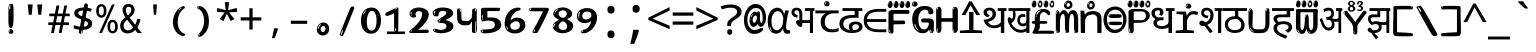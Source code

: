 SplineFontDB: 3.2
FontName: telugu15mb
FullName: telugu15mb
FamilyName: telugu15mb
Weight: Regular
Copyright: github.com/zawa8/font hscii4(4phinger maths) hscii5
Version: w0.000
ItalicAngle: 0
UnderlinePosition: -125
UnderlineWidth: 50
Ascent: 800
Descent: 200
InvalidEm: 0
sfntRevision: 0x00010000
LayerCount: 2
Layer: 0 1 "Back" 1
Layer: 1 1 "Fore" 0
XUID: [1021 467 -1121320856 9400805]
UniqueID: -848509321
StyleMap: 0x0040
FSType: 0
OS2Version: 4
OS2_WeightWidthSlopeOnly: 0
OS2_UseTypoMetrics: 1
CreationTime: 1554112134
ModificationTime: 1743602794
PfmFamily: 81
TTFWeight: 400
TTFWidth: 5
LineGap: 0
VLineGap: 0
Panose: 0 0 0 0 0 0 0 0 0 0
OS2TypoAscent: 869
OS2TypoAOffset: 0
OS2TypoDescent: -483
OS2TypoDOffset: 0
OS2TypoLinegap: 0
OS2WinAscent: 869
OS2WinAOffset: 0
OS2WinDescent: 483
OS2WinDOffset: 0
HheadAscent: 869
HheadAOffset: 0
HheadDescent: -483
HheadDOffset: 0
OS2SubXSize: 650
OS2SubYSize: 600
OS2SubXOff: 0
OS2SubYOff: 75
OS2SupXSize: 650
OS2SupYSize: 600
OS2SupXOff: 0
OS2SupYOff: 350
OS2StrikeYSize: 50
OS2StrikeYPos: 300
OS2CapHeight: 620
OS2XHeight: 500
OS2Vendor: 'zawa'
OS2CodePages: 00000093.00000000
OS2UnicodeRanges: 80208003.00002042.00000000.00000000
MarkAttachClasses: 2
"MarkClass-1" 1154 uvowelsigntelu uuvowelsigntelu rvocalicvowelsigntelu rrvocalicvowelsigntelu kasubscripttelu casubscripttelu chasubscripttelu nasubscripttelu pasubscripttelu phasubscripttelu basubscripttelu bhasubscripttelu masubscripttelu yasubscripttelu llasubscripttelu vasubscripttelu shasubscripttelu sasubscripttelu uvowelsign1telu uvowelsign2telu uvowelsign3telu uuvowelsign1telu uuvowelsign2telu uuvowelsign3telu kasubscript1telu khasubscript1telu gasubscript1telu ghasubscript1telu ngasubscript1telu casubscript1telu chasubscript1telu jasubscript1telu jhasubscript1telu nyasubscript1telu ttasubscript1telu tthasubscript1telu ddasubscript1telu ddhasubscript1telu nnasubscript1telu tasubscript1telu thasubscript1telu dasubscript1telu dhasubscript1telu nasubscript1telu pasubscript1telu phasubscript1telu basubscript1telu bhasubscript1telu masubscript1telu yasubscript1telu rrasubscript1telu lasubscript1telu llasubscript1telu vasubscript1telu shasubscript1telu ssasubscript1telu sasubscript1telu hasubscript1telu kassasubscript1telu rvocalicvowelsign1telu rrvocalicvowelsign1telu lvocalicvowelsign1telu llvocalicvowelsign1telu lllasubscript1telu rrrasubscript1telu
DEI: 91125
TtTable: prep
PUSHW_1
 511
SCANCTRL
PUSHB_1
 4
SCANTYPE
EndTTInstrs
ShortTable: maxp 16
  1
  0
  1081
  222
  8
  207
  7
  1
  0
  0
  0
  0
  0
  0
  3
  1
EndShort
LangName: 1033 "" "" "" "telugu15mb hscii5 5phinger mAThs 2025-03-31 0.000;zawa;hscii5 telugu15mb-regular" "" "wersion 0.0000" "" "hscii5/4 fonts 5/4phingrmaths" "simbAls hscii4 github zawa8" "wimxl kumar merged and changed fonts" "merged changed by zawa8 pff(python fontforge)" "https://github.com/zawa8/font" "https://github.com/zawa8/pff" "please ask phur help/kuery at: https://github.com/zawa8/font/" "https://github.com/zawa8/font"
GaspTable: 1 65535 15 1
Encoding: UnicodeBmp
UnicodeInterp: none
NameList: AGL For New Fonts
DisplaySize: -48
AntiAlias: 1
FitToEm: 0
WinInfo: 0 27 9
BeginPrivate: 0
EndPrivate
BeginChars: 66171 97

StartChar: NULL
Encoding: 0 -1 0
AltUni2: 000000.ffffffff.0
Width: 600
Flags: W
LayerCount: 2
EndChar

StartChar: CR
Encoding: 13 13 1
Width: 600
Flags: W
LayerCount: 2
EndChar

StartChar: space
Encoding: 32 32 2
Width: 600
VWidth: 1024
Flags: W
LayerCount: 2
EndChar

StartChar: exclam.telu
Encoding: 33 33 3
Width: 600
Flags: W
LayerCount: 2
Fore
SplineSet
293.5 122.599609375 m 4,0,1
 272.700195312 122.599609375 272.700195312 122.599609375 261 135.799804688 c 132,-1,2
 249.299804688 149 249.299804688 149 243.450195312 181.400390625 c 132,-1,3
 237.599609375 213.799804688 237.599609375 213.799804688 236.299804688 268.400390625 c 132,-1,4
 235 323 235 323 235 405.799804688 c 4,5,6
 235 522.200195312 235 522.200195312 236.299804688 587 c 132,-1,7
 237.599609375 651.799804688 237.599609375 651.799804688 245.400390625 683 c 132,-1,8
 253.200195312 714.200195312 253.200195312 714.200195312 269.450195312 720.799804688 c 132,-1,9
 285.700195312 727.400390625 285.700195312 727.400390625 315.599609375 727.400390625 c 4,10,11
 331.200195312 727.400390625 331.200195312 727.400390625 340.299804688 719 c 132,-1,12
 349.400390625 710.599609375 349.400390625 710.599609375 355.25 683 c 132,-1,13
 361.099609375 655.400390625 361.099609375 655.400390625 363.049804688 601.400390625 c 132,-1,14
 365 547.400390625 365 547.400390625 365 455 c 4,15,16
 365 287 365 287 352 204.799804688 c 132,-1,17
 339 122.599609375 339 122.599609375 293.5 122.599609375 c 4,0,1
276.599609375 699.799804688 m 4,18,19
 271.400390625 699.799804688 271.400390625 699.799804688 263.599609375 685.400390625 c 132,-1,20
 255.799804688 671 255.799804688 671 255.799804688 641 c 4,21,22
 255.799804688 625.400390625 255.799804688 625.400390625 257.75 610.400390625 c 132,-1,23
 259.700195312 595.400390625 259.700195312 595.400390625 268.799804688 595.400390625 c 4,24,25
 276.599609375 595.400390625 276.599609375 595.400390625 279.200195312 600.200195312 c 132,-1,26
 281.799804688 605 281.799804688 605 281.799804688 611.599609375 c 132,-1,27
 281.799804688 618.200195312 281.799804688 618.200195312 281.150390625 626.599609375 c 132,-1,28
 280.5 635 280.5 635 280.5 642.200195312 c 4,29,30
 281.799804688 662.599609375 281.799804688 662.599609375 284.400390625 681.200195312 c 132,-1,31
 287 699.799804688 287 699.799804688 276.599609375 699.799804688 c 4,18,19
294.799804688 -21.400390625 m 4,32,33
 270.099609375 -21.400390625 270.099609375 -21.400390625 255.150390625 -6.400390625 c 132,-1,34
 240.200195312 8.599609375 240.200195312 8.599609375 240.200195312 33.7998046875 c 4,35,36
 240.200195312 56.599609375 240.200195312 56.599609375 253.200195312 76.400390625 c 132,-1,37
 266.200195312 96.2001953125 266.200195312 96.2001953125 294.799804688 96.2001953125 c 4,38,39
 324.700195312 96.2001953125 324.700195312 96.2001953125 340.299804688 77.599609375 c 132,-1,40
 355.900390625 59 355.900390625 59 355.900390625 33.7998046875 c 4,41,42
 355.900390625 6.2001953125 355.900390625 6.2001953125 338.349609375 -7.599609375 c 132,-1,43
 320.799804688 -21.400390625 320.799804688 -21.400390625 294.799804688 -21.400390625 c 4,32,33
271.400390625 41 m 4,44,45
 272.700195312 54.2001953125 272.700195312 54.2001953125 277.900390625 65 c 132,-1,46
 283.099609375 75.7998046875 283.099609375 75.7998046875 276.599609375 75.7998046875 c 4,47,48
 267.5 75.7998046875 267.5 75.7998046875 261.650390625 58.400390625 c 132,-1,49
 255.799804688 41 255.799804688 41 255.799804688 27.7998046875 c 4,50,51
 255.799804688 15.7998046875 255.799804688 15.7998046875 262.299804688 15.7998046875 c 4,52,53
 267.5 15.7998046875 267.5 15.7998046875 268.799804688 24.7998046875 c 132,-1,54
 270.099609375 33.7998046875 270.099609375 33.7998046875 271.400390625 41 c 4,44,45
EndSplineSet
EndChar

StartChar: quotedbl.telu
Encoding: 34 34 4
Width: 600
Flags: W
LayerCount: 2
Fore
SplineSet
242.799804688 714 m 5,0,-1
 216.799804688 456 l 5,1,-1
 145.299804688 456 l 5,2,-1
 119.299804688 714 l 5,3,-1
 242.799804688 714 l 5,0,-1
480.700195312 714 m 5,4,-1
 454.700195312 456 l 5,5,-1
 383.200195312 456 l 5,6,-1
 357.200195312 714 l 5,7,-1
 480.700195312 714 l 5,4,-1
EndSplineSet
EndChar

StartChar: numbersign.telu
Encoding: 35 35 5
Width: 600
Flags: W
LayerCount: 2
Fore
SplineSet
102 0 m 1,0,-1
 140 199 l 1,1,-1
 32 199 l 1,2,-1
 32 266 l 1,3,-1
 153 266 l 1,4,-1
 185 419 l 5,5,-1
 58 419 l 5,6,-1
 58 485 l 5,7,-1
 197 485 l 5,8,-1
 237 687 l 5,9,-1
 309 687 l 5,10,-1
 269 485 l 5,11,-1
 393 485 l 5,12,-1
 433 687 l 5,13,-1
 502 687 l 5,14,-1
 462 485 l 5,15,-1
 568 485 l 5,16,-1
 568 419 l 5,17,-1
 449 419 l 5,18,-1
 418 266 l 1,19,-1
 547 266 l 1,20,-1
 547 199 l 1,21,-1
 405 199 l 1,22,-1
 364 0 l 1,23,-1
 293 0 l 1,24,-1
 334 199 l 1,25,-1
 211 199 l 1,26,-1
 172 0 l 1,27,-1
 102 0 l 1,0,-1
224 266 m 1,28,-1
 347 266 l 1,29,-1
 378 419 l 5,30,-1
 255 419 l 5,31,-1
 224 266 l 1,28,-1
EndSplineSet
EndChar

StartChar: percent.telu
Encoding: 37 37 6
Width: 600
Flags: W
LayerCount: 2
Fore
SplineSet
104.700195312 0 m 5,0,-1
 425.099609375 714 l 5,1,-1
 494.400390625 714 l 5,2,-1
 174 0 l 5,3,-1
 104.700195312 0 l 5,0,-1
440.400390625 -9 m 4,4,5
 385.5 -9 385.5 -9 349.049804688 35.5 c 132,-1,6
 312.599609375 80 312.599609375 80 312.599609375 161 c 260,7,8
 312.599609375 242 312.599609375 242 347.25 286 c 132,-1,9
 381.900390625 330 381.900390625 330 442.200195312 330 c 4,10,11
 497.099609375 330 497.099609375 330 533.549804688 286 c 132,-1,12
 570 242 570 242 570 161 c 260,13,14
 570 80 570 80 534.900390625 35.5 c 132,-1,15
 499.799804688 -9 499.799804688 -9 440.400390625 -9 c 4,4,5
441.299804688 49 m 260,16,17
 471.900390625 49 471.900390625 49 487.200195312 76 c 132,-1,18
 502.5 103 502.5 103 502.5 161 c 4,19,20
 502.5 220 502.5 220 487.200195312 245.5 c 132,-1,21
 471.900390625 271 471.900390625 271 441.299804688 271 c 260,22,23
 410.700195312 271 410.700195312 271 394.950195312 245.5 c 132,-1,24
 379.200195312 220 379.200195312 220 379.200195312 161 c 4,25,26
 379.200195312 103 379.200195312 103 394.950195312 76 c 132,-1,27
 410.700195312 49 410.700195312 49 441.299804688 49 c 260,16,17
157.799804688 383 m 4,28,29
 102.900390625 383 102.900390625 383 66.4501953125 427.5 c 132,-1,30
 30 472 30 472 30 553 c 260,31,32
 30 634 30 634 64.650390625 678 c 132,-1,33
 99.2998046875 722 99.2998046875 722 159.599609375 722 c 4,34,35
 214.5 722 214.5 722 250.950195312 678 c 132,-1,36
 287.400390625 634 287.400390625 634 287.400390625 553 c 260,37,38
 287.400390625 472 287.400390625 472 252.299804688 427.5 c 132,-1,39
 217.200195312 383 217.200195312 383 157.799804688 383 c 4,28,29
158.700195312 441 m 260,40,41
 189.299804688 441 189.299804688 441 204.599609375 468 c 132,-1,42
 219.900390625 495 219.900390625 495 219.900390625 553 c 4,43,44
 219.900390625 612 219.900390625 612 204.599609375 637.5 c 132,-1,45
 189.299804688 663 189.299804688 663 158.700195312 663 c 260,46,47
 128.099609375 663 128.099609375 663 112.349609375 637.5 c 132,-1,48
 96.599609375 612 96.599609375 612 96.599609375 553 c 4,49,50
 96.599609375 495 96.599609375 495 112.349609375 468 c 132,-1,51
 128.099609375 441 128.099609375 441 158.700195312 441 c 260,40,41
EndSplineSet
EndChar

StartChar: quotesingle.telu
Encoding: 39 39 7
Width: 600
Flags: W
LayerCount: 2
Fore
SplineSet
347.5 714 m 1,0,-1
 327.5 456 l 1,1,-1
 272.5 456 l 1,2,-1
 252.5 714 l 1,3,-1
 347.5 714 l 1,0,-1
EndSplineSet
EndChar

StartChar: parenleft.telu
Encoding: 40 40 8
Width: 600
Flags: W
LayerCount: 2
Fore
SplineSet
377.400390625 -72 m 4,0,1
 312.599609375 -51 312.599609375 -51 268.799804688 -13 c 132,-1,2
 225 25 225 25 198 71.5 c 132,-1,3
 171 118 171 118 159 169.5 c 132,-1,4
 147 221 147 221 147 269 c 4,5,6
 147 315 147 315 157.200195312 363 c 132,-1,7
 167.400390625 411 167.400390625 411 186 456 c 132,-1,8
 204.599609375 501 204.599609375 501 232.200195312 540.5 c 132,-1,9
 259.799804688 580 259.799804688 580 293.400390625 609 c 4,10,11
 325.799804688 636 325.799804688 636 355.799804688 654 c 132,-1,12
 385.799804688 672 385.799804688 672 409.799804688 672 c 4,13,14
 427.799804688 672 427.799804688 672 438.599609375 660 c 132,-1,15
 449.400390625 648 449.400390625 648 449.400390625 636 c 4,16,17
 449.400390625 628 449.400390625 628 434.400390625 617 c 132,-1,18
 419.400390625 606 419.400390625 606 391.799804688 582 c 4,19,20
 355.799804688 550 355.799804688 550 331.799804688 512 c 132,-1,21
 307.799804688 474 307.799804688 474 293.400390625 433.5 c 132,-1,22
 279 393 279 393 273.599609375 351.5 c 132,-1,23
 268.200195312 310 268.200195312 310 268.200195312 272 c 260,24,25
 268.200195312 234 268.200195312 234 275.400390625 192.5 c 132,-1,26
 282.599609375 151 282.599609375 151 299.400390625 113 c 132,-1,27
 316.200195312 75 316.200195312 75 343.799804688 43.5 c 132,-1,28
 371.400390625 12 371.400390625 12 412.200195312 -7 c 4,29,30
 432.599609375 -16 432.599609375 -16 442.799804688 -22.5 c 132,-1,31
 453 -29 453 -29 453 -43 c 4,32,33
 453 -56 453 -56 437.400390625 -66 c 132,-1,34
 421.799804688 -76 421.799804688 -76 401.400390625 -76 c 4,35,36
 388.200195312 -76 388.200195312 -76 377.400390625 -72 c 4,0,1
360.599609375 620 m 4,37,38
 366.599609375 625 366.599609375 625 373.799804688 630.5 c 132,-1,39
 381 636 381 636 372.599609375 636 c 4,40,41
 363 636 363 636 350.400390625 628.5 c 132,-1,42
 337.799804688 621 337.799804688 621 325.799804688 611 c 132,-1,43
 313.799804688 601 313.799804688 601 306 590.5 c 132,-1,44
 298.200195312 580 298.200195312 580 298.200195312 574 c 4,45,46
 298.200195312 569 298.200195312 569 303 569 c 4,47,48
 309 569 309 569 314.400390625 575.5 c 132,-1,49
 319.799804688 582 319.799804688 582 323.400390625 587 c 4,50,51
 328.200195312 594 328.200195312 594 336.599609375 601.5 c 132,-1,52
 345 609 345 609 360.599609375 620 c 4,37,38
291 547 m 4,53,54
 291 555 291 555 283.799804688 555 c 4,55,56
 269.400390625 555 269.400390625 555 269.400390625 547 c 4,57,58
 269.400390625 541 269.400390625 541 273 539.5 c 132,-1,59
 276.599609375 538 276.599609375 538 279 538 c 260,60,61
 281.400390625 538 281.400390625 538 286.200195312 539.5 c 132,-1,62
 291 541 291 541 291 547 c 4,53,54
EndSplineSet
EndChar

StartChar: parenright.telu
Encoding: 41 41 9
Width: 600
Flags: W
LayerCount: 2
Fore
SplineSet
214.799804688 -93 m 4,0,1
 198 -93 198 -93 183 -84.5 c 132,-1,2
 168 -76 168 -76 168 -66 c 4,3,4
 168 -57 168 -57 180 -43 c 132,-1,5
 192 -29 192 -29 209.400390625 -8.5 c 132,-1,6
 226.799804688 12 226.799804688 12 247.799804688 41 c 132,-1,7
 268.799804688 70 268.799804688 70 286.200195312 108 c 132,-1,8
 303.599609375 146 303.599609375 146 315.599609375 195 c 132,-1,9
 327.599609375 244 327.599609375 244 327.599609375 305 c 4,10,11
 327.599609375 352 327.599609375 352 318.599609375 398.5 c 132,-1,12
 309.599609375 445 309.599609375 445 292.799804688 484 c 132,-1,13
 276 523 276 523 252.599609375 552 c 132,-1,14
 229.200195312 581 229.200195312 581 200.400390625 594 c 4,15,16
 186 601 186 601 169.200195312 610.5 c 132,-1,17
 152.400390625 620 152.400390625 620 152.400390625 638 c 4,18,19
 152.400390625 653 152.400390625 653 168 662.5 c 132,-1,20
 183.599609375 672 183.599609375 672 208.799804688 672 c 4,21,22
 253.200195312 672 253.200195312 672 296.400390625 646 c 132,-1,23
 339.599609375 620 339.599609375 620 373.200195312 572 c 132,-1,24
 406.799804688 524 406.799804688 524 427.200195312 455.5 c 132,-1,25
 447.599609375 387 447.599609375 387 447.599609375 302 c 4,26,27
 447.599609375 227 447.599609375 227 437.400390625 175 c 132,-1,28
 427.200195312 123 427.200195312 123 408.599609375 85 c 132,-1,29
 390 47 390 47 364.799804688 17 c 132,-1,30
 339.599609375 -13 339.599609375 -13 309.599609375 -44 c 4,31,32
 282 -73 282 -73 258.599609375 -83 c 132,-1,33
 235.200195312 -93 235.200195312 -93 214.799804688 -93 c 4,0,1
176.400390625 621 m 4,34,35
 181.200195312 621 181.200195312 621 185.400390625 628.5 c 132,-1,36
 189.599609375 636 189.599609375 636 189.599609375 644 c 4,37,38
 189.599609375 657 189.599609375 657 181.200195312 657 c 4,39,40
 176.400390625 657 176.400390625 657 172.200195312 649.5 c 132,-1,41
 168 642 168 642 168 634 c 4,42,43
 168 621 168 621 176.400390625 621 c 4,34,35
208.799804688 -60 m 260,44,45
 214.799804688 -50 214.799804688 -50 215.400390625 -40 c 132,-1,46
 216 -30 216 -30 211.200195312 -29 c 4,47,48
 208.799804688 -29 208.799804688 -29 204.599609375 -33 c 132,-1,49
 200.400390625 -37 200.400390625 -37 196.200195312 -43 c 132,-1,50
 192 -49 192 -49 189 -55 c 132,-1,51
 186 -61 186 -61 186 -64 c 4,52,53
 186 -72 186 -72 190.799804688 -73 c 4,54,55
 194.400390625 -74 194.400390625 -74 198.599609375 -72 c 132,-1,56
 202.799804688 -70 202.799804688 -70 208.799804688 -60 c 260,44,45
EndSplineSet
EndChar

StartChar: asterisk.telu
Encoding: 42 42 10
Width: 600
Flags: W
LayerCount: 2
Fore
SplineSet
352.25 771.25 m 5,0,-1
 330.25 569.650390625 l 5,1,-1
 541.450195312 626.349609375 l 5,2,-1
 556.849609375 529.75 l 5,3,-1
 354.450195312 514 l 5,4,-1
 485.349609375 348.099609375 l 5,5,-1
 390.75 298.75 l 5,6,-1
 297.25 482.5 l 5,7,-1
 212.549804688 298.75 l 5,8,-1
 114.650390625 348.099609375 l 5,9,-1
 243.349609375 514 l 5,10,-1
 43.150390625 529.75 l 5,11,-1
 58.5498046875 626.349609375 l 5,12,-1
 267.549804688 569.650390625 l 5,13,-1
 244.450195312 771.25 l 5,14,-1
 352.25 771.25 l 5,0,-1
EndSplineSet
EndChar

StartChar: plus.telu
Encoding: 43 43 11
Width: 600
Flags: W
LayerCount: 2
Fore
SplineSet
339.599609375 391.5 m 5,0,-1
 558.5 391.5 l 5,1,-1
 558.5 313.400390625 l 5,2,-1
 339.599609375 313.400390625 l 5,3,-1
 339.599609375 86.7998046875 l 5,4,-1
 260.400390625 86.7998046875 l 5,5,-1
 260.400390625 313.400390625 l 5,6,-1
 41.5 313.400390625 l 5,7,-1
 41.5 391.5 l 5,8,-1
 260.400390625 391.5 l 5,9,-1
 260.400390625 619.200195312 l 5,10,-1
 339.599609375 619.200195312 l 5,11,-1
 339.599609375 391.5 l 5,0,-1
EndSplineSet
EndChar

StartChar: comma.telu
Encoding: 44 44 12
Width: 600
Flags: W
LayerCount: 2
Fore
SplineSet
375.5 105 m 1,0,1
 366.5 70 366.5 70 352.5 29 c 128,-1,2
 338.5 -12 338.5 -12 322 -52.5 c 128,-1,3
 305.5 -93 305.5 -93 289.5 -129 c 1,4,-1
 224.5 -129 l 1,5,6
 234.5 -91 234.5 -91 244 -47.5 c 128,-1,7
 253.5 -4 253.5 -4 261.5 38.5 c 128,-1,8
 269.5 81 269.5 81 274.5 116 c 1,9,-1
 368.5 116 l 1,10,-1
 375.5 105 l 1,0,1
EndSplineSet
EndChar

StartChar: hyphen.telu
Encoding: 45 45 13
Width: 600
Flags: W
LayerCount: 2
Fore
SplineSet
95.5 229 m 1,0,-1
 95.5 307 l 1,1,-1
 504.5 307 l 1,2,-1
 504.5 229 l 1,3,-1
 95.5 229 l 1,0,-1
EndSplineSet
EndChar

StartChar: period.telu
Encoding: 46 46 14
Width: 600
Flags: W
LayerCount: 2
Fore
SplineSet
291.75 -62.25 m 4,0,1
 231.75 -62.25 231.75 -62.25 189 -20.25 c 132,-1,2
 146.25 21.75 146.25 21.75 146.25 87.75 c 4,3,4
 146.25 123.75 146.25 123.75 159 156 c 132,-1,5
 171.75 188.25 171.75 188.25 194.25 211.5 c 132,-1,6
 216.75 234.75 216.75 234.75 248.25 249 c 132,-1,7
 279.75 263.25 279.75 263.25 317.25 263.25 c 4,8,9
 347.25 263.25 347.25 263.25 372.75 250.5 c 132,-1,10
 398.25 237.75 398.25 237.75 416.25 215.25 c 132,-1,11
 434.25 192.75 434.25 192.75 444 164.25 c 132,-1,12
 453.75 135.75 453.75 135.75 453.75 104.25 c 4,13,14
 453.75 63.75 453.75 63.75 441 33 c 132,-1,15
 428.25 2.25 428.25 2.25 405.75 -18.75 c 132,-1,16
 383.25 -39.75 383.25 -39.75 354 -51 c 132,-1,17
 324.75 -62.25 324.75 -62.25 291.75 -62.25 c 4,0,1
236.25 197.25 m 4,18,19
 246.75 207.75 246.75 207.75 249 215.25 c 132,-1,20
 251.25 222.75 251.25 222.75 248.25 222.75 c 4,21,22
 236.25 222.75 236.25 222.75 222.75 211.5 c 132,-1,23
 209.25 200.25 209.25 200.25 198 184.5 c 132,-1,24
 186.75 168.75 186.75 168.75 179.25 150.75 c 132,-1,25
 171.75 132.75 171.75 132.75 171.75 117.75 c 4,26,27
 171.75 114.75 171.75 114.75 174 105.75 c 132,-1,28
 176.25 96.75 176.25 96.75 180.75 96.75 c 4,29,30
 186.75 96.75 186.75 96.75 195.75 129.75 c 4,31,32
 200.25 150.75 200.25 150.75 212.25 168 c 132,-1,33
 224.25 185.25 224.25 185.25 236.25 197.25 c 4,18,19
297.75 23.25 m 4,34,35
 315.75 23.25 315.75 23.25 340.5 44.25 c 132,-1,36
 365.25 65.25 365.25 65.25 365.25 104.25 c 4,37,38
 365.25 134.25 365.25 134.25 349.5 154.5 c 132,-1,39
 333.75 174.75 333.75 174.75 308.25 174.75 c 260,40,41
 282.75 174.75 282.75 174.75 261.75 154.5 c 132,-1,42
 240.75 134.25 240.75 134.25 240.75 98.25 c 260,43,44
 240.75 62.25 240.75 62.25 257.25 42.75 c 132,-1,45
 273.75 23.25 273.75 23.25 297.75 23.25 c 4,34,35
EndSplineSet
EndChar

StartChar: slash.telu
Encoding: 47 47 15
Width: 600
Flags: W
LayerCount: 2
Fore
SplineSet
186.5 -77 m 0,0,1
 182.5 -77 182.5 -77 171 -75 c 128,-1,2
 159.5 -73 159.5 -73 147.5 -68.5 c 128,-1,3
 135.5 -64 135.5 -64 126.5 -57 c 128,-1,4
 117.5 -50 117.5 -50 117.5 -41 c 0,5,6
 117.5 -38 117.5 -38 128 -9.5 c 128,-1,7
 138.5 19 138.5 19 155.5 64 c 128,-1,8
 172.5 109 172.5 109 195 166 c 128,-1,9
 217.5 223 217.5 223 241.5 283 c 128,-1,10
 265.5 343 265.5 343 289.5 402 c 128,-1,11
 313.5 461 313.5 461 333.5 509.5 c 128,-1,12
 353.5 558 353.5 558 368.5 592 c 128,-1,13
 383.5 626 383.5 626 389.5 636 c 0,14,15
 396.5 647 396.5 647 408 656.5 c 128,-1,16
 419.5 666 419.5 666 433.5 666 c 0,17,18
 440.5 666 440.5 666 449 663.5 c 128,-1,19
 457.5 661 457.5 661 465 656.5 c 128,-1,20
 472.5 652 472.5 652 477.5 646 c 128,-1,21
 482.5 640 482.5 640 482.5 633 c 0,22,23
 482.5 625 482.5 625 474 599.5 c 128,-1,24
 465.5 574 465.5 574 454 544.5 c 128,-1,25
 442.5 515 442.5 515 431 487.5 c 128,-1,26
 419.5 460 419.5 460 413.5 447 c 0,27,28
 409.5 438 409.5 438 398.5 410.5 c 128,-1,29
 387.5 383 387.5 383 372.5 344.5 c 128,-1,30
 357.5 306 357.5 306 339.5 259.5 c 128,-1,31
 321.5 213 321.5 213 302.5 166.5 c 128,-1,32
 283.5 120 283.5 120 265 76 c 128,-1,33
 246.5 32 246.5 32 231 -2 c 128,-1,34
 215.5 -36 215.5 -36 203.5 -56.5 c 128,-1,35
 191.5 -77 191.5 -77 186.5 -77 c 0,0,1
161.5 -37 m 4,36,37
 165.5 -25 165.5 -25 173.5 -7 c 132,-1,38
 181.5 11 181.5 11 188.5 27.5 c 132,-1,39
 195.5 44 195.5 44 199 56.5 c 132,-1,40
 202.5 69 202.5 69 197.5 70 c 4,41,42
 195.5 71 195.5 71 190.5 71 c 132,-1,43
 185.5 71 185.5 71 182.5 66 c 4,44,45
 180.5 62 180.5 62 174 48.5 c 132,-1,46
 167.5 35 167.5 35 161 19.5 c 132,-1,47
 154.5 4 154.5 4 149.5 -10.5 c 132,-1,48
 144.5 -25 144.5 -25 144.5 -31 c 4,49,50
 144.5 -38 144.5 -38 152 -40 c 132,-1,51
 159.5 -42 159.5 -42 161.5 -37 c 4,36,37
EndSplineSet
EndChar

StartChar: zero.telu
Encoding: 48 48 16
Width: 600
VWidth: 1024
Flags: W
LayerCount: 2
Fore
SplineSet
307.01953125 -17 m 4,0,1
 232.607421875 -17 232.607421875 -17 182.766601562 12 c 132,-1,2
 132.923828125 41 132.923828125 41 102.737304688 88 c 132,-1,3
 72.552734375 135 72.552734375 135 60.6171875 194.5 c 132,-1,4
 48.68359375 254 48.68359375 254 48.68359375 314 c 260,5,6
 48.68359375 374 48.68359375 374 62.7236328125 432 c 132,-1,7
 76.763671875 490 76.763671875 490 109.055664062 535.5 c 132,-1,8
 141.34765625 581 141.34765625 581 193.296875 608.5 c 132,-1,9
 245.244140625 636 245.244140625 636 318.251953125 636 c 4,10,11
 367.392578125 636 367.392578125 636 403.194335938 618.5 c 132,-1,12
 438.99609375 601 438.99609375 601 464.969726562 573.5 c 132,-1,13
 490.944335938 546 490.944335938 546 508.494140625 511 c 132,-1,14
 526.043945312 476 526.043945312 476 535.169921875 440 c 132,-1,15
 544.296875 404 544.296875 404 547.805664062 371 c 132,-1,16
 551.31640625 338 551.31640625 338 551.31640625 314 c 4,17,18
 551.31640625 264 551.31640625 264 538.6796875 205.5 c 132,-1,19
 526.043945312 147 526.043945312 147 497.262695312 97.5 c 132,-1,20
 468.48046875 48 468.48046875 48 421.446289062 15.5 c 132,-1,21
 374.412109375 -17 374.412109375 -17 307.01953125 -17 c 4,0,1
152.580078125 524 m 4,22,23
 165.215820312 543 165.215820312 543 172.9375 553 c 132,-1,24
 180.66015625 563 180.66015625 563 180.66015625 566 c 4,25,26
 180.66015625 568 180.66015625 568 175.043945312 568.5 c 132,-1,27
 169.427734375 569 169.427734375 569 161.00390625 562 c 4,28,29
 155.387695312 556 155.387695312 556 145.560546875 543 c 132,-1,30
 135.732421875 530 135.732421875 530 125.903320312 516 c 132,-1,31
 116.076171875 502 116.076171875 502 109.055664062 488 c 132,-1,32
 102.036132812 474 102.036132812 474 102.036132812 467 c 260,33,34
 102.036132812 460 102.036132812 460 109.756835938 462 c 132,-1,35
 117.48046875 464 117.48046875 464 121.692382812 471 c 4,36,37
 125.903320312 479 125.903320312 479 132.923828125 492.5 c 132,-1,38
 139.944335938 506 139.944335938 506 152.580078125 524 c 4,22,23
308.423828125 60 m 4,39,40
 353.352539062 60 353.352539062 60 379.326171875 87 c 132,-1,41
 405.299804688 114 405.299804688 114 418.637695312 154 c 132,-1,42
 431.9765625 194 431.9765625 194 435.486328125 240 c 132,-1,43
 438.99609375 286 438.99609375 286 438.99609375 324 c 4,44,45
 438.99609375 348 438.99609375 348 434.784179688 386.5 c 132,-1,46
 430.572265625 425 430.572265625 425 417.935546875 462.5 c 132,-1,47
 405.299804688 500 405.299804688 500 381.432617188 527 c 132,-1,48
 357.564453125 554 357.564453125 554 318.251953125 554 c 4,49,50
 285.959960938 554 285.959960938 554 263.49609375 526.5 c 132,-1,51
 241.032226562 499 241.032226562 499 225.587890625 460.5 c 132,-1,52
 210.14453125 422 210.14453125 422 203.123046875 380 c 132,-1,53
 196.103515625 338 196.103515625 338 196.103515625 308 c 4,54,55
 196.103515625 293 196.103515625 293 196.103515625 269 c 132,-1,56
 196.103515625 245 196.103515625 245 198.912109375 217 c 132,-1,57
 201.719726562 189 201.719726562 189 208.037109375 161.5 c 132,-1,58
 214.35546875 134 214.35546875 134 226.993164062 111.5 c 132,-1,59
 239.627929688 89 239.627929688 89 259.986328125 74.5 c 132,-1,60
 280.34375 60 280.34375 60 308.423828125 60 c 4,39,40
EndSplineSet
EndChar

StartChar: one.telu
Encoding: 49 49 17
Width: 600
VWidth: 1024
Flags: W
LayerCount: 2
Fore
SplineSet
547.256835938 -26 m 1,0,-1
 99.2568359375 -26 l 1,1,-1
 99.2568359375 38 l 1,2,-1
 547.256835938 38 l 1,3,-1
 547.256835938 -26 l 1,0,-1
349.000976562 28 m 0,4,5
 277.241210938 28 277.241210938 28 277.241210938 76 c 2,6,-1
 277.241210938 468 l 2,7,8
 277.256835938 482 277.256835938 482 276.4609375 484 c 0,9,10
 275.256835938 491 275.256835938 491 272.560546875 491 c 0,11,12
 267.256835938 491 267.256835938 491 257.741210938 483.5 c 0,13,14
 247.256835938 476 247.256835938 476 211.44140625 462.5 c 0,15,16
 175.256835938 449 175.256835938 449 161.94140625 443 c 0,17,18
 148.256835938 437 148.256835938 437 134.641601562 433 c 0,19,20
 120.256835938 428 120.256835938 428 105.000976562 428 c 0,21,22
 86.2568359375 428 86.2568359375 428 68.341796875 438 c 0,23,24
 49.2568359375 448 49.2568359375 448 53.521484375 463 c 0,25,26
 57.2568359375 476 57.2568359375 476 64.1220703125 493 c 0,27,28
 69.2568359375 506 69.2568359375 506 95.6416015625 518 c 0,29,30
 165.256835938 550 165.256835938 550 186.549804688 560.505859375 c 0,31,32
 242.256835938 591 242.256835938 591 249.161132812 593.5 c 0,33,34
 306.256835938 617 306.256835938 617 312.341796875 622 c 0,35,36
 333.256835938 638 333.256835938 638 361.481445312 638 c 0,37,38
 384.256835938 638 384.256835938 638 384.1015625 637 c 0,39,40
 382.48828125 631.751953125 382.48828125 631.751953125 358.060546875 633 c 0,41,42
 366.256835938 633 366.256835938 633 377.560546875 624 c 0,43,44
 385.435546875 617.860351562 385.435546875 617.860351562 385.361328125 608 c 2,45,-1
 381.361328125 77 l 2,46,47
 381.256835938 61 381.256835938 61 371.622070312 43.5 c 0,48,49
 363.256835938 28 363.256835938 28 349.000976562 28 c 0,4,5
347.44140625 613 m 0,50,51
 355.256835938 621 355.256835938 621 359.921875 624 c 0,52,53
 364.256835938 627 364.256835938 627 359.921875 628 c 0,54,55
 357.256835938 628 357.256835938 628 345.881835938 625 c 0,56,57
 335.256835938 622 335.256835938 622 324.041015625 616 c 0,58,59
 316.256835938 611 316.256835938 611 303.760742188 604 c 128,-1,60
 291.256835938 597 291.256835938 597 291.28125 593 c 0,61,62
 291.256835938 590 291.256835938 590 297.521484375 589 c 0,63,64
 308.256835938 588 308.256835938 588 324.822265625 598 c 128,-1,65
 341.256835938 608 341.256835938 608 347.44140625 613 c 0,50,51
330.28125 74 m 0,66,67
 330.256835938 82 330.256835938 82 325.6015625 87.5 c 0,68,69
 320.256835938 94 320.256835938 94 320.921875 104 c 0,70,71
 321.256835938 109 321.256835938 109 320.141601562 113 c 0,72,73
 319.256835938 117 319.256835938 117 311.560546875 117 c 0,74,75
 305.256835938 117 305.256835938 117 302.201171875 107.5 c 128,-1,76
 299.256835938 98 299.256835938 98 299.08203125 86.5 c 0,77,78
 299.256835938 75 299.256835938 75 302.201171875 65.5 c 128,-1,79
 305.256835938 56 305.256835938 56 311.560546875 56 c 0,80,81
 330.256835938 56 330.256835938 56 330.28125 74 c 0,66,67
EndSplineSet
EndChar

StartChar: two.telu
Encoding: 50 50 18
Width: 600
VWidth: 1024
Flags: W
LayerCount: 2
Fore
SplineSet
90.5087890625 0 m 2,0,1
 76.46875 0 76.46875 0 64.7685546875 13.5 c 128,-1,2
 53.068359375 27 53.068359375 27 56.189453125 39 c 256,3,4
 59.30859375 51 59.30859375 51 81.1484375 69.5 c 128,-1,5
 102.989257812 88 102.989257812 88 129.508789062 109 c 0,6,7
 187.229492188 155 187.229492188 155 233.249023438 203.5 c 128,-1,8
 279.268554688 252 279.268554688 252 312.029296875 299.5 c 128,-1,9
 344.7890625 347 344.7890625 347 361.94921875 392 c 128,-1,10
 379.108398438 437 379.108398438 437 379.108398438 476 c 0,11,12
 379.108398438 518 379.108398438 518 351.80859375 532.5 c 128,-1,13
 324.508789062 547 324.508789062 547 291.749023438 547 c 256,14,15
 260.548828125 547 260.548828125 547 236.368164062 530 c 128,-1,16
 212.189453125 513 212.189453125 513 212.189453125 475 c 0,17,18
 212.189453125 452 212.189453125 452 219.989257812 440.5 c 128,-1,19
 227.7890625 429 227.7890625 429 227.7890625 413 c 0,20,21
 227.7890625 399 227.7890625 399 202.829101562 392.5 c 128,-1,22
 177.868164062 386 177.868164062 386 160.708984375 386 c 0,23,24
 118.588867188 386 118.588867188 386 91.2890625 413 c 128,-1,25
 63.9892578125 440 63.9892578125 440 63.9892578125 481 c 0,26,27
 63.9892578125 514 63.9892578125 514 80.3681640625 542 c 128,-1,28
 96.7490234375 570 96.7490234375 570 127.94921875 591 c 128,-1,29
 159.1484375 612 159.1484375 612 201.268554688 624.5 c 128,-1,30
 243.388671875 637 243.388671875 637 293.30859375 637 c 0,31,32
 341.66796875 637 341.66796875 637 386.908203125 625 c 128,-1,33
 432.1484375 613 432.1484375 613 467.249023438 591 c 128,-1,34
 502.348632812 569 502.348632812 569 523.408203125 538 c 128,-1,35
 544.46875 507 544.46875 507 544.46875 468 c 0,36,37
 544.46875 420 544.46875 420 524.96875 373 c 128,-1,38
 505.46875 326 505.46875 326 475.829101562 284 c 128,-1,39
 446.189453125 242 446.189453125 242 412.6484375 206 c 128,-1,40
 379.108398438 170 379.108398438 170 350.249023438 143.5 c 128,-1,41
 321.388671875 117 321.388671875 117 301.888671875 100.5 c 128,-1,42
 282.388671875 84 282.388671875 84 282.388671875 81 c 1,43,44
 287.068359375 81 287.068359375 81 294.868164062 81 c 2,45,-1
 333.868164062 81 l 1,46,-1
 472.708984375 84 l 2,47,48
 500.7890625 85 500.7890625 85 515.608398438 81 c 128,-1,49
 530.4296875 77 530.4296875 77 536.66796875 69 c 128,-1,50
 542.908203125 61 542.908203125 61 542.908203125 51 c 128,-1,51
 542.908203125 41 542.908203125 41 542.908203125 30 c 0,52,53
 542.908203125 12 542.908203125 12 525.749023438 6 c 128,-1,54
 508.588867188 0 508.588867188 0 458.66796875 0 c 2,55,-1
 90.5087890625 0 l 2,0,1
115.46875 500 m 0,56,57
 117.029296875 512 117.029296875 512 113.908203125 519 c 128,-1,58
 110.7890625 526 110.7890625 526 106.108398438 525 c 0,59,60
 99.8681640625 525 99.8681640625 525 95.96875 518.5 c 128,-1,61
 92.068359375 512 92.068359375 512 91.2890625 503.5 c 128,-1,62
 90.5087890625 495 90.5087890625 495 90.5087890625 487 c 128,-1,63
 90.5087890625 479 90.5087890625 479 90.5087890625 476 c 0,64,65
 93.62890625 463 93.62890625 463 98.30859375 461 c 0,66,67
 106.108398438 456 106.108398438 456 109.229492188 463 c 128,-1,68
 112.348632812 470 112.348632812 470 115.46875 500 c 0,56,57
120.1484375 434 m 0,69,70
 120.1484375 441 120.1484375 441 107.66796875 441 c 256,71,72
 96.7490234375 441 96.7490234375 441 96.7490234375 433 c 0,73,74
 96.7490234375 431 96.7490234375 431 99.8681640625 428 c 128,-1,75
 102.989257812 425 102.989257812 425 106.108398438 425 c 0,76,77
 112.348632812 425 112.348632812 425 116.249023438 428 c 128,-1,78
 120.1484375 431 120.1484375 431 120.1484375 434 c 0,69,70
117.029296875 51 m 0,79,80
 129.508789062 70 129.508789062 70 126.388671875 71 c 0,81,82
 115.46875 71 115.46875 71 102.989257812 61.5 c 128,-1,83
 90.5087890625 52 90.5087890625 52 90.5087890625 41 c 0,84,85
 90.5087890625 33 90.5087890625 33 96.7490234375 33 c 0,86,87
 104.548828125 33 104.548828125 33 117.029296875 51 c 0,79,80
EndSplineSet
EndChar

StartChar: three.telu
Encoding: 51 51 19
Width: 600
VWidth: 1024
Flags: W
LayerCount: 2
Fore
SplineSet
382.680664062 498 m 0,0,1
 382.680664062 528 382.680664062 528 360.83984375 540.5 c 128,-1,2
 339 553 339 553 293.759765625 553 c 0,3,4
 240.719726562 553 240.719726562 553 214.98046875 527 c 128,-1,5
 189.240234375 501 189.240234375 501 189.240234375 440 c 0,6,7
 189.240234375 426 189.240234375 426 172.859375 420 c 128,-1,8
 156.48046875 414 156.48046875 414 139.319335938 414 c 0,9,10
 42.599609375 414 42.599609375 414 41.0400390625 505 c 0,11,12
 41.0400390625 533 41.0400390625 533 62.880859375 557 c 128,-1,13
 84.7197265625 581 84.7197265625 581 119.040039062 598.5 c 128,-1,14
 153.359375 616 153.359375 616 197.819335938 626.5 c 128,-1,15
 242.280273438 637 242.280273438 637 287.51953125 637 c 0,16,17
 357.719726562 637 357.719726562 637 407.640625 625.5 c 128,-1,18
 457.559570312 614 457.559570312 614 489.540039062 594.5 c 128,-1,19
 521.51953125 575 521.51953125 575 537.900390625 550 c 128,-1,20
 554.280273438 525 554.280273438 525 554.280273438 499 c 0,21,22
 554.280273438 458 554.280273438 458 526.200195312 428 c 128,-1,23
 498.119140625 398 498.119140625 398 463.799804688 377 c 128,-1,24
 429.48046875 356 429.48046875 356 401.400390625 344 c 128,-1,25
 373.319335938 332 373.319335938 332 373.319335938 326 c 256,26,27
 373.319335938 320 373.319335938 320 402.180664062 313 c 128,-1,28
 431.040039062 306 431.040039062 306 466.140625 290.5 c 128,-1,29
 501.240234375 275 501.240234375 275 530.099609375 247 c 128,-1,30
 558.959960938 219 558.959960938 219 558.959960938 171 c 0,31,32
 558.959960938 124 558.959960938 124 530.880859375 90.5 c 128,-1,33
 502.799804688 57 502.799804688 57 457.559570312 35.5 c 128,-1,34
 412.319335938 14 412.319335938 14 354.599609375 4 c 128,-1,35
 296.880859375 -6 296.880859375 -6 237.599609375 -6 c 0,36,37
 212.640625 -6 212.640625 -6 180.66015625 -1.5 c 128,-1,38
 148.680664062 3 148.680664062 3 120.599609375 13 c 128,-1,39
 92.51953125 23 92.51953125 23 73.01953125 37.5 c 128,-1,40
 53.51953125 52 53.51953125 52 53.51953125 73 c 0,41,42
 53.51953125 88 53.51953125 88 63.66015625 98 c 128,-1,43
 73.7998046875 108 73.7998046875 108 90.9599609375 108 c 0,44,45
 111.240234375 108 111.240234375 108 128.400390625 103 c 128,-1,46
 145.559570312 98 145.559570312 98 161.940429688 92.5 c 128,-1,47
 178.319335938 87 178.319335938 87 197.819335938 82.5 c 128,-1,48
 217.319335938 78 217.319335938 78 240.719726562 78 c 0,49,50
 284.400390625 78 284.400390625 78 313.259765625 86 c 128,-1,51
 342.119140625 94 342.119140625 94 358.5 107.5 c 128,-1,52
 374.880859375 121 374.880859375 121 381.119140625 137.5 c 128,-1,53
 387.359375 154 387.359375 154 387.359375 170 c 0,54,55
 387.359375 203 387.359375 203 359.280273438 225.5 c 128,-1,56
 331.200195312 248 331.200195312 248 284.400390625 248 c 0,57,58
 217.319335938 248 217.319335938 248 190.01953125 263.5 c 128,-1,59
 162.719726562 279 162.719726562 279 162.719726562 299 c 0,60,61
 162.719726562 318 162.719726562 318 197.040039062 342.5 c 128,-1,62
 231.359375 367 231.359375 367 272.700195312 392.5 c 128,-1,63
 314.040039062 418 314.040039062 418 348.359375 445 c 128,-1,64
 382.680664062 472 382.680664062 472 382.680664062 498 c 0,0,1
106.559570312 527 m 0,65,66
 108.119140625 539 108.119140625 539 105 546.5 c 128,-1,67
 101.880859375 554 101.880859375 554 97.2001953125 553 c 0,68,69
 90.9599609375 553 90.9599609375 553 85.5 547 c 128,-1,70
 80.0400390625 541 80.0400390625 541 76.140625 532.5 c 128,-1,71
 72.240234375 524 72.240234375 524 69.900390625 516 c 128,-1,72
 67.5595703125 508 67.5595703125 508 69.119140625 504 c 0,73,74
 72.240234375 491 72.240234375 491 76.919921875 488 c 0,75,76
 84.7197265625 483 84.7197265625 483 94.080078125 490 c 128,-1,77
 103.440429688 497 103.440429688 497 106.559570312 527 c 0,65,66
97.2001953125 462 m 0,78,79
 97.2001953125 469 97.2001953125 469 86.2802734375 469 c 256,80,81
 75.359375 469 75.359375 469 75.359375 461 c 0,82,83
 75.359375 459 75.359375 459 78.48046875 456 c 128,-1,84
 81.599609375 453 81.599609375 453 84.7197265625 453 c 0,85,86
 90.9599609375 453 90.9599609375 453 94.080078125 456 c 128,-1,87
 97.2001953125 459 97.2001953125 459 97.2001953125 462 c 0,78,79
215.759765625 298 m 0,88,89
 218.880859375 303 218.880859375 303 225.119140625 311 c 128,-1,90
 231.359375 319 231.359375 319 239.16015625 327 c 0,91,92
 245.400390625 333 245.400390625 333 246.959960938 338 c 128,-1,93
 248.51953125 343 248.51953125 343 245.400390625 343 c 0,94,95
 239.16015625 343 239.16015625 343 229.799804688 337 c 128,-1,96
 220.440429688 331 220.440429688 331 211.859375 322.5 c 128,-1,97
 203.280273438 314 203.280273438 314 196.259765625 305.5 c 128,-1,98
 189.240234375 297 189.240234375 297 189.240234375 291 c 0,99,100
 189.240234375 282 189.240234375 282 198.599609375 282 c 256,101,102
 206.400390625 282 206.400390625 282 215.759765625 298 c 0,88,89
103.440429688 82 m 0,103,104
 103.440429688 104 103.440429688 104 89.400390625 94 c 0,105,106
 81.599609375 89 81.599609375 89 78.48046875 80 c 128,-1,107
 75.359375 71 75.359375 71 76.919921875 63 c 0,108,109
 78.48046875 59 78.48046875 59 81.599609375 57.5 c 128,-1,110
 84.7197265625 56 84.7197265625 56 87.83984375 56 c 256,111,112
 90.9599609375 56 90.9599609375 56 97.2001953125 65 c 128,-1,113
 103.440429688 74 103.440429688 74 103.440429688 82 c 0,103,104
EndSplineSet
EndChar

StartChar: four.telu
Encoding: 52 52 20
Width: 600
Flags: W
LayerCount: 2
Fore
SplineSet
492.3359375 614 m 0,0,1
 533.505859375 614 533.505859375 614 537.635742188 597.5 c 4,2,3
 545.436523438 565.286132812 545.436523438 565.286132812 545.436523438 549 c 2,4,-1
 545.436523438 271 l 2,5,6
 547.505859375 180 547.505859375 180 547.795898438 96 c 0,7,8
 548.505859375 -2 548.505859375 -2 488.795898438 -2 c 0,9,10
 465.505859375 -2 465.505859375 -2 445.135742188 7.5 c 0,11,12
 423.896484375 16.828125 423.896484375 16.828125 423.896484375 43 c 2,13,-1
 423.896484375 247 l 2,14,15
 423.505859375 287 423.505859375 287 419.17578125 287 c 256,16,17
 415.505859375 287 415.505859375 287 408.555664062 271 c 0,18,19
 402.505859375 255 402.505859375 255 388.49609375 235.5 c 0,20,21
 371.505859375 213 371.505859375 213 347.786132812 200 c 0,22,23
 334.505859375 193 334.505859375 193 196.15625 193 c 0,24,25
 158.505859375 193 158.505859375 193 86.416015625 256 c 0,26,27
 52.1962890625 286.2734375 52.1962890625 286.2734375 52.1962890625 457 c 2,28,-1
 52.1962890625 583 l 2,29,30
 52.505859375 614 52.505859375 614 97.0361328125 614 c 0,31,32
 128.505859375 614 128.505859375 614 143.055664062 602.5 c 0,33,34
 157.215820312 591.23046875 157.215820312 591.23046875 157.215820312 580 c 2,35,-1
 157.215820312 466 l 2,36,37
 157.505859375 404 157.505859375 404 160.755859375 382 c 0,38,39
 167.505859375 341 167.505859375 341 169.015625 332 c 0,40,41
 171.505859375 299 171.505859375 299 270.49609375 300.5 c 0,42,43
 321.505859375 301 321.505859375 301 322.416015625 301 c 0,44,45
 341.505859375 295 341.505859375 295 365.486328125 320.5 c 0,46,47
 416.505859375 372 416.505859375 372 416.81640625 373 c 0,48,49
 420.505859375 431 420.505859375 431 423.305664062 450.5 c 0,50,51
 428.505859375 493 428.505859375 493 428.616210938 493 c 2,52,-1
 428.616210938 569 l 2,53,54
 428.505859375 583 428.505859375 583 437.465820312 593 c 0,55,56
 445.505859375 602 445.505859375 602 458.116210938 606.5 c 0,57,58
 469.505859375 611 469.505859375 611 476.41796875 612.5 c 128,-1,59
 483.505859375 614 483.505859375 614 492.3359375 614 c 0,0,1
521.8359375 298 m 0,60,61
 518.295898438 298 518.295898438 298 515.936523438 286 c 128,-1,62
 513.576171875 274 513.576171875 274 511.215820312 259 c 128,-1,63
 508.856445312 244 508.856445312 244 507.67578125 132 c 128,-1,64
 506.49609375 20 506.49609375 20 506.49609375 19 c 0,65,66
 506.49609375 17 506.49609375 17 507.0859375 14 c 128,-1,67
 507.67578125 11 507.67578125 11 510.036132812 11 c 0,68,69
 515.936523438 11 515.936523438 11 520.06640625 18.5 c 128,-1,70
 524.196289062 26 524.196289062 26 526.555664062 135 c 128,-1,71
 528.916015625 244 528.916015625 244 530.095703125 253.5 c 128,-1,72
 531.276367188 263 531.276367188 263 531.276367188 266 c 0,73,74
 531.276367188 274 531.276367188 274 528.916015625 286 c 128,-1,75
 526.555664062 298 526.555664062 298 521.8359375 298 c 0,60,61
113.555664062 585 m 0,76,77
 112.977539062 579 112.977539062 579 115.916015625 576 c 0,78,79
 117.697265625 573 117.697265625 573 121.2265625 571 c 0,80,81
 123.59765625 569 123.59765625 569 126.536132812 565 c 0,82,83
 128.317382812 561 128.317382812 561 128.896484375 554 c 0,84,85
 128.317382812 538 128.317382812 538 130.666015625 534 c 0,86,87
 131.857421875 530 131.857421875 530 138.3359375 530 c 256,88,89
 143.657226562 530 143.657226562 530 146.005859375 537.5 c 0,90,91
 147.197265625 545 147.197265625 545 147.776367188 555 c 0,92,93
 147.197265625 575 147.197265625 575 140.696289062 587 c 0,94,95
 133.038085938 599 133.038085938 599 124.17578125 599 c 0,96,97
 120.057617188 599 120.057617188 599 117.095703125 595.5 c 0,98,99
 114.157226562 593 114.157226562 593 113.555664062 585 c 0,76,77
493.515625 588 m 0,100,101
 493.515625 583 493.515625 583 496.465820312 580.5 c 128,-1,102
 499.416015625 578 499.416015625 578 502.956054688 575.5 c 128,-1,103
 506.49609375 573 506.49609375 573 509.446289062 569 c 128,-1,104
 512.396484375 565 512.396484375 565 512.396484375 558 c 0,105,106
 512.396484375 537 512.396484375 537 520.65625 537 c 0,107,108
 523.015625 537 523.015625 537 525.375976562 544.5 c 128,-1,109
 527.736328125 552 527.736328125 552 527.736328125 563 c 0,110,111
 527.736328125 578 527.736328125 578 520.06640625 590 c 128,-1,112
 512.396484375 602 512.396484375 602 502.956054688 602 c 0,113,114
 500.595703125 602 500.595703125 602 497.055664062 598 c 128,-1,115
 493.515625 594 493.515625 594 493.515625 588 c 0,100,101
EndSplineSet
EndChar

StartChar: five.telu
Encoding: 53 53 21
Width: 600
VWidth: 1024
Flags: W
LayerCount: 2
Fore
SplineSet
140.099609375 -8 m 0,0,1
 104.219726562 -8 104.219726562 -8 84.7197265625 -1.5 c 128,-1,2
 65.2197265625 5 65.2197265625 5 55.859375 14.5 c 128,-1,3
 46.5 24 46.5 24 44.16015625 33.5 c 128,-1,4
 41.8193359375 43 41.8193359375 43 41.8193359375 49 c 0,5,6
 41.8193359375 63 41.8193359375 63 50.400390625 71.5 c 128,-1,7
 58.98046875 80 58.98046875 80 73.01953125 83.5 c 128,-1,8
 87.0595703125 87 87.0595703125 87 105 87.5 c 128,-1,9
 122.940429688 88 122.940429688 88 140.099609375 88 c 0,10,11
 278.940429688 88 278.940429688 88 337.440429688 115 c 128,-1,12
 395.940429688 142 395.940429688 142 395.940429688 201 c 0,13,14
 395.940429688 257 395.940429688 257 354.599609375 283.5 c 128,-1,15
 313.259765625 310 313.259765625 310 235.259765625 310 c 0,16,17
 205.619140625 310 205.619140625 310 185.33984375 307 c 128,-1,18
 165.059570312 304 165.059570312 304 151.01953125 300.5 c 128,-1,19
 136.98046875 297 136.98046875 297 124.5 294 c 128,-1,20
 112.01953125 291 112.01953125 291 94.859375 291 c 256,21,22
 79.259765625 291 79.259765625 291 69.900390625 300 c 128,-1,23
 60.5400390625 309 60.5400390625 309 55.859375 322 c 128,-1,24
 51.1806640625 335 51.1806640625 335 50.400390625 350 c 128,-1,25
 49.619140625 365 49.619140625 365 49.619140625 375 c 2,26,-1
 49.619140625 582 l 2,27,28
 49.619140625 610 49.619140625 610 70.6806640625 620.5 c 128,-1,29
 91.740234375 631 91.740234375 631 122.940429688 631 c 2,30,-1
 494.219726562 631 l 2,31,32
 506.700195312 631 506.700195312 631 518.400390625 623 c 128,-1,33
 530.099609375 615 530.099609375 615 530.099609375 601 c 0,34,35
 530.099609375 583 530.099609375 583 518.400390625 566 c 128,-1,36
 506.700195312 549 506.700195312 549 491.099609375 549 c 2,37,-1
 222.780273438 548 l 2,38,39
 214.98046875 548 214.98046875 548 211.859375 543.5 c 128,-1,40
 208.740234375 539 208.740234375 539 208.740234375 534 c 2,41,-1
 208.740234375 409 l 2,42,43
 208.740234375 393 208.740234375 393 213.419921875 390.5 c 128,-1,44
 218.099609375 388 218.099609375 388 229.01953125 388 c 2,45,-1
 268.01953125 389 l 2,46,47
 331.98046875 391 331.98046875 391 385.799804688 380.5 c 128,-1,48
 439.619140625 370 439.619140625 370 477.83984375 346.5 c 128,-1,49
 516.059570312 323 516.059570312 323 537.119140625 287 c 128,-1,50
 558.180664062 251 558.180664062 251 558.180664062 202 c 0,51,52
 558.180664062 162 558.180664062 162 533.219726562 124.5 c 128,-1,53
 508.259765625 87 508.259765625 87 456 57.5 c 128,-1,54
 403.740234375 28 403.740234375 28 325.740234375 10 c 128,-1,55
 247.740234375 -8 247.740234375 -8 140.099609375 -8 c 0,0,1
93.2998046875 413 m 0,56,57
 93.2998046875 432 93.2998046875 432 91.740234375 442.5 c 128,-1,58
 90.1806640625 453 90.1806640625 453 80.8193359375 446 c 0,59,60
 76.140625 443 76.140625 443 73.01953125 431 c 128,-1,61
 69.900390625 419 69.900390625 419 69.900390625 404.5 c 128,-1,62
 69.900390625 390 69.900390625 390 73.01953125 378 c 128,-1,63
 76.140625 366 76.140625 366 80.8193359375 362 c 256,64,65
 85.5 359 85.5 359 87.0595703125 359 c 0,66,67
 93.2998046875 360 93.2998046875 360 93.2998046875 413 c 0,56,57
107.33984375 334 m 0,68,69
 107.33984375 344 107.33984375 344 97.98046875 344 c 0,70,71
 80.8193359375 344 80.8193359375 344 80.8193359375 330 c 0,72,73
 80.8193359375 323 80.8193359375 323 93.2998046875 323 c 0,74,75
 101.099609375 323 101.099609375 323 104.219726562 327.5 c 128,-1,76
 107.33984375 332 107.33984375 332 107.33984375 334 c 0,68,69
91.740234375 49 m 0,77,78
 90.1806640625 51 90.1806640625 51 90.9599609375 55 c 128,-1,79
 91.740234375 59 91.740234375 59 92.51953125 63 c 128,-1,80
 93.2998046875 67 93.2998046875 67 91.740234375 69.5 c 128,-1,81
 90.1806640625 72 90.1806640625 72 83.9404296875 72 c 0,82,83
 76.140625 72 76.140625 72 73.01953125 63 c 128,-1,84
 69.900390625 54 69.900390625 54 71.4599609375 43 c 256,85,86
 73.01953125 32 73.01953125 32 77.7001953125 22 c 128,-1,87
 82.380859375 12 82.380859375 12 91.740234375 12 c 0,88,89
 94.859375 12 94.859375 12 97.2001953125 23.5 c 128,-1,90
 99.5400390625 35 99.5400390625 35 91.740234375 49 c 0,77,78
EndSplineSet
EndChar

StartChar: six.telu
Encoding: 54 54 22
Width: 600
VWidth: 1024
Flags: W
LayerCount: 2
Fore
SplineSet
301.989257812 -11 m 4,0,1
 231.7109375 -11 231.7109375 -11 181.986328125 9 c 132,-1,2
 132.260742188 29 132.260742188 29 101.099609375 62.5 c 132,-1,3
 69.9384765625 96 69.9384765625 96 55.353515625 139.5 c 132,-1,4
 40.7666015625 183 40.7666015625 183 40.7666015625 230 c 4,5,6
 40.7666015625 282 40.7666015625 282 52.0380859375 336 c 132,-1,7
 63.30859375 390 63.30859375 390 86.513671875 439 c 132,-1,8
 109.719726562 488 109.719726562 488 146.846679688 530 c 132,-1,9
 183.974609375 572 183.974609375 572 237.015625 601 c 4,10,11
 275.469726562 621 275.469726562 621 313.259765625 628 c 132,-1,12
 351.05078125 635 351.05078125 635 380.223632812 635 c 4,13,14
 386.853515625 635 386.853515625 635 397.4609375 633.5 c 132,-1,15
 408.069335938 632 408.069335938 632 417.350585938 629 c 132,-1,16
 426.633789062 626 426.633789062 626 433.92578125 620.5 c 132,-1,17
 441.219726562 615 441.219726562 615 441.219726562 607 c 4,18,19
 441.219726562 593 441.219726562 593 434.588867188 581 c 132,-1,20
 427.958984375 569 427.958984375 569 392.157226562 560 c 132,-1,21
 356.354492188 551 356.354492188 551 327.845703125 533.5 c 132,-1,22
 299.336914062 516 299.336914062 516 276.794921875 494 c 132,-1,23
 254.25390625 472 254.25390625 472 238.340820312 446 c 132,-1,24
 222.4296875 420 222.4296875 420 209.169921875 394 c 4,25,26
 202.5390625 382 202.5390625 382 197.234375 363 c 132,-1,27
 191.930664062 344 191.930664062 344 191.930664062 333 c 4,28,29
 191.930664062 323 191.930664062 323 197.234375 323 c 4,30,31
 201.212890625 323 201.212890625 323 211.158203125 332.5 c 132,-1,32
 221.103515625 342 221.103515625 342 238.340820312 353.5 c 132,-1,33
 255.579101562 365 255.579101562 365 281.436523438 374.5 c 132,-1,34
 307.29296875 384 307.29296875 384 344.420898438 384 c 4,35,36
 449.174804688 384 449.174804688 384 504.204101562 331 c 132,-1,37
 559.233398438 278 559.233398438 278 559.233398438 191 c 4,38,39
 559.233398438 149 559.233398438 149 538.6796875 112.5 c 132,-1,40
 518.125976562 76 518.125976562 76 482.98828125 48 c 132,-1,41
 447.849609375 20 447.849609375 20 400.775390625 4.5 c 132,-1,42
 353.703125 -11 353.703125 -11 301.989257812 -11 c 4,0,1
295.359375 82 m 4,43,44
 352.375976562 82 352.375976562 82 386.853515625 109 c 132,-1,45
 421.329101562 136 421.329101562 136 421.329101562 195 c 4,46,47
 421.329101562 212 421.329101562 212 417.350585938 229.5 c 132,-1,48
 413.374023438 247 413.374023438 247 402.765625 261 c 132,-1,49
 392.157226562 275 392.157226562 275 373.592773438 284 c 132,-1,50
 355.029296875 293 355.029296875 293 325.857421875 293 c 4,51,52
 300.663085938 293 300.663085938 293 274.142578125 282.5 c 132,-1,53
 247.624023438 272 247.624023438 272 227.0703125 256.5 c 132,-1,54
 206.516601562 241 206.516601562 241 193.919921875 221 c 132,-1,55
 181.32421875 201 181.32421875 201 181.32421875 182 c 4,56,57
 181.32421875 140 181.32421875 140 205.19140625 111 c 132,-1,58
 229.05859375 82 229.05859375 82 295.359375 82 c 4,43,44
124.3046875 110 m 4,59,60
 120.326171875 121 120.326171875 121 115.0234375 130.5 c 132,-1,61
 109.719726562 140 109.719726562 140 104.415039062 152 c 4,62,63
 101.763671875 158 101.763671875 158 99.7744140625 163 c 132,-1,64
 97.78515625 168 97.78515625 168 92.48046875 167 c 4,65,66
 88.50390625 167 88.50390625 167 85.8505859375 159 c 4,67,68
 84.525390625 152 84.525390625 152 89.166015625 138.5 c 132,-1,69
 93.806640625 125 93.806640625 125 101.099609375 112.5 c 132,-1,70
 108.392578125 100 108.392578125 100 115.686523438 91.5 c 132,-1,71
 122.979492188 83 122.979492188 83 125.630859375 83 c 4,72,73
 132.260742188 83 132.260742188 83 132.260742188 88 c 4,74,75
 132.260742188 92 132.260742188 92 129.609375 97.5 c 132,-1,76
 126.95703125 103 126.95703125 103 124.3046875 110 c 4,59,60
EndSplineSet
EndChar

StartChar: seven.telu
Encoding: 55 55 23
Width: 600
VWidth: 1024
Flags: W
LayerCount: 2
Fore
SplineSet
188.419921875 -2 m 0,0,1
 167 -2 167 -2 150.98046875 6.5 c 128,-1,2
 135 15 135 15 135.380859375 26 c 0,3,4
 134.604492188 35.181640625 134.604492188 35.181640625 153.801757812 72.0908203125 c 128,-1,5
 173 109 173 109 203 160 c 128,-1,6
 233 211 233 211 263.799804688 269.5 c 0,7,8
 293 328 293 328 319.180664062 380 c 0,9,10
 346 432 346 432 366.759765625 472 c 0,11,12
 388 512 388 512 395.619140625 526 c 0,13,14
 404 542 404 542 384.700195312 542 c 2,15,-1
 143.219726562 542 l 2,16,17
 100 542 100 542 75.359375 550.5 c 0,18,19
 51 559 51 559 51.1806640625 587 c 256,20,21
 51 615 51 615 77.7001953125 623 c 0,22,23
 104 631 104 631 146.33984375 631 c 2,24,-1
 483.299804688 631 l 2,25,26
 510 631 510 631 529.319335938 620 c 0,27,28
 549 609 549 609 548.819335938 595 c 0,29,30
 549 585 549 585 530.880859375 542 c 0,31,32
 513 499 513 499 484.859375 439.5 c 0,33,34
 457 380 457 380 422.459960938 311 c 128,-1,35
 388 242 388 242 356.16015625 180.5 c 0,36,37
 306 85 306 85 299.219726562 73 c 0,38,39
 290 58 290 58 260.219726562 11 c 0,40,41
 257 6 257 6 241.5 2 c 128,-1,42
 226 -2 226 -2 188.419921875 -2 c 0,0,1
102.66015625 608 m 0,43,44
 102.66015625 616 102.66015625 616 94.859375 616 c 256,45,46
 87.0595703125 616 87.0595703125 616 76.140625 608.5 c 128,-1,47
 65.2197265625 601 65.2197265625 601 65.2197265625 590 c 0,48,49
 65.2197265625 570 65.2197265625 570 79.259765625 569 c 0,50,51
 83.9404296875 569 83.9404296875 569 88.619140625 574 c 128,-1,52
 93.2998046875 579 93.2998046875 579 96.419921875 585 c 128,-1,53
 99.5400390625 591 99.5400390625 591 101.099609375 597.5 c 128,-1,54
 102.66015625 604 102.66015625 604 102.66015625 608 c 0,43,44
188.419921875 39 m 0,55,56
 192 49 192 49 194.66015625 60 c 0,57,58
 198 71 198 71 200.900390625 75 c 0,59,60
 207 80 207 80 204.799804688 85 c 0,61,62
 202 90 202 90 194.66015625 90 c 0,63,64
 190 90 190 90 184.51953125 83 c 128,-1,65
 179 76 179 76 175.16015625 66 c 0,66,67
 171 56 171 56 168.140625 46.5 c 0,68,69
 165 37 165 37 165.01953125 32 c 0,70,71
 165 19 165 19 172.819335938 19 c 256,72,73
 182 19 182 19 188.419921875 39 c 0,55,56
EndSplineSet
EndChar

StartChar: eight.telu
Encoding: 56 56 24
Width: 600
VWidth: 1024
Flags: W
LayerCount: 2
Fore
SplineSet
289.391601562 -6 m 4,0,1
 235.025390625 -6 235.025390625 -6 189.279296875 9 c 132,-1,2
 143.532226562 24 143.532226562 24 111.708007812 48 c 132,-1,3
 79.8837890625 72 79.8837890625 72 61.9833984375 103 c 132,-1,4
 44.08203125 134 44.08203125 134 44.08203125 167 c 4,5,6
 44.08203125 206 44.08203125 206 67.287109375 233.5 c 132,-1,7
 90.4912109375 261 90.4912109375 261 118.337890625 280.5 c 132,-1,8
 146.18359375 300 146.18359375 300 169.388671875 313 c 132,-1,9
 192.594726562 326 192.594726562 326 192.594726562 333 c 4,10,11
 192.594726562 341 192.594726562 341 171.37890625 350 c 132,-1,12
 150.162109375 359 150.162109375 359 124.3046875 375.5 c 132,-1,13
 98.44921875 392 98.44921875 392 77.8955078125 417 c 132,-1,14
 57.341796875 442 57.341796875 442 57.341796875 482 c 4,15,16
 57.341796875 515 57.341796875 515 76.5693359375 543.5 c 132,-1,17
 95.7958984375 572 95.7958984375 572 129.609375 593.5 c 132,-1,18
 163.421875 615 163.421875 615 207.1796875 627.5 c 132,-1,19
 250.938476562 640 250.938476562 640 298.674804688 640 c 4,20,21
 334.475585938 640 334.475585938 640 374.919921875 629 c 132,-1,22
 415.361328125 618 415.361328125 618 449.837890625 598.5 c 132,-1,23
 484.313476562 579 484.313476562 579 506.85546875 549 c 132,-1,24
 529.3984375 519 529.3984375 519 529.3984375 480 c 4,25,26
 529.3984375 442 529.3984375 442 510.170898438 419 c 132,-1,27
 490.944335938 396 490.944335938 396 468.401367188 382.5 c 132,-1,28
 445.859375 369 445.859375 369 427.295898438 361.5 c 132,-1,29
 408.732421875 354 408.732421875 354 408.732421875 348 c 4,30,31
 408.732421875 339 408.732421875 339 431.936523438 327 c 132,-1,32
 455.141601562 315 455.141601562 315 482.98828125 296.5 c 132,-1,33
 510.833984375 278 510.833984375 278 533.375976562 248 c 132,-1,34
 555.91796875 218 555.91796875 218 555.91796875 173 c 4,35,36
 555.91796875 139 555.91796875 139 535.365234375 107 c 132,-1,37
 514.811523438 75 514.811523438 75 477.68359375 49.5 c 132,-1,38
 440.555664062 24 440.555664062 24 392.8203125 9 c 132,-1,39
 345.083984375 -6 345.083984375 -6 289.391601562 -6 c 4,0,1
115.686523438 524 m 4,40,41
 117.01171875 530 117.01171875 530 123.641601562 537.5 c 132,-1,42
 130.271484375 545 130.271484375 545 138.228515625 551.5 c 132,-1,43
 146.18359375 558 146.18359375 558 153.4765625 563.5 c 132,-1,44
 160.770507812 569 160.770507812 569 164.749023438 572 c 4,45,46
 179.333984375 584 179.333984375 584 180.66015625 592 c 4,47,48
 180.66015625 596 180.66015625 596 175.35546875 596 c 4,49,50
 163.421875 596 163.421875 596 148.8359375 586.5 c 132,-1,51
 134.25 577 134.25 577 122.31640625 563 c 132,-1,52
 110.381835938 549 110.381835938 549 101.763671875 535 c 132,-1,53
 93.14453125 521 93.14453125 521 93.14453125 513 c 260,54,55
 93.14453125 505 93.14453125 505 98.44921875 505 c 4,56,57
 109.055664062 505 109.055664062 505 115.686523438 524 c 4,40,41
298.674804688 380 m 4,58,59
 315.912109375 380 315.912109375 380 333.150390625 388.5 c 132,-1,60
 350.388671875 397 350.388671875 397 363.6484375 411.5 c 132,-1,61
 376.908203125 426 376.908203125 426 386.190429688 444 c 132,-1,62
 395.471679688 462 395.471679688 462 395.471679688 480 c 4,63,64
 395.471679688 516 395.471679688 516 368.2890625 542 c 132,-1,65
 341.10546875 568 341.10546875 568 297.348632812 568 c 260,66,67
 253.58984375 568 253.58984375 568 222.4296875 545.5 c 132,-1,68
 191.267578125 523 191.267578125 523 191.267578125 484 c 4,69,70
 191.267578125 470 191.267578125 470 197.8984375 452 c 132,-1,71
 204.528320312 434 204.528320312 434 218.450195312 417.5 c 132,-1,72
 232.374023438 401 232.374023438 401 252.92578125 390.5 c 132,-1,73
 273.479492188 380 273.479492188 380 298.674804688 380 c 4,58,59
101.099609375 480 m 4,74,75
 101.099609375 489 101.099609375 489 91.818359375 489 c 4,76,77
 85.1884765625 489 85.1884765625 489 83.19921875 486 c 132,-1,78
 81.2099609375 483 81.2099609375 483 81.2099609375 480 c 4,79,80
 81.2099609375 478 81.2099609375 478 82.5361328125 476 c 4,81,82
 85.1884765625 472 85.1884765625 472 90.4912109375 472 c 4,83,84
 93.14453125 472 93.14453125 472 97.12109375 474 c 132,-1,85
 101.099609375 476 101.099609375 476 101.099609375 480 c 4,74,75
292.044921875 75 m 4,86,87
 357.017578125 75 357.017578125 75 380.885742188 100.5 c 132,-1,88
 404.75390625 126 404.75390625 126 404.75390625 173 c 4,89,90
 404.75390625 192 404.75390625 192 394.145507812 213 c 132,-1,91
 383.538085938 234 383.538085938 234 368.2890625 251.5 c 132,-1,92
 353.040039062 269 353.040039062 269 335.138671875 280.5 c 132,-1,93
 317.23828125 292 317.23828125 292 302.651367188 292 c 4,94,95
 282.76171875 292 282.76171875 292 262.208984375 280 c 132,-1,96
 241.655273438 268 241.655273438 268 225.080078125 250 c 132,-1,97
 208.505859375 232 208.505859375 232 198.561523438 210 c 132,-1,98
 188.616210938 188 188.616210938 188 188.616210938 167 c 4,99,100
 188.616210938 151 188.616210938 151 195.909179688 134.5 c 132,-1,101
 203.201171875 118 203.201171875 118 216.461914062 104.5 c 132,-1,102
 229.721679688 91 229.721679688 91 248.94921875 83 c 132,-1,103
 268.17578125 75 268.17578125 75 292.044921875 75 c 4,86,87
106.404296875 227 m 260,104,105
 110.381835938 235 110.381835938 235 106.404296875 238.5 c 132,-1,106
 102.42578125 242 102.42578125 242 93.14453125 234 c 4,107,108
 89.166015625 231 89.166015625 231 82.5361328125 223.5 c 132,-1,109
 75.9052734375 216 75.9052734375 216 69.9384765625 207 c 132,-1,110
 63.9716796875 198 63.9716796875 198 59.330078125 188 c 132,-1,111
 54.6904296875 178 54.6904296875 178 54.6904296875 170 c 4,112,113
 53.3642578125 162 53.3642578125 162 58.0048828125 154 c 132,-1,114
 62.6455078125 146 62.6455078125 146 71.9287109375 146 c 4,115,116
 82.5361328125 146 82.5361328125 146 81.2099609375 159 c 132,-1,117
 79.8837890625 172 79.8837890625 172 82.5361328125 183 c 4,118,119
 86.513671875 198 86.513671875 198 94.4697265625 208.5 c 132,-1,120
 102.42578125 219 102.42578125 219 106.404296875 227 c 260,104,105
EndSplineSet
EndChar

StartChar: nine.telu
Encoding: 57 57 25
Width: 600
Flags: W
LayerCount: 2
Fore
SplineSet
297.348632812 623 m 0,0,1
 370 623 370 623 419.33984375 601.5 c 0,2,3
 468 580 468 580 497.57421875 546 c 128,-1,4
 527 512 527 512 539.342773438 470 c 0,5,6
 552 428 552 428 551.940429688 387 c 0,7,8
 552 336 552 336 536.69140625 284 c 0,9,10
 521 232 521 232 494.258789062 185 c 0,11,12
 467 138 467 138 429.94921875 99 c 128,-1,13
 393 60 393 60 349.061523438 34 c 0,14,15
 313 13 313 13 275.469726562 2.5 c 128,-1,16
 238 -8 238 -8 208.505859375 -8 c 0,17,18
 185 -8 185 -8 168 -0.5 c 0,19,20
 152 7 152 7 151.48828125 30 c 4,21,22
 151 45 151 45 162.095703125 60.5 c 132,-1,23
 173 76 173 76 208.505859375 85 c 4,24,25
 241.963867188 85.26171875 241.963867188 85.26171875 270.165039062 100.5 c 0,26,27
 297 115 297 115 318.563476562 135 c 128,-1,28
 340 155 340 155 355.029296875 178.5 c 0,29,30
 358 183 358 183 382.211914062 227 c 0,31,32
 389 239 389 239 394.145507812 257.5 c 0,33,34
 399 276 399 276 399.450195312 287 c 0,35,36
 399 297 399 297 394.145507812 297 c 0,37,38
 390 297 390 297 381.549804688 289 c 128,-1,39
 373 281 373 281 355.69140625 272 c 0,40,41
 338 263 338 263 311.93359375 255 c 0,42,43
 285 247 285 247 245.633789062 247 c 0,44,45
 153 247 153 247 100.436523438 295 c 128,-1,46
 48 343 48 343 48.0595703125 425 c 0,47,48
 48 463 48 463 63.9716796875 499 c 128,-1,49
 80 535 80 535 111.708007812 562.5 c 0,50,51
 144 590 144 590 189.94140625 606.5 c 128,-1,52
 236 623 236 623 297.348632812 623 c 0,0,1
303.978515625 535 m 0,53,54
 248.286132812 535 248.286132812 535 214.473632812 508 c 128,-1,55
 180.66015625 481 180.66015625 481 180.66015625 432 c 0,56,57
 180.66015625 390 180.66015625 390 205.19140625 364.5 c 128,-1,58
 229.721679688 339 229.721679688 339 273.479492188 339 c 0,59,60
 300 339 300 339 324.530273438 347 c 128,-1,61
 349.061523438 355 349.061523438 355 367.625976562 368 c 128,-1,62
 386.190429688 381 386.190429688 381 398.124023438 398.5 c 128,-1,63
 410.05859375 416 410.05859375 416 410.05859375 434 c 0,64,65
 410.05859375 455 410.05859375 455 405.416992188 473 c 128,-1,66
 400.775390625 491 400.775390625 491 388.841796875 505 c 128,-1,67
 376.908203125 519 376.908203125 519 356.354492188 527 c 128,-1,68
 335.80078125 535 335.80078125 535 303.978515625 535 c 0,53,54
114.359375 486 m 0,69,70
 117.01171875 496 117.01171875 496 120.326171875 503.5 c 128,-1,71
 123.641601562 511 123.641601562 511 123.641601562 517 c 0,72,73
 123.641601562 524 123.641601562 524 114.359375 524 c 0,74,75
 110.381835938 524 110.381835938 524 103.088867188 511 c 128,-1,76
 95.7958984375 498 95.7958984375 498 89.8291015625 480 c 128,-1,77
 83.861328125 462 83.861328125 462 79.8837890625 444 c 128,-1,78
 75.9052734375 426 75.9052734375 426 78.55859375 415 c 0,79,80
 82.5361328125 403 82.5361328125 403 89.166015625 403 c 256,81,82
 95.7958984375 403 95.7958984375 403 99.111328125 410.5 c 128,-1,83
 102.42578125 418 102.42578125 418 105.078125 426 c 0,84,85
 110.381835938 443 110.381835938 443 110.381835938 457 c 128,-1,86
 110.381835938 471 110.381835938 471 114.359375 486 c 0,69,70
109.055664062 380 m 0,87,88
 109.055664062 385 109.055664062 385 107.06640625 388.5 c 128,-1,89
 105.078125 392 105.078125 392 101.099609375 392 c 0,90,91
 94.4697265625 392 94.4697265625 392 89.166015625 389 c 128,-1,92
 83.861328125 386 83.861328125 386 83.861328125 376 c 0,93,94
 83.861328125 373 83.861328125 373 87.17578125 370 c 128,-1,95
 90.4912109375 367 90.4912109375 367 95.7958984375 367 c 0,96,97
 103.750976562 367 103.750976562 367 106.404296875 372.5 c 128,-1,98
 109.055664062 378 109.055664062 378 109.055664062 380 c 0,87,88
204.528320312 67 m 6,99,100
 205 70 205 70 198.561523438 69 c 4,101,102
 193 68 193 68 185.963867188 64 c 132,-1,103
 179 60 179 60 174.030273438 53 c 4,104,105
 168 44 168 44 168.725585938 37 c 4,106,107
 169 35 169 35 170.71484375 29 c 4,108,109
 173 23 173 23 178.008789062 23 c 4,110,111
 182 23 182 23 186.625976562 29.5 c 4,112,113
 191 36 191 36 195.24609375 44.5 c 4,114,115
 199 53 199 53 201.875976562 60 c 4,116,-1
 204.528320312 67 l 6,99,100
EndSplineSet
EndChar

StartChar: colon.telu
Encoding: 58 58 26
Width: 600
VWidth: 1024
Flags: W
LayerCount: 2
Fore
SplineSet
211.099609375 -32.7998046875 m 0,0,1
 211.099609375 20.400390625 211.099609375 20.400390625 237 42.099609375 c 128,-1,2
 262.900390625 63.7998046875 262.900390625 63.7998046875 297.900390625 63.7998046875 c 0,3,4
 335.700195312 63.7998046875 335.700195312 63.7998046875 362.299804688 42.099609375 c 128,-1,5
 388.900390625 20.400390625 388.900390625 20.400390625 388.900390625 -32.7998046875 c 0,6,7
 388.900390625 -84.599609375 388.900390625 -84.599609375 362.299804688 -107 c 128,-1,8
 335.700195312 -129.400390625 335.700195312 -129.400390625 297.900390625 -129.400390625 c 0,9,10
 261.5 -129.400390625 261.5 -129.400390625 236.299804688 -107 c 128,-1,11
 211.099609375 -84.599609375 211.099609375 -84.599609375 211.099609375 -32.7998046875 c 0,0,1
211.099609375 581.799804688 m 0,12,13
 211.099609375 636.400390625 211.099609375 636.400390625 237 657.400390625 c 128,-1,14
 262.900390625 678.400390625 262.900390625 678.400390625 297.900390625 678.400390625 c 0,15,16
 335.700195312 678.400390625 335.700195312 678.400390625 362.299804688 656.700195312 c 128,-1,17
 388.900390625 635 388.900390625 635 388.900390625 581.799804688 c 0,18,19
 388.900390625 530 388.900390625 530 362.299804688 506.900390625 c 128,-1,20
 335.700195312 483.799804688 335.700195312 483.799804688 297.900390625 483.799804688 c 0,21,22
 261.5 483.799804688 261.5 483.799804688 236.299804688 506.900390625 c 128,-1,23
 211.099609375 530 211.099609375 530 211.099609375 581.799804688 c 0,12,13
EndSplineSet
EndChar

StartChar: semicolon.telu
Encoding: 59 59 27
Width: 600
VWidth: 1024
Flags: W
LayerCount: 2
Fore
SplineSet
400.099609375 65 m 1,0,1
 387.5 14.599609375 387.5 14.599609375 367.900390625 -44.2001953125 c 128,-1,2
 348.299804688 -103 348.299804688 -103 324.5 -161.099609375 c 128,-1,3
 300.700195312 -219.200195312 300.700195312 -219.200195312 276.900390625 -271 c 1,4,-1
 183.099609375 -271 l 1,5,6
 192.900390625 -230.400390625 192.900390625 -230.400390625 203.400390625 -184.900390625 c 128,-1,7
 213.900390625 -139.400390625 213.900390625 -139.400390625 224.400390625 -92.5 c 128,-1,8
 234.900390625 -45.599609375 234.900390625 -45.599609375 242.599609375 -1.5 c 128,-1,9
 250.299804688 42.599609375 250.299804688 42.599609375 255.900390625 80.400390625 c 1,10,-1
 390.299804688 80.400390625 l 1,11,-1
 400.099609375 65 l 1,0,1
239.099609375 605.400390625 m 0,12,13
 239.099609375 660 239.099609375 660 265 681 c 128,-1,14
 290.900390625 702 290.900390625 702 325.900390625 702 c 0,15,16
 363.700195312 702 363.700195312 702 390.299804688 680.299804688 c 128,-1,17
 416.900390625 658.599609375 416.900390625 658.599609375 416.900390625 605.400390625 c 0,18,19
 416.900390625 553.599609375 416.900390625 553.599609375 390.299804688 530.5 c 128,-1,20
 363.700195312 507.400390625 363.700195312 507.400390625 325.900390625 507.400390625 c 0,21,22
 289.5 507.400390625 289.5 507.400390625 264.299804688 530.5 c 128,-1,23
 239.099609375 553.599609375 239.099609375 553.599609375 239.099609375 605.400390625 c 0,12,13
EndSplineSet
EndChar

StartChar: less.telu
Encoding: 60 60 28
Width: 600
VWidth: 1024
Flags: W
LayerCount: 2
Fore
SplineSet
565.650390625 93.7998046875 m 5,0,-1
 34.349609375 327 l 5,1,-1
 34.349609375 383.099609375 l 5,2,-1
 565.650390625 648.200195312 l 5,3,-1
 565.650390625 560.200195312 l 5,4,-1
 139.950195312 358.900390625 l 5,5,-1
 565.650390625 181.799804688 l 5,6,-1
 565.650390625 93.7998046875 l 5,0,-1
EndSplineSet
EndChar

StartChar: equal.telu
Encoding: 61 61 29
Width: 600
VWidth: 1024
Flags: W
LayerCount: 2
Fore
SplineSet
42.0498046875 432.549804688 m 5,0,-1
 42.0498046875 512.849609375 l 5,1,-1
 557.950195312 512.849609375 l 5,2,-1
 557.950195312 432.549804688 l 5,3,-1
 42.0498046875 432.549804688 l 5,0,-1
42.0498046875 208.150390625 m 5,4,-1
 42.0498046875 288.450195312 l 5,5,-1
 557.950195312 288.450195312 l 5,6,-1
 557.950195312 208.150390625 l 5,7,-1
 42.0498046875 208.150390625 l 5,4,-1
EndSplineSet
EndChar

StartChar: greater.telu
Encoding: 62 62 30
Width: 600
VWidth: 1024
Flags: W
LayerCount: 2
Fore
SplineSet
34.349609375 181.799804688 m 5,0,-1
 458.950195312 357.799804688 l 5,1,-1
 34.349609375 560.200195312 l 5,2,-1
 34.349609375 648.200195312 l 5,3,-1
 565.650390625 383.099609375 l 5,4,-1
 565.650390625 327 l 5,5,-1
 34.349609375 93.7998046875 l 5,6,-1
 34.349609375 181.799804688 l 5,0,-1
EndSplineSet
EndChar

StartChar: question.telu
Encoding: 63 63 31
Width: 600
VWidth: 1024
Flags: W
LayerCount: 2
Fore
SplineSet
206.400390625 204 m 6,0,1
 206.400390625 243 206.400390625 243 216.799804688 271 c 132,-1,2
 227.200195312 299 227.200195312 299 251.900390625 324.5 c 132,-1,3
 276.599609375 350 276.599609375 350 318.200195312 378 c 4,4,5
 370.200195312 412 370.200195312 412 398.799804688 434.5 c 132,-1,6
 427.400390625 457 427.400390625 457 439.75 478.5 c 132,-1,7
 452.099609375 500 452.099609375 500 452.099609375 530 c 4,8,9
 452.099609375 579 452.099609375 579 410.5 606 c 132,-1,10
 368.900390625 633 368.900390625 633 290.900390625 633 c 4,11,12
 225.900390625 633 225.900390625 633 175.200195312 620 c 132,-1,13
 124.5 607 124.5 607 77.7001953125 590 c 5,14,-1
 36.099609375 662 l 5,15,16
 89.400390625 684 89.400390625 684 154.400390625 698 c 132,-1,17
 219.400390625 712 219.400390625 712 298.700195312 712 c 4,18,19
 424.799804688 712 424.799804688 712 494.349609375 663.5 c 132,-1,20
 563.900390625 615 563.900390625 615 563.900390625 532 c 4,21,22
 563.900390625 486 563.900390625 486 544.400390625 454 c 132,-1,23
 524.900390625 422 524.900390625 422 489.799804688 395 c 132,-1,24
 454.700195312 368 454.700195312 368 406.599609375 337 c 4,25,26
 362.400390625 308 362.400390625 308 339 286.5 c 132,-1,27
 315.599609375 265 315.599609375 265 307.799804688 244 c 132,-1,28
 300 223 300 223 300 194 c 6,29,-1
 300 176 l 5,30,-1
 206.400390625 176 l 5,31,-1
 206.400390625 204 l 6,0,1
205 26 m 0,32,33
 205 64 205 64 223 79 c 128,-1,34
 241 94 241 94 268 94 c 0,35,36
 294 94 294 94 312.5 78.5 c 128,-1,37
 331 63 331 63 331 26 c 128,-1,38
 331 -11 331 -11 312.5 -27.5 c 128,-1,39
 294 -44 294 -44 268 -44 c 0,40,41
 240 -44 240 -44 222.5 -27.5 c 128,-1,42
 205 -11 205 -11 205 26 c 0,32,33
EndSplineSet
EndChar

StartChar: bracketleft.telu
Encoding: 91 91 32
Width: 600
VWidth: 1024
Flags: W
LayerCount: 2
Fore
SplineSet
489.110351562 -82 m 0,0,1
 513.015625 -82 513.015625 -82 530.7109375 -73.5 c 0,2,3
 549.015625 -65 549.015625 -65 548.310546875 -56 c 0,4,5
 549.015625 -10 549.015625 -10 525.91015625 -7 c 0,6,7
 483.015625 -1 483.015625 -1 471.510742188 0 c 0,8,9
 440.015625 2 440.015625 2 409.110351562 5 c 0,10,11
 379.015625 8 379.015625 8 375.510742188 8.5 c 0,12,13
 154.015625 20 154.015625 20 153.7109375 20.5 c 4,14,15
 152.015625 38 152.015625 38 151.310546875 39 c 6,16,-1
 151.310546875 589 l 6,17,18
 380.310546875 593 l 0,19,20
 382.015625 591 382.015625 591 418.7109375 591 c 256,21,22
 427.015625 591 427.015625 591 456.310546875 590 c 0,23,24
 477.015625 589 477.015625 589 493.91015625 588 c 0,25,26
 514.015625 588 514.015625 588 532.310546875 595.5 c 0,27,28
 546.015625 601 546.015625 601 548.310546875 648 c 0,29,30
 549.015625 660 549.015625 660 521.110351562 669 c 0,31,32
 494.015625 678 494.015625 678 445.91015625 678 c 0,33,34
 331.015625 678 331.015625 678 216.310546875 678 c 0,35,36
 177.015625 678 177.015625 678 145.110351562 676.5 c 128,-1,37
 113.015625 675 113.015625 675 92.310546875 672 c 0,38,39
 72.015625 669 72.015625 669 66.7109375 663 c 0,40,41
 62.015625 658 62.015625 658 61.1103515625 641 c 128,-1,42
 60.015625 624 60.015625 624 60.310546875 584.5 c 0,43,44
 60.015625 545 60.015625 545 59.5107421875 477.5 c 0,45,46
 59.015625 359 59.015625 359 57.1103515625 302 c 0,47,48
 54.015625 198 54.015625 198 52.310546875 130.5 c 0,49,50
 51.015625 63 51.015625 63 52.310546875 22 c 0,51,52
 53.015625 -7 53.015625 -7 58.7109375 -25.5 c 0,53,54
 65.015625 -44 65.015625 -44 74.7109375 -55.5 c 0,55,56
 85.015625 -67 85.015625 -67 97.91015625 -72 c 0,57,58
 112.015625 -77 112.015625 -77 129.110351562 -78 c 0,59,60
 158.015625 -80 158.015625 -80 193.110351562 -81 c 0,61,62
 229.015625 -82 229.015625 -82 407.510742188 -82 c 0,63,64
 440.015625 -82 440.015625 -82 462.7109375 -82 c 0,65,66
 486.015625 -82 486.015625 -82 489.110351562 -82 c 0,0,1
497.110351562 659 m 256,67,68
 503.510742188 664 503.510742188 664 514.7109375 660 c 128,-1,69
 525.91015625 656 525.91015625 656 525.91015625 648 c 0,70,71
 525.91015625 638 525.91015625 638 519.510742188 638 c 256,72,73
 513.110351562 638 513.110351562 638 513.110351562 645 c 0,74,75
 511.510742188 649 511.510742188 649 501.110351562 651.5 c 128,-1,76
 490.7109375 654 490.7109375 654 497.110351562 659 c 256,67,68
EndSplineSet
EndChar

StartChar: backslash.telu
Encoding: 92 92 33
Width: 600
VWidth: 1024
Flags: W
LayerCount: 2
Fore
SplineSet
137.599609375 682 m 4,0,1
 147.400390625 682 147.400390625 682 173.299804688 645.5 c 132,-1,2
 199.200195312 609 199.200195312 609 232.799804688 554 c 132,-1,3
 266.400390625 499 266.400390625 499 303.5 433 c 132,-1,4
 340.599609375 367 340.599609375 367 373.5 307 c 132,-1,5
 406.400390625 247 406.400390625 247 430.200195312 202.5 c 132,-1,6
 454 158 454 158 462.400390625 145 c 132,-1,7
 470.799804688 132 470.799804688 132 487.599609375 104 c 132,-1,8
 504.400390625 76 504.400390625 76 521.200195312 45.5 c 132,-1,9
 538 15 538 15 549.900390625 -11 c 132,-1,10
 561.799804688 -37 561.799804688 -37 561.799804688 -45 c 4,11,12
 561.799804688 -52 561.799804688 -52 554.799804688 -58.5 c 132,-1,13
 547.799804688 -65 547.799804688 -65 536.599609375 -69.5 c 132,-1,14
 525.400390625 -74 525.400390625 -74 513.5 -76.5 c 132,-1,15
 501.599609375 -79 501.599609375 -79 491.799804688 -79 c 4,16,17
 472.200195312 -79 472.200195312 -79 455.400390625 -69 c 132,-1,18
 438.599609375 -59 438.599609375 -59 428.799804688 -48 c 4,19,20
 420.400390625 -38 420.400390625 -38 398.700195312 -3 c 132,-1,21
 377 32 377 32 348.299804688 81.5 c 132,-1,22
 319.599609375 131 319.599609375 131 285.299804688 191.5 c 132,-1,23
 251 252 251 252 216.700195312 313.5 c 132,-1,24
 182.400390625 375 182.400390625 375 150.200195312 433.5 c 132,-1,25
 118 492 118 492 93.5 538 c 132,-1,26
 69 584 69 584 53.599609375 613 c 132,-1,27
 38.2001953125 642 38.2001953125 642 38.2001953125 645 c 4,28,29
 38.2001953125 654 38.2001953125 654 51.5 661.5 c 132,-1,30
 64.7998046875 669 64.7998046875 669 81.599609375 673.5 c 132,-1,31
 98.400390625 678 98.400390625 678 115.200195312 680 c 132,-1,32
 132 682 132 682 137.599609375 682 c 4,0,1
101.200195312 641 m 4,33,34
 98.400390625 646 98.400390625 646 87.900390625 644 c 132,-1,35
 77.400390625 642 77.400390625 642 77.400390625 635 c 4,36,37
 77.400390625 629 77.400390625 629 84.400390625 614 c 132,-1,38
 91.400390625 599 91.400390625 599 101.200195312 583 c 132,-1,39
 111 567 111 567 120.099609375 553.5 c 132,-1,40
 129.200195312 540 129.200195312 540 132 536 c 4,41,42
 136.200195312 531 136.200195312 531 143.200195312 530.5 c 132,-1,43
 150.200195312 530 150.200195312 530 153 531 c 4,44,45
 160 532 160 532 155.099609375 545 c 132,-1,46
 150.200195312 558 150.200195312 558 140.400390625 575 c 132,-1,47
 130.599609375 592 130.599609375 592 118.700195312 610.5 c 132,-1,48
 106.799804688 629 106.799804688 629 101.200195312 641 c 4,33,34
EndSplineSet
EndChar

StartChar: bracketright.telu
Encoding: 93 93 34
Width: 600
VWidth: 1024
Flags: W
LayerCount: 2
Fore
SplineSet
110.889648438 -82 m 4,0,1
 86.984375 -82 86.984375 -82 69.2890625 -73.5 c 4,2,3
 50.984375 -65 50.984375 -65 51.689453125 -56 c 4,4,5
 50.984375 -10 50.984375 -10 74.08984375 -7 c 4,6,7
 116.984375 -1 116.984375 -1 128.489257812 0 c 4,8,9
 159.984375 2 159.984375 2 190.889648438 5 c 4,10,11
 220.984375 8 220.984375 8 224.489257812 8.5 c 4,12,13
 445.984375 20 445.984375 20 446.2890625 20.5 c 4,14,15
 447.984375 38 447.984375 38 448.689453125 39 c 6,16,-1
 448.689453125 589 l 6,17,18
 219.689453125 593 l 4,19,20
 217.984375 591 217.984375 591 181.2890625 591 c 260,21,22
 172.984375 591 172.984375 591 143.689453125 590 c 4,23,24
 122.984375 589 122.984375 589 106.08984375 588 c 4,25,26
 85.984375 588 85.984375 588 67.689453125 595.5 c 4,27,28
 53.984375 601 53.984375 601 51.689453125 648 c 4,29,30
 50.984375 660 50.984375 660 78.8896484375 669 c 4,31,32
 105.984375 678 105.984375 678 154.08984375 678 c 4,33,34
 268.984375 678 268.984375 678 383.689453125 678 c 4,35,36
 422.984375 678 422.984375 678 454.889648438 676.5 c 132,-1,37
 486.984375 675 486.984375 675 507.689453125 672 c 4,38,39
 527.984375 669 527.984375 669 533.2890625 663 c 4,40,41
 537.984375 658 537.984375 658 538.889648438 641 c 132,-1,42
 539.984375 624 539.984375 624 539.689453125 584.5 c 4,43,44
 539.984375 545 539.984375 545 540.489257812 477.5 c 4,45,46
 540.984375 359 540.984375 359 542.889648438 302 c 4,47,48
 545.984375 198 545.984375 198 547.689453125 130.5 c 4,49,50
 548.984375 63 548.984375 63 547.689453125 22 c 4,51,52
 546.984375 -7 546.984375 -7 541.2890625 -25.5 c 4,53,54
 534.984375 -44 534.984375 -44 525.2890625 -55.5 c 4,55,56
 514.984375 -67 514.984375 -67 502.08984375 -72 c 4,57,58
 487.984375 -77 487.984375 -77 470.889648438 -78 c 4,59,60
 441.984375 -80 441.984375 -80 406.889648438 -81 c 4,61,62
 370.984375 -82 370.984375 -82 192.489257812 -82 c 4,63,64
 159.984375 -82 159.984375 -82 137.2890625 -82 c 4,65,66
 113.984375 -82 113.984375 -82 110.889648438 -82 c 4,0,1
102.889648438 659 m 260,67,68
 96.4892578125 664 96.4892578125 664 85.2890625 660 c 132,-1,69
 74.08984375 656 74.08984375 656 74.08984375 648 c 4,70,71
 74.08984375 638 74.08984375 638 80.4892578125 638 c 260,72,73
 86.8896484375 638 86.8896484375 638 86.8896484375 645 c 4,74,75
 88.4892578125 649 88.4892578125 649 98.8896484375 651.5 c 132,-1,76
 109.2890625 654 109.2890625 654 102.889648438 659 c 260,67,68
EndSplineSet
EndChar

StartChar: asciicircum.telu
Encoding: 94 94 35
Width: 600
VWidth: 1024
Flags: W
LayerCount: 2
Fore
SplineSet
10.4404296875 273 m 5,0,-1
 257.8203125 736 l 5,1,-1
 315.959960938 736 l 5,2,-1
 589.559570312 273 l 5,3,-1
 498.360351562 273 l 5,4,-1
 288.599609375 641 l 5,5,-1
 101.639648438 273 l 5,6,-1
 10.4404296875 273 l 5,0,-1
EndSplineSet
EndChar

StartChar: underscore.telu
Encoding: 95 95 36
Width: 600
VWidth: 1024
Flags: W
LayerCount: 2
Fore
SplineSet
575.400390625 -161.299804688 m 5,0,-1
 24.599609375 -161.299804688 l 5,1,-1
 24.599609375 -88.7001953125 l 5,2,-1
 575.400390625 -88.7001953125 l 5,3,-1
 575.400390625 -161.299804688 l 5,0,-1
EndSplineSet
EndChar

StartChar: braceleft.telu
Encoding: 123 123 37
Width: 600
VWidth: 1024
Flags: W
LayerCount: 2
Fore
SplineSet
35 379 m 1,0,1
 76 379 76 379 122.5 388 c 128,-1,2
 169 397 169 397 183.5 417.5 c 128,-1,3
 198 438 198 438 198 471 c 2,4,-1
 198 708 l 2,5,6
 198 759 198 759 220.5 790 c 128,-1,7
 243 821 243 821 379 836 c 128,-1,8
 515 851 515 851 565 852 c 5,9,-1
 565 778 l 5,10,11
 537 778 537 778 420 771.5 c 128,-1,12
 303 765 303 765 292 749 c 128,-1,13
 281 733 281 733 281 701 c 2,14,-1
 281 466 l 2,15,16
 281 415 281 415 253.5 384.5 c 128,-1,17
 226 354 226 354 172 343 c 1,18,-1
 172 338 l 1,19,20
 225 328 225 328 253 298 c 128,-1,21
 281 268 281 268 281 216 c 2,22,-1
 281 -18 l 2,23,24
 281 -50 281 -50 292 -66.5 c 128,-1,25
 303 -83 303 -83 420 -89 c 128,-1,26
 537 -95 537 -95 565 -96 c 5,27,-1
 565 -170 l 5,28,29
 515 -169 515 -169 379 -154 c 128,-1,30
 243 -139 243 -139 220.5 -108 c 128,-1,31
 198 -77 198 -77 198 -26 c 2,32,-1
 198 211 l 2,33,34
 198 245 198 245 183.5 265 c 128,-1,35
 169 285 169 285 122.5 294 c 128,-1,36
 76 303 76 303 35 303 c 1,37,-1
 35 379 l 1,0,1
EndSplineSet
EndChar

StartChar: bar.telu
Encoding: 124 124 38
Width: 600
VWidth: 1024
Flags: W
LayerCount: 2
Fore
SplineSet
263.5 852 m 5,0,-1
 336.5 852 l 5,1,-1
 336.5 -170 l 5,2,-1
 263.5 -170 l 5,3,-1
 263.5 852 l 5,0,-1
EndSplineSet
EndChar

StartChar: braceright.telu
Encoding: 125 125 39
Width: 600
VWidth: 1024
Flags: W
LayerCount: 2
Fore
Refer: 37 123 S -1 0 0 -1 585.938 666.016 2
EndChar

StartChar: asciitilde.telu
Encoding: 126 126 40
Width: 600
VWidth: 1024
Flags: W
LayerCount: 2
Fore
SplineSet
29.73046875 343 m 5,0,1
 60.150390625 371 60.150390625 371 95.8349609375 384 c 132,-1,2
 131.51953125 397 131.51953125 397 174.810546875 397 c 4,3,4
 197.040039062 397 197.040039062 397 216.344726562 394.5 c 132,-1,5
 235.650390625 392 235.650390625 392 259.635742188 385.5 c 132,-1,6
 283.620117188 379 283.620117188 379 319.889648438 366 c 4,7,8
 364.349609375 350 364.349609375 350 388.334960938 344 c 132,-1,9
 412.3203125 338 412.3203125 338 436.889648438 338 c 4,10,11
 470.8203125 338 470.8203125 338 506.504882812 355.5 c 132,-1,12
 542.189453125 373 542.189453125 373 570.26953125 398 c 5,13,-1
 570.26953125 317 l 5,14,15
 541.01953125 290 541.01953125 290 504.75 276.5 c 132,-1,16
 468.48046875 263 468.48046875 263 425.189453125 263 c 4,17,18
 402.959960938 263 402.959960938 263 383.655273438 265.5 c 132,-1,19
 364.349609375 268 364.349609375 268 340.950195312 275 c 132,-1,20
 317.549804688 282 317.549804688 282 280.110351562 295 c 4,21,22
 236.819335938 311 236.819335938 311 213.419921875 317 c 132,-1,23
 190.01953125 323 190.01953125 323 163.110351562 323 c 4,24,25
 130.349609375 323 130.349609375 323 94.6650390625 305.5 c 132,-1,26
 58.98046875 288 58.98046875 288 29.73046875 262 c 5,27,-1
 29.73046875 343 l 5,0,1
EndSplineSet
EndChar

StartChar: A
Encoding: 65 65 41
Width: 600
Flags: W
LayerCount: 2
Fore
SplineSet
115.49609375 72.01953125 m 4,0,1
 103.330078125 90.259765625 103.330078125 90.259765625 94.20703125 107.9296875 c 132,-1,2
 85.0830078125 125.599609375 85.0830078125 125.599609375 83.0546875 142.700195312 c 4,3,4
 80.013671875 158.66015625 80.013671875 158.66015625 73.931640625 157.51953125 c 4,5,6
 65.8212890625 157.51953125 65.8212890625 157.51953125 68.8623046875 137 c 4,7,8
 69.876953125 126.740234375 69.876953125 126.740234375 74.4384765625 111.919921875 c 132,-1,9
 79 97.099609375 79 97.099609375 85.0830078125 84.5595703125 c 132,-1,10
 91.1650390625 72.01953125 91.1650390625 72.01953125 99.275390625 63.4697265625 c 132,-1,11
 107.384765625 54.919921875 107.384765625 54.919921875 116.509765625 56.0595703125 c 4,12,13
 124.620117188 58.33984375 124.620117188 58.33984375 115.49609375 72.01953125 c 4,0,1
228.530273438 -16.900390625 m 4,14,15
 166.18359375 -16.900390625 166.18359375 -16.900390625 119.043945312 19.009765625 c 4,16,17
 70.890625 54.919921875 70.890625 54.919921875 44.5322265625 125.030273438 c 132,-1,18
 18.1748046875 195.139648438 18.1748046875 195.139648438 17.6669921875 296.599609375 c 4,19,20
 18.1748046875 403.759765625 18.1748046875 403.759765625 51.1220703125 478.4296875 c 4,21,22
 85.0830078125 553.099609375 85.0830078125 553.099609375 139.826171875 593 c 132,-1,23
 194.568359375 632.900390625 194.568359375 632.900390625 258.943359375 632.900390625 c 4,24,25
 293.91796875 632.900390625 293.91796875 632.900390625 326.358398438 616.940429688 c 132,-1,26
 358.797851562 600.98046875 358.797851562 600.98046875 386.169921875 565.0703125 c 132,-1,27
 413.541015625 529.16015625 413.541015625 529.16015625 428.241210938 469.879882812 c 5,28,-1
 431.282226562 469.879882812 l 5,29,-1
 454.598632812 564.5 l 5,30,-1
 545.836914062 564.5 l 5,31,32
 535.19140625 504.080078125 535.19140625 504.080078125 523.02734375 463.040039062 c 132,-1,33
 510.861328125 422 510.861328125 422 500.724609375 356.450195312 c 132,-1,34
 490.587890625 290.900390625 490.587890625 290.900390625 483.490234375 233.330078125 c 4,35,36
 477.408203125 187.16015625 477.408203125 187.16015625 476.900390625 133.580078125 c 4,37,38
 476.39453125 102.799804688 476.39453125 102.799804688 492.615234375 86.26953125 c 132,-1,39
 508.834960938 69.740234375 508.834960938 69.740234375 531.64453125 69.740234375 c 4,40,41
 541.275390625 69.740234375 541.275390625 69.740234375 550.905273438 72.01953125 c 4,42,43
 561.549804688 74.2998046875 561.549804688 74.2998046875 569.153320312 78.8603515625 c 5,44,-1
 582.333007812 -0.9404296875 l 5,45,46
 571.688476562 -6.6396484375 571.688476562 -6.6396484375 553.947265625 -11.76953125 c 4,47,48
 537.219726562 -16.900390625 537.219726562 -16.900390625 512.3828125 -16.900390625 c 4,49,50
 464.228515625 -16.900390625 464.228515625 -16.900390625 433.81640625 13.3095703125 c 132,-1,51
 403.403320312 43.51953125 403.403320312 43.51953125 403.911132812 108.5 c 5,52,-1
 399.85546875 108.5 l 5,53,54
 336.494140625 -16.900390625 336.494140625 -16.900390625 228.530273438 -16.900390625 c 4,14,15
247.791015625 70.8798828125 m 4,55,56
 284.286132812 70.8798828125 284.286132812 70.8798828125 317.234375 96.5302734375 c 132,-1,57
 350.180664062 122.1796875 350.180664062 122.1796875 372.484375 166.0703125 c 132,-1,58
 394.786132812 209.959960938 394.786132812 209.959960938 397.827148438 262.400390625 c 6,59,-1
 406.952148438 379.8203125 l 5,60,61
 394.786132812 429.98046875 394.786132812 429.98046875 379.073242188 462.469726562 c 132,-1,62
 363.359375 494.959960938 363.359375 494.959960938 345.112304688 513.200195312 c 132,-1,63
 326.865234375 531.440429688 326.865234375 531.440429688 307.096679688 538.280273438 c 132,-1,64
 287.328125 545.120117188 287.328125 545.120117188 268.06640625 545.120117188 c 4,65,66
 228.530273438 545.120117188 228.530273438 545.120117188 193.047851562 517.190429688 c 132,-1,67
 157.567382812 489.259765625 157.567382812 489.259765625 135.264648438 434.540039062 c 132,-1,68
 112.9609375 379.8203125 112.9609375 379.8203125 112.9609375 297.740234375 c 4,69,70
 112.9609375 189.440429688 112.9609375 189.440429688 148.950195312 130.16015625 c 132,-1,71
 184.938476562 70.8798828125 184.938476562 70.8798828125 247.791015625 70.8798828125 c 4,55,56
EndSplineSet
EndChar

StartChar: B
Encoding: 66 66 42
Width: 600
Flags: W
LayerCount: 2
Fore
SplineSet
136.642578125 632 m 4,0,1
 191.639648438 632 191.639648438 632 223.674804688 610 c 4,2,3
 252.322265625 590.43359375 252.322265625 590.43359375 269.555664062 549.5 c 4,4,5
 283.272460938 517.892578125 283.272460938 517.892578125 283.272460938 463 c 6,6,-1
 283.272460938 321 l 5,7,-1
 473.418945312 321 l 5,8,-1
 473.418945312 551 l 5,9,-1
 349.493164062 551 l 5,10,-1
 349.493164062 622 l 5,11,-1
 587.283203125 622 l 5,12,-1
 587.283203125 551 l 5,13,-1
 550.044921875 551 l 5,14,-1
 550.044921875 0 l 5,15,-1
 473.418945312 0 l 5,16,-1
 473.418945312 250 l 5,17,-1
 283.272460938 250 l 5,18,-1
 283.272460938 213 l 6,19,20
 283.66015625 180 283.66015625 180 269.555664062 165.5 c 4,21,22
 256.139648438 151 256.139648438 151 236.918945312 151 c 4,23,24
 219.16015625 151 219.16015625 151 199.079101562 163.5 c 4,25,26
 179.599609375 176 179.599609375 176 162.184570312 195.5 c 4,27,28
 145.200195312 215 145.200195312 215 134.750976562 237 c 4,29,30
 124.559570312 259 124.559570312 259 124.344726562 278 c 4,31,32
 124.559570312 290 124.559570312 290 130.020507812 300 c 4,33,34
 135.740234375 310 135.740234375 310 147.995117188 315.5 c 4,35,36
 160.6796875 321 160.6796875 321 181.10546875 321 c 6,37,-1
 208.5390625 321 l 5,38,-1
 208.5390625 453 l 6,39,40
 208.825195312 509.02734375 208.825195312 509.02734375 192.9296875 538 c 132,-1,41
 177.01953125 567 177.01953125 567 139.48046875 567 c 4,42,43
 113.379882812 567 113.379882812 567 98.802734375 552.5 c 4,44,45
 85 538 85 538 84.61328125 515 c 4,46,47
 85 487 85 487 104.952148438 471.5 c 4,48,49
 125.419921875 456 125.419921875 456 166.915039062 451 c 5,50,-1
 159.34765625 386 l 5,51,52
 96.1796875 391 96.1796875 391 54.3408203125 424.5 c 4,53,54
 12.759765625 458 12.759765625 458 12.716796875 517 c 4,55,56
 12.759765625 574 12.759765625 574 47.7197265625 603 c 4,57,58
 82.419921875 632 82.419921875 632 136.642578125 632 c 4,0,1
EndSplineSet
EndChar

StartChar: C
Encoding: 67 67 43
Width: 600
Flags: W
LayerCount: 2
Fore
SplineSet
292 667.599609375 m 0
 263 668 263 668 245.029296875 683.849609375 c 0
 227 700 227 700 227.3203125 727.399414062 c 0
 227 752 227 752 242.719726562 773.549804688 c 0
 258 795 258 795 292 795 c 0
 327 795 327 795 345.900390625 774.849609375 c 0
 364 755 364 755 364.379882812 727.399414062 c 0
 364 698 364 698 343.590820312 682.549804688 c 0
 323 668 323 668 292 667.599609375 c 0
264.279296875 735.200195312 m 0
 266 750 266 750 271.979492188 761.200195312 c 0
 278 773 278 773 270.440429688 772.899414062 c 0
 260 773 260 773 252.729492188 754.049804688 c 0
 246 735 246 735 245.799804688 720.899414062 c 0
 246 708 246 708 253.5 707.899414062 c 0
 260 708 260 708 261.200195312 717.649414062 c 0
 263 727 263 727 264.279296875 735.200195312 c 0
EndSplineSet
Refer: 69 99 N 1 0 0 1 0 0 2
EndChar

StartChar: D
Encoding: 68 68 44
Width: 600
Flags: W
LayerCount: 2
Fore
SplineSet
327.224609375 0 m 4,0,1
 234.0546875 0 234.0546875 0 162.665039062 28 c 132,-1,2
 91.275390625 56 91.275390625 56 51.345703125 108 c 132,-1,3
 11.4150390625 160 11.4150390625 160 11.4150390625 232 c 4,4,5
 11.4150390625 338 11.4150390625 338 94.9052734375 394.5 c 132,-1,6
 178.395507812 451 178.395507812 451 347.794921875 451 c 6,7,-1
 409.504882812 451 l 5,8,-1
 391.354492188 420 l 5,9,-1
 391.354492188 551 l 5,10,-1
 87.6455078125 551 l 5,11,-1
 87.6455078125 622 l 5,12,-1
 582.534179688 622 l 5,13,-1
 582.534179688 551 l 5,14,-1
 488.154296875 551 l 5,15,-1
 488.154296875 381 l 5,16,-1
 367.155273438 381 l 6,17,18
 246.154296875 381 246.154296875 381 177.184570312 346.5 c 132,-1,19
 108.215820312 312 108.215820312 312 108.215820312 228 c 4,20,21
 108.215820312 163 108.215820312 163 154.799804688 121.5 c 4,22,23
 203.8046875 78 203.8046875 78 289.715820312 69 c 4,24,25
 299.395507812 68 299.395507812 68 316.334960938 68.5 c 132,-1,26
 333.275390625 69 333.275390625 69 342.955078125 69 c 4,27,28
 411.924804688 69 411.924804688 69 454.879882812 92 c 132,-1,29
 497.834960938 115 497.834960938 115 497.834960938 156 c 4,30,31
 497.834960938 185 497.834960938 185 477.870117188 202 c 132,-1,32
 457.905273438 219 457.905273438 219 419.184570312 219 c 4,33,34
 378.044921875 219 378.044921875 219 355.0546875 200 c 132,-1,35
 332.065429688 181 332.065429688 181 332.065429688 146 c 4,36,37
 332.065429688 118 332.065429688 118 345.375 91.5 c 132,-1,38
 358.684570312 65 358.684570312 65 385.3046875 36 c 5,39,-1
 303.025390625 29 l 5,40,41
 273.984375 62 273.984375 62 259.465820312 93 c 132,-1,42
 244.9453125 124 244.9453125 124 244.9453125 157 c 4,43,44
 244.9453125 216 244.9453125 216 290.3203125 251 c 132,-1,45
 335.6953125 286 335.6953125 286 420.395507812 286 c 4,46,47
 478.474609375 286 478.474609375 286 515.379882812 268 c 132,-1,48
 552.284179688 250 552.284179688 250 570.434570312 220 c 132,-1,49
 588.584960938 190 588.584960938 190 588.584960938 155 c 4,50,51
 588.584960938 86 588.584960938 86 519.009765625 43 c 132,-1,52
 449.434570312 0 449.434570312 0 327.224609375 0 c 4,0,1
EndSplineSet
EndChar

StartChar: E
Encoding: 69 69 45
Width: 600
Flags: W
LayerCount: 2
Fore
SplineSet
394.049804688 20 m 6,0,1
 210.900390625 20 210.900390625 20 113.549804688 94 c 4,2,3
 17.2998046875 168 17.2998046875 168 16.75 311 c 260,4,5
 17.2998046875 454 17.2998046875 454 112.450195312 528 c 132,-1,6
 207.599609375 602 207.599609375 602 394.049804688 602 c 6,7,-1
 583.25 602 l 5,8,-1
 583.25 531 l 5,9,-1
 380.849609375 531 l 6,10,11
 122.900390625 531 122.900390625 531 98.150390625 347 c 5,12,-1
 583.25 347 l 5,13,-1
 583.25 276 l 5,14,-1
 98.150390625 276 l 5,15,16
 109.700195312 185 109.700195312 185 181.75 138 c 4,17,18
 254.900390625 91 254.900390625 91 380.849609375 91 c 6,19,-1
 583.25 91 l 5,20,-1
 583.25 20 l 5,21,-1
 394.049804688 20 l 6,0,1
EndSplineSet
EndChar

StartChar: F
Encoding: 70 70 46
Width: 600
Flags: W
LayerCount: 2
Fore
SplineSet
517.172851562 623.600585938 m 4,0,1
 493.29296875 623.600585938 493.29296875 623.600585938 476.279296875 646 c 132,-1,2
 459.263671875 668.400390625 459.263671875 668.400390625 459.263671875 703.600585938 c 4,3,4
 459.263671875 722.80078125 459.263671875 722.80078125 464.340820312 740 c 132,-1,5
 469.413085938 757.200195312 469.413085938 757.200195312 478.3671875 769.600585938 c 132,-1,6
 487.322265625 782 487.322265625 782 499.860351562 789.600585938 c 132,-1,7
 512.396484375 797.200195312 512.396484375 797.200195312 527.322265625 797.200195312 c 4,8,9
 539.260742188 797.200195312 539.260742188 797.200195312 549.41015625 790.400390625 c 132,-1,10
 559.559570312 783.600585938 559.559570312 783.600585938 566.724609375 771.600585938 c 132,-1,11
 573.88671875 759.600585938 573.88671875 759.600585938 577.767578125 744.400390625 c 132,-1,12
 581.647460938 729.200195312 581.647460938 729.200195312 581.647460938 712.400390625 c 4,13,14
 581.647460938 690.80078125 581.647460938 690.80078125 576.575195312 674.400390625 c 132,-1,15
 571.498046875 658 571.498046875 658 562.54296875 646.80078125 c 132,-1,16
 553.590820312 635.600585938 553.590820312 635.600585938 541.946289062 629.600585938 c 132,-1,17
 530.30859375 623.600585938 530.30859375 623.600585938 517.172851562 623.600585938 c 4,0,1
495.084960938 762 m 4,18,19
 499.263671875 767.600585938 499.263671875 767.600585938 500.159179688 771.600585938 c 132,-1,20
 501.0546875 775.600585938 501.0546875 775.600585938 499.860351562 775.600585938 c 4,21,22
 495.084960938 775.600585938 495.084960938 775.600585938 489.7109375 769.600585938 c 132,-1,23
 484.337890625 763.600585938 484.337890625 763.600585938 479.860351562 755.200195312 c 132,-1,24
 475.383789062 746.80078125 475.383789062 746.80078125 472.397460938 737.200195312 c 132,-1,25
 469.413085938 727.600585938 469.413085938 727.600585938 469.413085938 719.600585938 c 4,26,27
 469.413085938 718 469.413085938 718 470.30859375 713.200195312 c 132,-1,28
 471.205078125 708.400390625 471.205078125 708.400390625 472.99609375 708.400390625 c 4,29,30
 475.383789062 708.400390625 475.383789062 708.400390625 478.96484375 726 c 4,31,32
 480.754882812 737.200195312 480.754882812 737.200195312 485.532226562 746.400390625 c 132,-1,33
 490.30859375 755.600585938 490.30859375 755.600585938 495.084960938 762 c 4,18,19
370.047851562 623.600585938 m 4,34,35
 346.16796875 623.600585938 346.16796875 623.600585938 329.154296875 646 c 132,-1,36
 312.138671875 668.400390625 312.138671875 668.400390625 312.138671875 703.600585938 c 4,37,38
 312.138671875 722.80078125 312.138671875 722.80078125 317.215820312 740 c 132,-1,39
 322.288085938 757.200195312 322.288085938 757.200195312 331.2421875 769.600585938 c 132,-1,40
 340.197265625 782 340.197265625 782 352.735351562 789.600585938 c 132,-1,41
 365.271484375 797.200195312 365.271484375 797.200195312 380.197265625 797.200195312 c 4,42,43
 392.135742188 797.200195312 392.135742188 797.200195312 402.28515625 790.400390625 c 132,-1,44
 412.434570312 783.600585938 412.434570312 783.600585938 419.599609375 771.600585938 c 132,-1,45
 426.76171875 759.600585938 426.76171875 759.600585938 430.642578125 744.400390625 c 132,-1,46
 434.522460938 729.200195312 434.522460938 729.200195312 434.522460938 712.400390625 c 4,47,48
 434.522460938 690.80078125 434.522460938 690.80078125 429.450195312 674.400390625 c 132,-1,49
 424.373046875 658 424.373046875 658 415.41796875 646.80078125 c 132,-1,50
 406.465820312 635.600585938 406.465820312 635.600585938 394.821289062 629.600585938 c 132,-1,51
 383.18359375 623.600585938 383.18359375 623.600585938 370.047851562 623.600585938 c 4,34,35
331.83984375 726 m 4,52,53
 333.629882812 737.200195312 333.629882812 737.200195312 338.407226562 746.400390625 c 132,-1,54
 343.18359375 755.600585938 343.18359375 755.600585938 347.959960938 762 c 4,55,56
 352.138671875 767.600585938 352.138671875 767.600585938 353.034179688 771.600585938 c 132,-1,57
 353.9296875 775.600585938 353.9296875 775.600585938 352.735351562 775.600585938 c 4,58,59
 347.959960938 775.600585938 347.959960938 775.600585938 342.5859375 769.600585938 c 132,-1,60
 337.212890625 763.600585938 337.212890625 763.600585938 332.735351562 755.200195312 c 132,-1,61
 328.258789062 746.80078125 328.258789062 746.80078125 325.272460938 737.200195312 c 132,-1,62
 322.288085938 727.600585938 322.288085938 727.600585938 322.288085938 719.600585938 c 4,63,64
 322.288085938 718 322.288085938 718 323.18359375 713.200195312 c 1028,65,-1
222.922851562 623.600585938 m 4,66,67
 199.04296875 623.600585938 199.04296875 623.600585938 182.029296875 646 c 132,-1,68
 165.013671875 668.400390625 165.013671875 668.400390625 165.013671875 703.600585938 c 4,69,70
 165.013671875 722.80078125 165.013671875 722.80078125 170.090820312 740 c 132,-1,71
 175.163085938 757.200195312 175.163085938 757.200195312 184.1171875 769.600585938 c 132,-1,72
 193.072265625 782 193.072265625 782 205.610351562 789.600585938 c 132,-1,73
 218.146484375 797.200195312 218.146484375 797.200195312 233.072265625 797.200195312 c 4,74,75
 245.010742188 797.200195312 245.010742188 797.200195312 255.16015625 790.400390625 c 132,-1,76
 265.309570312 783.600585938 265.309570312 783.600585938 272.474609375 771.600585938 c 132,-1,77
 279.63671875 759.600585938 279.63671875 759.600585938 283.517578125 744.400390625 c 132,-1,78
 287.397460938 729.200195312 287.397460938 729.200195312 287.397460938 712.400390625 c 4,79,80
 287.397460938 690.80078125 287.397460938 690.80078125 282.325195312 674.400390625 c 132,-1,81
 277.248046875 658 277.248046875 658 268.29296875 646.80078125 c 132,-1,82
 259.340820312 635.600585938 259.340820312 635.600585938 247.696289062 629.600585938 c 132,-1,83
 236.05859375 623.600585938 236.05859375 623.600585938 222.922851562 623.600585938 c 4,66,67
200.834960938 762 m 4,84,85
 205.013671875 767.600585938 205.013671875 767.600585938 205.909179688 771.600585938 c 132,-1,86
 206.8046875 775.600585938 206.8046875 775.600585938 205.610351562 775.600585938 c 4,87,88
 200.834960938 775.600585938 200.834960938 775.600585938 195.4609375 769.600585938 c 132,-1,89
 190.087890625 763.600585938 190.087890625 763.600585938 185.610351562 755.200195312 c 132,-1,90
 181.133789062 746.80078125 181.133789062 746.80078125 178.147460938 737.200195312 c 132,-1,91
 175.163085938 727.600585938 175.163085938 727.600585938 175.163085938 719.600585938 c 4,92,93
 175.163085938 718 175.163085938 718 176.05859375 713.200195312 c 132,-1,94
 176.955078125 708.400390625 176.955078125 708.400390625 178.74609375 708.400390625 c 4,95,96
 181.133789062 708.400390625 181.133789062 708.400390625 184.71484375 726 c 4,97,98
 186.504882812 737.200195312 186.504882812 737.200195312 191.282226562 746.400390625 c 132,-1,99
 196.05859375 755.600585938 196.05859375 755.600585938 200.834960938 762 c 4,84,85
76.259765625 623.600585938 m 4,100,101
 52.3818359375 623.600585938 52.3818359375 623.600585938 35.3662109375 646 c 132,-1,102
 18.3525390625 668.400390625 18.3525390625 668.400390625 18.3525390625 703.600585938 c 4,103,104
 18.3525390625 722.80078125 18.3525390625 722.80078125 23.427734375 740 c 132,-1,105
 28.5 757.200195312 28.5 757.200195312 37.4541015625 769.600585938 c 132,-1,106
 46.4091796875 782 46.4091796875 782 58.947265625 789.600585938 c 132,-1,107
 71.4833984375 797.200195312 71.4833984375 797.200195312 86.4091796875 797.200195312 c 4,108,109
 98.34765625 797.200195312 98.34765625 797.200195312 108.499023438 790.400390625 c 132,-1,110
 118.646484375 783.600585938 118.646484375 783.600585938 125.811523438 771.600585938 c 132,-1,111
 132.973632812 759.600585938 132.973632812 759.600585938 136.854492188 744.400390625 c 132,-1,112
 140.734375 729.200195312 140.734375 729.200195312 140.734375 712.400390625 c 4,113,114
 140.734375 690.80078125 140.734375 690.80078125 135.662109375 674.400390625 c 132,-1,115
 130.584960938 658 130.584960938 658 121.6328125 646.80078125 c 132,-1,116
 112.677734375 635.600585938 112.677734375 635.600585938 101.033203125 629.600585938 c 132,-1,117
 89.3955078125 623.600585938 89.3955078125 623.600585938 76.259765625 623.600585938 c 4,100,101
54.171875 762 m 4,118,119
 58.3505859375 767.600585938 58.3505859375 767.600585938 59.24609375 771.600585938 c 132,-1,120
 60.1416015625 775.600585938 60.1416015625 775.600585938 58.947265625 775.600585938 c 4,121,122
 54.171875 775.600585938 54.171875 775.600585938 48.7978515625 769.600585938 c 132,-1,123
 43.4248046875 763.600585938 43.4248046875 763.600585938 38.947265625 755.200195312 c 132,-1,124
 34.470703125 746.80078125 34.470703125 746.80078125 31.484375 737.200195312 c 132,-1,125
 28.5 727.600585938 28.5 727.600585938 28.5 719.600585938 c 4,126,127
 28.5 718 28.5 718 29.3955078125 713.200195312 c 132,-1,128
 30.2919921875 708.400390625 30.2919921875 708.400390625 32.0830078125 708.400390625 c 4,129,130
 34.470703125 708.400390625 34.470703125 708.400390625 38.0517578125 726 c 4,131,132
 39.841796875 737.200195312 39.841796875 737.200195312 44.619140625 746.400390625 c 132,-1,133
 49.3955078125 755.600585938 49.3955078125 755.600585938 54.171875 762 c 4,118,119
105.28515625 -13 m 4,134,135
 75.5849609375 -13 75.5849609375 -13 56.3349609375 -3.5 c 132,-1,136
 37.0849609375 6 37.0849609375 6 37.0849609375 36 c 6,137,-1
 37.0849609375 502 l 6,138,139
 37.0849609375 541 37.0849609375 541 68.4345703125 558.5 c 4,140,141
 100.014648438 576.12890625 100.014648438 576.12890625 149.28515625 576 c 6,142,-1
 530.985351562 575 l 6,143,144
 543.084960938 575 543.084960938 575 552.985351562 563.5 c 132,-1,145
 562.884765625 552 562.884765625 552 562.884765625 538 c 4,146,147
 562.884765625 531 562.884765625 531 561.235351562 520.5 c 132,-1,148
 559.584960938 510 559.584960938 510 556.28515625 500.5 c 132,-1,149
 552.985351562 491 552.985351562 491 548.03515625 484.5 c 132,-1,150
 543.0703125 477.98046875 543.0703125 477.98046875 536.485351562 478 c 6,151,-1
 191.084960938 479 l 6,152,153
 162.485351562 479 162.485351562 479 162.485351562 453 c 6,154,-1
 162.485351562 329 l 6,155,156
 162.485351562 319 162.485351562 319 169.634765625 314.5 c 4,157,158
 177.008789062 309.858398438 177.008789062 309.858398438 187.78515625 310 c 6,159,-1
 416.584960938 313 l 6,160,161
 425.384765625 313 425.384765625 313 431.985351562 308 c 132,-1,162
 438.584960938 303 438.584960938 303 444.084960938 294.5 c 132,-1,163
 449.584960938 286 449.584960938 286 452.334960938 277 c 132,-1,164
 455.084960938 268 455.084960938 268 455.084960938 260 c 4,165,166
 455.084960938 220.547851562 455.084960938 220.547851562 413.28515625 220 c 6,167,-1
 184.485351562 217 l 6,168,169
 175.684570312 217 175.684570312 217 169.084960938 211 c 132,-1,170
 162.485351562 205 162.485351562 205 162.485351562 197 c 6,171,-1
 162.485351562 35 l 6,172,173
 162.485351562 19 162.485351562 19 157.53515625 9.5 c 132,-1,174
 152.584960938 0 152.584960938 0 144.334960938 -5 c 132,-1,175
 136.084960938 -10 136.084960938 -10 125.634765625 -11.5 c 132,-1,176
 115.184570312 -13 115.184570312 -13 105.28515625 -13 c 4,134,135
92.0849609375 13 m 4,177,178
 90.9853515625 18 90.9853515625 18 81.634765625 29 c 132,-1,179
 72.28515625 40 72.28515625 40 70.0849609375 65 c 4,180,181
 67.884765625 78 67.884765625 78 64.03515625 81 c 132,-1,182
 60.1845703125 84 60.1845703125 84 57.9853515625 84 c 260,183,184
 55.78515625 84 55.78515625 84 54.134765625 78 c 132,-1,185
 52.4853515625 72 52.4853515625 72 54.6845703125 62 c 4,186,187
 54.6845703125 57 54.6845703125 57 56.884765625 47.5 c 132,-1,188
 59.0849609375 38 59.0849609375 38 62.9345703125 28.5 c 132,-1,189
 66.78515625 19 66.78515625 19 72.28515625 12 c 132,-1,190
 77.78515625 5 77.78515625 5 85.4853515625 6 c 4,191,192
 92.0849609375 6 92.0849609375 6 92.0849609375 13 c 4,177,178
EndSplineSet
EndChar

StartChar: G
Encoding: 71 71 47
Width: 600
Flags: W
LayerCount: 2
Fore
SplineSet
90.1376953125 659.599609375 m 0
 60.8779296875 659.599609375 60.8779296875 659.599609375 43.1669921875 675.849609375 c 0
 25.4580078125 692.099609375 25.4580078125 692.099609375 25.4580078125 719.399414062 c 0
 25.4580078125 744.099609375 25.4580078125 744.099609375 40.857421875 765.549804688 c 0
 56.2578125 787 56.2578125 787 90.1376953125 787 c 0
 125.557617188 787 125.557617188 787 144.037109375 766.849609375 c 0
 162.517578125 746.700195312 162.517578125 746.700195312 162.517578125 719.399414062 c 0
 162.517578125 689.5 162.517578125 689.5 141.727539062 674.549804688 c 0
 120.9375 659.599609375 120.9375 659.599609375 90.1376953125 659.599609375 c 0
62.4169921875 727.200195312 m 0
 63.9580078125 741.5 63.9580078125 741.5 70.1171875 753.200195312 c 0
 76.2783203125 764.899414062 76.2783203125 764.899414062 68.578125 764.899414062 c 0
 57.7978515625 764.899414062 57.7978515625 764.899414062 50.8671875 746.049804688 c 0
 43.9375 727.200195312 43.9375 727.200195312 43.9375 712.899414062 c 0
 43.9375 699.899414062 43.9375 699.899414062 51.6376953125 699.899414062 c 0
 57.7978515625 699.899414062 57.7978515625 699.899414062 59.337890625 709.649414062 c 0
 60.8779296875 719.399414062 60.8779296875 719.399414062 62.4169921875 727.200195312 c 0
EndSplineSet
Refer: 73 103 N 1 0 0 1 0.825767 0 2
EndChar

StartChar: H
Encoding: 72 72 48
Width: 600
Flags: W
LayerCount: 2
Fore
SplineSet
156.995117188 20.5400390625 m 1028,0,-1
498.32421875 2.51953125 m 4,1,2
 478.31640625 2.51953125 478.31640625 2.51953125 466.545898438 12.58984375 c 132,-1,3
 454.775390625 22.66015625 454.775390625 22.66015625 448.890625 36.9697265625 c 132,-1,4
 443.005859375 51.2802734375 443.005859375 51.2802734375 441.240234375 68.76953125 c 132,-1,5
 439.474609375 86.259765625 439.474609375 86.259765625 439.474609375 100.040039062 c 6,6,-1
 439.474609375 253.740234375 l 6,7,8
 439.474609375 267.51953125 439.474609375 267.51953125 436.532226562 274.41015625 c 132,-1,9
 433.58984375 281.299804688 433.58984375 281.299804688 424.172851562 281.299804688 c 6,10,-1
 181.7109375 281.299804688 l 6,11,12
 169.94140625 281.299804688 169.94140625 281.299804688 165.234375 278.120117188 c 132,-1,13
 160.525390625 274.940429688 160.525390625 274.940429688 160.525390625 264.33984375 c 6,14,-1
 160.525390625 113.8203125 l 6,15,16
 160.525390625 98.98046875 160.525390625 98.98046875 158.171875 79.3701171875 c 132,-1,17
 155.817382812 59.759765625 155.817382812 59.759765625 148.755859375 42.7998046875 c 132,-1,18
 141.693359375 25.83984375 141.693359375 25.83984375 129.922851562 14.1796875 c 132,-1,19
 118.153320312 2.51953125 118.153320312 2.51953125 99.322265625 2.51953125 c 4,20,21
 78.134765625 2.51953125 78.134765625 2.51953125 64.01171875 11.5302734375 c 132,-1,22
 49.8876953125 20.5400390625 49.8876953125 20.5400390625 42.2373046875 35.3798828125 c 132,-1,23
 34.5859375 50.2197265625 34.5859375 50.2197265625 31.64453125 70.3603515625 c 132,-1,24
 28.7021484375 90.5 28.7021484375 90.5 28.7021484375 113.8203125 c 6,25,-1
 28.7021484375 581.280273438 l 6,26,27
 28.7021484375 587.639648438 28.7021484375 587.639648438 31.64453125 599.830078125 c 132,-1,28
 34.5859375 612.01953125 34.5859375 612.01953125 41.6484375 624.740234375 c 132,-1,29
 48.7099609375 637.459960938 48.7099609375 637.459960938 61.658203125 646.469726562 c 132,-1,30
 74.6044921875 655.48046875 74.6044921875 655.48046875 95.791015625 655.48046875 c 4,31,32
 113.4453125 655.48046875 113.4453125 655.48046875 125.803710938 648.059570312 c 132,-1,33
 138.162109375 640.639648438 138.162109375 640.639648438 145.813476562 628.98046875 c 132,-1,34
 153.463867188 617.3203125 153.463867188 617.3203125 156.995117188 604.0703125 c 132,-1,35
 160.525390625 590.8203125 160.525390625 590.8203125 160.525390625 579.16015625 c 6,36,-1
 160.525390625 393.66015625 l 6,37,38
 160.525390625 385.1796875 160.525390625 385.1796875 163.467773438 378.8203125 c 132,-1,39
 166.391601562 372.5 166.391601562 372.5 175.827148438 372.459960938 c 6,40,-1
 426.528320312 371.400390625 l 6,41,42
 432.412109375 371.400390625 432.412109375 371.400390625 435.943359375 374.049804688 c 132,-1,43
 439.474609375 376.700195312 439.474609375 376.700195312 439.474609375 391.540039062 c 6,44,-1
 439.474609375 574.919921875 l 6,45,46
 439.474609375 615.200195312 439.474609375 615.200195312 453.598632812 635.33984375 c 132,-1,47
 467.721679688 655.48046875 467.721679688 655.48046875 492.439453125 655.48046875 c 4,48,49
 505.38671875 655.48046875 505.38671875 655.48046875 518.921875 651.240234375 c 132,-1,50
 532.458007812 647 532.458007812 647 544.227539062 636.9296875 c 132,-1,51
 555.997070312 626.860351562 555.997070312 626.860351562 563.647460938 610.959960938 c 132,-1,52
 571.297851562 595.059570312 571.297851562 595.059570312 571.297851562 571.740234375 c 6,53,-1
 571.297851562 98.98046875 l 6,54,55
 571.297851562 84.1396484375 571.297851562 84.1396484375 567.178710938 67.1796875 c 132,-1,56
 563.05859375 50.2197265625 563.05859375 50.2197265625 554.232421875 35.91015625 c 132,-1,57
 545.404296875 21.599609375 545.404296875 21.599609375 531.280273438 12.0595703125 c 132,-1,58
 517.15625 2.51953125 517.15625 2.51953125 498.32421875 2.51953125 c 4,1,2
48.7099609375 590.8203125 m 4,59,60
 52.2412109375 590.8203125 52.2412109375 590.8203125 57.5380859375 595.58984375 c 132,-1,61
 62.833984375 600.360351562 62.833984375 600.360351562 68.130859375 607.25 c 132,-1,62
 73.427734375 614.139648438 73.427734375 614.139648438 78.134765625 621.030273438 c 132,-1,63
 82.84375 627.919921875 82.84375 627.919921875 84.0205078125 631.099609375 c 260,64,65
 85.197265625 634.280273438 85.197265625 634.280273438 84.609375 639.049804688 c 132,-1,66
 84.0205078125 643.8203125 84.0205078125 643.8203125 80.490234375 642.759765625 c 4,67,68
 72.2509765625 641.700195312 72.2509765625 641.700195312 66.3662109375 635.870117188 c 132,-1,69
 60.48046875 630.040039062 60.48046875 630.040039062 55.7724609375 622.620117188 c 132,-1,70
 51.064453125 615.200195312 51.064453125 615.200195312 48.7099609375 608.83984375 c 132,-1,71
 46.3564453125 602.48046875 46.3564453125 602.48046875 46.3564453125 599.299804688 c 4,72,73
 46.3564453125 597.1796875 46.3564453125 597.1796875 46.3564453125 594.530273438 c 132,-1,74
 46.3564453125 591.879882812 46.3564453125 591.879882812 48.7099609375 590.8203125 c 4,59,60
483.0234375 612.01953125 m 4,75,76
 484.200195312 620.5 484.200195312 620.5 490.673828125 628.98046875 c 132,-1,77
 497.147460938 637.459960938 497.147460938 637.459960938 490.084960938 638.51953125 c 4,78,79
 480.669921875 639.580078125 480.669921875 639.580078125 470.665039062 629.509765625 c 4,80,81
 459.484375 618.379882812 459.484375 618.379882812 458.306640625 604.599609375 c 4,82,83
 457.12890625 588.700195312 457.12890625 588.700195312 464.19140625 587.639648438 c 4,84,85
 473.607421875 586.580078125 473.607421875 586.580078125 477.727539062 597.1796875 c 132,-1,86
 481.846679688 607.780273438 481.846679688 607.780273438 483.0234375 612.01953125 c 4,75,76
78.134765625 34.3203125 m 4,87,88
 78.134765625 39.6201171875 78.134765625 39.6201171875 73.427734375 43.8603515625 c 4,89,90
 67.5419921875 49.16015625 67.5419921875 49.16015625 65.1884765625 65.58984375 c 132,-1,91
 62.833984375 82.01953125 62.833984375 82.01953125 62.833984375 93.6796875 c 4,92,93
 62.833984375 111.700195312 62.833984375 111.700195312 54.595703125 111.700195312 c 4,94,95
 49.8876953125 111.700195312 49.8876953125 111.700195312 48.7099609375 104.280273438 c 132,-1,96
 47.5341796875 96.8603515625 47.5341796875 96.8603515625 47.5341796875 93.6796875 c 4,97,98
 47.5341796875 89.4404296875 47.5341796875 89.4404296875 48.7099609375 78.83984375 c 132,-1,99
 49.8876953125 68.240234375 49.8876953125 68.240234375 52.2412109375 57.6396484375 c 132,-1,100
 54.595703125 47.0400390625 54.595703125 47.0400390625 59.302734375 39.08984375 c 132,-1,101
 64.01171875 31.1396484375 64.01171875 31.1396484375 71.0732421875 31.1396484375 c 260,102,103
 78.134765625 31.1396484375 78.134765625 31.1396484375 78.134765625 34.3203125 c 4,87,88
484.200195312 30.080078125 m 4,104,105
 477.138671875 36.4404296875 477.138671875 36.4404296875 471.841796875 55.51953125 c 132,-1,106
 466.545898438 74.599609375 466.545898438 74.599609375 466.545898438 84.1396484375 c 4,107,108
 466.545898438 88.3798828125 466.545898438 88.3798828125 464.19140625 88.3798828125 c 4,109,110
 460.66015625 88.3798828125 460.66015625 88.3798828125 458.306640625 80.4296875 c 132,-1,111
 455.953125 72.48046875 455.953125 72.48046875 455.953125 64 c 4,112,113
 455.953125 51.2802734375 455.953125 51.2802734375 461.837890625 35.91015625 c 132,-1,114
 467.721679688 20.5400390625 467.721679688 20.5400390625 484.200195312 20.5400390625 c 4,115,116
 487.731445312 20.5400390625 487.731445312 20.5400390625 487.142578125 24.25 c 132,-1,117
 486.5546875 27.9599609375 486.5546875 27.9599609375 484.200195312 30.080078125 c 4,104,105
EndSplineSet
EndChar

StartChar: I
Encoding: 73 73 49
Width: 600
Flags: W
LayerCount: 2
Fore
SplineSet
66.009765625 448 m 1,0,-1
 256.440429688 790 l 1,1,-1
 316.940429688 790 l 1,2,-1
 528.099609375 448 l 5,3,-1
 433.719726562 448 l 5,4,-1
 287.900390625 697 l 1,5,-1
 160.390625 448 l 1,6,-1
 66.009765625 448 l 1,0,-1
21.7001953125 0 m 1,7,-1
 21.7001953125 60 l 1,8,-1
 252.809570312 75 l 1,9,-1
 252.809570312 526 l 1,10,-1
 361.709960938 526 l 1,11,-1
 361.709960938 75 l 1,12,-1
 578.299804688 60 l 1,13,-1
 578.299804688 0 l 1,14,-1
 21.7001953125 0 l 1,7,-1
EndSplineSet
EndChar

StartChar: J
Encoding: 74 74 50
Width: 600
Flags: W
LayerCount: 2
Fore
SplineSet
446.575195312 210 m 5,0,-1
 464.501953125 181 l 5,1,2
 436.03125 155 436.03125 155 389.10546875 137.5 c 132,-1,3
 342.180664062 120 342.180664062 120 281.018554688 120 c 4,4,5
 214.584960938 120 214.584960938 120 162.387695312 142 c 132,-1,6
 110.190429688 164 110.190429688 164 72.7548828125 210.5 c 132,-1,7
 35.3203125 257 35.3203125 257 13.17578125 329 c 5,8,9
 101.75390625 341 101.75390625 341 150.788085938 362 c 132,-1,10
 199.822265625 383 199.822265625 383 219.331054688 412.5 c 132,-1,11
 238.838867188 442 238.838867188 442 238.838867188 479 c 4,12,13
 238.838867188 520 238.838867188 520 218.275390625 543.5 c 132,-1,14
 197.713867188 567 197.713867188 567 160.806640625 567 c 4,15,16
 131.280273438 567 131.280273438 567 114.407226562 552.5 c 132,-1,17
 97.5361328125 538 97.5361328125 538 97.5361328125 513 c 4,18,19
 97.5361328125 490 97.5361328125 490 115.989257812 474 c 132,-1,20
 134.444335938 458 134.444335938 458 166.079101562 447 c 5,21,-1
 130.225585938 391 l 5,22,23
 69.064453125 409 69.064453125 409 41.6474609375 441.5 c 132,-1,24
 14.23046875 474 14.23046875 474 14.23046875 515 c 4,25,26
 14.23046875 568 14.23046875 568 51.6650390625 600 c 132,-1,27
 89.099609375 632 89.099609375 632 158.697265625 632 c 4,28,29
 237.784179688 632 237.784179688 632 281.018554688 589.5 c 132,-1,30
 324.25390625 547 324.25390625 547 324.25390625 476 c 4,31,32
 324.25390625 397 324.25390625 397 267.836914062 345 c 132,-1,33
 211.421875 293 211.421875 293 94.3720703125 269 c 5,34,-1
 113.353515625 304 l 5,35,36
 140.770507812 243 140.770507812 243 179.259765625 217 c 132,-1,37
 217.749023438 191 217.749023438 191 275.74609375 191 c 4,38,39
 315.818359375 191 315.818359375 191 351.143554688 203 c 132,-1,40
 386.46875 215 386.46875 215 415.467773438 237 c 132,-1,41
 444.466796875 259 444.466796875 259 464.501953125 287 c 5,42,-1
 446.575195312 233 l 5,43,-1
 446.575195312 551 l 5,44,-1
 367.48828125 551 l 5,45,-1
 367.48828125 622 l 5,46,-1
 586.82421875 622 l 5,47,-1
 586.82421875 551 l 5,48,-1
 531.990234375 551 l 5,49,-1
 531.990234375 0 l 5,50,-1
 446.575195312 0 l 5,51,-1
 446.575195312 210 l 5,0,-1
EndSplineSet
EndChar

StartChar: K
Encoding: 75 75 51
Width: 600
Flags: W
LayerCount: 2
Fore
SplineSet
189.34765625 551 m 1,0,-1
 197.8125 561 l 1,1,2
 206.27734375 542 206.27734375 542 210.509765625 516.5 c 128,-1,3
 214.7421875 491 214.7421875 491 214.7421875 458 c 0,4,5
 214.7421875 374 214.7421875 374 185.885742188 324 c 128,-1,6
 157.029296875 274 157.029296875 274 103.1640625 240 c 1,7,-1
 106.2421875 247 l 1,8,9
 133.174804688 193 133.174804688 193 168.956054688 155.5 c 128,-1,10
 204.73828125 118 204.73828125 118 249.369140625 98.5 c 128,-1,11
 294 79 294 79 346.326171875 79 c 0,12,13
 394.036132812 79 394.036132812 79 434.818359375 94 c 128,-1,14
 475.602539062 109 475.602539062 109 509.4609375 139 c 1,15,-1
 517.155273438 75 l 1,16,17
 485.60546875 40 485.60546875 40 443.66796875 23.5 c 128,-1,18
 401.73046875 7 401.73046875 7 345.556640625 7 c 0,19,20
 283.99609375 7 283.99609375 7 233.979492188 29 c 128,-1,21
 183.9609375 51 183.9609375 51 145.1015625 88.5 c 128,-1,22
 106.2421875 126 106.2421875 126 77.7705078125 172 c 0,23,24
 48.5302734375 220 48.5302734375 220 33.1396484375 262 c 128,-1,25
 17.7490234375 304 17.7490234375 304 17.7490234375 340 c 0,26,27
 17.7490234375 366 17.7490234375 366 28.9072265625 380 c 128,-1,28
 40.064453125 394 40.064453125 394 59.3017578125 394 c 0,29,30
 79.3095703125 394 79.3095703125 394 96.23828125 377.5 c 128,-1,31
 113.16796875 361 113.16796875 361 133.174804688 329 c 1,32,-1
 99.31640625 331 l 1,33,34
 120.862304688 339 120.862304688 339 132.020507812 359 c 128,-1,35
 143.177734375 379 143.177734375 379 147.794921875 405.5 c 128,-1,36
 152.412109375 432 152.412109375 432 152.412109375 458 c 0,37,38
 152.412109375 488 152.412109375 488 148.564453125 515.5 c 128,-1,39
 144.717773438 543 144.717773438 543 134.713867188 564 c 1,40,-1
 150.873046875 551 l 1,41,-1
 37.7568359375 551 l 1,42,-1
 37.7568359375 622 l 1,43,-1
 367.1015625 622 l 1,44,-1
 367.1015625 551 l 1,45,-1
 189.34765625 551 l 1,0,-1
560.395507812 551 m 5,46,-1
 560.395507812 0 l 5,47,-1
 484.06640625 0 l 1,48,-1
 484.06640625 551 l 1,49,-1
 340.169921875 551 l 1,50,-1
 340.169921875 622 l 1,51,-1
 584.250976562 622 l 5,52,-1
 584.250976562 551 l 5,53,-1
 560.395507812 551 l 5,46,-1
500.995117188 208 m 1,54,55
 480.98828125 189 480.98828125 189 455.979492188 178 c 128,-1,56
 430.970703125 167 430.970703125 167 397.11328125 167 c 0,57,58
 354.791015625 167 354.791015625 167 324.010742188 186 c 128,-1,59
 293.23046875 205 293.23046875 205 276.301757812 240 c 128,-1,60
 259.373046875 275 259.373046875 275 259.373046875 322 c 0,61,62
 259.373046875 393 259.373046875 393 295.5390625 433 c 128,-1,63
 331.705078125 473 331.705078125 473 396.342773438 473 c 0,64,65
 414.041992188 473 414.041992188 473 429.81640625 470.5 c 128,-1,66
 445.591796875 468 445.591796875 468 459.443359375 463 c 1,67,-1
 454.825195312 395 l 1,68,69
 441.744140625 400 441.744140625 400 428.27734375 402 c 128,-1,70
 414.811523438 404 414.811523438 404 400.959960938 404 c 0,71,72
 363.255859375 404 363.255859375 404 342.478515625 382.5 c 128,-1,73
 321.702148438 361 321.702148438 361 321.702148438 318 c 256,74,75
 321.702148438 275 321.702148438 275 343.248046875 255 c 128,-1,76
 364.794921875 235 364.794921875 235 396.342773438 235 c 0,77,78
 431.740234375 235 431.740234375 235 459.057617188 256 c 128,-1,79
 486.375 277 486.375 277 500.995117188 306 c 1,80,-1
 500.995117188 208 l 1,54,55
EndSplineSet
EndChar

StartChar: L
Encoding: 76 76 52
Width: 600
Flags: W
LayerCount: 2
Fore
SplineSet
520.643554688 636.600585938 m 4,0,1
 497.849609375 636.600585938 497.849609375 636.600585938 481.608398438 659 c 132,-1,2
 465.368164062 681.400390625 465.368164062 681.400390625 465.368164062 716.600585938 c 4,3,4
 465.368164062 735.80078125 465.368164062 735.80078125 470.2109375 753 c 132,-1,5
 475.055664062 770.200195312 475.055664062 770.200195312 483.603515625 782.600585938 c 132,-1,6
 492.150390625 795 492.150390625 795 504.118164062 802.600585938 c 132,-1,7
 516.0859375 810.200195312 516.0859375 810.200195312 530.33203125 810.200195312 c 4,8,9
 541.728515625 810.200195312 541.728515625 810.200195312 551.416015625 803.400390625 c 132,-1,10
 561.104492188 796.600585938 561.104492188 796.600585938 567.94140625 784.600585938 c 132,-1,11
 574.779296875 772.600585938 574.779296875 772.600585938 578.483398438 757.400390625 c 132,-1,12
 582.1875 742.200195312 582.1875 742.200195312 582.1875 725.400390625 c 4,13,14
 582.1875 703.80078125 582.1875 703.80078125 577.34375 687.400390625 c 132,-1,15
 572.500976562 671 572.500976562 671 563.954101562 659.80078125 c 132,-1,16
 555.40625 648.600585938 555.40625 648.600585938 544.293945312 642.600585938 c 132,-1,17
 533.180664062 636.600585938 533.180664062 636.600585938 520.643554688 636.600585938 c 4,0,1
499.559570312 775 m 4,18,19
 503.546875 780.600585938 503.546875 780.600585938 504.404296875 784.600585938 c 132,-1,20
 505.2578125 788.600585938 505.2578125 788.600585938 504.118164062 788.600585938 c 4,21,22
 499.559570312 788.600585938 499.559570312 788.600585938 494.4296875 782.600585938 c 132,-1,23
 489.30078125 776.600585938 489.30078125 776.600585938 485.02734375 768.200195312 c 132,-1,24
 480.75390625 759.80078125 480.75390625 759.80078125 477.905273438 750.200195312 c 132,-1,25
 475.055664062 740.600585938 475.055664062 740.600585938 475.055664062 732.600585938 c 4,26,27
 475.055664062 731 475.055664062 731 475.91015625 726.200195312 c 132,-1,28
 476.765625 721.400390625 476.765625 721.400390625 478.473632812 721.400390625 c 4,29,30
 480.75390625 721.400390625 480.75390625 721.400390625 484.173828125 739 c 4,31,32
 485.8828125 750.200195312 485.8828125 750.200195312 490.442382812 759.400390625 c 132,-1,33
 495 768.600585938 495 768.600585938 499.559570312 775 c 4,18,19
522.923828125 682.200195312 m 4,34,35
 529.762695312 682.200195312 529.762695312 682.200195312 539.163085938 693.400390625 c 132,-1,36
 548.567382812 704.600585938 548.567382812 704.600585938 548.567382812 725.400390625 c 4,37,38
 548.567382812 741.400390625 548.567382812 741.400390625 542.583984375 752.200195312 c 132,-1,39
 536.600585938 763 536.600585938 763 526.912109375 763 c 260,40,41
 517.224609375 763 517.224609375 763 509.247070312 752.200195312 c 132,-1,42
 501.26953125 741.400390625 501.26953125 741.400390625 501.26953125 722.200195312 c 260,43,44
 501.26953125 703 501.26953125 703 507.538085938 692.600585938 c 132,-1,45
 513.805664062 682.200195312 513.805664062 682.200195312 522.923828125 682.200195312 c 4,34,35
371.947265625 636.600585938 m 4,46,47
 349.15234375 636.600585938 349.15234375 636.600585938 332.912109375 659 c 132,-1,48
 316.671875 681.400390625 316.671875 681.400390625 316.671875 716.600585938 c 4,49,50
 316.671875 735.80078125 316.671875 735.80078125 321.515625 753 c 132,-1,51
 326.358398438 770.200195312 326.358398438 770.200195312 334.90625 782.600585938 c 132,-1,52
 343.454101562 795 343.454101562 795 355.421875 802.600585938 c 132,-1,53
 367.388671875 810.200195312 367.388671875 810.200195312 381.634765625 810.200195312 c 4,54,55
 393.032226562 810.200195312 393.032226562 810.200195312 402.71875 803.400390625 c 132,-1,56
 412.407226562 796.600585938 412.407226562 796.600585938 419.245117188 784.600585938 c 132,-1,57
 426.083007812 772.600585938 426.083007812 772.600585938 429.787109375 757.400390625 c 132,-1,58
 433.491210938 742.200195312 433.491210938 742.200195312 433.491210938 725.400390625 c 4,59,60
 433.491210938 703.80078125 433.491210938 703.80078125 428.6484375 687.400390625 c 132,-1,61
 423.8046875 671 423.8046875 671 415.255859375 659.80078125 c 132,-1,62
 406.708984375 648.600585938 406.708984375 648.600585938 395.595703125 642.600585938 c 132,-1,63
 384.484375 636.600585938 384.484375 636.600585938 371.947265625 636.600585938 c 4,46,47
350.862304688 775 m 4,64,65
 354.850585938 780.600585938 354.850585938 780.600585938 355.706054688 784.600585938 c 132,-1,66
 356.561523438 788.600585938 356.561523438 788.600585938 355.421875 788.600585938 c 4,67,68
 350.862304688 788.600585938 350.862304688 788.600585938 345.734375 782.600585938 c 132,-1,69
 340.60546875 776.600585938 340.60546875 776.600585938 336.331054688 768.200195312 c 132,-1,70
 332.057617188 759.80078125 332.057617188 759.80078125 329.20703125 750.200195312 c 132,-1,71
 326.358398438 740.600585938 326.358398438 740.600585938 326.358398438 732.600585938 c 4,72,73
 326.358398438 731 326.358398438 731 327.213867188 726.200195312 c 132,-1,74
 328.068359375 721.400390625 328.068359375 721.400390625 329.778320312 721.400390625 c 4,75,76
 332.057617188 721.400390625 332.057617188 721.400390625 335.4765625 739 c 4,77,78
 337.185546875 750.200195312 337.185546875 750.200195312 341.745117188 759.400390625 c 132,-1,79
 346.302734375 768.600585938 346.302734375 768.600585938 350.862304688 775 c 4,64,65
224.141601562 636.600585938 m 4,80,81
 201.345703125 636.600585938 201.345703125 636.600585938 185.10546875 659 c 132,-1,82
 168.864257812 681.400390625 168.864257812 681.400390625 168.864257812 716.600585938 c 4,83,84
 168.864257812 735.80078125 168.864257812 735.80078125 173.708007812 753 c 132,-1,85
 178.551757812 770.200195312 178.551757812 770.200195312 187.099609375 782.600585938 c 132,-1,86
 195.647460938 795 195.647460938 795 207.615234375 802.600585938 c 132,-1,87
 219.58203125 810.200195312 219.58203125 810.200195312 233.828125 810.200195312 c 4,88,89
 245.225585938 810.200195312 245.225585938 810.200195312 254.913085938 803.400390625 c 132,-1,90
 264.599609375 796.600585938 264.599609375 796.600585938 271.438476562 784.600585938 c 132,-1,91
 278.276367188 772.600585938 278.276367188 772.600585938 281.98046875 757.400390625 c 132,-1,92
 285.685546875 742.200195312 285.685546875 742.200195312 285.685546875 725.400390625 c 4,93,94
 285.685546875 703.80078125 285.685546875 703.80078125 280.841796875 687.400390625 c 132,-1,95
 275.998046875 671 275.998046875 671 267.44921875 659.80078125 c 132,-1,96
 258.90234375 648.600585938 258.90234375 648.600585938 247.790039062 642.600585938 c 132,-1,97
 236.678710938 636.600585938 236.678710938 636.600585938 224.141601562 636.600585938 c 4,80,81
203.055664062 775 m 4,98,99
 207.044921875 780.600585938 207.044921875 780.600585938 207.900390625 784.600585938 c 132,-1,100
 208.75390625 788.600585938 208.75390625 788.600585938 207.615234375 788.600585938 c 4,101,102
 203.055664062 788.600585938 203.055664062 788.600585938 197.926757812 782.600585938 c 132,-1,103
 192.797851562 776.600585938 192.797851562 776.600585938 188.524414062 768.200195312 c 132,-1,104
 184.251953125 759.80078125 184.251953125 759.80078125 181.401367188 750.200195312 c 132,-1,105
 178.551757812 740.600585938 178.551757812 740.600585938 178.551757812 732.600585938 c 4,106,107
 178.551757812 731 178.551757812 731 179.407226562 726.200195312 c 132,-1,108
 180.26171875 721.400390625 180.26171875 721.400390625 181.971679688 721.400390625 c 4,109,110
 184.251953125 721.400390625 184.251953125 721.400390625 187.669921875 739 c 4,111,112
 189.379882812 750.200195312 189.379882812 750.200195312 193.938476562 759.400390625 c 132,-1,113
 198.497070312 768.600585938 198.497070312 768.600585938 203.055664062 775 c 4,98,99
226.419921875 682.200195312 m 4,114,115
 233.258789062 682.200195312 233.258789062 682.200195312 242.661132812 693.400390625 c 132,-1,116
 252.063476562 704.600585938 252.063476562 704.600585938 252.063476562 725.400390625 c 4,117,118
 252.063476562 741.400390625 252.063476562 741.400390625 246.080078125 752.200195312 c 132,-1,119
 240.096679688 763 240.096679688 763 230.41015625 763 c 260,120,121
 220.721679688 763 220.721679688 763 212.743164062 752.200195312 c 132,-1,122
 204.766601562 741.400390625 204.766601562 741.400390625 204.766601562 722.200195312 c 260,123,124
 204.766601562 703 204.766601562 703 211.033203125 692.600585938 c 132,-1,125
 217.301757812 682.200195312 217.301757812 682.200195312 226.419921875 682.200195312 c 4,114,115
73.6630859375 636.600585938 m 4,126,127
 50.8701171875 636.600585938 50.8701171875 636.600585938 34.6279296875 659 c 132,-1,128
 18.388671875 681.400390625 18.388671875 681.400390625 18.388671875 716.600585938 c 4,129,130
 18.388671875 735.80078125 18.388671875 735.80078125 23.2314453125 753 c 132,-1,131
 28.07421875 770.200195312 28.07421875 770.200195312 36.6220703125 782.600585938 c 132,-1,132
 45.169921875 795 45.169921875 795 57.1376953125 802.600585938 c 132,-1,133
 69.1044921875 810.200195312 69.1044921875 810.200195312 83.3505859375 810.200195312 c 4,134,135
 94.748046875 810.200195312 94.748046875 810.200195312 104.436523438 803.400390625 c 132,-1,136
 114.123046875 796.600585938 114.123046875 796.600585938 120.9609375 784.600585938 c 132,-1,137
 127.798828125 772.600585938 127.798828125 772.600585938 131.502929688 757.400390625 c 132,-1,138
 135.20703125 742.200195312 135.20703125 742.200195312 135.20703125 725.400390625 c 4,139,140
 135.20703125 703.80078125 135.20703125 703.80078125 130.364257812 687.400390625 c 132,-1,141
 125.520507812 671 125.520507812 671 116.97265625 659.80078125 c 132,-1,142
 108.424804688 648.600585938 108.424804688 648.600585938 97.3115234375 642.600585938 c 132,-1,143
 86.2001953125 636.600585938 86.2001953125 636.600585938 73.6630859375 636.600585938 c 4,126,127
52.578125 775 m 4,144,145
 56.56640625 780.600585938 56.56640625 780.600585938 57.421875 784.600585938 c 132,-1,146
 58.2783203125 788.600585938 58.2783203125 788.600585938 57.1376953125 788.600585938 c 4,147,148
 52.578125 788.600585938 52.578125 788.600585938 47.4501953125 782.600585938 c 132,-1,149
 42.3212890625 776.600585938 42.3212890625 776.600585938 38.046875 768.200195312 c 132,-1,150
 33.7734375 759.80078125 33.7734375 759.80078125 30.9228515625 750.200195312 c 132,-1,151
 28.07421875 740.600585938 28.07421875 740.600585938 28.07421875 732.600585938 c 4,152,153
 28.07421875 731 28.07421875 731 28.9296875 726.200195312 c 132,-1,154
 29.7841796875 721.400390625 29.7841796875 721.400390625 31.494140625 721.400390625 c 4,155,156
 33.7734375 721.400390625 33.7734375 721.400390625 37.193359375 739 c 4,157,158
 38.9013671875 750.200195312 38.9013671875 750.200195312 43.4609375 759.400390625 c 132,-1,159
 48.01953125 768.600585938 48.01953125 768.600585938 52.578125 775 c 4,144,145
34.20703125 8 m 4,160,161
 34.259765625 15 34.259765625 15 36.2548828125 20.5 c 4,162,163
 38.458984375 26 38.458984375 26 42.396484375 33.5 c 4,164,165
 46.859375 41 46.859375 41 52.634765625 51 c 132,-1,166
 58.4091796875 61 58.4091796875 61 66.9677734375 76 c 260,167,168
 75.208984375 91 75.208984375 91 80.6171875 103.5 c 4,169,170
 88.859375 125 88.859375 125 89.4892578125 130 c 4,171,172
 93.0595703125 156 93.0595703125 156 94.94921875 160.5 c 4,173,174
 96.9970703125 163.602539062 96.9970703125 163.602539062 96.9970703125 198 c 6,175,-1
 96.9970703125 231 l 5,176,-1
 69.697265625 231 l 6,177,178
 43.708984375 231 43.708984375 231 30.794921875 240 c 4,179,180
 17.458984375 249 17.458984375 249 17.826171875 261 c 4,181,182
 17.458984375 272 17.458984375 272 26.69921875 286 c 4,183,184
 35.3095703125 300 35.3095703125 300 60.142578125 300 c 6,185,-1
 94.267578125 300 l 5,186,-1
 94.267578125 367 l 6,187,188
 94.109375 415 94.109375 415 104.504882812 455 c 4,189,190
 115.109375 497 115.109375 497 139.994140625 529.5 c 4,191,192
 165.509765625 562 165.509765625 562 208.244140625 581 c 4,193,194
 251.609375 600 251.609375 600 316.76171875 600 c 4,195,196
 348.208984375 600 348.208984375 600 377.504882812 592.5 c 4,197,198
 407.009765625 585 407.009765625 585 430.056640625 570.5 c 132,-1,199
 453.208984375 556 453.208984375 556 467.594726562 535 c 4,200,201
 481.559570312 514 481.559570312 514 481.926757812 488 c 4,202,203
 481.559570312 444 481.559570312 444 450.532226562 444 c 4,204,205
 426.958984375 444 426.958984375 444 404.122070312 474 c 4,206,207
 389.159179688 493 389.159179688 493 368.631835938 507.5 c 132,-1,208
 348.208984375 522 348.208984375 522 323.586914062 522 c 4,209,210
 290.458984375 522 290.458984375 522 271.034179688 510 c 132,-1,211
 251.609375 498 251.609375 498 240.322265625 476.5 c 4,212,213
 229.559570312 455 229.559570312 455 225.306640625 425 c 4,214,215
 221.211914062 395.377929688 221.211914062 395.377929688 221.211914062 359 c 6,216,-1
 221.211914062 302 l 5,217,-1
 314.032226562 302 l 6,218,219
 347.159179688 302 347.159179688 302 365.219726562 298.5 c 4,220,221
 383.909179688 295 383.909179688 295 393.201171875 289.5 c 4,222,223
 402.809570312 284 402.809570312 284 405.486328125 276.5 c 132,-1,224
 408.059570312 269 408.059570312 269 408.217773438 260 c 4,225,226
 408.059570312 254 408.059570312 254 406.169921875 248.5 c 4,227,228
 403.859375 243 403.859375 243 396.614257812 239.5 c 4,229,230
 389.159179688 236 389.159179688 236 374.092773438 233.5 c 4,231,232
 358.708984375 231 358.708984375 231 333.142578125 231 c 6,233,-1
 221.211914062 231 l 5,234,-1
 221.211914062 166 l 6,235,236
 221.159179688 119 221.159179688 119 207.561523438 95.5 c 132,-1,237
 193.859375 72 193.859375 72 185.721679688 59 c 4,238,239
 180.208984375 51 180.208984375 51 187.086914062 51.5 c 132,-1,240
 193.859375 52 193.859375 52 207.561523438 54 c 4,241,242
 215.909179688 55 215.909179688 55 223.259765625 56 c 132,-1,243
 230.609375 57 230.609375 57 240.322265625 57.5 c 4,244,245
 249.509765625 58 249.509765625 58 263.526367188 58 c 4,246,247
 281.271484375 58 281.271484375 58 299.017578125 58 c 6,248,-1
 475.1015625 58 l 6,249,250
 531.958984375 58 531.958984375 58 555.63671875 50.5 c 132,-1,251
 579.208984375 43 579.208984375 43 578.842773438 23 c 4,252,253
 579.208984375 -3 579.208984375 -3 561.780273438 -12 c 4,254,255
 544.559570312 -21 544.559570312 -21 506.497070312 -19 c 4,256,257
 435.359375 -17 435.359375 -17 314.713867188 -18.5 c 4,258,259
 193.859375 -20 193.859375 -20 116.107421875 -20 c 4,260,261
 80.458984375 -20 80.458984375 -20 57.412109375 -13 c 132,-1,262
 34.259765625 -6 34.259765625 -6 34.20703125 8 c 4,160,161
142.041992188 440 m 4,263,264
 144.509765625 440 144.509765625 440 150.232421875 451 c 132,-1,265
 156.059570312 462 156.059570312 462 164.564453125 478 c 4,266,267
 173.909179688 494 173.909179688 494 187.086914062 511.5 c 4,268,269
 201.208984375 529 201.208984375 529 221.211914062 542 c 4,270,271
 239.009765625 554 239.009765625 554 241.004882812 559.5 c 4,272,273
 243.208984375 565 243.208984375 565 238.95703125 565 c 4,274,275
 228.509765625 565 228.509765625 565 214.38671875 559.5 c 4,276,277
 201.208984375 554 201.208984375 554 181.626953125 540 c 4,278,279
 170.759765625 532 170.759765625 532 161.833984375 520 c 132,-1,280
 152.909179688 508 152.909179688 508 146.819335938 495 c 4,281,282
 140.309570312 482 140.309570312 482 137.947265625 470 c 4,283,284
 135.059570312 458 135.059570312 458 135.217773438 449 c 260,285,286
 135.059570312 440 135.059570312 440 142.041992188 440 c 4,263,264
142.041992188 412 m 4,287,288
 142.409179688 416 142.409179688 416 137.947265625 418 c 4,289,290
 134.009765625 420 134.009765625 420 129.756835938 420 c 4,291,292
 121.409179688 420 121.409179688 420 118.836914062 414 c 4,293,294
 116.159179688 409 116.159179688 409 116.107421875 408 c 4,295,296
 116.159179688 399 116.159179688 399 129.756835938 399 c 4,297,298
 141.359375 399 141.359375 399 142.041992188 412 c 4,287,288
EndSplineSet
EndChar

StartChar: M
Encoding: 77 77 53
Width: 600
Flags: W
LayerCount: 2
Fore
SplineSet
324.298828125 595.75 m 0,0,1
 282.939453125 595.75 282.939453125 595.75 253.46875 623.469726562 c 128,-1,2
 224.000976562 651.190429688 224.000976562 651.190429688 224.000976562 694.75 c 0,3,4
 224.000976562 718.509765625 224.000976562 718.509765625 232.790039062 739.794921875 c 128,-1,5
 241.580078125 761.080078125 241.580078125 761.080078125 257.088867188 776.424804688 c 128,-1,6
 272.598632812 791.76953125 272.598632812 791.76953125 294.313476562 801.174804688 c 128,-1,7
 316.02734375 810.580078125 316.02734375 810.580078125 341.876953125 810.580078125 c 0,8,9
 362.555664062 810.580078125 362.555664062 810.580078125 380.134765625 802.165039062 c 128,-1,10
 397.712890625 793.75 397.712890625 793.75 410.120117188 778.900390625 c 128,-1,11
 422.529296875 764.049804688 422.529296875 764.049804688 429.25 745.240234375 c 128,-1,12
 435.970703125 726.4296875 435.970703125 726.4296875 435.970703125 705.639648438 c 0,13,14
 435.970703125 678.91015625 435.970703125 678.91015625 427.180664062 658.615234375 c 128,-1,15
 418.393554688 638.3203125 418.393554688 638.3203125 402.881835938 624.459960938 c 128,-1,16
 387.373046875 610.599609375 387.373046875 610.599609375 367.209960938 603.174804688 c 128,-1,17
 347.046875 595.75 347.046875 595.75 324.298828125 595.75 c 0,0,1
286.041992188 767.01953125 m 0,18,19
 293.279296875 773.950195312 293.279296875 773.950195312 294.831054688 778.900390625 c 128,-1,20
 296.381835938 783.849609375 296.381835938 783.849609375 294.313476562 783.849609375 c 0,21,22
 286.041992188 783.849609375 286.041992188 783.849609375 276.734375 776.424804688 c 128,-1,23
 267.4296875 769 267.4296875 769 259.673828125 758.60546875 c 128,-1,24
 251.919921875 748.209960938 251.919921875 748.209960938 246.749023438 736.330078125 c 128,-1,25
 241.580078125 724.450195312 241.580078125 724.450195312 241.580078125 714.549804688 c 0,26,27
 241.580078125 712.5703125 241.580078125 712.5703125 243.130859375 706.629882812 c 128,-1,28
 244.681640625 700.690429688 244.681640625 700.690429688 247.782226562 700.690429688 c 0,29,30
 251.919921875 700.690429688 251.919921875 700.690429688 258.123046875 722.469726562 c 0,31,32
 261.224609375 736.330078125 261.224609375 736.330078125 269.49609375 747.71484375 c 128,-1,33
 277.770507812 759.099609375 277.770507812 759.099609375 286.041992188 767.01953125 c 0,18,19
328.434570312 652.1796875 m 0,34,35
 340.84375 652.1796875 340.84375 652.1796875 357.904296875 666.040039062 c 128,-1,36
 374.965820312 679.900390625 374.965820312 679.900390625 374.965820312 705.639648438 c 0,37,38
 374.965820312 725.440429688 374.965820312 725.440429688 364.107421875 738.8046875 c 128,-1,39
 353.250976562 752.169921875 353.250976562 752.169921875 335.672851562 752.169921875 c 256,40,41
 318.09375 752.169921875 318.09375 752.169921875 303.620117188 738.8046875 c 128,-1,42
 289.143554688 725.440429688 289.143554688 725.440429688 289.143554688 701.6796875 c 256,43,44
 289.143554688 677.919921875 289.143554688 677.919921875 300.517578125 665.049804688 c 128,-1,45
 311.891601562 652.1796875 311.891601562 652.1796875 328.434570312 652.1796875 c 0,34,35
67.8681640625 2.740234375 m 0,46,47
 52.3564453125 2.740234375 52.3564453125 2.740234375 43.05078125 8.1845703125 c 128,-1,48
 33.744140625 13.6298828125 33.744140625 13.6298828125 29.0927734375 22.5400390625 c 128,-1,49
 24.439453125 31.4501953125 24.439453125 31.4501953125 22.8876953125 42.8349609375 c 128,-1,50
 21.3369140625 54.2197265625 21.3369140625 54.2197265625 21.3369140625 67.08984375 c 2,51,-1
 21.3369140625 493.780273438 l 2,52,53
 21.3369140625 504.669921875 21.3369140625 504.669921875 21.8544921875 517.540039062 c 128,-1,54
 22.3701171875 530.41015625 22.3701171875 530.41015625 26.505859375 541.299804688 c 128,-1,55
 30.6435546875 552.190429688 30.6435546875 552.190429688 39.94921875 559.615234375 c 128,-1,56
 49.255859375 567.040039062 49.255859375 567.040039062 65.798828125 567.040039062 c 0,57,58
 86.4794921875 567.040039062 86.4794921875 567.040039062 96.8203125 552.684570312 c 128,-1,59
 107.158203125 538.330078125 107.158203125 538.330078125 111.811523438 520.509765625 c 128,-1,60
 116.465820312 502.690429688 116.465820312 502.690429688 117.499023438 488.334960938 c 128,-1,61
 118.532226562 473.98046875 118.532226562 473.98046875 120.6015625 473.98046875 c 256,62,63
 122.669921875 473.98046875 122.669921875 473.98046875 126.805664062 489.325195312 c 128,-1,64
 130.94140625 504.669921875 130.94140625 504.669921875 141.797851562 522.490234375 c 128,-1,65
 152.65625 540.309570312 152.65625 540.309570312 172.30078125 555.655273438 c 128,-1,66
 191.946289062 571 191.946289062 571 226.0703125 571 c 0,67,68
 255.020507812 571 255.020507812 571 273.631835938 556.150390625 c 128,-1,69
 292.244140625 541.299804688 292.244140625 541.299804688 303.620117188 522.985351562 c 128,-1,70
 314.994140625 504.669921875 314.994140625 504.669921875 321.196289062 489.8203125 c 128,-1,71
 327.401367188 474.969726562 327.401367188 474.969726562 330.50390625 474.969726562 c 256,72,73
 333.60546875 474.969726562 333.60546875 474.969726562 339.29296875 489.8203125 c 128,-1,74
 344.979492188 504.669921875 344.979492188 504.669921875 356.353515625 522.985351562 c 128,-1,75
 367.727539062 541.299804688 367.727539062 541.299804688 387.890625 556.150390625 c 128,-1,76
 408.053710938 571 408.053710938 571 441.141601562 571 c 0,77,78
 483.534179688 571 483.534179688 571 510.419921875 551.200195312 c 128,-1,79
 537.303710938 531.400390625 537.303710938 531.400390625 552.294921875 496.254882812 c 128,-1,80
 567.2890625 461.110351562 567.2890625 461.110351562 572.9765625 413.094726562 c 128,-1,81
 578.663085938 365.080078125 578.663085938 365.080078125 578.663085938 309.639648438 c 2,82,-1
 578.663085938 29.4697265625 l 2,83,84
 578.663085938 15.6103515625 578.663085938 15.6103515625 559.017578125 9.1748046875 c 128,-1,85
 539.370117188 2.740234375 539.370117188 2.740234375 518.69140625 2.740234375 c 256,86,87
 498.010742188 2.740234375 498.010742188 2.740234375 486.63671875 8.1845703125 c 128,-1,88
 475.262695312 13.6298828125 475.262695312 13.6298828125 475.262695312 28.48046875 c 2,89,-1
 475.262695312 300.73046875 l 2,90,91
 475.262695312 312.610351562 475.262695312 312.610351562 475.262695312 340.825195312 c 128,-1,92
 475.262695312 369.040039062 475.262695312 369.040039062 470.609375 398.740234375 c 128,-1,93
 465.956054688 428.440429688 465.956054688 428.440429688 455.099609375 450.71484375 c 128,-1,94
 444.244140625 472.990234375 444.244140625 472.990234375 422.529296875 472.990234375 c 0,95,96
 403.91796875 472.990234375 403.91796875 472.990234375 392.026367188 459.129882812 c 128,-1,97
 380.134765625 445.26953125 380.134765625 445.26953125 372.896484375 421.014648438 c 128,-1,98
 365.658203125 396.759765625 365.658203125 396.759765625 362.040039062 362.60546875 c 128,-1,99
 358.419921875 328.450195312 358.419921875 328.450195312 356.353515625 286.870117188 c 0,100,101
 353.250976562 238.360351562 353.250976562 238.360351562 352.217773438 211.629882812 c 128,-1,102
 351.182617188 184.900390625 351.182617188 184.900390625 351.700195312 142.825195312 c 128,-1,103
 352.217773438 100.75 352.217773438 100.75 352.733398438 71.544921875 c 128,-1,104
 353.250976562 42.33984375 353.250976562 42.33984375 353.250976562 33.4296875 c 0,105,106
 353.250976562 19.5703125 353.250976562 19.5703125 336.190429688 11.1552734375 c 128,-1,107
 319.129882812 2.740234375 319.129882812 2.740234375 294.313476562 2.740234375 c 256,108,109
 269.49609375 2.740234375 269.49609375 2.740234375 259.15625 9.669921875 c 128,-1,110
 248.817382812 16.599609375 248.817382812 16.599609375 248.817382812 40.3603515625 c 2,111,-1
 248.817382812 300.73046875 l 2,112,113
 248.817382812 311.620117188 248.817382812 311.620117188 248.817382812 340.330078125 c 128,-1,114
 248.817382812 369.040039062 248.817382812 369.040039062 244.681640625 398.740234375 c 128,-1,115
 240.543945312 428.440429688 240.543945312 428.440429688 230.206054688 451.209960938 c 128,-1,116
 219.865234375 473.98046875 219.865234375 473.98046875 199.184570312 473.98046875 c 0,117,118
 180.572265625 473.98046875 180.572265625 473.98046875 167.647460938 458.634765625 c 128,-1,119
 154.72265625 443.290039062 154.72265625 443.290039062 146.451171875 419.530273438 c 128,-1,120
 138.1796875 395.76953125 138.1796875 395.76953125 133.526367188 366.0703125 c 128,-1,121
 128.873046875 336.370117188 128.873046875 336.370117188 126.805664062 308.650390625 c 128,-1,122
 124.737304688 280.9296875 124.737304688 280.9296875 124.21875 257.169921875 c 128,-1,123
 123.703125 233.41015625 123.703125 233.41015625 123.703125 221.530273438 c 2,124,-1
 123.703125 47.2900390625 l 2,125,126
 123.703125 28.48046875 123.703125 28.48046875 107.158203125 15.6103515625 c 128,-1,127
 90.615234375 2.740234375 90.615234375 2.740234375 67.8681640625 2.740234375 c 0,46,47
46.1533203125 473.98046875 m 0,128,129
 52.3564453125 474.969726562 52.3564453125 474.969726562 52.8740234375 485.365234375 c 128,-1,130
 53.3916015625 495.759765625 53.3916015625 495.759765625 53.3916015625 503.6796875 c 0,131,132
 53.3916015625 510.610351562 53.3916015625 510.610351562 55.4580078125 519.025390625 c 128,-1,133
 57.52734375 527.440429688 57.52734375 527.440429688 59.078125 534.370117188 c 128,-1,134
 60.6298828125 541.299804688 60.6298828125 541.299804688 60.6298828125 546.25 c 128,-1,135
 60.6298828125 551.200195312 60.6298828125 551.200195312 56.494140625 551.200195312 c 0,136,137
 49.255859375 551.200195312 49.255859375 551.200195312 44.6025390625 544.764648438 c 128,-1,138
 39.94921875 538.330078125 39.94921875 538.330078125 37.8818359375 529.419921875 c 128,-1,139
 35.8134765625 520.509765625 35.8134765625 520.509765625 34.779296875 512.58984375 c 128,-1,140
 33.744140625 504.669921875 33.744140625 504.669921875 33.744140625 501.700195312 c 0,141,142
 33.744140625 493.780273438 33.744140625 493.780273438 35.8134765625 483.384765625 c 128,-1,143
 37.8818359375 472.990234375 37.8818359375 472.990234375 46.1533203125 473.98046875 c 0,128,129
285.005859375 25.509765625 m 0,144,145
 285.005859375 35.41015625 285.005859375 35.41015625 278.286132812 38.875 c 128,-1,146
 271.565429688 42.33984375 271.565429688 42.33984375 271.565429688 53.23046875 c 0,147,148
 271.565429688 55.2099609375 271.565429688 55.2099609375 271.565429688 60.6552734375 c 128,-1,149
 271.565429688 66.099609375 271.565429688 66.099609375 271.047851562 71.544921875 c 128,-1,150
 270.532226562 76.990234375 270.532226562 76.990234375 268.462890625 81.4453125 c 128,-1,151
 266.39453125 85.900390625 266.39453125 85.900390625 263.293945312 85.900390625 c 0,152,153
 261.224609375 85.900390625 261.224609375 85.900390625 260.19140625 81.4453125 c 128,-1,154
 259.15625 76.990234375 259.15625 76.990234375 258.640625 71.0498046875 c 128,-1,155
 258.123046875 65.1103515625 258.123046875 65.1103515625 258.123046875 59.6650390625 c 128,-1,156
 258.123046875 54.2197265625 258.123046875 54.2197265625 258.123046875 52.240234375 c 0,157,158
 258.123046875 40.3603515625 258.123046875 40.3603515625 261.743164062 26.9951171875 c 128,-1,159
 265.360351562 13.6298828125 265.360351562 13.6298828125 275.701171875 13.6298828125 c 0,160,161
 285.005859375 13.6298828125 285.005859375 13.6298828125 285.005859375 25.509765625 c 0,144,145
508.3515625 26.5 m 0,162,163
 508.3515625 36.400390625 508.3515625 36.400390625 502.6640625 43.8251953125 c 128,-1,164
 496.977539062 51.25 496.977539062 51.25 496.977539062 62.1396484375 c 0,165,166
 496.977539062 66.099609375 496.977539062 66.099609375 496.459960938 76 c 128,-1,167
 495.944335938 85.900390625 495.944335938 85.900390625 489.739257812 85.900390625 c 0,168,169
 484.5703125 85.900390625 484.5703125 85.900390625 484.052734375 75.009765625 c 128,-1,170
 483.534179688 64.1201171875 483.534179688 64.1201171875 483.534179688 61.150390625 c 256,171,172
 483.534179688 58.1796875 483.534179688 58.1796875 484.052734375 50.259765625 c 128,-1,173
 484.5703125 42.33984375 484.5703125 42.33984375 486.63671875 34.9150390625 c 128,-1,174
 488.706054688 27.490234375 488.706054688 27.490234375 491.805664062 21.5498046875 c 128,-1,175
 494.908203125 15.6103515625 494.908203125 15.6103515625 500.080078125 15.6103515625 c 0,176,177
 504.215820312 15.6103515625 504.215820312 15.6103515625 506.282226562 20.0654296875 c 128,-1,178
 508.3515625 24.51953125 508.3515625 24.51953125 508.3515625 26.5 c 0,162,163
65.798828125 26.5 m 0,179,180
 65.798828125 37.3896484375 65.798828125 37.3896484375 61.1455078125 38.3798828125 c 128,-1,181
 56.494140625 39.3701171875 56.494140625 39.3701171875 51.322265625 46.2998046875 c 0,182,183
 50.2890625 48.2802734375 50.2890625 48.2802734375 49.771484375 53.724609375 c 128,-1,184
 49.255859375 59.169921875 49.255859375 59.169921875 49.255859375 64.615234375 c 128,-1,185
 49.255859375 70.0595703125 49.255859375 70.0595703125 47.705078125 74.5146484375 c 128,-1,186
 46.1533203125 78.9697265625 46.1533203125 78.9697265625 43.05078125 78.9697265625 c 0,187,188
 37.8818359375 78.9697265625 37.8818359375 78.9697265625 37.3642578125 69.5654296875 c 128,-1,189
 36.8466796875 60.16015625 36.8466796875 60.16015625 36.8466796875 53.23046875 c 0,190,191
 36.8466796875 49.26953125 36.8466796875 49.26953125 37.8818359375 43.330078125 c 128,-1,192
 38.9150390625 37.3896484375 38.9150390625 37.3896484375 41.5 31.4501953125 c 128,-1,193
 44.0849609375 25.509765625 44.0849609375 25.509765625 47.705078125 21.0546875 c 128,-1,194
 51.322265625 16.599609375 51.322265625 16.599609375 56.494140625 16.599609375 c 0,195,196
 65.798828125 16.599609375 65.798828125 16.599609375 65.798828125 26.5 c 0,179,180
EndSplineSet
EndChar

StartChar: N
Encoding: 78 78 54
Width: 600
Flags: W
LayerCount: 2
Fore
SplineSet
292.08984375 586.75 m 0,0,1
 254.490234375 586.75 254.490234375 586.75 227.69921875 614.469726562 c 128,-1,2
 200.91015625 642.190429688 200.91015625 642.190429688 200.91015625 685.75 c 0,3,4
 200.91015625 709.509765625 200.91015625 709.509765625 208.900390625 730.794921875 c 128,-1,5
 216.890625 752.080078125 216.890625 752.080078125 230.990234375 767.424804688 c 128,-1,6
 245.08984375 782.76953125 245.08984375 782.76953125 264.830078125 792.174804688 c 128,-1,7
 284.5703125 801.580078125 284.5703125 801.580078125 308.0703125 801.580078125 c 0,8,9
 326.869140625 801.580078125 326.869140625 801.580078125 342.849609375 793.165039062 c 128,-1,10
 358.830078125 784.75 358.830078125 784.75 370.109375 769.900390625 c 128,-1,11
 381.390625 755.049804688 381.390625 755.049804688 387.5 736.240234375 c 128,-1,12
 393.609375 717.4296875 393.609375 717.4296875 393.609375 696.639648438 c 0,13,14
 393.609375 669.91015625 393.609375 669.91015625 385.619140625 649.615234375 c 128,-1,15
 377.630859375 629.3203125 377.630859375 629.3203125 363.529296875 615.459960938 c 128,-1,16
 349.4296875 601.599609375 349.4296875 601.599609375 331.099609375 594.174804688 c 128,-1,17
 312.76953125 586.75 312.76953125 586.75 292.08984375 586.75 c 0,0,1
257.310546875 758.01953125 m 0,18,19
 263.890625 764.950195312 263.890625 764.950195312 265.30078125 769.900390625 c 128,-1,20
 266.7109375 774.849609375 266.7109375 774.849609375 264.830078125 774.849609375 c 0,21,22
 257.310546875 774.849609375 257.310546875 774.849609375 248.849609375 767.424804688 c 128,-1,23
 240.390625 760 240.390625 760 233.33984375 749.60546875 c 128,-1,24
 226.291015625 739.209960938 226.291015625 739.209960938 221.58984375 727.330078125 c 128,-1,25
 216.890625 715.450195312 216.890625 715.450195312 216.890625 705.549804688 c 0,26,27
 216.890625 703.5703125 216.890625 703.5703125 218.30078125 697.629882812 c 128,-1,28
 219.7109375 691.690429688 219.7109375 691.690429688 222.529296875 691.690429688 c 0,29,30
 226.291015625 691.690429688 226.291015625 691.690429688 231.9296875 713.469726562 c 0,31,32
 234.75 727.330078125 234.75 727.330078125 242.26953125 738.71484375 c 128,-1,33
 249.791015625 750.099609375 249.791015625 750.099609375 257.310546875 758.01953125 c 0,18,19
295.849609375 643.1796875 m 0,34,35
 307.130859375 643.1796875 307.130859375 643.1796875 322.640625 657.040039062 c 128,-1,36
 338.150390625 670.900390625 338.150390625 670.900390625 338.150390625 696.639648438 c 0,37,38
 338.150390625 716.440429688 338.150390625 716.440429688 328.279296875 729.8046875 c 128,-1,39
 318.41015625 743.169921875 318.41015625 743.169921875 302.4296875 743.169921875 c 256,40,41
 286.44921875 743.169921875 286.44921875 743.169921875 273.291015625 729.8046875 c 128,-1,42
 260.130859375 716.440429688 260.130859375 716.440429688 260.130859375 692.6796875 c 256,43,44
 260.130859375 668.919921875 260.130859375 668.919921875 270.470703125 656.049804688 c 128,-1,45
 280.810546875 643.1796875 280.810546875 643.1796875 295.849609375 643.1796875 c 0,34,35
46.5400390625 0 m 1,46,-1
 37.259765625 560 l 1,47,-1
 130.059570312 560 l 1,48,-1
 145.139648438 459 l 1,49,-1
 150.940429688 459 l 1,50,51
 170 490 170 490 199.080078125 509.5 c 128,-1,52
 228 529 228 529 268.099609375 538.5 c 0,53,54
 307 548 307 548 353.940429688 548 c 0,55,56
 448 548 448 548 505.3203125 502.5 c 0,57,58
 562.740234375 457.204913314 562.740234375 457.204913314 562.740234375 360 c 2,59,-1
 562.740234375 0 l 1,60,-1
 458.33984375 0 l 1,61,-1
 458.33984375 344 l 2,62,63
 458 397 458 397 426.440429688 430.5 c 0,64,65
 384 473 384 473 323.780273438 462 c 0,66,67
 209 441 209 441 189.799804688 410 c 0,68,69
 150.940429688 348.906345171 150.940429688 348.906345171 150.940429688 277 c 2,70,-1
 150.940429688 0 l 1,71,-1
 46.5400390625 0 l 1,46,-1
EndSplineSet
EndChar

StartChar: O
Encoding: 79 79 55
Width: 600
Flags: W
LayerCount: 2
Fore
SplineSet
172.780273438 381.428710938 m 0,0,1
 159.705078125 386.329101562 159.705078125 386.329101562 151.157226562 396.12890625 c 128,-1,2
 142.609375 405.930664062 142.609375 405.930664062 140.094726562 416.8203125 c 128,-1,3
 137.580078125 427.709960938 137.580078125 427.709960938 141.100585938 439.145507812 c 0,4,5
 145.625 451.66796875 145.625 451.66796875 154.677734375 457.658203125 c 0,6,7
 159.705078125 460.379882812 159.705078125 460.379882812 167.249023438 463.103515625 c 0,8,9
 174.791992188 464.736328125 174.791992188 464.736328125 188.369140625 466.915039062 c 128,-1,10
 201.9453125 469.091796875 201.9453125 469.091796875 222.059570312 469.091796875 c 0,11,12
 282.400390625 469.091796875 282.400390625 469.091796875 313.577148438 469.63671875 c 0,13,14
 385.987304688 469.091796875 385.987304688 469.091796875 411.12890625 468.00390625 c 128,-1,15
 436.271484375 466.915039062 436.271484375 466.915039062 448.84375 460.924804688 c 0,16,17
 461.415039062 456.024414062 461.415039062 456.024414062 464.430664062 445.678710938 c 0,18,19
 467.448242188 436.421875 467.448242188 436.421875 467.448242188 419.54296875 c 0,20,21
 467.448242188 405.930664062 467.448242188 405.930664062 461.91796875 398.307617188 c 128,-1,22
 456.385742188 390.684570312 456.385742188 390.684570312 442.305664062 385.240234375 c 128,-1,23
 428.2265625 379.794921875 428.2265625 379.794921875 404.08984375 378.16015625 c 0,24,25
 379.954101562 375.438476562 379.954101562 375.438476562 313.577148438 375.983398438 c 0,26,27
 235.1328125 375.438476562 235.1328125 375.438476562 206.470703125 377.616210938 c 128,-1,28
 177.80859375 379.794921875 177.80859375 379.794921875 172.780273438 381.428710938 c 0,0,1
180.825195312 447.857421875 m 0,29,30
 180.825195312 449.491210938 180.825195312 449.491210938 178.311523438 451.66796875 c 0,31,32
 176.802734375 452.7578125 176.802734375 452.7578125 171.774414062 450.034179688 c 128,-1,33
 166.745117188 447.3125 166.745117188 447.3125 164.232421875 436.966796875 c 0,34,35
 161.716796875 427.709960938 161.716796875 427.709960938 161.716796875 419.54296875 c 256,36,37
 161.716796875 412.46484375 161.716796875 412.46484375 163.728515625 411.919921875 c 0,38,39
 166.745117188 412.46484375 166.745117188 412.46484375 171.774414062 426.077148438 c 0,40,41
 177.80859375 440.779296875 177.80859375 440.779296875 177.80859375 441.322265625 c 0,42,43
 180.825195312 444.045898438 180.825195312 444.045898438 180.825195312 447.857421875 c 0,29,30
170.768554688 206.098632812 m 0,44,45
 151.66015625 209.91015625 151.66015625 209.91015625 142.10546875 225.15625 c 128,-1,46
 132.551757812 240.40234375 132.551757812 240.40234375 139.591796875 256.192382812 c 0,47,48
 144.620117188 266.5390625 144.620117188 266.5390625 152.162109375 271.439453125 c 0,49,50
 159.705078125 277.428710938 159.705078125 277.428710938 175.293945312 279.606445312 c 0,51,52
 198.928710938 282.873046875 198.928710938 282.873046875 216.024414062 282.873046875 c 0,53,54
 280.388671875 282.873046875 280.388671875 282.873046875 334.194335938 283.41796875 c 128,-1,55
 387.999023438 283.962890625 387.999023438 283.962890625 413.64453125 281.78515625 c 128,-1,56
 439.2890625 279.606445312 439.2890625 279.606445312 453.369140625 276.33984375 c 128,-1,57
 467.448242188 273.072265625 467.448242188 273.072265625 472.98046875 265.44921875 c 128,-1,58
 478.51171875 257.826171875 478.51171875 257.826171875 478.51171875 246.391601562 c 0,59,60
 478.51171875 231.69140625 478.51171875 231.69140625 472.4765625 222.434570312 c 0,61,62
 466.442382812 212.088867188 466.442382812 212.088867188 450.85546875 207.1875 c 0,63,64
 435.266601562 201.198242188 435.266601562 201.198242188 409.118164062 199.020507812 c 0,65,66
 371.907226562 195.75390625 371.907226562 195.75390625 314.583007812 196.297851562 c 0,67,68
 236.138671875 196.841796875 236.138671875 196.841796875 207.475585938 200.110351562 c 128,-1,69
 178.814453125 203.376953125 178.814453125 203.376953125 170.768554688 206.098632812 c 0,44,45
173.78515625 259.458984375 m 0,70,71
 173.78515625 262.182617188 173.78515625 262.182617188 170.768554688 262.727539062 c 256,72,73
 167.750976562 262.182617188 167.750976562 262.182617188 166.745117188 261.637695312 c 0,74,75
 164.734375 260.00390625 164.734375 260.00390625 161.716796875 255.6484375 c 128,-1,76
 158.700195312 251.291992188 158.700195312 251.291992188 158.700195312 243.125 c 0,77,78
 158.700195312 233.868164062 158.700195312 233.868164062 160.208984375 232.234375 c 0,79,80
 161.716796875 231.69140625 161.716796875 231.69140625 166.745117188 236.591796875 c 0,81,82
 170.768554688 240.40234375 170.768554688 240.40234375 172.27734375 247.48046875 c 0,83,84
 173.78515625 253.470703125 173.78515625 253.470703125 173.78515625 259.458984375 c 0,70,71
297.486328125 -1.35546875 m 0,85,86
 225.076171875 -1.35546875 225.076171875 -1.35546875 171.271484375 28.591796875 c 128,-1,87
 117.465820312 58.5400390625 117.465820312 58.5400390625 82.267578125 105.91015625 c 128,-1,88
 47.068359375 153.282226562 47.068359375 153.282226562 29.4677734375 212.088867188 c 128,-1,89
 11.8681640625 270.89453125 11.8681640625 270.89453125 11.8681640625 329.700195312 c 0,90,91
 11.8681640625 401.57421875 11.8681640625 401.57421875 31.982421875 462.55859375 c 128,-1,92
 52.0966796875 523.541992188 52.0966796875 523.541992188 89.810546875 567.647460938 c 128,-1,93
 127.5234375 611.751953125 127.5234375 611.751953125 181.831054688 636.797851562 c 128,-1,94
 236.138671875 661.845703125 236.138671875 661.845703125 303.520507812 661.845703125 c 0,95,96
 365.874023438 661.845703125 365.874023438 661.845703125 418.168945312 637.342773438 c 128,-1,97
 470.46484375 612.840820312 470.46484375 612.840820312 508.1796875 569.825195312 c 128,-1,98
 545.892578125 526.809570312 545.892578125 526.809570312 567.01171875 467.458984375 c 128,-1,99
 588.131835938 408.108398438 588.131835938 408.108398438 588.131835938 339.501953125 c 0,100,101
 588.131835938 269.805664062 588.131835938 269.805664062 566.509765625 207.732421875 c 128,-1,102
 544.88671875 145.66015625 544.88671875 145.66015625 506.16796875 99.376953125 c 128,-1,103
 467.448242188 53.0947265625 467.448242188 53.0947265625 414.146484375 25.869140625 c 128,-1,104
 360.844726562 -1.35546875 360.844726562 -1.35546875 297.486328125 -1.35546875 c 0,85,86
299.498046875 82.4970703125 m 0,105,106
 401.073242188 82.4970703125 401.073242188 82.4970703125 452.866210938 151.6484375 c 128,-1,107
 504.66015625 220.80078125 504.66015625 220.80078125 504.66015625 339.501953125 c 0,108,109
 504.66015625 387.416992188 504.66015625 387.416992188 491.083007812 431.522460938 c 128,-1,110
 477.505859375 475.626953125 477.505859375 475.626953125 451.358398438 509.384765625 c 128,-1,111
 425.209960938 543.14453125 425.209960938 543.14453125 387.999023438 563.291015625 c 128,-1,112
 350.788085938 583.4375 350.788085938 583.4375 303.520507812 583.4375 c 0,113,114
 258.263671875 583.4375 258.263671875 583.4375 220.55078125 563.834960938 c 128,-1,115
 182.836914062 544.233398438 182.836914062 544.233398438 155.682617188 511.563476562 c 128,-1,116
 128.529296875 478.893554688 128.529296875 478.893554688 113.443359375 435.333984375 c 128,-1,117
 98.3583984375 391.7734375 98.3583984375 391.7734375 98.3583984375 342.768554688 c 256,118,119
 98.3583984375 293.763671875 98.3583984375 293.763671875 111.935546875 246.936523438 c 128,-1,120
 125.512695312 200.110351562 125.512695312 200.110351562 151.157226562 163.62890625 c 128,-1,121
 176.802734375 127.146484375 176.802734375 127.146484375 214.013671875 104.822265625 c 128,-1,122
 251.224609375 82.4970703125 251.224609375 82.4970703125 299.498046875 82.4970703125 c 0,105,106
EndSplineSet
EndChar

StartChar: P
Encoding: 80 80 56
Width: 600
Flags: W
LayerCount: 2
Fore
SplineSet
369.328125 636.600585938 m 4,0,1
 345.249023438 637 345.249023438 637 328.182617188 659 c 4,2,3
 310.661132812 681 310.661132812 681 311.063476562 716.600585938 c 4,4,5
 310.661132812 736 310.661132812 736 316.169921875 753 c 132,-1,6
 321.729492188 770 321.729492188 770 330.284179688 782.600585938 c 4,7,8
 339.71484375 795 339.71484375 795 351.91015625 802.600585938 c 4,9,10
 364.618164062 810 364.618164062 810 379.540039062 810.200195312 c 4,11,12
 390.903320312 810 390.903320312 810 401.765625 803.400390625 c 4,13,14
 411.655273438 797 411.655273438 797 419.184570312 784.600585938 c 4,15,16
 426.873046875 773 426.873046875 773 430.296875 757.400390625 c 132,-1,17
 433.791992188 742 433.791992188 742 434.201171875 725.400390625 c 4,18,19
 433.791992188 704 433.791992188 704 429.096679688 687.400390625 c 4,20,21
 424.107421875 671 424.107421875 671 414.979492188 659.80078125 c 4,22,23
 406.12109375 649 406.12109375 649 394.255859375 642.600585938 c 4,24,25
 382.603515625 637 382.603515625 637 369.328125 636.600585938 c 4,0,1
347.103515625 775 m 4,26,27
 350.782226562 781 350.782226562 781 352.208984375 784.600585938 c 4,28,29
 353.549804688 789 353.549804688 789 351.91015625 788.600585938 c 4,30,31
 346.6328125 789 346.6328125 789 341.698242188 782.600585938 c 4,32,33
 336.947265625 777 336.947265625 777 331.787109375 768.200195312 c 4,34,35
 327.262695312 760 327.262695312 760 324.276367188 750.200195312 c 4,36,37
 320.346679688 736 320.346679688 736 321.274414062 732.600585938 c 4,38,39
 321.729492188 731 321.729492188 731 322.17578125 726.200195312 c 4,40,41
 323.11328125 721 323.11328125 721 324.87890625 721.400390625 c 4,42,43
 327.262695312 721 327.262695312 721 330.885742188 739 c 4,44,45
 332.796875 750 332.796875 750 337.493164062 759.400390625 c 4,46,47
 342.481445312 769 342.481445312 769 347.103515625 775 c 4,26,27
519.702148438 636.600585938 m 4,48,49
 494.6640625 637 494.6640625 637 478.555664062 659 c 4,50,51
 460.078125 683 460.078125 683 461.438476562 716.600585938 c 4,52,53
 461.4609375 736 461.4609375 736 466.541992188 753 c 4,54,55
 471.14453125 770 471.14453125 770 480.658203125 782.600585938 c 4,56,57
 489.129882812 795 489.129882812 795 502.283203125 802.600585938 c 4,58,59
 514.033203125 810 514.033203125 810 529.915039062 810.200195312 c 4,60,61
 541.703125 810 541.703125 810 552.139648438 803.400390625 c 4,62,63
 561.071289062 797 561.071289062 797 569.557617188 784.600585938 c 4,64,65
 576.291015625 773 576.291015625 773 580.669921875 757.400390625 c 4,66,67
 584.58984375 742 584.58984375 742 584.575195312 725.400390625 c 4,68,69
 584.58984375 704 584.58984375 704 579.46875 687.400390625 c 4,70,71
 572.139648438 667 572.139648438 667 565.354492188 659.80078125 c 4,72,73
 552.771484375 646 552.771484375 646 544.631835938 642.600585938 c 4,74,75
 532.01953125 637 532.01953125 637 519.702148438 636.600585938 c 4,48,49
497.477539062 775 m 4,76,77
 501.583007812 781 501.583007812 781 502.584960938 784.600585938 c 4,78,79
 502.965820312 789 502.965820312 789 502.283203125 788.600585938 c 4,80,81
 494.6640625 789 494.6640625 789 492.072265625 782.600585938 c 4,82,83
 491.897460938 782 491.897460938 782 482.161132812 768.200195312 c 4,84,85
 476.6796875 760 476.6796875 760 474.653320312 750.200195312 c 4,86,87
 471.14453125 734 471.14453125 734 471.6484375 732.600585938 c 4,88,89
 472.529296875 731 472.529296875 731 472.55078125 726.200195312 c 4,90,91
 472.529296875 721 472.529296875 721 475.252929688 721.400390625 c 4,92,93
 479.446289062 721 479.446289062 721 481.26171875 739 c 4,94,95
 482.213867188 745 482.213867188 745 487.8671875 759.400390625 c 4,96,97
 491.897460938 769 491.897460938 769 497.477539062 775 c 4,76,77
522.106445312 682.200195312 m 4,98,99
 529.251953125 682 529.251953125 682 539.223632812 693.400390625 c 4,100,101
 548.620117188 705 548.620117188 705 549.13671875 725.400390625 c 4,102,103
 548.620117188 741 548.620117188 741 542.829101562 752.200195312 c 4,104,105
 536.168945312 763 536.168945312 763 526.310546875 763 c 260,106,107
 515.416015625 763 515.416015625 763 507.689453125 752.200195312 c 4,108,109
 498.815429688 741 498.815429688 741 499.28125 722.200195312 c 260,110,111
 498.815429688 706 498.815429688 706 505.888671875 692.600585938 c 4,112,113
 511.267578125 682 511.267578125 682 522.106445312 682.200195312 c 4,98,99
221.296875 636.600585938 m 4,114,115
 197.215820312 637 197.215820312 637 180.150390625 659 c 4,116,117
 162.629882812 681 162.629882812 681 163.030273438 716.600585938 c 4,118,119
 162.629882812 736 162.629882812 736 168.138671875 753 c 132,-1,120
 173.697265625 770 173.697265625 770 182.251953125 782.600585938 c 4,121,122
 191.682617188 795 191.682617188 795 203.876953125 802.600585938 c 4,123,124
 216.584960938 810 216.584960938 810 231.5078125 810.200195312 c 4,125,126
 242.87109375 810 242.87109375 810 253.732421875 803.400390625 c 4,127,128
 263.623046875 797 263.623046875 797 271.15234375 784.600585938 c 4,129,130
 278.842773438 773 278.842773438 773 282.263671875 757.400390625 c 132,-1,131
 285.758789062 742 285.758789062 742 286.168945312 725.400390625 c 4,132,133
 285.758789062 704 285.758789062 704 281.063476562 687.400390625 c 4,134,135
 276.075195312 671 276.075195312 671 266.947265625 659.80078125 c 4,136,137
 258.08984375 649 258.08984375 649 246.22265625 642.600585938 c 4,138,139
 234.571289062 637 234.571289062 637 221.296875 636.600585938 c 4,114,115
199.071289062 775 m 4,140,141
 202.75 781 202.75 781 204.176757812 784.600585938 c 4,142,143
 205.517578125 789 205.517578125 789 203.876953125 788.600585938 c 4,144,145
 198.599609375 789 198.599609375 789 193.666015625 782.600585938 c 4,146,147
 188.916015625 777 188.916015625 777 183.754882812 768.200195312 c 4,148,149
 179.23046875 760 179.23046875 760 176.244140625 750.200195312 c 4,150,151
 172.313476562 736 172.313476562 736 173.2421875 732.600585938 c 4,152,153
 173.697265625 731 173.697265625 731 174.143554688 726.200195312 c 4,154,155
 175.080078125 721 175.080078125 721 176.846679688 721.400390625 c 4,156,157
 179.23046875 721 179.23046875 721 182.853515625 739 c 4,158,159
 184.764648438 750 184.764648438 750 189.4609375 759.400390625 c 4,160,161
 194.44921875 769 194.44921875 769 199.071289062 775 c 4,140,141
73.728515625 636.600585938 m 4,162,163
 49.1845703125 637 49.1845703125 637 32.58203125 659 c 4,164,165
 14.5966796875 683 14.5966796875 683 15.4638671875 716.600585938 c 4,166,167
 15.98046875 736 15.98046875 736 20.5703125 753 c 4,168,169
 25.6650390625 770 25.6650390625 770 34.6845703125 782.600585938 c 4,170,171
 43.650390625 795 43.650390625 795 56.30859375 802.600585938 c 4,172,173
 68.552734375 810 68.552734375 810 83.9404296875 810.200195312 c 4,174,175
 96.2236328125 810 96.2236328125 810 106.166992188 803.400390625 c 4,176,177
 116.975585938 797 116.975585938 797 123.584960938 784.600585938 c 4,178,179
 130.809570312 773 130.809570312 773 134.696289062 757.400390625 c 4,180,181
 139.110351562 742 139.110351562 742 138.600585938 725.400390625 c 4,182,183
 139.110351562 704 139.110351562 704 133.49609375 687.400390625 c 132,-1,184
 128.041992188 671 128.041992188 671 119.380859375 659.80078125 c 4,185,186
 110.056640625 649 110.056640625 649 98.6552734375 642.600585938 c 4,187,188
 86.5380859375 637 86.5380859375 637 73.728515625 636.600585938 c 4,162,163
51.5048828125 775 m 4,189,190
 56.1005859375 781 56.1005859375 781 56.609375 784.600585938 c 4,191,192
 57.4853515625 789 57.4853515625 789 56.30859375 788.600585938 c 4,193,194
 51.9521484375 789 51.9521484375 789 46.0986328125 782.600585938 c 4,195,196
 40.8828125 777 40.8828125 777 36.1875 768.200195312 c 4,197,198
 31.1982421875 760 31.1982421875 760 28.6767578125 750.200195312 c 4,199,200
 25.6650390625 741 25.6650390625 741 25.673828125 732.600585938 c 4,201,202
 25.6650390625 731 25.6650390625 731 26.576171875 726.200195312 c 4,203,204
 27.048828125 721 27.048828125 721 29.279296875 721.400390625 c 4,205,206
 32.58203125 721 32.58203125 721 35.28515625 739 c 4,207,208
 36.732421875 750 36.732421875 750 41.89453125 759.400390625 c 4,209,210
 46.4169921875 769 46.4169921875 769 51.5048828125 775 c 4,189,190
99.4462890625 -7 m 0,211,212
 77.001953125 -7 77.001953125 -7 57.193359375 8 c 0,213,214
 37.7822265625 23.171875 37.7822265625 23.171875 37.7822265625 76 c 2,215,-1
 37.7822265625 534.404296875 l 2,216,217
 38.001953125 553 38.001953125 553 47.48828125 562.504882812 c 0,218,219
 72.001953125 583 72.001953125 583 73.751953125 583.580078125 c 0,220,221
 102.001953125 593 102.001953125 593 111.435546875 596.521484375 c 0,222,223
 120.915039062 600.958984375 120.915039062 600.958984375 155.3984375 600.958984375 c 2,224,-1
 340.392578125 600.958984375 l 2,225,226
 378.001953125 601 378.001953125 601 416.331054688 592.084960938 c 0,227,228
 457.001953125 583 457.001953125 583 491.125976562 563.984375 c 0,229,230
 525.001953125 545 525.001953125 545 548.22265625 513.698242188 c 0,231,232
 571.001953125 481 571.001953125 481 571.060546875 439.008789062 c 256,233,234
 570.001953125 395 570.001953125 395 548.793945312 360.991210938 c 0,235,236
 527.001953125 326 527.001953125 326 493.412109375 303.310546875 c 0,237,238
 451.001953125 273 451.001953125 273 421.46875 267.814453125 c 0,239,240
 349.001953125 256 349.001953125 256 348.385742188 255.612304688 c 2,241,-1
 197.65234375 255.612304688 l 2,242,243
 188.001953125 256 188.001953125 256 177.666992188 252.654296875 c 0,244,245
 167.961914062 249.989257812 167.961914062 249.989257812 167.961914062 243.041015625 c 2,246,-1
 167.961914062 72 l 2,247,248
 168.001953125 42 168.001953125 42 161.680664062 28 c 0,249,250
 156.001953125 16 156.001953125 16 145.123046875 8 c 0,251,252
 136.001953125 0 136.001953125 0 122.856445312 -3.5 c 0,253,254
 111.001953125 -7 111.001953125 -7 99.4462890625 -7 c 0,211,212
367.356445312 321.428710938 m 2,255,256
 387.2890625 321.428710938 387.2890625 321.428710938 405.0390625 327.34375 c 0,257,258
 423.001953125 333 423.001953125 333 438.7265625 346.201171875 c 0,259,260
 455.043945312 360.830078125 455.043945312 360.830078125 463.27734375 379.848632812 c 0,261,262
 472.001953125 400 472.001953125 400 472.413085938 430.133789062 c 0,263,264
 472.001953125 466 472.001953125 466 463.27734375 483.008789062 c 0,265,266
 452.001953125 506 452.001953125 506 439.298828125 516.286132812 c 0,267,268
 423.001953125 529 423.001953125 529 406.180664062 533.6640625 c 0,269,270
 388.544921875 538.840820312 388.544921875 538.840820312 370.782226562 538.840820312 c 2,271,-1
 196.509765625 538.840820312 l 2,272,273
 167.961914062 539 167.961914062 539 167.961914062 513.698242188 c 2,274,-1
 167.961914062 338.436523438 l 2,275,276
 168.000976562 321.428710938 168.000976562 321.428710938 203.361328125 321.428710938 c 2,277,-1
 367.356445312 321.428710938 l 2,255,256
83.458984375 28 m 256,278,279
 78.001953125 33 78.001953125 33 73.751953125 46 c 0,280,281
 70.001953125 59 70.001953125 59 69.7548828125 85.5 c 0,282,283
 70.001953125 112 70.001953125 112 61.763671875 112 c 0,284,285
 56.001953125 112 56.001953125 112 54.33984375 103.5 c 0,286,287
 53.001953125 99 53.001953125 99 52.6259765625 83 c 0,288,289
 52.001953125 49 52.001953125 49 60.62109375 29 c 0,290,291
 67.001953125 13 67.001953125 13 80.033203125 13 c 0,292,293
 82.001953125 13 82.001953125 13 85.7421875 15 c 0,294,295
 89.001953125 17 89.001953125 17 89.1689453125 19 c 0,296,297
 89.001953125 23 89.001953125 23 83.458984375 28 c 256,278,279
EndSplineSet
EndChar

StartChar: Q
Encoding: 81 81 57
Width: 600
Flags: W
LayerCount: 2
Fore
SplineSet
589.440429688 551 m 5,0,-1
 524.639648438 551 l 5,1,-1
 524.639648438 0 l 5,2,-1
 437.16015625 0 l 5,3,-1
 437.16015625 185 l 5,4,-1
 456.599609375 160 l 5,5,6
 430.6796875 135 430.6796875 135 385.3203125 118.5 c 132,-1,7
 339.959960938 102 339.959960938 102 276.240234375 102 c 4,8,9
 211.440429688 102 211.440429688 102 163.379882812 121 c 132,-1,10
 115.3203125 140 115.3203125 140 88.8603515625 174 c 132,-1,11
 62.400390625 208 62.400390625 208 62.400390625 253 c 4,12,13
 62.400390625 302 62.400390625 302 79.1396484375 315.5 c 4,14,15
 103.440429688 335 103.440429688 335 135.83984375 365 c 4,16,17
 138 367 138 367 141.780273438 368.5 c 132,-1,18
 145.559570312 370 145.559570312 370 149.879882812 372 c 4,19,20
 173.639648438 385 173.639648438 385 201.719726562 389 c 132,-1,21
 229.799804688 393 229.799804688 393 260.040039062 393 c 4,22,23
 275.16015625 393 275.16015625 393 290.8203125 391.5 c 132,-1,24
 306.48046875 390 306.48046875 390 318.360351562 388 c 5,25,-1
 309.719726562 318 l 5,26,27
 298.919921875 320 298.919921875 320 288.120117188 320.5 c 132,-1,28
 277.3203125 321 277.3203125 321 262.200195312 321 c 4,29,30
 225.48046875 321 225.48046875 321 200.099609375 313 c 132,-1,31
 174.719726562 305 174.719726562 305 161.759765625 289 c 132,-1,32
 148.799804688 273 148.799804688 273 148.799804688 249 c 4,33,34
 148.799804688 211 148.799804688 211 184.440429688 191.5 c 132,-1,35
 220.080078125 172 220.080078125 172 275.16015625 172 c 4,36,37
 332.400390625 172 332.400390625 172 378.83984375 196.5 c 132,-1,38
 425.280273438 221 425.280273438 221 452.280273438 260 c 5,39,-1
 437.16015625 208 l 5,40,-1
 437.16015625 551 l 5,41,-1
 370.200195312 551 l 5,42,-1
 370.200195312 622 l 5,43,-1
 589.440429688 622 l 5,44,-1
 589.440429688 551 l 5,0,-1
142.3203125 331 m 5,45,46
 105.599609375 347 105.599609375 347 75.3603515625 370.5 c 132,-1,47
 45.1201171875 394 45.1201171875 394 27.83984375 425.5 c 132,-1,48
 10.5595703125 457 10.5595703125 457 10.5595703125 496 c 4,49,50
 10.5595703125 560 10.5595703125 560 53.759765625 596 c 132,-1,51
 96.9599609375 632 96.9599609375 632 171.48046875 632 c 4,52,53
 220.080078125 632 220.080078125 632 251.400390625 617 c 132,-1,54
 282.719726562 602 282.719726562 602 297.299804688 577 c 132,-1,55
 311.879882812 552 311.879882812 552 311.879882812 521 c 4,56,57
 311.879882812 495 311.879882812 495 300.540039062 472 c 132,-1,58
 289.200195312 449 289.200195312 449 264.360351562 428 c 5,59,-1
 199.559570312 464 l 5,60,61
 214.6796875 478 214.6796875 478 221.700195312 492 c 132,-1,62
 228.719726562 506 228.719726562 506 228.719726562 520 c 4,63,64
 228.719726562 543 228.719726562 543 214.139648438 555.5 c 132,-1,65
 199.559570312 568 199.559570312 568 171.48046875 568 c 4,66,67
 136.919921875 568 136.919921875 568 115.860351562 547 c 132,-1,68
 94.7998046875 526 94.7998046875 526 94.7998046875 490 c 4,69,70
 94.7998046875 452 94.7998046875 452 119.639648438 425 c 132,-1,71
 144.48046875 398 144.48046875 398 190.919921875 378 c 5,72,-1
 142.3203125 331 l 5,45,46
EndSplineSet
EndChar

StartChar: R
Encoding: 82 82 58
Width: 600
Flags: W
LayerCount: 2
Fore
SplineSet
334.162109375 609 m 4,0,1
 304.849609375 609 304.849609375 609 287.106445312 625.25 c 132,-1,2
 269.364257812 641.5 269.364257812 641.5 269.364257812 668.799804688 c 4,3,4
 269.364257812 693.5 269.364257812 693.5 284.79296875 714.950195312 c 132,-1,5
 300.220703125 736.400390625 300.220703125 736.400390625 334.162109375 736.400390625 c 4,6,7
 369.646484375 736.400390625 369.646484375 736.400390625 388.16015625 716.25 c 132,-1,8
 406.673828125 696.100585938 406.673828125 696.100585938 406.673828125 668.799804688 c 4,9,10
 406.673828125 638.900390625 406.673828125 638.900390625 385.845703125 623.950195312 c 132,-1,11
 365.018554688 609 365.018554688 609 334.162109375 609 c 4,0,1
306.391601562 676.600585938 m 4,12,13
 307.934570312 690.900390625 307.934570312 690.900390625 314.10546875 702.600585938 c 132,-1,14
 320.27734375 714.299804688 320.27734375 714.299804688 312.563476562 714.299804688 c 4,15,16
 301.763671875 714.299804688 301.763671875 714.299804688 294.8203125 695.450195312 c 132,-1,17
 287.877929688 676.600585938 287.877929688 676.600585938 287.877929688 662.299804688 c 4,18,19
 287.877929688 649.299804688 287.877929688 649.299804688 295.592773438 649.299804688 c 4,20,21
 301.763671875 649.299804688 301.763671875 649.299804688 303.306640625 659.049804688 c 132,-1,22
 304.849609375 668.799804688 304.849609375 668.799804688 306.391601562 676.600585938 c 4,12,13
18.990234375 0 m 5,23,-1
 18.990234375 60 l 5,24,-1
 198.616210938 75 l 5,25,-1
 198.616210938 461 l 5,26,-1
 36.6220703125 474 l 5,27,-1
 36.6220703125 536 l 5,28,-1
 277.959960938 536 l 5,29,-1
 291.18359375 438 l 5,30,-1
 295.592773438 438 l 5,31,32
 326.448242188 491 326.448242188 491 363.365234375 518.5 c 132,-1,33
 400.28125 546 400.28125 546 460.892578125 546 c 4,34,35
 498.359375 546 498.359375 546 527.563476562 540 c 132,-1,36
 556.766601562 534 556.766601562 534 581.009765625 524 c 5,37,-1
 554.561523438 445 l 5,38,39
 536.930664062 454 536.930664062 454 512.685546875 460.5 c 132,-1,40
 488.442382812 467 488.442382812 467 460.892578125 467 c 4,41,42
 413.506835938 467 413.506835938 467 377.140625 440 c 132,-1,43
 340.7734375 413 340.7734375 413 319.8359375 368 c 132,-1,44
 298.897460938 323 298.897460938 323 298.897460938 269 c 6,45,-1
 298.897460938 75 l 5,46,-1
 470.809570312 60 l 5,47,-1
 470.809570312 0 l 5,48,-1
 18.990234375 0 l 5,23,-1
EndSplineSet
EndChar

StartChar: S
Encoding: 83 83 59
Width: 600
Flags: W
LayerCount: 2
Fore
SplineSet
555.635742188 551 m 5,0,-1
 555.635742188 0 l 5,1,-1
 476.903320312 0 l 5,2,-1
 476.903320312 551 l 5,3,-1
 390.396484375 551 l 5,4,-1
 390.396484375 622 l 5,5,-1
 591.599609375 622 l 5,6,-1
 591.599609375 551 l 5,7,-1
 555.635742188 551 l 5,0,-1
106.572265625 173 m 4,8,9
 62.83203125 173 62.83203125 173 35.6162109375 194 c 132,-1,10
 8.400390625 215 8.400390625 215 8.400390625 249 c 4,11,12
 8.400390625 278 8.400390625 278 26.3828125 293.5 c 132,-1,13
 44.3642578125 309 44.3642578125 309 72.552734375 309 c 4,14,15
 99.767578125 309 99.767578125 309 121.15234375 295.5 c 132,-1,16
 142.536132812 282 142.536132812 282 166.8359375 251 c 5,17,-1
 177.528320312 230 l 5,18,19
 224.18359375 187 224.18359375 187 265.494140625 137.5 c 132,-1,20
 306.803710938 88 306.803710938 88 342.767578125 38 c 5,21,-1
 275.700195312 -6 l 5,22,23
 225.15625 66 225.15625 66 185.790039062 117 c 132,-1,24
 146.423828125 168 146.423828125 168 114.34765625 202 c 5,25,-1
 102.68359375 251 l 5,26,27
 156.14453125 257 156.14453125 257 197.453125 281.5 c 132,-1,28
 238.763671875 306 238.763671875 306 263.064453125 349 c 132,-1,29
 287.364257812 392 287.364257812 392 287.364257812 451 c 4,30,31
 287.364257812 507 287.364257812 507 263.549804688 536.5 c 132,-1,32
 239.736328125 566 239.736328125 566 195.99609375 566 c 4,33,34
 162.947265625 566 162.947265625 566 144.48046875 548.5 c 132,-1,35
 126.01171875 531 126.01171875 531 126.01171875 505 c 4,36,37
 126.01171875 470 126.01171875 470 154.685546875 453.5 c 132,-1,38
 183.360351562 437 183.360351562 437 233.903320312 433 c 5,39,-1
 222.239257812 368 l 5,40,41
 145.452148438 374 145.452148438 374 99.767578125 409 c 132,-1,42
 54.083984375 444 54.083984375 444 54.083984375 509 c 4,43,44
 54.083984375 565 54.083984375 565 90.5341796875 598.5 c 132,-1,45
 126.983398438 632 126.983398438 632 194.052734375 632 c 4,46,47
 246.540039062 632 246.540039062 632 284.447265625 609.5 c 132,-1,48
 322.35546875 587 322.35546875 587 343.25390625 545.5 c 132,-1,49
 364.15234375 504 364.15234375 504 364.15234375 445 c 4,50,51
 364.15234375 378 364.15234375 378 339.366210938 326.5 c 132,-1,52
 314.580078125 275 314.580078125 275 270.83984375 240.5 c 132,-1,53
 227.099609375 206 227.099609375 206 169.751953125 189 c 5,54,-1
 159.060546875 182 l 5,55,56
 142.536132812 178 142.536132812 178 131.358398438 175.5 c 132,-1,57
 120.1796875 173 120.1796875 173 106.572265625 173 c 4,8,9
EndSplineSet
EndChar

StartChar: T
Encoding: 84 84 60
Width: 600
Flags: W
LayerCount: 2
Fore
SplineSet
599.5 551 m 1,0,-1
 381.5 551 l 1,1,-1
 381.5 414 l 1,2,3
 453.5 384 453.5 384 496.5 327.5 c 128,-1,4
 539.5 271 539.5 271 539.5 198 c 0,5,6
 539.5 128 539.5 128 506.5 84.5 c 128,-1,7
 473.5 41 473.5 41 418.5 20.5 c 128,-1,8
 363.5 0 363.5 0 297.5 0 c 0,9,10
 222.5 0 222.5 0 166 25 c 128,-1,11
 109.5 50 109.5 50 78 98.5 c 128,-1,12
 46.5 147 46.5 147 46.5 216 c 0,13,14
 46.5 283 46.5 283 81 328.5 c 128,-1,15
 115.5 374 115.5 374 173 397 c 128,-1,16
 230.5 420 230.5 420 297.5 420 c 2,17,-1
 304.5 420 l 1,18,-1
 300.5 415 l 1,19,-1
 300.5 551 l 1,20,-1
 0.5 551 l 1,21,-1
 0.5 622 l 1,22,-1
 599.5 622 l 1,23,-1
 599.5 551 l 1,0,-1
293.5 72 m 256,24,25
 341.5 72 341.5 72 378.5 85.5 c 128,-1,26
 415.5 99 415.5 99 437 127.5 c 128,-1,27
 458.5 156 458.5 156 458.5 200 c 0,28,29
 458.5 248 458.5 248 431 286.5 c 128,-1,30
 403.5 325 403.5 325 353.5 349 c 1,31,-1
 318.5 349 l 2,32,33
 264.5 349 264.5 349 221 335 c 128,-1,34
 177.5 321 177.5 321 152 290.5 c 128,-1,35
 126.5 260 126.5 260 126.5 210 c 0,36,37
 126.5 164 126.5 164 148.5 133 c 128,-1,38
 170.5 102 170.5 102 208 87 c 128,-1,39
 245.5 72 245.5 72 293.5 72 c 256,24,25
EndSplineSet
EndChar

StartChar: U
Encoding: 85 85 61
Width: 600
Flags: W
LayerCount: 2
Fore
SplineSet
233.5 -4 m 0,0,1
 188.008789062 -4 188.008789062 -4 152 12.5 c 0,2,3
 108.008789062 32 108.008789062 32 90.5 58.5 c 0,4,5
 44.0087890625 127 44.0087890625 127 52 129.5 c 0,6,7
 54.0087890625 130 54.0087890625 130 38.5 221 c 2,8,-1
 38.5 530 l 2,9,10
 39.0087890625 536 39.0087890625 536 40.5 555 c 0,11,12
 42.0087890625 570 42.0087890625 570 48.5 583.5 c 0,13,14
 54.0087890625 597 54.0087890625 597 65 606.5 c 128,-1,15
 76.0087890625 616 76.0087890625 616 91.5 616 c 0,16,17
 116.008789062 616 116.008789062 616 124.5 597 c 0,18,19
 146.102539062 553.813476562 146.102539062 553.813476562 145.5 528 c 2,20,-1
 138.5 228 l 2,21,22
 139.008789062 206 139.008789062 206 138.5 179.5 c 0,23,24
 138.008789062 155 138.008789062 155 146 135.5 c 128,-1,25
 154.008789062 116 154.008789062 116 190 103.5 c 128,-1,26
 226.008789062 91 226.008789062 91 318.508789062 91 c 128,-1,27
 411.008789062 91 411.008789062 91 427.5 110 c 4,28,29
 445.008789062 129 445.008789062 129 452 157.5 c 132,-1,30
 459.008789062 186 459.008789062 186 460 220 c 4,31,32
 460.008789062 237 460.008789062 237 460.5 284 c 6,33,-1
 460.5 531 l 6,34,35
 460.178710938 542.12109375 460.178710938 542.12109375 462.5 556 c 4,36,37
 465.008789062 571 465.008789062 571 470 584.5 c 132,-1,38
 475.008789062 598 475.008789062 598 485 608 c 132,-1,39
 495.008789062 618 495.008789062 618 510.5 618 c 4,40,41
 551.008789062 618 551.008789062 618 553.5 597.5 c 0,42,43
 561.008789062 535 561.008789062 535 561.5 532 c 2,44,-1
 561.5 246 l 2,45,46
 560.94921875 188.83984375 560.94921875 188.83984375 549 143 c 128,-1,47
 537.008789062 97 537.008789062 97 511 64.5 c 128,-1,48
 485.008789062 32 485.008789062 32 448.5 14 c 0,49,50
 411.008789062 -4 411.008789062 -4 233.5 -4 c 0,0,1
488.5 556 m 4,51,52
 489.008789062 560 489.008789062 560 491.5 568 c 4,53,54
 495.008789062 576 495.008789062 576 501.5 584 c 4,55,56
 509.008789062 595 509.008789062 595 510 599 c 132,-1,57
 511.008789062 603 511.008789062 603 501.5 603 c 4,58,59
 497.008789062 603 497.008789062 603 492 598 c 132,-1,60
 487.008789062 593 487.008789062 593 484.5 588 c 4,61,62
 483.008789062 583 483.008789062 583 479 575 c 4,63,64
 474.008789062 565 474.008789062 565 474.5 558 c 4,65,66
 475.008789062 553 475.008789062 553 475.5 548.5 c 4,67,68
 477.008789062 544 477.008789062 544 481.5 544 c 260,69,70
 487.008789062 544 487.008789062 544 487.5 547.5 c 132,-1,71
 488.008789062 551 488.008789062 551 488.5 556 c 4,51,52
80.5 570 m 0,72,73
 85 579 85 579 90 585 c 0,74,75
 96 592 96 592 95.5 598 c 0,76,77
 95 603 95 603 92.5 603 c 256,78,79
 89 603 89 603 83.5 600.5 c 0,80,81
 77 598 77 598 72.5 590 c 0,82,83
 57 569 57 569 55.5 552 c 0,84,85
 53 535 53 535 59.5 535 c 0,86,87
 65 535 65 535 70 545.5 c 0,88,89
 74 556 74 556 80.5 570 c 0,72,73
149.5 48 m 0,90,91
 149 51 149 51 142 57 c 128,-1,92
 135 63 135 63 126.5 72 c 0,93,94
 119 80 119 80 108 93.5 c 0,95,96
 102 100 102 100 90.5 122 c 0,97,98
 85 132 85 132 81 136 c 128,-1,99
 77 140 77 140 74.5 140 c 0,100,101
 71 140 71 140 70.5 133 c 0,102,103
 71 125 71 125 78.5 109.5 c 0,104,105
 87 94 87 94 97.5 79 c 0,106,107
 109 64 109 64 121 53 c 128,-1,108
 133 42 133 42 143.5 42 c 0,109,110
 151 42 151 42 149.5 48 c 0,90,91
172.5 39 m 0,111,112
 173 40 173 40 170 43 c 128,-1,113
 167 46 167 46 164.5 46 c 0,114,115
 159 45 159 45 157.5 42 c 0,116,117
 155 39 155 39 155.5 37 c 0,118,119
 157 34 157 34 157.5 31.5 c 0,120,121
 159 29 159 29 163.5 30 c 0,122,123
 168 30 168 30 172.5 39 c 0,111,112
EndSplineSet
EndChar

StartChar: V
Encoding: 86 86 62
Width: 600
Flags: W
LayerCount: 2
Fore
SplineSet
150.01953125 229 m 1,0,1
 111 256 111 256 86.740234375 286.5 c 0,2,3
 63 317 63 317 62.66015625 354 c 0,4,5
 63 408 63 408 105.219726562 436.5 c 0,6,7
 148 465 148 465 235.139648438 465 c 2,8,-1
 389.700195312 465 l 1,9,-1
 389.700195312 551 l 1,10,-1
 25.7001953125 551 l 1,11,-1
 25.7001953125 622 l 1,12,-1
 577.33984375 622 l 5,13,-1
 577.33984375 551 l 5,14,-1
 480.419921875 551 l 1,15,-1
 480.419921875 394 l 1,16,-1
 247.459960938 394 l 2,17,18
 198 394 198 394 175.219726562 381 c 0,19,20
 152 368 152 368 152.259765625 341 c 0,21,22
 152 322 152 322 166.259765625 304.5 c 0,23,24
 180 287 180 287 201.540039062 274 c 1,25,-1
 150.01953125 229 l 1,0,1
358.33984375 64 m 1,26,27
 397.540039062 79 397.540039062 79 418.259765625 100.5 c 128,-1,28
 438.98046875 122 438.98046875 122 438.98046875 146 c 0,29,30
 438.98046875 179 438.98046875 179 409.299804688 200.5 c 128,-1,31
 379.620117188 222 379.620117188 222 311.299804688 222 c 0,32,33
 234.01953125 222 234.01953125 222 193.139648438 193 c 128,-1,34
 152.259765625 164 152.259765625 164 152.259765625 114 c 0,35,36
 152.259765625 74 152.259765625 74 183.059570312 42.5 c 128,-1,37
 213.860351562 11 213.860351562 11 272.66015625 -16.5 c 128,-1,38
 331.459960938 -44 331.459960938 -44 414.33984375 -74 c 1,39,-1
 369.540039062 -142 l 1,40,41
 282.1796875 -110 282.1796875 -110 212.740234375 -74.5 c 128,-1,42
 143.299804688 -39 143.299804688 -39 102.98046875 7.5 c 128,-1,43
 62.66015625 54 62.66015625 54 62.66015625 117 c 0,44,45
 62.66015625 177 62.66015625 177 96.259765625 216 c 128,-1,46
 129.860351562 255 129.860351562 255 186.419921875 274 c 128,-1,47
 242.98046875 293 242.98046875 293 313.540039062 293 c 0,48,49
 389.700195312 293 389.700195312 293 436.740234375 272.5 c 128,-1,50
 483.780273438 252 483.780273438 252 505.620117188 218.5 c 128,-1,51
 527.459960938 185 527.459960938 185 527.459960938 145 c 0,52,53
 527.459960938 103 527.459960938 103 504.5 68.5 c 128,-1,54
 481.540039062 34 481.540039062 34 422.1796875 6 c 1,55,-1
 358.33984375 64 l 1,26,27
EndSplineSet
EndChar

StartChar: W
Encoding: 87 87 63
Width: 600
Flags: W
LayerCount: 2
Fore
SplineSet
515.766601562 638.77734375 m 4,0,1
 493.237304688 638.77734375 493.237304688 638.77734375 477.184570312 661.416992188 c 132,-1,2
 461.130859375 684.0546875 461.130859375 684.0546875 461.130859375 719.626953125 c 4,3,4
 461.130859375 739.03125 461.130859375 739.03125 465.918945312 756.415039062 c 132,-1,5
 470.706054688 773.796875 470.706054688 773.796875 479.15625 786.328125 c 132,-1,6
 487.603515625 798.861328125 487.603515625 798.861328125 499.432617188 806.541015625 c 132,-1,7
 511.26171875 814.22265625 511.26171875 814.22265625 525.341796875 814.22265625 c 4,8,9
 536.606445312 814.22265625 536.606445312 814.22265625 546.182617188 807.350585938 c 132,-1,10
 555.7578125 800.477539062 555.7578125 800.477539062 562.517578125 788.348632812 c 132,-1,11
 569.276367188 776.22265625 569.276367188 776.22265625 572.9375 760.862304688 c 132,-1,12
 576.598632812 745.5 576.598632812 745.5 576.598632812 728.51953125 c 4,13,14
 576.598632812 706.692382812 576.598632812 706.692382812 571.810546875 690.1171875 c 132,-1,15
 567.022460938 673.54296875 567.022460938 673.54296875 558.573242188 662.224609375 c 132,-1,16
 550.125 650.905273438 550.125 650.905273438 539.141601562 644.840820312 c 132,-1,17
 528.157226562 638.77734375 528.157226562 638.77734375 515.766601562 638.77734375 c 4,0,1
494.927734375 778.6484375 m 4,18,19
 498.869140625 784.30859375 498.869140625 784.30859375 499.71484375 788.348632812 c 132,-1,20
 500.55859375 792.391601562 500.55859375 792.391601562 499.432617188 792.391601562 c 4,21,22
 494.927734375 792.391601562 494.927734375 792.391601562 489.857421875 786.328125 c 132,-1,23
 484.787109375 780.265625 484.787109375 780.265625 480.563476562 771.77734375 c 132,-1,24
 476.33984375 763.287109375 476.33984375 763.287109375 473.522460938 753.584960938 c 132,-1,25
 470.706054688 743.8828125 470.706054688 743.8828125 470.706054688 735.796875 c 4,26,27
 470.706054688 734.181640625 470.706054688 734.181640625 471.551757812 729.330078125 c 132,-1,28
 472.39453125 724.48046875 472.39453125 724.48046875 474.0859375 724.48046875 c 4,29,30
 476.33984375 724.48046875 476.33984375 724.48046875 479.71875 742.267578125 c 4,31,32
 481.409179688 753.584960938 481.409179688 753.584960938 485.9140625 762.8828125 c 132,-1,33
 490.419921875 772.1796875 490.419921875 772.1796875 494.927734375 778.6484375 c 4,18,19
370.930664062 638.77734375 m 4,34,35
 348.401367188 638.77734375 348.401367188 638.77734375 332.34765625 661.416992188 c 132,-1,36
 316.293945312 684.0546875 316.293945312 684.0546875 316.293945312 719.626953125 c 4,37,38
 316.293945312 739.03125 316.293945312 739.03125 321.08203125 756.415039062 c 132,-1,39
 325.869140625 773.796875 325.869140625 773.796875 334.319335938 786.328125 c 132,-1,40
 342.767578125 798.861328125 342.767578125 798.861328125 354.594726562 806.541015625 c 132,-1,41
 366.424804688 814.22265625 366.424804688 814.22265625 380.505859375 814.22265625 c 4,42,43
 391.770507812 814.22265625 391.770507812 814.22265625 401.345703125 807.350585938 c 132,-1,44
 410.920898438 800.477539062 410.920898438 800.477539062 417.6796875 788.348632812 c 132,-1,45
 424.438476562 776.22265625 424.438476562 776.22265625 428.100585938 760.862304688 c 132,-1,46
 431.76171875 745.5 431.76171875 745.5 431.76171875 728.51953125 c 4,47,48
 431.76171875 706.692382812 431.76171875 706.692382812 426.973632812 690.1171875 c 132,-1,49
 422.185546875 673.54296875 422.185546875 673.54296875 413.736328125 662.224609375 c 132,-1,50
 405.287109375 650.905273438 405.287109375 650.905273438 394.305664062 644.840820312 c 132,-1,51
 383.3203125 638.77734375 383.3203125 638.77734375 370.930664062 638.77734375 c 4,34,35
350.08984375 778.6484375 m 4,52,53
 354.032226562 784.30859375 354.032226562 784.30859375 354.877929688 788.348632812 c 132,-1,54
 355.721679688 792.391601562 355.721679688 792.391601562 354.594726562 792.391601562 c 4,55,56
 350.08984375 792.391601562 350.08984375 792.391601562 345.020507812 786.328125 c 132,-1,57
 339.951171875 780.265625 339.951171875 780.265625 335.727539062 771.77734375 c 132,-1,58
 331.502929688 763.287109375 331.502929688 763.287109375 328.685546875 753.584960938 c 132,-1,59
 325.869140625 743.8828125 325.869140625 743.8828125 325.869140625 735.796875 c 4,60,61
 325.869140625 734.181640625 325.869140625 734.181640625 326.71484375 729.330078125 c 132,-1,62
 327.559570312 724.48046875 327.559570312 724.48046875 329.248046875 724.48046875 c 4,63,64
 331.502929688 724.48046875 331.502929688 724.48046875 334.880859375 742.267578125 c 4,65,66
 336.572265625 753.584960938 336.572265625 753.584960938 341.076171875 762.8828125 c 132,-1,67
 345.584960938 772.1796875 345.584960938 772.1796875 350.08984375 778.6484375 c 4,52,53
373.182617188 684.86328125 m 4,68,69
 379.94140625 684.86328125 379.94140625 684.86328125 389.235351562 696.180664062 c 132,-1,70
 398.529296875 707.5 398.529296875 707.5 398.529296875 728.51953125 c 4,71,72
 398.529296875 744.69140625 398.529296875 744.69140625 392.614257812 755.606445312 c 132,-1,73
 386.700195312 766.521484375 386.700195312 766.521484375 377.125976562 766.521484375 c 260,74,75
 367.55078125 766.521484375 367.55078125 766.521484375 359.665039062 755.606445312 c 132,-1,76
 351.779296875 744.69140625 351.779296875 744.69140625 351.779296875 725.2890625 c 260,77,78
 351.779296875 705.883789062 351.779296875 705.883789062 357.975585938 695.372070312 c 132,-1,79
 364.171875 684.86328125 364.171875 684.86328125 373.182617188 684.86328125 c 4,68,69
222.874023438 638.77734375 m 4,80,81
 200.345703125 638.77734375 200.345703125 638.77734375 184.291015625 661.416992188 c 132,-1,82
 168.23828125 684.0546875 168.23828125 684.0546875 168.23828125 719.626953125 c 4,83,84
 168.23828125 739.03125 168.23828125 739.03125 173.026367188 756.415039062 c 132,-1,85
 177.814453125 773.796875 177.814453125 773.796875 186.263671875 786.328125 c 132,-1,86
 194.712890625 798.861328125 194.712890625 798.861328125 206.5390625 806.541015625 c 132,-1,87
 218.368164062 814.22265625 218.368164062 814.22265625 232.44921875 814.22265625 c 4,88,89
 243.71484375 814.22265625 243.71484375 814.22265625 253.291015625 807.350585938 c 132,-1,90
 262.864257812 800.477539062 262.864257812 800.477539062 269.624023438 788.348632812 c 132,-1,91
 276.3828125 776.22265625 276.3828125 776.22265625 280.044921875 760.862304688 c 132,-1,92
 283.706054688 745.5 283.706054688 745.5 283.706054688 728.51953125 c 4,93,94
 283.706054688 706.692382812 283.706054688 706.692382812 278.91796875 690.1171875 c 132,-1,95
 274.130859375 673.54296875 274.130859375 673.54296875 265.680664062 662.224609375 c 132,-1,96
 257.232421875 650.905273438 257.232421875 650.905273438 246.25 644.840820312 c 132,-1,97
 235.265625 638.77734375 235.265625 638.77734375 222.874023438 638.77734375 c 4,80,81
202.034179688 778.6484375 m 4,98,99
 205.9765625 784.30859375 205.9765625 784.30859375 206.821289062 788.348632812 c 132,-1,100
 207.666992188 792.391601562 207.666992188 792.391601562 206.5390625 792.391601562 c 4,101,102
 202.034179688 792.391601562 202.034179688 792.391601562 196.963867188 786.328125 c 132,-1,103
 191.896484375 780.265625 191.896484375 780.265625 187.670898438 771.77734375 c 132,-1,104
 183.447265625 763.287109375 183.447265625 763.287109375 180.630859375 753.584960938 c 132,-1,105
 177.814453125 743.8828125 177.814453125 743.8828125 177.814453125 735.796875 c 4,106,107
 177.814453125 734.181640625 177.814453125 734.181640625 178.659179688 729.330078125 c 132,-1,108
 179.50390625 724.48046875 179.50390625 724.48046875 181.192382812 724.48046875 c 4,109,110
 183.447265625 724.48046875 183.447265625 724.48046875 186.826171875 742.267578125 c 4,111,112
 188.516601562 753.584960938 188.516601562 753.584960938 193.020507812 762.8828125 c 132,-1,113
 197.529296875 772.1796875 197.529296875 772.1796875 202.034179688 778.6484375 c 4,98,99
78.037109375 638.77734375 m 4,114,115
 55.5078125 638.77734375 55.5078125 638.77734375 39.455078125 661.416992188 c 132,-1,116
 23.4013671875 684.0546875 23.4013671875 684.0546875 23.4013671875 719.626953125 c 4,117,118
 23.4013671875 739.03125 23.4013671875 739.03125 28.1884765625 756.415039062 c 132,-1,119
 32.9775390625 773.796875 32.9775390625 773.796875 41.4267578125 786.328125 c 132,-1,120
 49.875 798.861328125 49.875 798.861328125 61.7021484375 806.541015625 c 132,-1,121
 73.5322265625 814.22265625 73.5322265625 814.22265625 87.61328125 814.22265625 c 4,122,123
 98.8779296875 814.22265625 98.8779296875 814.22265625 108.454101562 807.350585938 c 132,-1,124
 118.02734375 800.477539062 118.02734375 800.477539062 124.788085938 788.348632812 c 132,-1,125
 131.546875 776.22265625 131.546875 776.22265625 135.208007812 760.862304688 c 132,-1,126
 138.869140625 745.5 138.869140625 745.5 138.869140625 728.51953125 c 4,127,128
 138.869140625 706.692382812 138.869140625 706.692382812 134.08203125 690.1171875 c 132,-1,129
 129.293945312 673.54296875 129.293945312 673.54296875 120.84375 662.224609375 c 132,-1,130
 112.396484375 650.905273438 112.396484375 650.905273438 101.412109375 644.840820312 c 132,-1,131
 90.4287109375 638.77734375 90.4287109375 638.77734375 78.037109375 638.77734375 c 4,114,115
57.197265625 778.6484375 m 4,132,133
 61.1396484375 784.30859375 61.1396484375 784.30859375 61.9853515625 788.348632812 c 132,-1,134
 62.8291015625 792.391601562 62.8291015625 792.391601562 61.7021484375 792.391601562 c 4,135,136
 57.197265625 792.391601562 57.197265625 792.391601562 52.1279296875 786.328125 c 132,-1,137
 47.0576171875 780.265625 47.0576171875 780.265625 42.833984375 771.77734375 c 132,-1,138
 38.6103515625 763.287109375 38.6103515625 763.287109375 35.7939453125 753.584960938 c 132,-1,139
 32.9775390625 743.8828125 32.9775390625 743.8828125 32.9775390625 735.796875 c 4,140,141
 32.9775390625 734.181640625 32.9775390625 734.181640625 33.8212890625 729.330078125 c 132,-1,142
 34.666015625 724.48046875 34.666015625 724.48046875 36.35546875 724.48046875 c 4,143,144
 38.6103515625 724.48046875 38.6103515625 724.48046875 41.98828125 742.267578125 c 4,145,146
 43.6796875 753.584960938 43.6796875 753.584960938 48.1845703125 762.8828125 c 132,-1,147
 52.69140625 772.1796875 52.69140625 772.1796875 57.197265625 778.6484375 c 4,132,133
565.3203125 518 m 5,148,-1
 32.7001953125 518 l 5,149,-1
 32.7001953125 597 l 5,150,-1
 565.3203125 597 l 5,151,-1
 565.3203125 518 l 5,148,-1
397.020507812 -20 m 4,152,153
 374.25 -20 374.25 -20 357.915039062 -14 c 4,154,155
 341.25 -8 341.25 -8 330.1953125 3.5 c 132,-1,156
 319.25 15 319.25 15 310.890625 31 c 4,157,158
 299.450195312 55 299.450195312 55 296.040039062 67 c 4,159,160
 295.049804688 71 295.049804688 71 294.059570312 77 c 4,161,162
 292.849609375 83 292.849609375 83 291.584960938 89 c 4,163,164
 290.650390625 95 290.650390625 95 288.615234375 99 c 4,165,166
 287.349609375 103 287.349609375 103 285.150390625 103 c 260,167,168
 282.950195312 103 282.950195312 103 281.190429688 95.5 c 4,169,170
 279.650390625 88 279.650390625 88 275.25 77 c 4,171,172
 265.349609375 51 265.349609375 51 256.440429688 32.5 c 4,173,174
 247.75 14 247.75 14 236.145507812 2.5 c 132,-1,175
 224.650390625 -9 224.650390625 -9 210.900390625 -14.5 c 132,-1,176
 197.150390625 -20 197.150390625 -20 177.240234375 -20 c 4,177,178
 137.75 -20 137.75 -20 108.434570312 -6.5 c 4,179,180
 79.4501953125 7 79.4501953125 7 60.419921875 31.5 c 4,181,182
 42.0498046875 56 42.0498046875 56 32.7001953125 89.5 c 4,183,184
 23.7900390625 121.421875 23.7900390625 121.421875 23.7900390625 163 c 6,185,-1
 23.7900390625 502 l 6,186,187
 23.349609375 512 23.349609375 512 26.759765625 525.5 c 4,188,189
 29.9501953125 539 29.9501953125 539 36.6591796875 551 c 4,190,191
 43.150390625 563 43.150390625 563 54.974609375 571.5 c 4,192,193
 66.25 580 66.25 580 84.1796875 580 c 4,194,195
 112.450195312 580 112.450195312 580 123.779296875 559.5 c 4,196,197
 134.576171875 538.7578125 134.576171875 538.7578125 134.669921875 507 c 6,198,-1
 135.659179688 173 l 6,199,200
 135.549804688 163 135.549804688 163 137.640625 146.5 c 4,201,202
 139.950195312 130 139.950195312 130 144.075195312 114 c 4,203,204
 148.75 98 148.75 98 157.440429688 86.5 c 4,205,206
 166.349609375 75 166.349609375 75 179.220703125 75 c 4,207,208
 201.549804688 75 201.549804688 75 215.354492188 109 c 132,-1,209
 229.049804688 143 229.049804688 143 235.650390625 199 c 132,-1,210
 242.25 255 242.25 255 244.065429688 265.5 c 4,211,212
 245.549804688 276 245.549804688 276 245.549804688 352 c 4,213,214
 245.549804688 416 245.549804688 416 255.450195312 440.5 c 132,-1,215
 265.349609375 465 265.349609375 465 295.049804688 465 c 4,216,217
 309.349609375 465 309.349609375 465 317.8203125 460 c 4,218,219
 326.950195312 455 326.950195312 455 332.669921875 439 c 4,220,221
 339.049804688 423 339.049804688 423 341.084960938 393 c 4,222,223
 343.450195312 363 343.450195312 363 343.559570312 313 c 4,224,-1
 343.559570312 251 l 4,225,-1
 345.044921875 216.5 l 4,226,227
 346.75 182 346.75 182 349.004882812 161.5 c 132,-1,228
 351.150390625 141 351.150390625 141 356.4296875 126 c 4,229,230
 365.450195312 97 365.450195312 97 375.240234375 85.5 c 4,231,232
 385.25 74 385.25 74 398.009765625 74 c 4,233,234
 456.419921875 74 456.419921875 74 456.419921875 219 c 6,235,-1
 456.419921875 519 l 6,236,237
 456.75 530 456.75 530 458.400390625 541 c 132,-1,238
 460.049804688 552 460.049804688 552 465.825195312 560.5 c 4,239,240
 471.049804688 569 471.049804688 569 481.169921875 574.5 c 4,241,242
 490.849609375 580 490.849609375 580 505.919921875 580 c 4,243,244
 537.049804688 580 537.049804688 580 551.955078125 562.5 c 4,245,246
 566.309570312 545.520507812 566.309570312 545.520507812 566.309570312 519 c 6,247,-1
 566.309570312 200 l 6,248,249
 566.75 158 566.75 158 554.924804688 118.5 c 4,250,251
 543.650390625 79 543.650390625 79 522.254882812 48 c 132,-1,252
 500.75 17 500.75 17 469.290039062 -1.5 c 4,253,254
 438.049804688 -20 438.049804688 -20 397.020507812 -20 c 4,152,153
48.5400390625 495 m 4,255,256
 55.25 495 55.25 495 57.9453125 502 c 132,-1,257
 60.75 509 60.75 509 61.4091796875 514 c 4,258,259
 62.9501953125 528 62.9501953125 528 72.2998046875 537.5 c 4,260,261
 87.150390625 553 87.150390625 553 87.150390625 559 c 4,262,263
 87.150390625 561 87.150390625 561 85.169921875 564 c 4,264,265
 82.75 567 82.75 567 80.220703125 567 c 4,266,267
 73.9501953125 567 73.9501953125 567 67.349609375 560.5 c 132,-1,268
 60.75 554 60.75 554 54.4794921875 545 c 4,269,270
 48.650390625 536 48.650390625 536 45.0751953125 525.5 c 4,271,272
 42.0498046875 515 42.0498046875 515 41.609375 507 c 4,273,274
 42.0498046875 503 42.0498046875 503 42.599609375 499 c 132,-1,275
 43.150390625 495 43.150390625 495 48.5400390625 495 c 4,255,256
489.090820312 513 m 4,276,277
 488.650390625 523 488.650390625 523 492.059570312 531 c 4,278,279
 495.25 539 495.25 539 498.990234375 546 c 4,280,281
 504.049804688 554 504.049804688 554 502.950195312 559 c 132,-1,282
 501.849609375 564 501.849609375 564 498.990234375 564 c 4,283,284
 494.150390625 564 494.150390625 564 487.604492188 560.5 c 132,-1,285
 480.950195312 557 480.950195312 557 477.209960938 547 c 4,286,287
 472.150390625 531 472.150390625 531 473.745117188 516 c 132,-1,288
 475.450195312 501 475.450195312 501 483.150390625 501 c 4,289,290
 485.349609375 501 485.349609375 501 487.109375 504.5 c 4,291,292
 488.650390625 508 488.650390625 508 489.090820312 513 c 4,276,277
272.279296875 401 m 4,293,294
 271.950195312 402 271.950195312 402 274.259765625 411.5 c 4,295,296
 276.349609375 421 276.349609375 421 279.209960938 427 c 4,297,298
 286.25 440 286.25 440 288.120117188 445 c 4,299,300
 290.650390625 450 290.650390625 450 287.129882812 450 c 4,301,302
 285.150390625 450 285.150390625 450 279.705078125 448 c 132,-1,303
 274.150390625 446 274.150390625 446 269.309570312 439 c 4,304,305
 258.75 424 258.75 424 258.915039062 407 c 4,306,307
 259.849609375 390 259.849609375 390 267.330078125 390 c 4,308,309
 271.950195312 390 271.950195312 390 272.279296875 401 c 4,293,294
124.770507812 17 m 4,310,311
 123.450195312 22 123.450195312 22 110.909179688 31 c 4,312,313
 98.150390625 40 98.150390625 40 92.099609375 47 c 4,314,315
 81.650390625 58 81.650390625 58 76.7548828125 69 c 4,316,317
 72.849609375 80 72.849609375 80 67.349609375 79 c 4,318,319
 62.9501953125 79 62.9501953125 79 63.884765625 72 c 4,320,321
 64.0498046875 65 64.0498046875 65 68.8349609375 55 c 4,322,323
 72.849609375 45 72.849609375 45 82.2001953125 34 c 132,-1,324
 91.5498046875 23 91.5498046875 23 103.979492188 14 c 4,325,326
 110.029296875 9 110.029296875 9 119.8203125 9 c 4,327,328
 126.75 9 126.75 9 124.770507812 17 c 4,310,311
388.109375 2 m 4,329,330
 388.549804688 6 388.549804688 6 384.645507812 7 c 132,-1,331
 380.849609375 8 380.849609375 8 378.209960938 8 c 4,332,333
 373.150390625 9 373.150390625 9 363.359375 18 c 4,334,335
 353.349609375 27 353.349609375 27 347.520507812 37 c 4,336,337
 336.673828125 54 336.673828125 54 329.700195312 54 c 4,338,339
 326.950195312 54 326.950195312 54 326.729492188 49 c 4,340,341
 326.950195312 47 326.950195312 47 330.1953125 39 c 132,-1,342
 333.549804688 31 333.549804688 31 340.590820312 22 c 4,343,344
 347.849609375 13 347.849609375 13 356.924804688 5.5 c 4,345,346
 366.549804688 -2 366.549804688 -2 377.220703125 -3 c 4,347,348
 380.849609375 -3 380.849609375 -3 384.150390625 -3 c 132,-1,349
 387.450195312 -3 387.450195312 -3 388.109375 2 c 4,329,330
EndSplineSet
EndChar

StartChar: X
Encoding: 88 88 64
Width: 600
Flags: W
LayerCount: 2
Fore
SplineSet
554.053710938 551 m 5,0,-1
 554.053710938 0 l 5,1,-1
 486.694335938 0 l 5,2,-1
 486.694335938 551 l 5,3,-1
 425.987304688 551 l 5,4,-1
 425.987304688 622 l 5,5,-1
 583.16015625 622 l 5,6,-1
 583.16015625 551 l 5,7,-1
 554.053710938 551 l 5,0,-1
241.372070312 632 m 4,8,9
 288.7734375 632 288.7734375 632 318.294921875 612 c 132,-1,10
 347.81640625 592 347.81640625 592 361.122070312 559.5 c 132,-1,11
 374.428710938 527 374.428710938 527 374.428710938 488 c 4,12,13
 374.428710938 418 374.428710938 418 331.600585938 374 c 132,-1,14
 288.7734375 330 288.7734375 330 189.813476562 320 c 5,15,-1
 176.5078125 391 l 5,16,17
 228.8984375 399 228.8984375 399 257.172851562 411.5 c 132,-1,18
 285.446289062 424 285.446289062 424 296.673828125 443 c 132,-1,19
 307.900390625 462 307.900390625 462 307.900390625 489 c 4,20,21
 307.900390625 522 307.900390625 522 290.436523438 541.5 c 132,-1,22
 272.973632812 561 272.973632812 561 238.877929688 561 c 4,23,24
 210.603515625 561 210.603515625 561 183.576171875 551 c 132,-1,25
 156.548828125 541 156.548828125 541 129.9375 521 c 5,26,-1
 108.315429688 591 l 5,27,28
 137.422851562 611 137.422851562 611 170.270507812 621.5 c 132,-1,29
 203.118164062 632 203.118164062 632 241.372070312 632 c 4,8,9
387.734375 216 m 4,30,31
 387.734375 143 387.734375 143 347.81640625 102.5 c 132,-1,32
 307.900390625 62 307.900390625 62 246.361328125 62 c 4,33,34
 196.465820312 62 196.465820312 62 156.96484375 88.5 c 132,-1,35
 117.463867188 115 117.463867188 115 83.3681640625 176.5 c 132,-1,36
 49.2724609375 238 49.2724609375 238 16.83984375 344 c 5,37,-1
 75.8837890625 373 l 5,38,39
 109.979492188 256 109.979492188 256 148.233398438 195.5 c 132,-1,40
 186.486328125 135 186.486328125 135 240.541015625 135 c 4,41,42
 277.130859375 135 277.130859375 135 299.583984375 158.5 c 132,-1,43
 322.037109375 182 322.037109375 182 322.037109375 225 c 4,44,45
 322.037109375 269 322.037109375 269 295.42578125 301.5 c 132,-1,46
 268.815429688 334 268.815429688 334 236.3828125 356 c 5,47,-1
 272.973632812 369 l 5,48,-1
 308.731445312 378 l 5,49,50
 320.374023438 367 320.374023438 367 334.51171875 351 c 132,-1,51
 348.6484375 335 348.6484375 335 356.96484375 320 c 6,52,-1
 365.28125 301 l 6,53,54
 376.091796875 282 376.091796875 282 381.912109375 260.5 c 132,-1,55
 387.734375 239 387.734375 239 387.734375 216 c 4,30,31
404.366210938 352 m 4,56,57
 433.471679688 352 433.471679688 352 466.3203125 359 c 132,-1,58
 499.16796875 366 499.16796875 366 534.094726562 384 c 5,59,-1
 534.094726562 309 l 5,60,61
 505.821289062 293 505.821289062 293 476.71484375 287 c 132,-1,62
 447.609375 281 447.609375 281 417.671875 281 c 4,63,64
 396.881835938 281 396.881835938 281 372.349609375 285.5 c 132,-1,65
 347.81640625 290 347.81640625 290 324.532226562 298 c 5,66,-1
 307.900390625 352 l 5,67,-1
 312.889648438 367 l 5,68,69
 334.51171875 359 334.51171875 359 358.627929688 355.5 c 132,-1,70
 382.744140625 352 382.744140625 352 404.366210938 352 c 4,56,57
EndSplineSet
EndChar

StartChar: Y
Encoding: 89 89 65
Width: 600
Flags: W
LayerCount: 2
Fore
SplineSet
450.14453125 746.068359375 m 4,0,1
 450.14453125 757.66796875 450.14453125 757.66796875 443.4921875 762.66796875 c 132,-1,2
 436.837890625 767.66796875 436.837890625 767.66796875 423.534179688 767.66796875 c 4,3,4
 407.8515625 767.66796875 407.8515625 767.66796875 400.248046875 757.467773438 c 132,-1,5
 392.646484375 747.268554688 392.646484375 747.268554688 392.646484375 723.66796875 c 4,6,7
 392.646484375 718.068359375 392.646484375 718.068359375 387.65625 715.66796875 c 132,-1,8
 382.666015625 713.268554688 382.666015625 713.268554688 377.438476562 713.268554688 c 4,9,10
 348.451171875 713.268554688 348.451171875 713.268554688 348.451171875 748.868164062 c 4,11,12
 348.451171875 759.66796875 348.451171875 759.66796875 354.8671875 769.068359375 c 132,-1,13
 361.282226562 778.467773438 361.282226562 778.467773438 371.499023438 785.467773438 c 132,-1,14
 381.715820312 792.467773438 381.715820312 792.467773438 395.022460938 796.467773438 c 132,-1,15
 408.326171875 800.467773438 408.326171875 800.467773438 421.6328125 800.467773438 c 4,16,17
 442.541992188 800.467773438 442.541992188 800.467773438 457.510742188 796.068359375 c 132,-1,18
 472.478515625 791.66796875 472.478515625 791.66796875 481.982421875 784.068359375 c 132,-1,19
 491.487304688 776.467773438 491.487304688 776.467773438 496.23828125 766.66796875 c 132,-1,20
 500.990234375 756.868164062 500.990234375 756.868164062 500.990234375 746.467773438 c 4,21,22
 500.990234375 730.467773438 500.990234375 730.467773438 492.673828125 718.868164062 c 132,-1,23
 484.358398438 707.268554688 484.358398438 707.268554688 474.142578125 699.068359375 c 132,-1,24
 463.92578125 690.868164062 463.92578125 690.868164062 455.610351562 686.068359375 c 132,-1,25
 447.293945312 681.268554688 447.293945312 681.268554688 447.293945312 678.868164062 c 260,26,27
 447.293945312 676.467773438 447.293945312 676.467773438 455.846679688 673.868164062 c 132,-1,28
 464.400390625 671.268554688 464.400390625 671.268554688 474.854492188 665.268554688 c 132,-1,29
 485.310546875 659.268554688 485.310546875 659.268554688 493.862304688 648.268554688 c 132,-1,30
 502.416015625 637.268554688 502.416015625 637.268554688 502.416015625 618.467773438 c 4,31,32
 502.416015625 600.068359375 502.416015625 600.068359375 494.100585938 587.068359375 c 132,-1,33
 485.784179688 574.068359375 485.784179688 574.068359375 472.2421875 565.66796875 c 132,-1,34
 458.698242188 557.268554688 458.698242188 557.268554688 441.590820312 553.268554688 c 132,-1,35
 424.483398438 549.268554688 424.483398438 549.268554688 406.90234375 549.268554688 c 4,36,37
 399.298828125 549.268554688 399.298828125 549.268554688 389.793945312 551.068359375 c 132,-1,38
 380.290039062 552.868164062 380.290039062 552.868164062 371.973632812 556.66796875 c 132,-1,39
 363.658203125 560.467773438 363.658203125 560.467773438 357.956054688 566.268554688 c 132,-1,40
 352.25390625 572.068359375 352.25390625 572.068359375 352.25390625 580.068359375 c 4,41,42
 352.25390625 586.068359375 352.25390625 586.068359375 355.104492188 589.868164062 c 132,-1,43
 357.956054688 593.66796875 357.956054688 593.66796875 363.182617188 593.66796875 c 4,44,45
 369.360351562 593.66796875 369.360351562 593.66796875 374.349609375 591.868164062 c 132,-1,46
 379.33984375 590.068359375 379.33984375 590.068359375 384.329101562 587.868164062 c 132,-1,47
 389.318359375 585.66796875 389.318359375 585.66796875 395.022460938 583.868164062 c 132,-1,48
 400.724609375 582.068359375 400.724609375 582.068359375 407.8515625 582.068359375 c 4,49,50
 420.681640625 582.068359375 420.681640625 582.068359375 429.236328125 585.268554688 c 132,-1,51
 437.790039062 588.467773438 437.790039062 588.467773438 442.778320312 593.66796875 c 132,-1,52
 447.768554688 598.868164062 447.768554688 598.868164062 449.669921875 605.268554688 c 132,-1,53
 451.5703125 611.66796875 451.5703125 611.66796875 451.5703125 618.068359375 c 4,54,55
 451.5703125 630.868164062 451.5703125 630.868164062 443.015625 639.66796875 c 132,-1,56
 434.461914062 648.467773438 434.461914062 648.467773438 420.681640625 648.467773438 c 4,57,58
 400.724609375 648.467773438 400.724609375 648.467773438 392.646484375 654.467773438 c 132,-1,59
 384.56640625 660.467773438 384.56640625 660.467773438 384.56640625 668.467773438 c 4,60,61
 384.56640625 676.068359375 384.56640625 676.068359375 394.783203125 685.467773438 c 132,-1,62
 405.000976562 694.868164062 405.000976562 694.868164062 417.356445312 704.868164062 c 132,-1,63
 429.7109375 714.868164062 429.7109375 714.868164062 439.927734375 725.467773438 c 132,-1,64
 450.14453125 736.068359375 450.14453125 736.068359375 450.14453125 746.068359375 c 4,0,1
367.934570312 757.66796875 m 4,65,66
 368.41015625 762.467773438 368.41015625 762.467773438 367.459960938 765.268554688 c 132,-1,67
 366.509765625 768.068359375 366.509765625 768.068359375 365.083984375 767.66796875 c 4,68,69
 363.182617188 767.66796875 363.182617188 767.66796875 361.520507812 765.268554688 c 132,-1,70
 359.856445312 762.868164062 359.856445312 762.868164062 358.66796875 759.66796875 c 132,-1,71
 357.48046875 756.467773438 357.48046875 756.467773438 356.768554688 753.268554688 c 132,-1,72
 356.0546875 750.068359375 356.0546875 750.068359375 356.529296875 748.467773438 c 4,73,74
 357.48046875 743.268554688 357.48046875 743.268554688 358.90625 742.467773438 c 4,75,76
 361.282226562 740.467773438 361.282226562 740.467773438 364.133789062 743.268554688 c 132,-1,77
 366.984375 746.068359375 366.984375 746.068359375 367.934570312 757.66796875 c 4,65,66
365.083984375 732.068359375 m 4,78,79
 365.083984375 734.868164062 365.083984375 734.868164062 361.7578125 734.868164062 c 260,80,81
 358.430664062 734.868164062 358.430664062 734.868164062 358.430664062 731.66796875 c 4,82,83
 358.430664062 730.868164062 358.430664062 730.868164062 359.381835938 729.66796875 c 132,-1,84
 360.33203125 728.467773438 360.33203125 728.467773438 361.282226562 728.467773438 c 4,85,86
 363.182617188 728.467773438 363.182617188 728.467773438 364.133789062 729.66796875 c 132,-1,87
 365.083984375 730.868164062 365.083984375 730.868164062 365.083984375 732.068359375 c 4,78,79
400.248046875 668.068359375 m 4,88,89
 401.19921875 670.068359375 401.19921875 670.068359375 403.100585938 673.268554688 c 132,-1,90
 405.000976562 676.467773438 405.000976562 676.467773438 407.376953125 679.268554688 c 4,91,92
 409.278320312 681.66796875 409.278320312 681.66796875 409.751953125 683.66796875 c 132,-1,93
 410.227539062 685.66796875 410.227539062 685.66796875 409.278320312 685.66796875 c 4,94,95
 407.376953125 685.66796875 407.376953125 685.66796875 404.525390625 683.268554688 c 132,-1,96
 401.673828125 680.868164062 401.673828125 680.868164062 399.060546875 677.66796875 c 132,-1,97
 396.446289062 674.467773438 396.446289062 674.467773438 394.545898438 671.068359375 c 132,-1,98
 392.646484375 667.66796875 392.646484375 667.66796875 392.646484375 665.268554688 c 4,99,100
 392.646484375 661.66796875 392.646484375 661.66796875 395.022460938 661.66796875 c 260,101,102
 397.3984375 661.66796875 397.3984375 661.66796875 400.248046875 668.068359375 c 4,88,89
366.984375 583.66796875 m 4,103,104
 366.984375 592.068359375 366.984375 592.068359375 362.70703125 588.467773438 c 4,105,106
 360.33203125 586.467773438 360.33203125 586.467773438 359.381835938 582.868164062 c 132,-1,107
 358.430664062 579.268554688 358.430664062 579.268554688 358.90625 576.467773438 c 4,108,109
 359.381835938 574.868164062 359.381835938 574.868164062 360.33203125 574.268554688 c 132,-1,110
 361.282226562 573.66796875 361.282226562 573.66796875 362.232421875 573.66796875 c 260,111,112
 363.182617188 573.66796875 363.182617188 573.66796875 365.083984375 577.068359375 c 132,-1,113
 366.984375 580.467773438 366.984375 580.467773438 366.984375 583.66796875 c 4,103,104
208.301757812 532.670898438 m 4,114,115
 187.774414062 532.670898438 187.774414062 532.670898438 170.580078125 538.935546875 c 132,-1,116
 153.384765625 545.200195312 153.384765625 545.200195312 141.326171875 555.3515625 c 132,-1,117
 129.265625 565.504882812 129.265625 565.504882812 122.59375 578.6796875 c 132,-1,118
 115.921875 591.856445312 115.921875 591.856445312 115.921875 605.6796875 c 4,119,120
 115.921875 622.095703125 115.921875 622.095703125 124.647460938 633.758789062 c 132,-1,121
 133.37109375 645.423828125 133.37109375 645.423828125 143.892578125 653.630859375 c 132,-1,122
 154.413085938 661.83984375 154.413085938 661.83984375 163.137695312 667.240234375 c 132,-1,123
 171.864257812 672.639648438 171.864257812 672.639648438 171.864257812 675.665039062 c 4,124,125
 171.864257812 679.119140625 171.864257812 679.119140625 163.908203125 683.0078125 c 132,-1,126
 155.951171875 686.895507812 155.951171875 686.895507812 146.202148438 693.807617188 c 132,-1,127
 136.452148438 700.71875 136.452148438 700.71875 128.49609375 711.3046875 c 132,-1,128
 120.541992188 721.888671875 120.541992188 721.888671875 120.541992188 738.735351562 c 4,129,130
 120.541992188 752.55859375 120.541992188 752.55859375 127.984375 764.65625 c 132,-1,131
 135.423828125 776.751953125 135.423828125 776.751953125 148.255859375 785.823242188 c 132,-1,132
 161.084960938 794.895507812 161.084960938 794.895507812 177.509765625 800.079101562 c 132,-1,133
 193.931640625 805.264648438 193.931640625 805.264648438 211.893554688 805.264648438 c 4,134,135
 225.237304688 805.264648438 225.237304688 805.264648438 240.634765625 800.728515625 c 132,-1,136
 256.029296875 796.19140625 256.029296875 796.19140625 269.118164062 787.767578125 c 132,-1,137
 282.205078125 779.344726562 282.205078125 779.344726562 290.671875 766.81640625 c 132,-1,138
 299.139648438 754.288085938 299.139648438 754.288085938 299.139648438 737.870117188 c 4,139,140
 299.139648438 721.888671875 299.139648438 721.888671875 291.956054688 712.16796875 c 132,-1,141
 284.771484375 702.447265625 284.771484375 702.447265625 276.301757812 696.616210938 c 132,-1,142
 267.833984375 690.784179688 267.833984375 690.784179688 260.6484375 687.758789062 c 132,-1,143
 253.463867188 684.735351562 253.463867188 684.735351562 253.463867188 682.14453125 c 4,144,145
 253.463867188 678.255859375 253.463867188 678.255859375 262.189453125 673.288085938 c 132,-1,146
 270.9140625 668.319335938 270.9140625 668.319335938 281.435546875 660.328125 c 132,-1,147
 291.956054688 652.334960938 291.956054688 652.334960938 300.6796875 639.807617188 c 132,-1,148
 309.40625 627.279296875 309.40625 627.279296875 309.40625 608.270507812 c 4,149,150
 309.40625 594.016601562 309.40625 594.016601562 301.451171875 580.407226562 c 132,-1,151
 293.49609375 566.799804688 293.49609375 566.799804688 279.639648438 556 c 132,-1,152
 265.782226562 545.200195312 265.782226562 545.200195312 247.564453125 538.935546875 c 132,-1,153
 229.34375 532.670898438 229.34375 532.670898438 208.301757812 532.670898438 c 4,114,115
142.609375 756.447265625 m 4,154,155
 143.122070312 759.040039062 143.122070312 759.040039062 145.688476562 762.065429688 c 132,-1,156
 148.255859375 765.088867188 148.255859375 765.088867188 151.3359375 767.895507812 c 132,-1,157
 154.413085938 770.705078125 154.413085938 770.705078125 157.236328125 773.079101562 c 132,-1,158
 160.060546875 775.456054688 160.060546875 775.456054688 161.599609375 776.751953125 c 4,159,160
 167.244140625 781.935546875 167.244140625 781.935546875 167.244140625 784.958984375 c 4,161,162
 167.244140625 786.688476562 167.244140625 786.688476562 165.19140625 786.688476562 c 4,163,164
 160.572265625 786.688476562 160.572265625 786.688476562 155.18359375 782.583984375 c 132,-1,165
 149.793945312 778.479492188 149.793945312 778.479492188 145.174804688 772.647460938 c 132,-1,166
 140.555664062 766.81640625 140.555664062 766.81640625 137.477539062 760.984375 c 132,-1,167
 134.399414062 755.151367188 134.399414062 755.151367188 134.399414062 751.6953125 c 260,168,169
 134.399414062 748.240234375 134.399414062 748.240234375 136.452148438 748.240234375 c 4,170,171
 140.04296875 748.240234375 140.04296875 748.240234375 142.609375 756.447265625 c 4,154,155
211.893554688 695.53515625 m 4,172,173
 218.565429688 695.53515625 218.565429688 695.53515625 224.979492188 699.20703125 c 132,-1,174
 231.396484375 702.879882812 231.396484375 702.879882812 236.528320312 708.927734375 c 132,-1,175
 241.662109375 714.9765625 241.662109375 714.9765625 244.997070312 722.53515625 c 132,-1,176
 248.33203125 730.095703125 248.33203125 730.095703125 248.33203125 737.870117188 c 4,177,178
 248.33203125 752.991210938 248.33203125 752.991210938 238.068359375 764.0078125 c 132,-1,179
 227.803710938 775.0234375 227.803710938 775.0234375 211.3828125 775.0234375 c 260,180,181
 194.959960938 775.0234375 194.959960938 775.0234375 183.154296875 765.51953125 c 132,-1,182
 171.349609375 756.016601562 171.349609375 756.016601562 171.349609375 739.600585938 c 4,183,184
 171.349609375 733.551757812 171.349609375 733.551757812 173.916015625 725.991210938 c 132,-1,185
 176.482421875 718.430664062 176.482421875 718.430664062 181.61328125 711.51953125 c 132,-1,186
 186.74609375 704.607421875 186.74609375 704.607421875 194.444335938 700.0703125 c 132,-1,187
 202.14453125 695.53515625 202.14453125 695.53515625 211.893554688 695.53515625 c 4,172,173
137.477539062 737.870117188 m 4,188,189
 137.477539062 741.758789062 137.477539062 741.758789062 133.885742188 741.758789062 c 4,190,191
 131.319335938 741.758789062 131.319335938 741.758789062 130.548828125 740.46484375 c 132,-1,192
 129.780273438 739.16796875 129.780273438 739.16796875 129.780273438 737.870117188 c 4,193,194
 129.780273438 737.0078125 129.780273438 737.0078125 130.291992188 736.14453125 c 4,195,196
 131.319335938 734.416015625 131.319335938 734.416015625 133.37109375 734.416015625 c 4,197,198
 134.399414062 734.416015625 134.399414062 734.416015625 135.9375 735.279296875 c 132,-1,199
 137.477539062 736.14453125 137.477539062 736.14453125 137.477539062 737.870117188 c 4,188,189
209.327148438 566.799804688 m 4,200,201
 233.962890625 566.799804688 233.962890625 566.799804688 242.944335938 577.600585938 c 132,-1,202
 251.92578125 588.400390625 251.92578125 588.400390625 251.92578125 608.270507812 c 4,203,204
 251.92578125 616.479492188 251.92578125 616.479492188 248.076171875 625.334960938 c 132,-1,205
 244.225585938 634.19140625 244.225585938 634.19140625 238.32421875 641.53515625 c 132,-1,206
 232.423828125 648.879882812 232.423828125 648.879882812 225.750976562 653.630859375 c 132,-1,207
 219.079101562 658.383789062 219.079101562 658.383789062 213.43359375 658.383789062 c 4,208,209
 205.735351562 658.383789062 205.735351562 658.383789062 198.037109375 653.416015625 c 132,-1,210
 190.340820312 648.447265625 190.340820312 648.447265625 184.1796875 640.888671875 c 132,-1,211
 178.021484375 633.328125 178.021484375 633.328125 174.172851562 624.040039062 c 132,-1,212
 170.323242188 614.751953125 170.323242188 614.751953125 170.323242188 605.6796875 c 4,213,214
 170.323242188 598.767578125 170.323242188 598.767578125 173.147460938 591.856445312 c 132,-1,215
 175.96875 584.944335938 175.96875 584.944335938 180.844726562 579.328125 c 132,-1,216
 185.720703125 573.711914062 185.720703125 573.711914062 192.903320312 570.255859375 c 132,-1,217
 200.08984375 566.799804688 200.08984375 566.799804688 209.327148438 566.799804688 c 4,200,201
139.530273438 631.16796875 m 260,218,219
 141.071289062 634.624023438 141.071289062 634.624023438 139.530273438 635.918945312 c 132,-1,220
 137.9921875 637.216796875 137.9921875 637.216796875 134.399414062 634.19140625 c 4,221,222
 132.858398438 632.895507812 132.858398438 632.895507812 130.291992188 629.65625 c 132,-1,223
 127.725585938 626.416015625 127.725585938 626.416015625 125.41796875 622.528320312 c 132,-1,224
 123.108398438 618.639648438 123.108398438 618.639648438 121.310546875 614.53515625 c 132,-1,225
 119.513671875 610.430664062 119.513671875 610.430664062 119.513671875 606.9765625 c 4,226,227
 119.001953125 603.51953125 119.001953125 603.51953125 120.797851562 600.279296875 c 132,-1,228
 122.59375 597.040039062 122.59375 597.040039062 126.188476562 597.040039062 c 4,229,230
 130.291992188 597.040039062 130.291992188 597.040039062 129.780273438 602.439453125 c 132,-1,231
 129.265625 607.83984375 129.265625 607.83984375 130.291992188 612.590820312 c 4,232,233
 131.83203125 619.0703125 131.83203125 619.0703125 134.911132812 623.391601562 c 132,-1,234
 137.9921875 627.711914062 137.9921875 627.711914062 139.530273438 631.16796875 c 260,218,219
303.9296875 -37 m 0,235,236
 278.904296875 -37 278.904296875 -37 266.009765625 -20.5 c 128,-1,237
 253.049804688 -4.18359375 253.049804688 -4.18359375 253.049804688 15 c 2,238,-1
 253.049804688 129 l 2,239,240
 252.904296875 143 252.904296875 143 251.609375 152.5 c 0,241,242
 249.904296875 163 249.904296875 163 246.809570312 174 c 0,243,244
 242.904296875 185 242.904296875 185 237.689453125 198.5 c 0,245,246
 224.5546875 230.418945312 224.5546875 230.418945312 223.290039062 232 c 2,247,-1
 13.669921875 494 l 6,248,249
 9.904296875 499 9.904296875 499 13.099609375 511.5 c 4,250,251
 15.904296875 522 15.904296875 522 24.5048828125 531.5 c 4,252,253
 33.904296875 541 33.904296875 541 46.744140625 547.5 c 4,254,255
 60.904296875 554 60.904296875 554 78.677734375 554 c 4,256,257
 91.904296875 554 91.904296875 554 98.6357421875 549.5 c 4,258,259
 105.192382812 544.5390625 105.192382812 544.5390625 114.032226562 533 c 6,260,-1
 281.047851562 315 l 6,261,262
 281.904296875 314 281.904296875 314 293.19140625 292 c 4,263,264
 299.904296875 280 299.904296875 280 306.391601562 280 c 260,265,266
 313.904296875 280 313.904296875 280 319.063476562 289.5 c 4,267,268
 332.904296875 314 332.904296875 314 332.791992188 315 c 6,269,-1
 500.512695312 544 l 6,270,271
 508.904296875 555 508.904296875 555 517.62109375 557.5 c 4,272,273
 528.904296875 560 528.904296875 560 537.0078125 560 c 4,274,275
 551.904296875 560 551.904296875 560 562.668945312 553 c 4,276,277
 572.904296875 546 572.904296875 546 579.776367188 536 c 4,278,279
 585.904296875 526 585.904296875 526 587.759765625 515 c 4,280,281
 589.81640625 502.53515625 589.81640625 502.53515625 584.908203125 496 c 6,282,-1
 376.889648438 219 l 2,283,284
 373.904296875 211 373.904296875 211 366.330078125 193.5 c 0,285,286
 360.904296875 180 360.904296875 180 361.049804688 172 c 0,287,288
 359.904296875 161 359.904296875 161 359.129882812 147.5 c 0,289,290
 358.904296875 127 358.904296875 127 358.650390625 112 c 2,291,-1
 358.650390625 15 l 2,292,293
 358.904296875 -2 358.904296875 -2 353.369140625 -10 c 0,294,295
 347.904296875 -20 347.904296875 -20 339.9296875 -26 c 128,-1,296
 331.904296875 -32 331.904296875 -32 322.169921875 -34.5 c 0,297,298
 312.904296875 -37 312.904296875 -37 303.9296875 -37 c 0,235,236
49.0244140625 489 m 4,299,300
 46.904296875 497 46.904296875 497 47.3134765625 502.5 c 132,-1,301
 47.904296875 508 47.904296875 508 46.744140625 513 c 260,302,303
 45.904296875 518 45.904296875 518 43.3232421875 522 c 132,-1,304
 40.904296875 526 40.904296875 526 38.7607421875 525 c 4,305,306
 25.904296875 520 25.904296875 520 27.92578125 506 c 132,-1,307
 29.904296875 492 29.904296875 492 33.0576171875 484 c 4,308,309
 38.904296875 472 38.904296875 472 46.744140625 475 c 4,310,311
 52.904296875 477 52.904296875 477 51.3056640625 481 c 132,-1,312
 49.904296875 485 49.904296875 485 49.0244140625 489 c 4,299,300
288.569335938 -4 m 0,313,314
 285.9296875 0 285.9296875 0 283.290039062 10 c 0,315,316
 277.9296875 24 277.9296875 24 278.009765625 37 c 0,317,318
 276.9296875 60 276.9296875 60 273.208984375 60 c 0,319,320
 271.9296875 60 271.9296875 60 270.330078125 56.5 c 128,-1,321
 268.9296875 53 268.9296875 53 267.450195312 44 c 0,322,323
 265.9296875 12 265.9296875 12 272.729492188 -2 c 0,324,325
 279.9296875 -16 279.9296875 -16 288.569335938 -16 c 0,326,327
 292.9296875 -16 292.9296875 -16 291.450195312 -12.5 c 128,-1,328
 289.9296875 -9 289.9296875 -9 288.569335938 -4 c 0,313,314
EndSplineSet
EndChar

StartChar: Z
Encoding: 90 90 66
Width: 600
Flags: W
LayerCount: 2
Fore
SplineSet
556.147460938 551 m 5,0,-1
 556.147460938 0 l 5,1,-1
 486.407226562 0 l 5,2,-1
 486.407226562 551 l 5,3,-1
 402.889648438 551 l 5,4,-1
 402.889648438 622 l 5,5,-1
 581.977539062 622 l 5,6,-1
 581.977539062 551 l 5,7,-1
 556.147460938 551 l 5,0,-1
395.140625 271 m 4,8,9
 435.607421875 271 435.607421875 271 465.7421875 278.5 c 132,-1,10
 495.876953125 286 495.876953125 286 530.317382812 303 c 5,11,-1
 530.317382812 228 l 5,12,13
 508.791992188 215 508.791992188 215 481.670898438 207.5 c 132,-1,14
 454.549804688 200 454.549804688 200 424.415039062 200 c 4,15,16
 397.723632812 200 397.723632812 200 371.893554688 204 c 132,-1,17
 346.063476562 208 346.063476562 208 315.067382812 219 c 5,18,-1
 273.740234375 271 l 5,19,-1
 278.905273438 286 l 5,20,21
 309.041015625 279 309.041015625 279 336.162109375 275 c 132,-1,22
 363.283203125 271 363.283203125 271 395.140625 271 c 4,8,9
215.192382812 222 m 4,23,24
 190.22265625 222 190.22265625 222 164.822265625 215.5 c 132,-1,25
 139.423828125 209 139.423828125 209 117.8984375 199 c 5,26,27
 93.791015625 217 93.791015625 217 72.265625 240 c 132,-1,28
 50.7412109375 263 50.7412109375 263 37.8251953125 291.5 c 132,-1,29
 24.91015625 320 24.91015625 320 24.91015625 352 c 4,30,31
 24.91015625 408 24.91015625 408 56.337890625 436.5 c 132,-1,32
 87.763671875 465 87.763671875 465 153.200195312 465 c 6,33,-1
 259.963867188 465 l 5,34,-1
 259.963867188 551 l 5,35,-1
 62.7939453125 551 l 5,36,-1
 62.7939453125 622 l 5,37,-1
 416.666015625 622 l 5,38,-1
 416.666015625 551 l 5,39,-1
 329.704101562 551 l 5,40,-1
 329.704101562 394 l 5,41,-1
 159.2265625 394 l 6,42,43
 124.786132812 394 124.786132812 394 109.2890625 381 c 132,-1,44
 93.791015625 368 93.791015625 368 93.791015625 344 c 4,45,46
 93.791015625 324 93.791015625 324 104.553710938 307 c 132,-1,47
 115.315429688 290 115.315429688 290 130.813476562 276 c 5,48,49
 152.338867188 285 152.338867188 285 175.584960938 289.5 c 132,-1,50
 198.833007812 294 198.833007812 294 225.5234375 294 c 4,51,52
 272.017578125 294 272.017578125 294 303.444335938 276.5 c 132,-1,53
 334.870117188 259 334.870117188 259 350.798828125 227.5 c 132,-1,54
 366.727539062 196 366.727539062 196 366.727539062 154 c 4,55,56
 366.727539062 75 366.727539062 75 315.067382812 37.5 c 132,-1,57
 263.408203125 0 263.408203125 0 176.446289062 0 c 4,58,59
 169.557617188 0 169.557617188 0 163.1015625 0 c 132,-1,60
 156.643554688 0 156.643554688 0 150.186523438 0.5 c 132,-1,61
 143.728515625 1 143.728515625 1 137.701171875 1 c 4,62,63
 84.3193359375 4 84.3193359375 4 51.1708984375 24 c 132,-1,64
 18.0224609375 44 18.0224609375 44 18.0224609375 82 c 4,65,66
 18.0224609375 105 18.0224609375 105 30.5068359375 118.5 c 132,-1,67
 42.9921875 132 42.9921875 132 64.5166015625 132 c 4,68,69
 89.4853515625 132 89.4853515625 132 109.2890625 111 c 132,-1,70
 129.091796875 90 129.091796875 90 153.200195312 41 c 5,71,72
 182.473632812 3 182.473632812 3 215.622070312 -34.5 c 132,-1,73
 248.770507812 -72 248.770507812 -72 284.932617188 -109 c 5,74,-1
 224.662109375 -161 l 5,75,76
 187.639648438 -114 187.639648438 -114 154.921875 -66 c 4,77,78
 113.330078125 -4.876953125 113.330078125 -4.876953125 94.6513671875 31 c 6,79,-1
 72.265625 74 l 5,80,81
 93.791015625 71 93.791015625 71 122.203125 69.5 c 132,-1,82
 150.6171875 68 150.6171875 68 166.974609375 68 c 4,83,84
 203.999023438 68 203.999023438 68 233.272460938 75.5 c 132,-1,85
 262.546875 83 262.546875 83 279.766601562 101.5 c 132,-1,86
 296.986328125 120 296.986328125 120 296.986328125 154 c 4,87,88
 296.986328125 186 296.986328125 186 278.043945312 204 c 132,-1,89
 259.102539062 222 259.102539062 222 215.192382812 222 c 4,23,24
EndSplineSet
EndChar

StartChar: a
Encoding: 97 97 67
Width: 600
Flags: W
LayerCount: 2
Fore
SplineSet
303.646484375 649.48046875 m 0,0,1
 344 649 344 649 371.189453125 639.080078125 c 0,2,3
 398 629 398 629 408.147460938 614.120117188 c 0,4,5
 416 602 416 602 430.44921875 559 c 128,-1,6
 445 516 445 516 462.309570312 458.120117188 c 0,7,8
 480 400 480 400 497.993164062 334.360351562 c 0,9,10
 516 269 516 269 531.763671875 210.599609375 c 0,11,12
 547 152 547 152 556.614257812 109.200195312 c 0,13,14
 566 66 566 66 566.172851562 53.5595703125 c 0,15,16
 566 41 566 41 539.41015625 16.6396484375 c 0,17,18
 521 0 521 0 518.0625 0.51953125 c 256,19,20
 487 1 487 1 476.006835938 15.080078125 c 0,21,22
 471 21 471 21 463.263671875 36.919921875 c 0,23,24
 456 53 456 53 447.970703125 73.3203125 c 0,25,26
 439 95 439 95 433.314453125 117 c 0,27,28
 421 161 421 161 421.208007812 161.719726562 c 0,29,30
 418 184 418 184 416.552734375 187.200195312 c 0,31,32
 414 192 414 192 394.25 191.879882812 c 0,33,34
 297 192 297 192 268.755859375 192.400390625 c 0,35,36
 240 193 240 193 213.200195312 192.919921875 c 0,37,38
 188 193 188 193 175.606445312 188.240234375 c 0,39,40
 161.653320312 182.866210938 161.653320312 182.866210938 159.67578125 172.120117188 c 2,41,-1
 140.541015625 68.1201171875 l 2,42,43
 134 31 134 31 122.043945312 19.759765625 c 0,44,45
 100 2 100 2 79.7060546875 1.5595703125 c 0,46,47
 34 2 34 2 33.8271484375 53.5595703125 c 0,48,49
 34 71 34 71 38.9248046875 102.959960938 c 0,50,51
 47 153 47 153 52.306640625 174.719726562 c 0,52,53
 72 257 72 257 72.6962890625 260 c 0,54,55
 91 340 91 340 93.18359375 351.51953125 c 0,56,57
 103 397 103 397 117.583984375 441.48046875 c 0,58,59
 132 485 132 485 145.620117188 520.51953125 c 0,60,61
 161 560 161 560 176.84375 585 c 0,62,63
 193 610 193 610 210.615234375 624.51953125 c 0,64,65
 228 639 228 639 250.758789062 644.280273438 c 0,66,67
 273 649 273 649 303.646484375 649.48046875 c 0,0,1
225.907226562 587.080078125 m 0,68,69
 239.926757812 600.599609375 239.926757812 600.599609375 251.396484375 612.559570312 c 128,-1,70
 262.866210938 624.51953125 262.866210938 624.51953125 253.944335938 625.559570312 c 0,71,72
 233.553710938 628.6796875 233.553710938 628.6796875 213.1640625 605.799804688 c 0,73,74
 199.145507812 588.120117188 199.145507812 588.120117188 192.7734375 568.360351562 c 128,-1,75
 186.401367188 548.599609375 186.401367188 548.599609375 196.596679688 546.51953125 c 0,76,77
 199.145507812 546.51953125 199.145507812 546.51953125 201.694335938 550.16015625 c 128,-1,78
 204.243164062 553.799804688 204.243164062 553.799804688 206.791992188 560.040039062 c 128,-1,79
 209.340820312 566.280273438 209.340820312 566.280273438 213.80078125 573.559570312 c 128,-1,80
 218.260742188 580.83984375 218.260742188 580.83984375 225.907226562 587.080078125 c 0,68,69
209.74609375 390.259765625 m 0,81,82
 207 383 207 383 184.330078125 297.127929688 c 0,83,84
 177.014648438 268.059570312 177.014648438 268.059570312 196.247070312 268.059570312 c 2,85,-1
 391.897460938 268.059570312 l 2,86,87
 404.236328125 268.0078125 404.236328125 268.0078125 400.5625 294.423828125 c 0,88,89
 393 346 393 346 388.564453125 363.219726562 c 4,90,91
 383 383 383 383 374.733398438 412.568359375 c 4,92,93
 365 449 365 449 356.483398438 482.196289062 c 4,94,95
 347 517 347 517 329 545 c 128,-1,96
 311 573 311 573 298.071289062 572.780273438 c 0,97,98
 290 573 290 573 274.239257812 548.444335938 c 0,99,100
 251 511 251 511 243.32421875 492.3359375 c 0,101,102
 231 461 231 461 222.743164062 430.8203125 c 0,103,104
 214 401 214 401 209.74609375 390.259765625 c 0,81,82
74.607421875 69.16015625 m 0,105,106
 77 82 77 82 74.607421875 88.919921875 c 0,107,108
 72 97 72 97 66.9609375 97.240234375 c 0,109,110
 64 97 64 97 61.2265625 94.6396484375 c 0,111,112
 58 92 58 92 55.4921875 83.7197265625 c 0,113,114
 50 63 50 63 54.2177734375 43.6796875 c 0,115,116
 58 24 58 24 68.236328125 22.3603515625 c 0,117,118
 81 20 81 20 73.333984375 37.9599609375 c 0,119,120
 71 44 71 44 71.4228515625 52 c 128,-1,121
 72 60 72 60 74.607421875 69.16015625 c 0,105,106
491.299804688 70.2001953125 m 0,122,123
 482 85 482 85 479.830078125 89.9599609375 c 0,124,125
 477 95 477 95 474.733398438 95.16015625 c 0,126,127
 469 95 469 95 468.360351562 84.759765625 c 0,128,129
 468 81 468 81 471.546875 69.6796875 c 0,130,131
 475 59 475 59 479.830078125 47.83984375 c 0,132,133
 485 37 485 37 491.9375 28.599609375 c 128,-1,134
 499 20 499 20 505.319335938 20.2802734375 c 0,135,136
 509 20 509 20 509.140625 25.48046875 c 0,137,138
 509 31 509 31 505.956054688 39 c 128,-1,139
 503 47 503 47 498.946289062 55.6396484375 c 0,140,141
 495 64 495 64 491.299804688 70.2001953125 c 0,122,123
EndSplineSet
EndChar

StartChar: b
Encoding: 98 98 68
Width: 600
Flags: W
LayerCount: 2
Fore
SplineSet
437.025390625 -12 m 4,0,1
 404.834960938 -12 404.834960938 -12 378.735351562 -2.5 c 132,-1,2
 352.634765625 7 352.634765625 7 331.3203125 29 c 132,-1,3
 310.004882812 51 310.004882812 51 290.865234375 90 c 5,4,-1
 309.134765625 90 l 5,5,6
 286.514648438 49 286.514648438 49 263.025390625 27 c 132,-1,7
 239.53515625 5 239.53515625 5 212.565429688 -3.5 c 132,-1,8
 185.594726562 -12 185.594726562 -12 151.665039062 -12 c 4,9,10
 103.815429688 -12 103.815429688 -12 72.0595703125 7.5 c 132,-1,11
 40.3046875 27 40.3046875 27 24.64453125 59.5 c 132,-1,12
 8.9853515625 92 8.9853515625 92 8.9853515625 130 c 4,13,14
 8.9853515625 171 8.9853515625 171 23.33984375 200 c 132,-1,15
 37.6953125 229 37.6953125 229 66.4052734375 250.5 c 132,-1,16
 95.115234375 272 95.115234375 272 137.745117188 289 c 4,17,18
 173.415039062 304 173.415039062 304 194.294921875 321 c 132,-1,19
 215.174804688 338 215.174804688 338 215.174804688 371 c 4,20,21
 215.174804688 387 215.174804688 387 209.084960938 399.5 c 132,-1,22
 202.995117188 412 202.995117188 412 188.639648438 419.5 c 132,-1,23
 174.28515625 427 174.28515625 427 149.924804688 427 c 4,24,25
 112.514648438 427 112.514648438 427 94.2451171875 410.5 c 132,-1,26
 75.974609375 394 75.974609375 394 75.974609375 365 c 4,27,28
 75.974609375 352 75.974609375 352 79.01953125 341 c 132,-1,29
 82.0654296875 330 82.0654296875 330 84.6748046875 323 c 5,30,-1
 19.4248046875 302 l 5,31,32
 12.46484375 317 12.46484375 317 8.5498046875 335.5 c 132,-1,33
 4.634765625 354 4.634765625 354 4.634765625 375 c 4,34,35
 4.634765625 407 4.634765625 407 19.4248046875 435.5 c 132,-1,36
 34.21484375 464 34.21484375 464 66.4052734375 482 c 132,-1,37
 98.5947265625 500 98.5947265625 500 149.924804688 500 c 4,38,39
 202.125 500 202.125 500 231.705078125 480 c 132,-1,40
 261.28515625 460 261.28515625 460 273.900390625 430 c 132,-1,41
 286.514648438 400 286.514648438 400 286.514648438 370 c 4,42,43
 286.514648438 332 286.514648438 332 273.46484375 305.5 c 132,-1,44
 260.415039062 279 260.415039062 279 234.75 260 c 132,-1,45
 209.084960938 241 209.084960938 241 170.8046875 225 c 4,46,47
 124.6953125 205 124.6953125 205 102.509765625 184.5 c 132,-1,48
 80.3251953125 164 80.3251953125 164 80.3251953125 131 c 4,49,50
 80.3251953125 102 80.3251953125 102 98.16015625 84.5 c 132,-1,51
 115.995117188 67 115.995117188 67 153.405273438 67 c 4,52,53
 189.9453125 67 189.9453125 67 213.870117188 81.5 c 132,-1,54
 237.794921875 96 237.794921875 96 250.41015625 123 c 132,-1,55
 263.025390625 150 263.025390625 150 265.634765625 185 c 5,56,-1
 333.495117188 185 l 5,57,58
 336.10546875 144 336.10546875 144 350.025390625 118 c 132,-1,59
 363.9453125 92 363.9453125 92 384.825195312 79.5 c 132,-1,60
 405.705078125 67 405.705078125 67 430.065429688 67 c 4,61,62
 477.915039062 67 477.915039062 67 500.53515625 99.5 c 132,-1,63
 523.155273438 132 523.155273438 132 523.155273438 193 c 4,64,65
 523.155273438 251 523.155273438 251 502.709960938 294.5 c 132,-1,66
 482.264648438 338 482.264648438 338 447.900390625 369.5 c 132,-1,67
 413.53515625 401 413.53515625 401 370.03515625 423 c 5,68,-1
 402.224609375 500 l 5,69,70
 456.165039062 474 456.165039062 474 499.665039062 430 c 132,-1,71
 543.165039062 386 543.165039062 386 569.264648438 328 c 132,-1,72
 595.365234375 270 595.365234375 270 595.365234375 199 c 4,73,74
 595.365234375 132 595.365234375 132 575.790039062 84.5 c 132,-1,75
 556.21484375 37 556.21484375 37 520.98046875 12.5 c 132,-1,76
 485.745117188 -12 485.745117188 -12 437.025390625 -12 c 4,0,1
EndSplineSet
EndChar

StartChar: c
Encoding: 99 99 69
Width: 600
Flags: W
LayerCount: 2
Fore
SplineSet
424.259765625 17 m 4,0,1
 289.740234375 17 289.740234375 17 215.639648438 84 c 132,-1,2
 141.540039062 151 141.540039062 151 141.540039062 272 c 4,3,4
 141.540039062 352 141.540039062 352 174.599609375 407.5 c 132,-1,5
 207.66015625 463 207.66015625 463 269.219726562 492 c 5,6,-1
 9.2998046875 492 l 5,7,-1
 9.2998046875 564 l 5,8,-1
 590.700195312 564 l 5,9,-1
 590.700195312 492 l 5,10,-1
 474.419921875 492 l 6,11,12
 367.259765625 492 367.259765625 492 306.26953125 438.5 c 132,-1,13
 245.280273438 385 245.280273438 385 245.280273438 279 c 4,14,15
 245.280273438 192 245.280273438 192 294.299804688 141.5 c 132,-1,16
 343.3203125 91 343.3203125 91 434.51953125 91 c 4,17,18
 476.700195312 91 476.700195312 91 515.459960938 100.5 c 132,-1,19
 554.219726562 110 554.219726562 110 590.700195312 126 c 5,20,-1
 590.700195312 48 l 5,21,22
 557.639648438 32 557.639648438 32 517.740234375 24.5 c 132,-1,23
 477.83984375 17 477.83984375 17 424.259765625 17 c 4,0,1
EndSplineSet
EndChar

StartChar: d
Encoding: 100 100 70
Width: 600
Flags: W
LayerCount: 2
Fore
SplineSet
275.349609375 425 m 4,0,1
 250.700195312 425 250.700195312 425 228.174804688 436 c 132,-1,2
 205.650390625 447 205.650390625 447 186.950195312 477.5 c 132,-1,3
 168.25 508 168.25 508 154.650390625 564 c 5,4,-1
 225.200195312 591 l 5,5,6
 237.950195312 536 237.950195312 536 249.849609375 518 c 132,-1,7
 261.75 500 261.75 500 280.450195312 500 c 4,8,9
 297.450195312 500 297.450195312 500 312.325195312 512.5 c 132,-1,10
 327.200195312 525 327.200195312 525 354.400390625 565 c 6,11,-1
 380.75 605 l 6,12,13
 409.650390625 649 409.650390625 649 433.875 675 c 132,-1,14
 458.099609375 701 458.099609375 701 485.299804688 713 c 132,-1,15
 512.5 725 512.5 725 549.900390625 725 c 5,16,-1
 555 648 l 5,17,18
 525.25 646 525.25 646 505.275390625 637 c 132,-1,19
 485.299804688 628 485.299804688 628 468.724609375 608.5 c 132,-1,20
 452.150390625 589 452.150390625 589 430.049804688 556 c 6,21,-1
 410.5 526 l 6,22,23
 386.700195312 490 386.700195312 490 365.450195312 468 c 132,-1,24
 344.200195312 446 344.200195312 446 322.525390625 435.5 c 132,-1,25
 300.849609375 425 300.849609375 425 275.349609375 425 c 4,0,1
447.049804688 -12 m 4,26,27
 400.299804688 -12 400.299804688 -12 367.150390625 -0.5 c 132,-1,28
 334 11 334 11 312.75 32.5 c 132,-1,29
 291.5 54 291.5 54 277.049804688 84 c 5,30,-1
 290.650390625 91 l 5,31,32
 272.799804688 48 272.799804688 48 250.700195312 25.5 c 132,-1,33
 228.599609375 3 228.599609375 3 203.950195312 -4.5 c 132,-1,34
 179.299804688 -12 179.299804688 -12 151.25 -12 c 4,35,36
 89.2001953125 -12 89.2001953125 -12 50.9501953125 43 c 132,-1,37
 12.7001953125 98 12.7001953125 98 12.7001953125 194 c 4,38,39
 12.7001953125 291 12.7001953125 291 48.8251953125 359 c 132,-1,40
 84.9501953125 427 84.9501953125 427 151.674804688 463.5 c 132,-1,41
 218.400390625 500 218.400390625 500 308.5 500 c 4,42,43
 353.549804688 500 353.549804688 500 391.799804688 490.5 c 132,-1,44
 430.049804688 481 430.049804688 481 463.625 464 c 132,-1,45
 497.200195312 447 497.200195312 447 528.650390625 424 c 5,46,-1
 487 358 l 5,47,48
 458.099609375 380 458.099609375 380 430.049804688 395 c 132,-1,49
 402 410 402 410 371.400390625 417.5 c 132,-1,50
 340.799804688 425 340.799804688 425 303.400390625 425 c 4,51,52
 233.700195312 425 233.700195312 425 184.400390625 398.5 c 132,-1,53
 135.099609375 372 135.099609375 372 109.174804688 321 c 132,-1,54
 83.25 270 83.25 270 83.25 197 c 4,55,56
 83.25 127 83.25 127 104.075195312 97 c 132,-1,57
 124.900390625 67 124.900390625 67 161.450195312 67 c 4,58,59
 201.400390625 67 201.400390625 67 223.924804688 99.5 c 132,-1,60
 246.450195312 132 246.450195312 132 249.849609375 185 c 5,61,-1
 316.150390625 185 l 5,62,63
 317.849609375 146 317.849609375 146 331.875 116 c 132,-1,64
 345.900390625 86 345.900390625 86 376.5 76 c 4,65,66
 390.950195312 69 390.950195312 69 409.224609375 66 c 132,-1,67
 427.5 63 427.5 63 450.450195312 63 c 4,68,69
 485.299804688 63 485.299804688 63 502.299804688 80.5 c 132,-1,70
 519.299804688 98 519.299804688 98 519.299804688 129 c 260,71,72
 519.299804688 160 519.299804688 160 503.575195312 174 c 132,-1,73
 487.849609375 188 487.849609375 188 463.200195312 188 c 4,74,75
 440.25 188 440.25 188 423.674804688 173.5 c 132,-1,76
 407.099609375 159 407.099609375 159 407.099609375 124 c 4,77,78
 407.099609375 99 407.099609375 99 415.599609375 79 c 132,-1,79
 424.099609375 59 424.099609375 59 436 46 c 5,80,-1
 379.900390625 35 l 5,81,82
 368 57 368 57 357.799804688 83 c 132,-1,83
 347.599609375 109 347.599609375 109 347.599609375 141 c 4,84,85
 347.599609375 197 347.599609375 197 380.325195312 231 c 132,-1,86
 413.049804688 265 413.049804688 265 466.599609375 265 c 4,87,88
 502.299804688 265 502.299804688 265 529.5 248 c 132,-1,89
 556.700195312 231 556.700195312 231 572 201.5 c 132,-1,90
 587.299804688 172 587.299804688 172 587.299804688 135 c 4,91,92
 587.299804688 97 587.299804688 97 576.674804688 69.5 c 132,-1,93
 566.049804688 42 566.049804688 42 546.924804688 24 c 132,-1,94
 527.799804688 6 527.799804688 6 502.299804688 -3 c 132,-1,95
 476.799804688 -12 476.799804688 -12 447.049804688 -12 c 4,26,27
EndSplineSet
EndChar

StartChar: e
Encoding: 101 101 71
Width: 600
Flags: W
LayerCount: 2
Fore
SplineSet
344.400390625 3.759765625 m 4,0,1
 241.200195312 3.759765625 241.200195312 3.759765625 166.799804688 38.3203125 c 132,-1,2
 92.400390625 72.8798828125 92.400390625 72.8798828125 52.2001953125 139.299804688 c 132,-1,3
 12 205.719726562 12 205.719726562 12 301.83984375 c 4,4,5
 12 396.879882812 12 396.879882812 50.400390625 464.379882812 c 132,-1,6
 88.7998046875 531.879882812 88.7998046875 531.879882812 157.200195312 568.059570312 c 132,-1,7
 225.599609375 604.240234375 225.599609375 604.240234375 316.799804688 604.240234375 c 4,8,9
 400.799804688 604.240234375 400.799804688 604.240234375 461.400390625 570.759765625 c 132,-1,10
 522 537.280273438 522 537.280273438 555 476.259765625 c 132,-1,11
 588 415.240234375 588 415.240234375 588 329.919921875 c 6,12,-1
 588 285.639648438 l 5,13,-1
 121.200195312 285.639648438 l 5,14,15
 123.599609375 210.040039062 123.599609375 210.040039062 153 165.759765625 c 132,-1,16
 182.400390625 121.48046875 182.400390625 121.48046875 233.400390625 102.580078125 c 132,-1,17
 284.400390625 83.6796875 284.400390625 83.6796875 351.599609375 83.6796875 c 4,18,19
 404.400390625 83.6796875 404.400390625 83.6796875 456 96.6396484375 c 132,-1,20
 507.599609375 109.599609375 507.599609375 109.599609375 559.200195312 131.200195312 c 5,21,-1
 559.200195312 44.7998046875 l 5,22,23
 504 23.2001953125 504 23.2001953125 448.799804688 13.48046875 c 132,-1,24
 393.599609375 3.759765625 393.599609375 3.759765625 344.400390625 3.759765625 c 4,0,1
480 363.400390625 m 5,25,26
 477.599609375 414.16015625 477.599609375 414.16015625 458.400390625 450.33984375 c 132,-1,27
 439.200195312 486.51953125 439.200195312 486.51953125 403.799804688 505.959960938 c 132,-1,28
 368.400390625 525.400390625 368.400390625 525.400390625 316.799804688 525.400390625 c 4,29,30
 236.400390625 525.400390625 236.400390625 525.400390625 186.599609375 481.66015625 c 132,-1,31
 136.799804688 437.919921875 136.799804688 437.919921875 123.599609375 363.400390625 c 5,32,-1
 480 363.400390625 l 5,25,26
EndSplineSet
EndChar

StartChar: f
Encoding: 102 102 72
Width: 600
Flags: W
LayerCount: 2
Fore
SplineSet
161.60546875 425 m 4,0,1
 135.794921875 425 135.794921875 425 112.209960938 436 c 132,-1,2
 88.625 447 88.625 447 69.044921875 477.5 c 132,-1,3
 49.46484375 508 49.46484375 508 35.224609375 564 c 5,4,-1
 109.094726562 591 l 5,5,6
 122.4453125 536 122.4453125 536 134.905273438 518 c 132,-1,7
 147.365234375 500 147.365234375 500 166.9453125 500 c 4,8,9
 184.745117188 500 184.745117188 500 200.3203125 512.5 c 132,-1,10
 215.89453125 525 215.89453125 525 244.375 565 c 6,11,-1
 271.96484375 605 l 6,12,13
 302.224609375 649 302.224609375 649 327.58984375 675 c 132,-1,14
 352.955078125 701 352.955078125 701 381.434570312 713 c 132,-1,15
 409.915039062 725 409.915039062 725 449.075195312 725 c 5,16,-1
 454.415039062 648 l 5,17,18
 423.264648438 646 423.264648438 646 402.349609375 637 c 132,-1,19
 381.434570312 628 381.434570312 628 364.080078125 608.5 c 132,-1,20
 346.724609375 589 346.724609375 589 323.584960938 556 c 6,21,-1
 303.115234375 526 l 6,22,23
 278.1953125 490 278.1953125 490 255.9453125 468 c 132,-1,24
 233.6953125 446 233.6953125 446 211 435.5 c 132,-1,25
 188.3046875 425 188.3046875 425 161.60546875 425 c 4,0,1
417.924804688 -12 m 4,26,27
 375.205078125 -12 375.205078125 -12 343.610351562 6 c 132,-1,28
 312.014648438 24 312.014648438 24 285.315429688 56 c 132,-1,29
 258.615234375 88 258.615234375 88 229.245117188 131 c 4,30,31
 203.434570312 171 203.434570312 171 184.745117188 189 c 132,-1,32
 166.0546875 207 166.0546875 207 139.35546875 207 c 4,33,34
 114.434570312 207 114.434570312 207 97.9697265625 189 c 132,-1,35
 81.5048828125 171 81.5048828125 171 81.5048828125 136 c 4,36,37
 81.5048828125 105 81.5048828125 105 98.8603515625 84 c 132,-1,38
 116.21484375 63 116.21484375 63 146.474609375 63 c 260,39,40
 176.735351562 63 176.735351562 63 196.759765625 83 c 132,-1,41
 216.78515625 103 216.78515625 103 231.025390625 141 c 5,42,-1
 278.1953125 81 l 5,43,44
 261.28515625 54 261.28515625 54 242.594726562 33 c 132,-1,45
 223.905273438 12 223.905273438 12 200.3203125 0 c 132,-1,46
 176.735351562 -12 176.735351562 -12 142.025390625 -12 c 4,47,48
 94.85546875 -12 94.85546875 -12 66.375 10 c 132,-1,49
 37.89453125 32 37.89453125 32 24.990234375 66.5 c 132,-1,50
 12.0849609375 101 12.0849609375 101 12.0849609375 138 c 4,51,52
 12.0849609375 182 12.0849609375 182 28.9951171875 214 c 132,-1,53
 45.9052734375 246 45.9052734375 246 74.384765625 264 c 132,-1,54
 102.865234375 282 102.865234375 282 137.575195312 282 c 4,55,56
 169.615234375 282 169.615234375 282 194.53515625 269.5 c 132,-1,57
 219.455078125 257 219.455078125 257 243.485351562 230.5 c 132,-1,58
 267.514648438 204 267.514648438 204 295.995117188 161 c 4,59,60
 320.025390625 126 320.025390625 126 338.71484375 105 c 132,-1,61
 357.405273438 84 357.405273438 84 376.985351562 75.5 c 132,-1,62
 396.565429688 67 396.565429688 67 422.375 67 c 4,63,64
 466.875 67 466.875 67 490.459960938 99.5 c 132,-1,65
 514.044921875 132 514.044921875 132 514.044921875 193 c 4,66,67
 514.044921875 251 514.044921875 251 493.575195312 294.5 c 132,-1,68
 473.10546875 338 473.10546875 338 437.504882812 369.5 c 132,-1,69
 401.905273438 401 401.905273438 401 357.405273438 423 c 5,70,-1
 391.224609375 500 l 5,71,72
 446.405273438 474 446.405273438 474 490.905273438 430 c 132,-1,73
 535.405273438 386 535.405273438 386 561.66015625 327.5 c 132,-1,74
 587.915039062 269 587.915039062 269 587.915039062 198 c 4,75,76
 587.915039062 132 587.915039062 132 567.889648438 85 c 132,-1,77
 547.865234375 38 547.865234375 38 510.040039062 13 c 132,-1,78
 472.21484375 -12 472.21484375 -12 417.924804688 -12 c 4,26,27
235.474609375 -125 m 5,79,-1
 241.705078125 16 l 5,80,-1
 308.455078125 16 l 5,81,-1
 315.575195312 -125 l 5,82,-1
 235.474609375 -125 l 5,79,-1
EndSplineSet
EndChar

StartChar: g
Encoding: 103 103 73
Width: 600
Flags: W
LayerCount: 2
Fore
SplineSet
298.700195312 -5.2001953125 m 4,0,1
 216.799804688 -5.2001953125 216.799804688 -5.2001953125 164.150390625 30.4404296875 c 132,-1,2
 111.5 66.080078125 111.5 66.080078125 81.599609375 120.080078125 c 132,-1,3
 51.7001953125 174.080078125 51.7001953125 174.080078125 40.650390625 236.719726562 c 132,-1,4
 29.599609375 299.360351562 29.599609375 299.360351562 29.599609375 354.440429688 c 4,5,6
 29.599609375 414.919921875 29.599609375 414.919921875 47.150390625 472.700195312 c 132,-1,7
 64.7001953125 530.48046875 64.7001953125 530.48046875 101.75 575.299804688 c 132,-1,8
 138.799804688 620.120117188 138.799804688 620.120117188 197.950195312 647.66015625 c 132,-1,9
 257.099609375 675.200195312 257.099609375 675.200195312 340.299804688 675.200195312 c 4,10,11
 375.400390625 675.200195312 375.400390625 675.200195312 413.75 668.719726562 c 132,-1,12
 452.099609375 662.240234375 452.099609375 662.240234375 483.950195312 644.419921875 c 132,-1,13
 515.799804688 626.599609375 515.799804688 626.599609375 537.25 596.360351562 c 132,-1,14
 558.700195312 566.120117188 558.700195312 566.120117188 558.700195312 518.599609375 c 4,15,16
 558.700195312 501.3203125 558.700195312 501.3203125 550.25 491.059570312 c 132,-1,17
 541.799804688 480.799804688 541.799804688 480.799804688 529.450195312 474.860351562 c 132,-1,18
 517.099609375 468.919921875 517.099609375 468.919921875 504.099609375 467.299804688 c 132,-1,19
 491.099609375 465.6796875 491.099609375 465.6796875 483.299804688 465.6796875 c 4,20,21
 465.099609375 465.6796875 465.099609375 465.6796875 448.849609375 476.48046875 c 132,-1,22
 432.599609375 487.280273438 432.599609375 487.280273438 432.599609375 518.599609375 c 4,23,24
 432.599609375 543.440429688 432.599609375 543.440429688 422.200195312 556.400390625 c 132,-1,25
 411.799804688 569.360351562 411.799804688 569.360351562 397.5 575.299804688 c 132,-1,26
 383.200195312 581.240234375 383.200195312 581.240234375 369.549804688 582.3203125 c 132,-1,27
 355.900390625 583.400390625 355.900390625 583.400390625 348.099609375 583.400390625 c 4,28,29
 314.299804688 583.400390625 314.299804688 583.400390625 284.400390625 566.66015625 c 132,-1,30
 254.5 549.919921875 254.5 549.919921875 231.75 518.599609375 c 132,-1,31
 209 487.280273438 209 487.280273438 196 441.919921875 c 132,-1,32
 183 396.559570312 183 396.559570312 183 339.3203125 c 4,33,34
 183 308 183 308 187.549804688 264.799804688 c 132,-1,35
 192.099609375 221.599609375 192.099609375 221.599609375 207.700195312 182.719726562 c 132,-1,36
 223.299804688 143.83984375 223.299804688 143.83984375 251.900390625 116.299804688 c 132,-1,37
 280.5 88.759765625 280.5 88.759765625 327.299804688 88.759765625 c 4,38,39
 357.200195312 88.759765625 357.200195312 88.759765625 379.299804688 104.959960938 c 132,-1,40
 401.400390625 121.16015625 401.400390625 121.16015625 416.349609375 144.919921875 c 132,-1,41
 431.299804688 168.6796875 431.299804688 168.6796875 439.099609375 195.139648438 c 132,-1,42
 446.900390625 221.599609375 446.900390625 221.599609375 445.599609375 242.120117188 c 4,43,44
 444.299804688 259.400390625 444.299804688 259.400390625 420.25 261.01953125 c 132,-1,45
 396.200195312 262.639648438 396.200195312 262.639648438 366.299804688 262.639648438 c 6,46,-1
 285.700195312 262.639648438 l 6,47,48
 277.900390625 262.639648438 277.900390625 262.639648438 271.400390625 269.120117188 c 132,-1,49
 264.900390625 275.599609375 264.900390625 275.599609375 261 284.780273438 c 132,-1,50
 257.099609375 293.959960938 257.099609375 293.959960938 254.5 303.6796875 c 132,-1,51
 251.900390625 313.400390625 251.900390625 313.400390625 251.900390625 319.879882812 c 4,52,53
 251.900390625 337.16015625 251.900390625 337.16015625 265.549804688 350.66015625 c 132,-1,54
 279.200195312 364.16015625 279.200195312 364.16015625 309.099609375 364.16015625 c 6,55,-1
 471.599609375 363.080078125 l 6,56,57
 488.5 363.080078125 488.5 363.080078125 506.049804688 357.139648438 c 132,-1,58
 523.599609375 351.200195312 523.599609375 351.200195312 537.25 339.860351562 c 132,-1,59
 550.900390625 328.51953125 550.900390625 328.51953125 560 310.700195312 c 132,-1,60
 569.099609375 292.879882812 569.099609375 292.879882812 569.099609375 268.040039062 c 4,61,62
 569.099609375 230.240234375 569.099609375 230.240234375 569.75 197.83984375 c 132,-1,63
 570.400390625 165.440429688 570.400390625 165.440429688 570.400390625 117.919921875 c 4,64,65
 570.400390625 81.2001953125 570.400390625 81.2001953125 567.150390625 58.51953125 c 132,-1,66
 563.900390625 35.83984375 563.900390625 35.83984375 556.099609375 22.8798828125 c 132,-1,67
 548.299804688 9.919921875 548.299804688 9.919921875 537.25 5.0595703125 c 132,-1,68
 526.200195312 0.2001953125 526.200195312 0.2001953125 510.599609375 0.2001953125 c 4,69,70
 488.5 0.2001953125 488.5 0.2001953125 478.099609375 13.7001953125 c 132,-1,71
 467.700195312 27.2001953125 467.700195312 27.2001953125 463.150390625 43.400390625 c 132,-1,72
 458.599609375 59.599609375 458.599609375 59.599609375 457.299804688 73.099609375 c 132,-1,73
 456 86.599609375 456 86.599609375 452.099609375 86.599609375 c 260,74,75
 448.200195312 86.599609375 448.200195312 86.599609375 440.400390625 72.01953125 c 132,-1,76
 432.599609375 57.4404296875 432.599609375 57.4404296875 415.700195312 40.7001953125 c 132,-1,77
 398.799804688 23.9599609375 398.799804688 23.9599609375 371.5 9.3798828125 c 132,-1,78
 344.200195312 -5.2001953125 344.200195312 -5.2001953125 298.700195312 -5.2001953125 c 4,0,1
175.200195312 82.2802734375 m 4,79,80
 175.200195312 87.6796875 175.200195312 87.6796875 154.400390625 112.51953125 c 4,81,82
 145.299804688 124.400390625 145.299804688 124.400390625 136.200195312 140.059570312 c 132,-1,83
 127.099609375 155.719726562 127.099609375 155.719726562 120.599609375 170.83984375 c 132,-1,84
 114.099609375 185.959960938 114.099609375 185.959960938 110.200195312 198.919921875 c 132,-1,85
 106.299804688 211.879882812 106.299804688 211.879882812 107.599609375 216.200195312 c 4,86,87
 108.900390625 221.599609375 108.900390625 221.599609375 105 224.299804688 c 132,-1,88
 101.099609375 227 101.099609375 227 99.7998046875 227 c 4,89,90
 89.400390625 227 89.400390625 227 86.7998046875 215.120117188 c 260,91,92
 84.2001953125 203.240234375 84.2001953125 203.240234375 91.349609375 180.559570312 c 132,-1,93
 98.5 157.879882812 98.5 157.879882812 110.849609375 135.200195312 c 132,-1,94
 123.200195312 112.51953125 123.200195312 112.51953125 138.150390625 95.240234375 c 132,-1,95
 153.099609375 77.9599609375 153.099609375 77.9599609375 164.799804688 76.8798828125 c 4,96,97
 173.900390625 74.7197265625 173.900390625 74.7197265625 175.200195312 82.2802734375 c 4,79,80
517.099609375 27.2001953125 m 4,98,99
 517.099609375 35.83984375 517.099609375 35.83984375 506.700195312 41.7802734375 c 132,-1,100
 496.299804688 47.7197265625 496.299804688 47.7197265625 495 60.6796875 c 4,101,102
 495 63.919921875 495 63.919921875 494.349609375 72.5595703125 c 132,-1,103
 493.700195312 81.2001953125 493.700195312 81.2001953125 487.200195312 81.2001953125 c 260,104,105
 480.700195312 81.2001953125 480.700195312 81.2001953125 479.400390625 74.1796875 c 132,-1,106
 478.099609375 67.16015625 478.099609375 67.16015625 478.099609375 61.759765625 c 260,107,108
 478.099609375 56.3603515625 478.099609375 56.3603515625 480.049804688 48.259765625 c 132,-1,109
 482 40.16015625 482 40.16015625 485.900390625 33.1396484375 c 132,-1,110
 489.799804688 26.1201171875 489.799804688 26.1201171875 495 20.7197265625 c 132,-1,111
 500.200195312 15.3203125 500.200195312 15.3203125 506.700195312 15.3203125 c 260,112,113
 513.200195312 15.3203125 513.200195312 15.3203125 515.150390625 19.6396484375 c 132,-1,114
 517.099609375 23.9599609375 517.099609375 23.9599609375 517.099609375 27.2001953125 c 4,98,99
201.200195312 63.919921875 m 4,115,116
 202.5 67.16015625 202.5 67.16015625 199.25 69.8603515625 c 132,-1,117
 196 72.5595703125 196 72.5595703125 193.400390625 72.5595703125 c 4,118,119
 188.200195312 73.6396484375 188.200195312 73.6396484375 186.25 70.400390625 c 132,-1,120
 184.299804688 67.16015625 184.299804688 67.16015625 183 65 c 4,121,122
 181.700195312 59.599609375 181.700195312 59.599609375 184.950195312 57.98046875 c 132,-1,123
 188.200195312 56.3603515625 188.200195312 56.3603515625 190.799804688 56.3603515625 c 4,124,125
 198.599609375 56.3603515625 198.599609375 56.3603515625 201.200195312 63.919921875 c 4,115,116
EndSplineSet
EndChar

StartChar: h
Encoding: 104 104 74
Width: 600
Flags: W
LayerCount: 2
Fore
SplineSet
77.5 0 m 1,0,-1
 77.5 646 l 5,1,-1
 167.5 646 l 5,2,-1
 167.5 400 l 2,3,4
 167.803468208 378.150289017 167.803468208 378.150289017 166 352 c 0,5,6
 164 323 164 323 163.5 306 c 1,7,-1
 168.5 306 l 1,8,9
 186 339 186 339 211 360 c 128,-1,10
 236 381 236 381 268.5 391.5 c 0,11,12
 300 402 300 402 336.5 402 c 0,13,14
 420 402 420 402 471 355.5 c 0,15,16
 522.5 308.544117647 522.5 308.544117647 522.5 206 c 2,17,-1
 522.5 0 l 1,18,-1
 432.5 0 l 1,19,-1
 432.5 188 l 2,20,21
 432 261 432 261 401.5 295 c 0,22,23
 370 329 370 329 313.5 329 c 0,24,25
 270 329 270 329 236.5 306 c 0,26,27
 193 276 193 276 185.5 239.5 c 0,28,29
 167.5 141.271428571 167.5 141.271428571 167.5 134 c 2,30,-1
 167.5 0 l 1,31,-1
 77.5 0 l 1,0,-1
EndSplineSet
EndChar

StartChar: i
Encoding: 105 105 75
Width: 600
Flags: W
LayerCount: 2
Fore
SplineSet
230.5 576 m 0,0,1
 190.5 576 190.5 576 162 604 c 128,-1,2
 133.5 632 133.5 632 133.5 676 c 0,3,4
 133.5 700 133.5 700 142 721.5 c 128,-1,5
 150.5 743 150.5 743 165.5 758.5 c 128,-1,6
 180.5 774 180.5 774 201.5 783.5 c 128,-1,7
 222.5 793 222.5 793 247.5 793 c 0,8,9
 267.5 793 267.5 793 284.5 784.5 c 128,-1,10
 301.5 776 301.5 776 313.5 761 c 128,-1,11
 325.5 746 325.5 746 332 727 c 128,-1,12
 338.5 708 338.5 708 338.5 687 c 0,13,14
 338.5 660 338.5 660 330 639.5 c 128,-1,15
 321.5 619 321.5 619 306.5 605 c 128,-1,16
 291.5 591 291.5 591 272 583.5 c 128,-1,17
 252.5 576 252.5 576 230.5 576 c 0,0,1
193.5 749 m 0,18,19
 200.5 756 200.5 756 202 761 c 128,-1,20
 203.5 766 203.5 766 201.5 766 c 0,21,22
 193.5 766 193.5 766 184.5 758.5 c 128,-1,23
 175.5 751 175.5 751 168 740.5 c 128,-1,24
 160.5 730 160.5 730 155.5 718 c 128,-1,25
 150.5 706 150.5 706 150.5 696 c 0,26,27
 150.5 694 150.5 694 152 688 c 128,-1,28
 153.5 682 153.5 682 156.5 682 c 0,29,30
 160.5 682 160.5 682 166.5 704 c 0,31,32
 169.5 718 169.5 718 177.5 729.5 c 128,-1,33
 185.5 741 185.5 741 193.5 749 c 0,18,19
234.5 633 m 0,34,35
 246.5 633 246.5 633 263 647 c 128,-1,36
 279.5 661 279.5 661 279.5 687 c 0,37,38
 279.5 707 279.5 707 269 720.5 c 128,-1,39
 258.5 734 258.5 734 241.5 734 c 256,40,41
 224.5 734 224.5 734 210.5 720.5 c 128,-1,42
 196.5 707 196.5 707 196.5 683 c 256,43,44
 196.5 659 196.5 659 207.5 646 c 128,-1,45
 218.5 633 218.5 633 234.5 633 c 0,34,35
47 0 m 5,46,-1
 47 60 l 5,47,-1
 257.099609375 75 l 5,48,-1
 257.099609375 461 l 5,49,-1
 64.599609375 474 l 5,50,-1
 64.599609375 536 l 5,51,-1
 356.099609375 536 l 5,52,-1
 356.099609375 75 l 5,53,-1
 553 60 l 5,54,-1
 553 0 l 5,55,-1
 47 0 l 5,46,-1
EndSplineSet
EndChar

StartChar: j
Encoding: 106 106 76
Width: 600
Flags: W
LayerCount: 2
Fore
SplineSet
538.799804688 551 m 5,0,-1
 538.799804688 0 l 5,1,-1
 441.599609375 0 l 5,2,-1
 441.599609375 328 l 5,3,-1
 274.799804688 328 l 6,4,5
 199.200195312 328 199.200195312 328 156 306 c 132,-1,6
 112.799804688 284 112.799804688 284 112.799804688 231 c 4,7,8
 112.799804688 182 112.799804688 182 150 138 c 132,-1,9
 187.200195312 94 187.200195312 94 259.200195312 37 c 5,10,-1
 190.799804688 -14 l 5,11,12
 106.799804688 54 106.799804688 54 61.2001953125 114 c 132,-1,13
 15.599609375 174 15.599609375 174 15.599609375 241 c 4,14,15
 15.599609375 322 15.599609375 322 81.599609375 360.5 c 132,-1,16
 147.599609375 399 147.599609375 399 258 399 c 6,17,-1
 441.599609375 399 l 5,18,-1
 441.599609375 551 l 5,19,-1
 49.2001953125 551 l 5,20,-1
 49.2001953125 622 l 5,21,-1
 584.400390625 622 l 5,22,-1
 584.400390625 551 l 5,23,-1
 538.799804688 551 l 5,0,-1
EndSplineSet
EndChar

StartChar: k
Encoding: 107 107 77
Width: 600
Flags: W
LayerCount: 2
Fore
SplineSet
240.110351562 425 m 0,0,1
 209.370117188 425 209.370117188 425 181.280273438 436 c 128,-1,2
 153.190429688 447 153.190429688 447 129.870117188 477.5 c 128,-1,3
 106.549804688 508 106.549804688 508 89.58984375 564 c 1,4,-1
 177.5703125 591 l 1,5,6
 193.469726562 536 193.469726562 536 208.309570312 518 c 128,-1,7
 223.150390625 500 223.150390625 500 246.469726562 500 c 0,8,9
 267.669921875 500 267.669921875 500 286.219726562 512.5 c 128,-1,10
 304.76953125 525 304.76953125 525 338.690429688 565 c 2,11,-1
 371.549804688 605 l 2,12,13
 407.58984375 649 407.58984375 649 437.799804688 675 c 128,-1,14
 468.009765625 701 468.009765625 701 501.9296875 713 c 128,-1,15
 535.849609375 725 535.849609375 725 582.490234375 725 c 1,16,-1
 588.849609375 648 l 1,17,18
 551.75 646 551.75 646 526.83984375 637 c 128,-1,19
 501.9296875 628 501.9296875 628 481.259765625 608.5 c 128,-1,20
 460.58984375 589 460.58984375 589 433.030273438 556 c 2,21,-1
 408.650390625 526 l 2,22,23
 378.969726562 490 378.969726562 490 352.469726562 468 c 128,-1,24
 325.969726562 446 325.969726562 446 298.940429688 435.5 c 128,-1,25
 271.91015625 425 271.91015625 425 240.110351562 425 c 0,0,1
271.91015625 -12 m 0,26,27
 204.0703125 -12 204.0703125 -12 149.48046875 6 c 128,-1,28
 94.8896484375 24 94.8896484375 24 59.3798828125 59 c 128,-1,29
 23.8701171875 94 23.8701171875 94 11.150390625 146 c 1,30,-1
 102.309570312 169 l 1,31,32
 111.849609375 138 111.849609375 138 131.459960938 115 c 128,-1,33
 151.0703125 92 151.0703125 92 185.51953125 79.5 c 128,-1,34
 219.969726562 67 219.969726562 67 275.08984375 67 c 0,35,36
 331.26953125 67 331.26953125 67 363.599609375 76.5 c 128,-1,37
 395.9296875 86 395.9296875 86 410.240234375 102.5 c 128,-1,38
 424.549804688 119 424.549804688 119 424.549804688 141 c 0,39,40
 424.549804688 161 424.549804688 161 413.950195312 176 c 128,-1,41
 403.349609375 191 403.349609375 191 377.91015625 200.5 c 128,-1,42
 352.469726562 210 352.469726562 210 306.889648438 213 c 2,43,-1
 237.990234375 218 l 2,44,45
 182.870117188 222 182.870117188 222 143.120117188 230.5 c 128,-1,46
 103.370117188 239 103.370117188 239 77.9296875 258 c 0,47,48
 55.669921875 274 55.669921875 274 43.48046875 298.5 c 128,-1,49
 31.2900390625 323 31.2900390625 323 31.2900390625 357 c 0,50,51
 31.2900390625 398 31.2900390625 398 56.73046875 430.5 c 128,-1,52
 82.169921875 463 82.169921875 463 132.51953125 481.5 c 128,-1,53
 182.870117188 500 182.870117188 500 259.190429688 500 c 0,54,55
 329.150390625 500 329.150390625 500 376.3203125 487.5 c 128,-1,56
 423.490234375 475 423.490234375 475 454.759765625 444.5 c 128,-1,57
 486.030273438 414 486.030273438 414 505.110351562 360 c 1,58,-1
 413.950195312 338 l 1,59,60
 404.41015625 367 404.41015625 367 386.919921875 386.5 c 128,-1,61
 369.4296875 406 369.4296875 406 338.690429688 415.5 c 128,-1,62
 307.950195312 425 307.950195312 425 259.190429688 425 c 0,63,64
 206.190429688 425 206.190429688 425 175.450195312 416 c 128,-1,65
 144.709960938 407 144.709960938 407 131.990234375 392 c 128,-1,66
 119.26953125 377 119.26953125 377 119.26953125 358 c 0,67,68
 119.26953125 331 119.26953125 331 143.120117188 315.5 c 128,-1,69
 166.969726562 300 166.969726562 300 236.9296875 295 c 2,70,-1
 318.549804688 290 l 2,71,72
 373.669921875 286 373.669921875 286 408.120117188 275 c 128,-1,73
 442.5703125 264 442.5703125 264 464.830078125 247 c 0,74,75
 489.209960938 228 489.209960938 228 500.870117188 201 c 128,-1,76
 512.530273438 174 512.530273438 174 512.530273438 142 c 0,77,78
 512.530273438 92 512.530273438 92 485.5 57.5 c 128,-1,79
 458.469726562 23 458.469726562 23 404.940429688 5.5 c 128,-1,80
 351.41015625 -12 351.41015625 -12 271.91015625 -12 c 0,26,27
EndSplineSet
EndChar

StartChar: l
Encoding: 108 108 78
Width: 600
Flags: W
LayerCount: 2
Fore
SplineSet
301.3203125 -12 m 4,0,1
 208.919921875 -12 208.919921875 -12 146 24 c 132,-1,2
 83.080078125 60 83.080078125 60 50.9599609375 123.5 c 132,-1,3
 18.83984375 187 18.83984375 187 18.83984375 269 c 4,4,5
 18.83984375 343 18.83984375 343 41.2802734375 394.5 c 132,-1,6
 63.7197265625 446 63.7197265625 446 101.559570312 473 c 132,-1,7
 139.400390625 500 139.400390625 500 186.040039062 500 c 4,8,9
 221.240234375 500 221.240234375 500 247.200195312 484.5 c 132,-1,10
 273.16015625 469 273.16015625 469 287.6796875 440.5 c 132,-1,11
 302.200195312 412 302.200195312 412 302.200195312 373 c 4,12,13
 302.200195312 333 302.200195312 333 287.240234375 301.5 c 132,-1,14
 272.280273438 270 272.280273438 270 241.919921875 252.5 c 132,-1,15
 211.559570312 235 211.559570312 235 164.919921875 235 c 4,16,17
 135.879882812 235 135.879882812 235 111.240234375 246 c 132,-1,18
 86.599609375 257 86.599609375 257 68.5595703125 273 c 132,-1,19
 50.51953125 289 50.51953125 289 39.080078125 304 c 5,20,-1
 59.3203125 366 l 5,21,22
 66.3603515625 355 66.3603515625 355 79.1201171875 340.5 c 132,-1,23
 91.8798828125 326 91.8798828125 326 112.120117188 315.5 c 132,-1,24
 132.360351562 305 132.360351562 305 160.51953125 305 c 4,25,26
 196.599609375 305 196.599609375 305 214.639648438 322 c 132,-1,27
 232.6796875 339 232.6796875 339 232.6796875 369 c 4,28,29
 232.6796875 398 232.6796875 398 218.599609375 413.5 c 132,-1,30
 204.51953125 429 204.51953125 429 181.639648438 429 c 4,31,32
 139.400390625 429 139.400390625 429 113.879882812 390 c 132,-1,33
 88.3603515625 351 88.3603515625 351 88.3603515625 284 c 6,34,-1
 88.3603515625 266 l 6,35,36
 88.3603515625 226 88.3603515625 226 101.120117188 190.5 c 132,-1,37
 113.879882812 155 113.879882812 155 139.400390625 127 c 132,-1,38
 164.919921875 99 164.919921875 99 204.959960938 83 c 132,-1,39
 245 67 245 67 298.6796875 67 c 4,40,41
 395.48046875 67 395.48046875 67 451.799804688 113 c 132,-1,42
 508.120117188 159 508.120117188 159 508.120117188 245 c 4,43,44
 508.120117188 303 508.120117188 303 479.51953125 349 c 132,-1,45
 450.919921875 395 450.919921875 395 390.200195312 423 c 5,46,-1
 425.400390625 500 l 5,47,48
 498.440429688 464 498.440429688 464 539.799804688 400 c 132,-1,49
 581.16015625 336 581.16015625 336 581.16015625 250 c 4,50,51
 581.16015625 176 581.16015625 176 552.120117188 116.5 c 132,-1,52
 523.080078125 57 523.080078125 57 461.040039062 22.5 c 132,-1,53
 399 -12 399 -12 301.3203125 -12 c 4,0,1
EndSplineSet
EndChar

StartChar: m
Encoding: 109 109 79
Width: 600
Flags: W
LayerCount: 2
Fore
SplineSet
472.139648438 -12 m 4,0,1
 433.950195312 -12 433.950195312 -12 405.165039062 22 c 132,-1,2
 376.379882812 56 376.379882812 56 354.150390625 111 c 5,3,-1
 376.950195312 176 l 5,4,5
 392.91015625 139 392.91015625 139 408.584960938 115 c 132,-1,6
 424.259765625 91 424.259765625 91 441.075195312 79 c 132,-1,7
 457.889648438 67 457.889648438 67 476.129882812 67 c 4,8,9
 505.200195312 67 505.200195312 67 520.58984375 99.5 c 132,-1,10
 535.98046875 132 535.98046875 132 535.98046875 193 c 4,11,12
 535.98046875 251 535.98046875 251 522.584960938 294.5 c 132,-1,13
 509.190429688 338 509.190429688 338 486.674804688 369.5 c 132,-1,14
 464.16015625 401 464.16015625 401 435.66015625 423 c 5,15,-1
 456.75 500 l 5,16,17
 492.08984375 474 492.08984375 474 520.58984375 430 c 132,-1,18
 549.08984375 386 549.08984375 386 566.190429688 328 c 132,-1,19
 583.290039062 270 583.290039062 270 583.290039062 199 c 4,20,21
 583.290039062 100 583.290039062 100 554.790039062 44 c 132,-1,22
 526.290039062 -12 526.290039062 -12 472.139648438 -12 c 4,0,1
274.349609375 -12 m 4,23,24
 248.129882812 -12 248.129882812 -12 228.1796875 6 c 132,-1,25
 208.23046875 24 208.23046875 24 191.415039062 56 c 132,-1,26
 174.599609375 88 174.599609375 88 155.790039062 131 c 4,27,28
 139.259765625 171 139.259765625 171 127.290039062 189 c 132,-1,29
 115.3203125 207 115.3203125 207 98.2197265625 207 c 4,30,31
 82.259765625 207 82.259765625 207 71.71484375 189 c 132,-1,32
 61.169921875 171 61.169921875 171 61.169921875 136 c 4,33,34
 61.169921875 105 61.169921875 105 72.28515625 84 c 132,-1,35
 83.400390625 63 83.400390625 63 102.780273438 63 c 260,36,37
 122.16015625 63 122.16015625 63 134.985351562 83 c 132,-1,38
 147.809570312 103 147.809570312 103 156.9296875 141 c 5,39,-1
 187.139648438 81 l 5,40,41
 176.309570312 54 176.309570312 54 164.33984375 33 c 132,-1,42
 152.370117188 12 152.370117188 12 137.264648438 0 c 132,-1,43
 122.16015625 -12 122.16015625 -12 99.9296875 -12 c 4,44,45
 69.7197265625 -12 69.7197265625 -12 51.48046875 10 c 132,-1,46
 33.240234375 32 33.240234375 32 24.974609375 66.5 c 132,-1,47
 16.7099609375 101 16.7099609375 101 16.7099609375 138 c 4,48,49
 16.7099609375 182 16.7099609375 182 27.5400390625 214 c 132,-1,50
 38.3701171875 246 38.3701171875 246 56.6103515625 264 c 132,-1,51
 74.849609375 282 74.849609375 282 97.080078125 282 c 4,52,53
 117.599609375 282 117.599609375 282 133.559570312 269.5 c 132,-1,54
 149.51953125 257 149.51953125 257 164.91015625 230.5 c 132,-1,55
 180.299804688 204 180.299804688 204 198.540039062 161 c 4,56,57
 213.9296875 126 213.9296875 126 225.900390625 105 c 132,-1,58
 237.870117188 84 237.870117188 84 249.83984375 75.5 c 132,-1,59
 261.809570312 67 261.809570312 67 277.200195312 67 c 4,60,61
 307.41015625 67 307.41015625 67 322.799804688 99 c 132,-1,62
 338.190429688 131 338.190429688 131 338.190429688 192 c 4,63,64
 338.190429688 249 338.190429688 249 325.080078125 292.5 c 132,-1,65
 311.969726562 336 311.969726562 336 288.599609375 365.5 c 132,-1,66
 265.23046875 395 265.23046875 395 233.879882812 410 c 132,-1,67
 202.530273438 425 202.530273438 425 166.620117188 425 c 6,68,-1
 138.690429688 425 l 5,69,-1
 186 500 l 5,70,71
 249.26953125 493 249.26953125 493 294.014648438 452.5 c 132,-1,72
 338.759765625 412 338.759765625 412 362.129882812 345.5 c 132,-1,73
 385.5 279 385.5 279 385.5 194 c 4,74,75
 385.5 135 385.5 135 373.530273438 88 c 132,-1,76
 361.559570312 41 361.559570312 41 336.764648438 14.5 c 132,-1,77
 311.969726562 -12 311.969726562 -12 274.349609375 -12 c 4,23,24
136.41015625 425 m 4,78,79
 119.879882812 425 119.879882812 425 104.775390625 436 c 132,-1,80
 89.669921875 447 89.669921875 447 77.1298828125 477.5 c 132,-1,81
 64.58984375 508 64.58984375 508 55.4697265625 564 c 5,82,-1
 102.780273438 591 l 5,83,84
 111.330078125 536 111.330078125 536 119.309570312 518 c 132,-1,85
 127.290039062 500 127.290039062 500 139.830078125 500 c 4,86,87
 151.23046875 500 151.23046875 500 161.205078125 512.5 c 132,-1,88
 171.1796875 525 171.1796875 525 189.419921875 565 c 6,89,-1
 207.08984375 605 l 6,90,91
 226.469726562 649 226.469726562 649 242.71484375 675 c 132,-1,92
 258.959960938 701 258.959960938 701 277.200195312 713 c 132,-1,93
 295.440429688 725 295.440429688 725 320.51953125 725 c 5,94,-1
 323.940429688 648 l 5,95,96
 303.990234375 646 303.990234375 646 290.594726562 637 c 132,-1,97
 277.200195312 628 277.200195312 628 266.084960938 608.5 c 132,-1,98
 254.969726562 589 254.969726562 589 240.150390625 556 c 6,99,-1
 227.040039062 526 l 6,100,101
 211.080078125 490 211.080078125 490 196.830078125 468 c 132,-1,102
 182.580078125 446 182.580078125 446 168.044921875 435.5 c 132,-1,103
 153.509765625 425 153.509765625 425 136.41015625 425 c 4,78,79
EndSplineSet
EndChar

StartChar: n
Encoding: 110 110 80
Width: 600
Flags: W
LayerCount: 2
Fore
SplineSet
407.879882812 -12 m 4,0,1
 366.990234375 -12 366.990234375 -12 336.540039062 3.5 c 132,-1,2
 306.08984375 19 306.08984375 19 279.120117188 51.5 c 132,-1,3
 252.150390625 84 252.150390625 84 219.959960938 133 c 4,4,5
 201.690429688 162 201.690429688 162 189.075195312 178.5 c 132,-1,6
 176.459960938 195 176.459960938 195 165.584960938 202 c 132,-1,7
 154.709960938 209 154.709960938 209 139.919921875 209 c 4,8,9
 119.91015625 209 119.91015625 209 106.860351562 190.5 c 132,-1,10
 93.8095703125 172 93.8095703125 172 93.8095703125 143 c 4,11,12
 93.8095703125 108 93.8095703125 108 104.25 77 c 132,-1,13
 114.690429688 46 114.690429688 46 135.5703125 14 c 5,14,-1
 65.099609375 -13 l 5,15,16
 45.9599609375 22 45.9599609375 22 34.21484375 59.5 c 132,-1,17
 22.4697265625 97 22.4697265625 97 22.4697265625 143 c 4,18,19
 22.4697265625 184 22.4697265625 184 37.6953125 216 c 132,-1,20
 52.919921875 248 52.919921875 248 79.455078125 267 c 132,-1,21
 105.990234375 286 105.990234375 286 140.790039062 286 c 4,22,23
 174.719726562 286 174.719726562 286 197.775390625 272.5 c 132,-1,24
 220.830078125 259 220.830078125 259 240.405273438 234.5 c 132,-1,25
 259.98046875 210 259.98046875 210 282.599609375 175 c 4,26,27
 308.700195312 136 308.700195312 136 328.275390625 112 c 132,-1,28
 347.849609375 88 347.849609375 88 367.424804688 77.5 c 132,-1,29
 387 67 387 67 413.099609375 67 c 4,30,31
 458.33984375 67 458.33984375 67 481.830078125 100 c 132,-1,32
 505.3203125 133 505.3203125 133 505.3203125 194 c 4,33,34
 505.3203125 250 505.3203125 250 485.309570312 293 c 132,-1,35
 465.299804688 336 465.299804688 336 429.629882812 365.5 c 132,-1,36
 393.959960938 395 393.959960938 395 346.110351562 410 c 132,-1,37
 298.259765625 425 298.259765625 425 242.580078125 425 c 6,38,-1
 204.299804688 425 l 5,39,-1
 272.16015625 500 l 5,40,41
 369.599609375 493 369.599609375 493 437.459960938 452.5 c 132,-1,42
 505.3203125 412 505.3203125 412 541.424804688 345.5 c 132,-1,43
 577.530273438 279 577.530273438 279 577.530273438 194 c 4,44,45
 577.530273438 132 577.530273438 132 558.389648438 85.5 c 132,-1,46
 539.25 39 539.25 39 501.83984375 13.5 c 132,-1,47
 464.4296875 -12 464.4296875 -12 407.879882812 -12 c 4,0,1
202.559570312 425 m 4,48,49
 177.330078125 425 177.330078125 425 154.275390625 436 c 132,-1,50
 131.219726562 447 131.219726562 447 112.080078125 477.5 c 132,-1,51
 92.9404296875 508 92.9404296875 508 79.01953125 564 c 5,52,-1
 151.23046875 591 l 5,53,54
 164.280273438 536 164.280273438 536 176.459960938 518 c 132,-1,55
 188.639648438 500 188.639648438 500 207.780273438 500 c 4,56,57
 225.1796875 500 225.1796875 500 240.405273438 512.5 c 132,-1,58
 255.629882812 525 255.629882812 525 283.469726562 565 c 6,59,-1
 310.440429688 605 l 6,60,61
 340.01953125 649 340.01953125 649 364.815429688 675 c 132,-1,62
 389.610351562 701 389.610351562 701 417.450195312 713 c 132,-1,63
 445.290039062 725 445.290039062 725 483.5703125 725 c 5,64,-1
 488.790039062 648 l 5,65,66
 458.33984375 646 458.33984375 646 437.89453125 637 c 132,-1,67
 417.450195312 628 417.450195312 628 400.485351562 608.5 c 132,-1,68
 383.51953125 589 383.51953125 589 360.900390625 556 c 6,69,-1
 340.889648438 526 l 6,70,71
 316.530273438 490 316.530273438 490 294.780273438 468 c 132,-1,72
 273.030273438 446 273.030273438 446 250.844726562 435.5 c 132,-1,73
 228.66015625 425 228.66015625 425 202.559570312 425 c 4,48,49
EndSplineSet
EndChar

StartChar: o
Encoding: 111 111 81
Width: 600
Flags: W
LayerCount: 2
Fore
SplineSet
305.400390625 274.435546875 m 4,0,1
 274.080078125 274.875 274.080078125 274.875 254.672851562 292.310546875 c 4,2,3
 235.200195312 310.075195312 235.200195312 310.075195312 235.545898438 340.21484375 c 4,4,5
 235.200195312 367.275390625 235.200195312 367.275390625 252.178710938 390.98046875 c 4,6,7
 268.6796875 414.575195312 268.6796875 414.575195312 305.400390625 414.575195312 c 4,8,9
 343.200195312 414.575195312 343.200195312 414.575195312 363.612304688 392.41015625 c 4,10,11
 383.16015625 370.575195312 383.16015625 370.575195312 383.5703125 340.21484375 c 4,12,13
 383.16015625 307.875 383.16015625 307.875 361.118164062 290.879882812 c 4,14,15
 338.879882812 274.875 338.879882812 274.875 305.400390625 274.435546875 c 4,0,1
275.462890625 348.795898438 m 4,16,17
 277.3203125 365.075195312 277.3203125 365.075195312 283.778320312 377.395507812 c 4,18,19
 290.280273438 390.375 290.280273438 390.375 282.115234375 390.264648438 c 4,20,21
 270.83984375 390.375 270.83984375 390.375 262.98828125 369.530273438 c 4,22,23
 255.719726562 348.575195312 255.719726562 348.575195312 255.50390625 333.064453125 c 4,24,25
 255.719726562 318.875 255.719726562 318.875 263.8203125 318.764648438 c 4,26,27
 270.83984375 318.875 270.83984375 318.875 272.135742188 329.490234375 c 4,28,29
 274.080078125 339.775390625 274.080078125 339.775390625 275.462890625 348.795898438 c 4,16,17
297.486328125 -0.35546875 m 4,30,31
 225.076171875 -0.35546875 225.076171875 -0.35546875 171.271484375 29.591796875 c 132,-1,32
 117.465820312 59.5400390625 117.465820312 59.5400390625 82.267578125 106.91015625 c 132,-1,33
 47.068359375 154.282226562 47.068359375 154.282226562 29.4677734375 213.088867188 c 132,-1,34
 11.8681640625 271.89453125 11.8681640625 271.89453125 11.8681640625 330.700195312 c 4,35,36
 11.8681640625 402.57421875 11.8681640625 402.57421875 31.982421875 463.55859375 c 132,-1,37
 52.0966796875 524.541992188 52.0966796875 524.541992188 89.810546875 568.647460938 c 132,-1,38
 127.5234375 612.751953125 127.5234375 612.751953125 181.831054688 637.797851562 c 132,-1,39
 236.138671875 662.845703125 236.138671875 662.845703125 303.520507812 662.845703125 c 4,40,41
 365.874023438 662.845703125 365.874023438 662.845703125 418.168945312 638.342773438 c 132,-1,42
 470.46484375 613.840820312 470.46484375 613.840820312 508.1796875 570.825195312 c 132,-1,43
 545.892578125 527.809570312 545.892578125 527.809570312 567.01171875 468.458984375 c 132,-1,44
 588.131835938 409.108398438 588.131835938 409.108398438 588.131835938 340.501953125 c 4,45,46
 588.131835938 270.805664062 588.131835938 270.805664062 566.509765625 208.732421875 c 132,-1,47
 544.88671875 146.66015625 544.88671875 146.66015625 506.16796875 100.376953125 c 132,-1,48
 467.448242188 54.0947265625 467.448242188 54.0947265625 414.146484375 26.869140625 c 132,-1,49
 360.844726562 -0.35546875 360.844726562 -0.35546875 297.486328125 -0.35546875 c 4,30,31
299.498046875 83.4970703125 m 4,50,51
 401.073242188 83.4970703125 401.073242188 83.4970703125 452.866210938 152.6484375 c 132,-1,52
 504.66015625 221.80078125 504.66015625 221.80078125 504.66015625 340.501953125 c 4,53,54
 504.66015625 388.416992188 504.66015625 388.416992188 491.083007812 432.522460938 c 132,-1,55
 477.505859375 476.626953125 477.505859375 476.626953125 451.358398438 510.384765625 c 132,-1,56
 425.209960938 544.14453125 425.209960938 544.14453125 387.999023438 564.291015625 c 132,-1,57
 350.788085938 584.4375 350.788085938 584.4375 303.520507812 584.4375 c 4,58,59
 258.263671875 584.4375 258.263671875 584.4375 220.55078125 564.834960938 c 132,-1,60
 182.836914062 545.233398438 182.836914062 545.233398438 155.682617188 512.563476562 c 132,-1,61
 128.529296875 479.893554688 128.529296875 479.893554688 113.443359375 436.333984375 c 132,-1,62
 98.3583984375 392.7734375 98.3583984375 392.7734375 98.3583984375 343.768554688 c 260,63,64
 98.3583984375 294.763671875 98.3583984375 294.763671875 111.935546875 247.936523438 c 132,-1,65
 125.512695312 201.110351562 125.512695312 201.110351562 151.157226562 164.62890625 c 132,-1,66
 176.802734375 128.146484375 176.802734375 128.146484375 214.013671875 105.822265625 c 132,-1,67
 251.224609375 83.4970703125 251.224609375 83.4970703125 299.498046875 83.4970703125 c 4,50,51
EndSplineSet
EndChar

StartChar: p
Encoding: 112 112 82
Width: 600
Flags: W
LayerCount: 2
Fore
SplineSet
164.71484375 425 m 4,0,1
 139.485351562 425 139.485351562 425 116.4296875 436 c 132,-1,2
 93.375 447 93.375 447 74.2353515625 477.5 c 132,-1,3
 55.0947265625 508 55.0947265625 508 41.1748046875 564 c 5,4,-1
 113.384765625 591 l 5,5,6
 126.434570312 536 126.434570312 536 138.615234375 518 c 132,-1,7
 150.794921875 500 150.794921875 500 169.934570312 500 c 4,8,9
 187.334960938 500 187.334960938 500 202.559570312 512.5 c 132,-1,10
 217.78515625 525 217.78515625 525 245.625 565 c 6,11,-1
 272.594726562 605 l 6,12,13
 302.174804688 649 302.174804688 649 326.969726562 675 c 132,-1,14
 351.764648438 701 351.764648438 701 379.60546875 713 c 132,-1,15
 407.4453125 725 407.4453125 725 445.724609375 725 c 5,16,-1
 450.9453125 648 l 5,17,18
 420.495117188 646 420.495117188 646 400.049804688 637 c 132,-1,19
 379.60546875 628 379.60546875 628 362.639648438 608.5 c 132,-1,20
 345.674804688 589 345.674804688 589 323.0546875 556 c 6,21,-1
 303.044921875 526 l 6,22,23
 278.684570312 490 278.684570312 490 256.934570312 468 c 132,-1,24
 235.184570312 446 235.184570312 446 213 435.5 c 132,-1,25
 190.815429688 425 190.815429688 425 164.71484375 425 c 4,0,1
415.275390625 -12 m 4,26,27
 373.514648438 -12 373.514648438 -12 342.629882812 6 c 132,-1,28
 311.745117188 24 311.745117188 24 285.64453125 56 c 132,-1,29
 259.544921875 88 259.544921875 88 230.834960938 131 c 4,30,31
 205.60546875 171 205.60546875 171 187.334960938 189 c 132,-1,32
 169.065429688 207 169.065429688 207 142.96484375 207 c 4,33,34
 118.60546875 207 118.60546875 207 102.509765625 189 c 132,-1,35
 86.4150390625 171 86.4150390625 171 86.4150390625 136 c 4,36,37
 86.4150390625 105 86.4150390625 105 103.379882812 84 c 132,-1,38
 120.344726562 63 120.344726562 63 149.924804688 63 c 260,39,40
 179.504882812 63 179.504882812 63 199.080078125 83 c 132,-1,41
 218.655273438 103 218.655273438 103 232.575195312 141 c 5,42,-1
 278.684570312 81 l 5,43,44
 262.155273438 54 262.155273438 54 243.884765625 33 c 132,-1,45
 225.615234375 12 225.615234375 12 202.559570312 0 c 132,-1,46
 179.504882812 -12 179.504882812 -12 145.575195312 -12 c 4,47,48
 99.46484375 -12 99.46484375 -12 71.625 10 c 132,-1,49
 43.78515625 32 43.78515625 32 31.169921875 66.5 c 132,-1,50
 18.5546875 101 18.5546875 101 18.5546875 138 c 4,51,52
 18.5546875 182 18.5546875 182 35.0849609375 214 c 132,-1,53
 51.615234375 246 51.615234375 246 79.455078125 264 c 132,-1,54
 107.294921875 282 107.294921875 282 141.224609375 282 c 4,55,56
 172.544921875 282 172.544921875 282 196.905273438 269.5 c 132,-1,57
 221.264648438 257 221.264648438 257 244.754882812 230.5 c 132,-1,58
 268.245117188 204 268.245117188 204 296.084960938 161 c 4,59,60
 319.575195312 126 319.575195312 126 337.844726562 105 c 132,-1,61
 356.115234375 84 356.115234375 84 375.254882812 75.5 c 132,-1,62
 394.39453125 67 394.39453125 67 419.625 67 c 4,63,64
 463.125 67 463.125 67 486.1796875 99.5 c 132,-1,65
 509.235351562 132 509.235351562 132 509.235351562 193 c 4,66,67
 509.235351562 251 509.235351562 251 489.224609375 294.5 c 132,-1,68
 469.21484375 338 469.21484375 338 434.415039062 369.5 c 132,-1,69
 399.615234375 401 399.615234375 401 356.115234375 423 c 5,70,-1
 389.174804688 500 l 5,71,72
 443.115234375 474 443.115234375 474 486.615234375 430 c 132,-1,73
 530.115234375 386 530.115234375 386 555.780273438 327.5 c 132,-1,74
 581.4453125 269 581.4453125 269 581.4453125 198 c 4,75,76
 581.4453125 132 581.4453125 132 561.870117188 85 c 132,-1,77
 542.294921875 38 542.294921875 38 505.3203125 13 c 132,-1,78
 468.344726562 -12 468.344726562 -12 415.275390625 -12 c 4,26,27
EndSplineSet
EndChar

StartChar: q
Encoding: 113 113 83
Width: 600
Flags: W
LayerCount: 2
Fore
SplineSet
78.4404296875 471.405273438 m 4,0,1
 83.5107421875 473.8671875 83.5107421875 473.8671875 110.53125 454.36328125 c 132,-1,2
 137.551757812 434.857421875 137.551757812 434.857421875 175.84375 403.82421875 c 132,-1,3
 214.131835938 372.791992188 214.131835938 372.791992188 258.370117188 335 c 132,-1,4
 302.607421875 297.205078125 302.607421875 297.205078125 342.307617188 262.72265625 c 132,-1,5
 382.008789062 228.241210938 382.008789062 228.241210938 411.092773438 202.390625 c 132,-1,6
 440.178710938 176.536132812 440.178710938 176.536132812 449.25 169.915039062 c 4,7,8
 458.717773438 162.5625 458.717773438 162.5625 477.877929688 146.595703125 c 132,-1,9
 497.0390625 130.626953125 497.0390625 130.626953125 516.987304688 113.205078125 c 132,-1,10
 536.9375 95.783203125 536.9375 95.783203125 553.134765625 80.21484375 c 132,-1,11
 569.336914062 64.6484375 569.336914062 64.6484375 572.486328125 58.826171875 c 4,12,13
 575.243164062 53.7333984375 575.243164062 53.7333984375 573.984375 47.611328125 c 132,-1,14
 572.724609375 41.4873046875 572.724609375 41.4873046875 569.063476562 35.5791015625 c 132,-1,15
 565.40234375 29.6669921875 565.40234375 29.6669921875 560.228515625 24.861328125 c 132,-1,16
 555.056640625 20.0546875 555.056640625 20.0546875 549.985351562 17.5927734375 c 4,17,18
 539.841796875 12.6728515625 539.841796875 12.6728515625 527.76953125 15.5439453125 c 132,-1,19
 515.698242188 18.4150390625 515.698242188 18.4150390625 506.295898438 23.958984375 c 4,20,21
 498.010742188 29.1259765625 498.010742188 29.1259765625 473.75390625 48.5927734375 c 132,-1,22
 449.498046875 68.0615234375 449.498046875 68.0615234375 415.907226562 96.3212890625 c 132,-1,23
 382.318359375 124.58203125 382.318359375 124.58203125 341.696289062 159.075195312 c 132,-1,24
 301.075195312 193.571289062 301.075195312 193.571289062 260.05859375 228.791992188 c 132,-1,25
 219.041992188 264.015625 219.041992188 264.015625 180.297851562 297.581054688 c 132,-1,26
 141.548828125 331.147460938 141.548828125 331.147460938 111.510742188 357.915039062 c 132,-1,27
 81.4716796875 384.684570312 81.4716796875 384.684570312 62.64453125 401.731445312 c 132,-1,28
 43.8115234375 418.778320312 43.8115234375 418.778320312 42.6318359375 420.9609375 c 4,29,30
 39.0869140625 427.509765625 39.0869140625 427.509765625 42.8505859375 435.765625 c 132,-1,31
 46.6123046875 444.022460938 46.6123046875 444.022460938 53.533203125 451.513671875 c 132,-1,32
 60.455078125 459.0078125 60.455078125 459.0078125 67.9990234375 464.50390625 c 132,-1,33
 75.541015625 470 75.541015625 470 78.4404296875 471.405273438 c 4,0,1
76.08203125 433.515625 m 4,34,35
 72.6630859375 436.450195312 72.6630859375 436.450195312 68.0166015625 432.359375 c 132,-1,36
 63.373046875 428.267578125 63.373046875 428.267578125 66.1298828125 423.173828125 c 4,37,38
 68.4921875 418.809570312 68.4921875 418.809570312 77.82421875 410.016601562 c 132,-1,39
 87.15625 401.22265625 87.15625 401.22265625 97.9697265625 392.228515625 c 132,-1,40
 108.782226562 383.233398438 108.782226562 383.233398438 118.80859375 375.697265625 c 132,-1,41
 128.834960938 368.159179688 128.834960938 368.159179688 131.858398438 365.950195312 c 4,42,43
 136.001953125 363.365234375 136.001953125 363.365234375 139.622070312 365.123046875 c 132,-1,44
 143.245117188 366.879882812 143.245117188 366.879882812 144.30078125 368.310546875 c 4,45,46
 147.529296875 370.796875 147.529296875 370.796875 140.0703125 378.662109375 c 132,-1,47
 132.612304688 386.528320312 132.612304688 386.528320312 121.04296875 396.071289062 c 132,-1,48
 109.473632812 405.619140625 109.473632812 405.619140625 96.5888671875 415.904296875 c 132,-1,49
 83.705078125 426.188476562 83.705078125 426.188476562 76.08203125 433.515625 c 4,34,35
126.958007812 0 m 6,50,51
 111.283203125 -1.1064453125 111.283203125 -1.1064453125 88.5390625 4 c 4,52,53
 70.720703125 8 70.720703125 8 56.244140625 18 c 4,54,55
 37.3134765625 31 37.3134765625 31 33.9716796875 45 c 4,56,57
 26.1767578125 88 26.1767578125 88 25.6201171875 88 c 6,58,-1
 25.6201171875 516 l 6,59,60
 26.1767578125 541 26.1767578125 541 36.19921875 562.5 c 4,61,62
 46.2216796875 582 46.2216796875 582 64.0390625 594.5 c 132,-1,63
 81.8564453125 607 81.8564453125 607 104.685546875 612.5 c 4,64,65
 131.98828125 618.749023438 131.98828125 618.749023438 153.68359375 618 c 6,66,-1
 298.452148438 613 l 6,67,68
 351.348632812 611 351.348632812 611 390.880859375 593.5 c 4,69,70
 435.982421875 574 435.982421875 574 469.389648438 539 c 132,-1,71
 502.797851562 504 502.797851562 504 523.956054688 449.5 c 132,-1,72
 545.114257812 395 545.114257812 395 544.557617188 326 c 4,73,74
 545.114257812 257 545.114257812 257 523.399414062 192.5 c 132,-1,75
 501.68359375 128 501.68359375 128 466.60546875 89.5 c 4,76,77
 438.208984375 59 438.208984375 59 383.0859375 34.5 c 4,78,79
 339.012695312 14.9619140625 339.012695312 14.9619140625 282.862304688 11 c 6,80,-1
 126.958007812 0 l 6,50,51
231.635742188 96 m 6,81,82
 306.803710938 96 306.803710938 96 331.860351562 112.5 c 4,83,84
 358.030273438 129 358.030273438 129 375.846679688 159.5 c 132,-1,85
 393.665039062 190 393.665039062 190 404.80078125 233 c 132,-1,86
 415.936523438 276 415.936523438 276 415.380859375 329 c 4,87,88
 415.936523438 419 415.936523438 419 381.971679688 467 c 4,89,90
 343.552734375 520 343.552734375 520 295.111328125 520 c 6,91,-1
 278.407226562 520 l 6,92,93
 160.922851562 520 160.922851562 520 159.251953125 512.5 c 4,94,95
 153.126953125 481 153.126953125 481 152.5703125 480 c 6,96,-1
 152.5703125 132 l 6,97,98
 153.280273438 111.63671875 153.280273438 111.63671875 156.46875 104 c 4,99,100
 159.80859375 96 159.80859375 96 217.159179688 96 c 6,101,-1
 231.635742188 96 l 6,81,82
60.1416015625 83 m 4,102,103
 65.1533203125 83 65.1533203125 83 66.2666015625 93.5 c 132,-1,104
 67.380859375 104 67.380859375 104 67.9365234375 117.5 c 4,105,106
 67.380859375 131 67.380859375 131 67.380859375 143.5 c 132,-1,107
 67.380859375 156 67.380859375 156 66.8232421875 161 c 4,108,109
 67.380859375 216 67.380859375 216 60.1416015625 216 c 4,110,111
 56.244140625 216 56.244140625 216 53.4609375 203.5 c 4,112,113
 49.5625 191 49.5625 191 50.119140625 161 c 4,114,115
 49.5625 116 49.5625 116 50.67578125 99.5 c 132,-1,116
 51.7900390625 83 51.7900390625 83 60.1416015625 83 c 4,102,103
59.0283203125 69 m 4,117,118
 51.7900390625 69 51.7900390625 69 51.2333984375 58 c 4,119,120
 51.7900390625 40 51.7900390625 40 60.1416015625 40 c 4,121,122
 62.92578125 40 62.92578125 40 65.7099609375 46 c 4,123,124
 67.380859375 52 67.380859375 52 67.9365234375 58 c 4,125,126
 67.380859375 69 67.380859375 69 59.0283203125 69 c 4,117,118
EndSplineSet
EndChar

StartChar: r
Encoding: 114 114 84
Width: 600
Flags: W
LayerCount: 2
Fore
SplineSet
250.5 425 m 4,0,1
 221.5 425 221.5 425 195 436 c 132,-1,2
 168.5 447 168.5 447 146.5 477.5 c 132,-1,3
 124.5 508 124.5 508 108.5 564 c 5,4,-1
 191.5 591 l 5,5,6
 206.5 536 206.5 536 220.5 518 c 132,-1,7
 234.5 500 234.5 500 256.5 500 c 4,8,9
 276.5 500 276.5 500 294 512.5 c 132,-1,10
 311.5 525 311.5 525 343.5 565 c 6,11,-1
 374.5 605 l 6,12,13
 408.5 649 408.5 649 437 675 c 132,-1,14
 465.5 701 465.5 701 497.5 713 c 132,-1,15
 529.5 725 529.5 725 573.5 725 c 5,16,-1
 579.5 648 l 5,17,18
 544.5 646 544.5 646 521 637 c 132,-1,19
 497.5 628 497.5 628 478 608.5 c 132,-1,20
 458.5 589 458.5 589 432.5 556 c 6,21,-1
 409.5 526 l 6,22,23
 381.5 490 381.5 490 356.5 468 c 132,-1,24
 331.5 446 331.5 446 306 435.5 c 132,-1,25
 280.5 425 280.5 425 250.5 425 c 4,0,1
20.5 236 m 4,26,27
 20.5 314 20.5 314 53.5 373.5 c 132,-1,28
 86.5 433 86.5 433 145 466.5 c 132,-1,29
 203.5 500 203.5 500 281.5 500 c 4,30,31
 360.5 500 360.5 500 419 467.5 c 132,-1,32
 477.5 435 477.5 435 510.5 376 c 132,-1,33
 543.5 317 543.5 317 543.5 237 c 4,34,35
 543.5 163 543.5 163 511.5 106.5 c 132,-1,36
 479.5 50 479.5 50 420.5 19 c 132,-1,37
 361.5 -12 361.5 -12 281.5 -12 c 4,38,39
 202.5 -12 202.5 -12 144 19 c 132,-1,40
 85.5 50 85.5 50 53 105.5 c 132,-1,41
 20.5 161 20.5 161 20.5 236 c 4,26,27
103.5 248 m 4,42,43
 103.5 167 103.5 167 148.5 117 c 132,-1,44
 193.5 67 193.5 67 281.5 67 c 4,45,46
 341.5 67 341.5 67 381 89.5 c 132,-1,47
 420.5 112 420.5 112 440.5 152 c 132,-1,48
 460.5 192 460.5 192 460.5 242 c 4,49,50
 460.5 293 460.5 293 441 334.5 c 132,-1,51
 421.5 376 421.5 376 382 400.5 c 132,-1,52
 342.5 425 342.5 425 281.5 425 c 260,53,54
 220.5 425 220.5 425 181 400.5 c 132,-1,55
 141.5 376 141.5 376 122.5 336 c 132,-1,56
 103.5 296 103.5 296 103.5 248 c 4,42,43
EndSplineSet
EndChar

StartChar: s
Encoding: 115 115 85
Width: 600
Flags: W
LayerCount: 2
Fore
SplineSet
164.099609375 425 m 4,0,1
 138 425 138 425 114.150390625 436 c 132,-1,2
 90.2998046875 447 90.2998046875 447 70.5 477.5 c 132,-1,3
 50.7001953125 508 50.7001953125 508 36.2998046875 564 c 5,4,-1
 111 591 l 5,5,6
 124.5 536 124.5 536 137.099609375 518 c 132,-1,7
 149.700195312 500 149.700195312 500 169.5 500 c 4,8,9
 187.5 500 187.5 500 203.25 512.5 c 132,-1,10
 219 525 219 525 247.799804688 565 c 6,11,-1
 275.700195312 605 l 6,12,13
 306.299804688 649 306.299804688 649 331.950195312 675 c 132,-1,14
 357.599609375 701 357.599609375 701 386.400390625 713 c 132,-1,15
 415.200195312 725 415.200195312 725 454.799804688 725 c 5,16,-1
 460.200195312 648 l 5,17,18
 428.700195312 646 428.700195312 646 407.549804688 637 c 132,-1,19
 386.400390625 628 386.400390625 628 368.849609375 608.5 c 132,-1,20
 351.299804688 589 351.299804688 589 327.900390625 556 c 6,21,-1
 307.200195312 526 l 6,22,23
 282 490 282 490 259.5 468 c 132,-1,24
 237 446 237 446 214.049804688 435.5 c 132,-1,25
 191.099609375 425 191.099609375 425 164.099609375 425 c 4,0,1
411.599609375 -12 m 4,26,27
 369.299804688 -12 369.299804688 -12 337.799804688 3.5 c 132,-1,28
 306.299804688 19 306.299804688 19 278.400390625 51.5 c 132,-1,29
 250.5 84 250.5 84 217.200195312 133 c 4,30,31
 198.299804688 162 198.299804688 162 185.25 178.5 c 132,-1,32
 172.200195312 195 172.200195312 195 160.950195312 202 c 132,-1,33
 149.700195312 209 149.700195312 209 134.400390625 209 c 4,34,35
 113.700195312 209 113.700195312 209 100.200195312 190.5 c 132,-1,36
 86.7001953125 172 86.7001953125 172 86.7001953125 143 c 4,37,38
 86.7001953125 108 86.7001953125 108 97.5 77 c 132,-1,39
 108.299804688 46 108.299804688 46 129.900390625 14 c 5,40,-1
 57 -13 l 5,41,42
 37.2001953125 22 37.2001953125 22 25.0498046875 59.5 c 132,-1,43
 12.900390625 97 12.900390625 97 12.900390625 143 c 4,44,45
 12.900390625 184 12.900390625 184 28.650390625 216 c 132,-1,46
 44.400390625 248 44.400390625 248 71.849609375 267 c 132,-1,47
 99.2998046875 286 99.2998046875 286 135.299804688 286 c 4,48,49
 170.400390625 286 170.400390625 286 194.25 272.5 c 132,-1,50
 218.099609375 259 218.099609375 259 238.349609375 234.5 c 132,-1,51
 258.599609375 210 258.599609375 210 282 175 c 4,52,53
 309 136 309 136 328.799804688 112.5 c 132,-1,54
 348.599609375 89 348.599609375 89 369.299804688 78 c 132,-1,55
 390 67 390 67 418.799804688 67 c 4,56,57
 463.799804688 67 463.799804688 67 488.099609375 99.5 c 132,-1,58
 512.400390625 132 512.400390625 132 512.400390625 193 c 4,59,60
 512.400390625 251 512.400390625 251 491.700195312 294.5 c 132,-1,61
 471 338 471 338 435 369.5 c 132,-1,62
 399 401 399 401 354 423 c 5,63,-1
 388.200195312 500 l 5,64,65
 444 474 444 474 489 430 c 132,-1,66
 534 386 534 386 560.549804688 327.5 c 132,-1,67
 587.099609375 269 587.099609375 269 587.099609375 198 c 4,68,69
 587.099609375 133 587.099609375 133 566.849609375 85.5 c 132,-1,70
 546.599609375 38 546.599609375 38 507.900390625 13 c 132,-1,71
 469.200195312 -12 469.200195312 -12 411.599609375 -12 c 4,26,27
EndSplineSet
EndChar

StartChar: t
Encoding: 116 116 86
Width: 600
Flags: W
LayerCount: 2
Fore
SplineSet
435.837890625 -12 m 0,0,1
 405.7421875 -12 405.7421875 -12 381.33984375 -2.5 c 128,-1,2
 356.9375 7 356.9375 7 337.009765625 29 c 128,-1,3
 317.081054688 51 317.081054688 51 299.186523438 90 c 1,4,-1
 316.267578125 91 l 1,5,6
 297.559570312 49 297.559570312 49 275.59765625 26.5 c 128,-1,7
 253.63671875 4 253.63671875 4 228.827148438 -4 c 128,-1,8
 204.018554688 -12 204.018554688 -12 176.36328125 -12 c 0,9,10
 137.3203125 -12 137.3203125 -12 107.630859375 5.5 c 128,-1,11
 77.9423828125 23 77.9423828125 23 57.607421875 55.5 c 128,-1,12
 37.271484375 88 37.271484375 88 26.697265625 133 c 128,-1,13
 16.123046875 178 16.123046875 178 16.123046875 232 c 0,14,15
 16.123046875 301 16.123046875 301 30.3583984375 352 c 128,-1,16
 44.591796875 403 44.591796875 403 68.9951171875 435.5 c 128,-1,17
 93.396484375 468 93.396484375 468 123.084960938 484 c 128,-1,18
 152.774414062 500 152.774414062 500 183.68359375 500 c 0,19,20
 218.66015625 500 218.66015625 500 243.46875 484.5 c 128,-1,21
 268.27734375 469 268.27734375 469 281.698242188 440.5 c 128,-1,22
 295.119140625 412 295.119140625 412 295.119140625 373 c 0,23,24
 295.119140625 333 295.119140625 333 281.698242188 301.5 c 128,-1,25
 268.27734375 270 268.27734375 270 240.622070312 252.5 c 128,-1,26
 212.966796875 235 212.966796875 235 169.04296875 235 c 0,27,28
 142.201171875 235 142.201171875 235 117.798828125 246 c 128,-1,29
 93.396484375 257 93.396484375 257 75.0947265625 273 c 128,-1,30
 56.7939453125 289 56.7939453125 289 46.21875 304 c 1,31,-1
 65.7412109375 366 l 1,32,33
 72.248046875 355 72.248046875 355 85.6689453125 340.5 c 128,-1,34
 99.0908203125 326 99.0908203125 326 119.018554688 315.5 c 128,-1,35
 138.947265625 305 138.947265625 305 164.975585938 305 c 0,36,37
 197.51171875 305 197.51171875 305 214.185546875 322 c 128,-1,38
 230.861328125 339 230.861328125 339 230.861328125 369 c 0,39,40
 230.861328125 398 230.861328125 398 217.846679688 413.5 c 128,-1,41
 204.83203125 429 204.83203125 429 182.87109375 429 c 0,42,43
 154.401367188 429 154.401367188 429 131.219726562 407 c 128,-1,44
 108.038085938 385 108.038085938 385 94.2099609375 343.5 c 128,-1,45
 80.3828125 302 80.3828125 302 80.3828125 242 c 2,46,-1
 80.3828125 234 l 2,47,48
 80.3828125 193 80.3828125 193 88.9228515625 154.5 c 128,-1,49
 97.4638671875 116 97.4638671875 116 119.018554688 91.5 c 128,-1,50
 140.57421875 67 140.57421875 67 177.990234375 67 c 0,51,52
 209.712890625 67 209.712890625 67 230.454101562 81.5 c 128,-1,53
 251.196289062 96 251.196289062 96 262.176757812 123 c 128,-1,54
 273.158203125 150 273.158203125 150 275.59765625 185 c 1,55,-1
 339.04296875 185 l 1,56,57
 341.483398438 144 341.483398438 144 354.498046875 118 c 128,-1,58
 367.51171875 92 367.51171875 92 387.033203125 79.5 c 128,-1,59
 406.555664062 67 406.555664062 67 429.330078125 67 c 0,60,61
 474.067382812 67 474.067382812 67 495.215820312 99.5 c 128,-1,62
 516.364257812 132 516.364257812 132 516.364257812 193 c 0,63,64
 516.364257812 251 516.364257812 251 497.25 294.5 c 128,-1,65
 478.133789062 338 478.133789062 338 446.005859375 369.5 c 128,-1,66
 413.875976562 401 413.875976562 401 373.206054688 423 c 1,67,-1
 403.301757812 500 l 1,68,69
 453.732421875 474 453.732421875 474 494.40234375 430 c 128,-1,70
 535.072265625 386 535.072265625 386 559.474609375 328 c 128,-1,71
 583.876953125 270 583.876953125 270 583.876953125 199 c 0,72,73
 583.876953125 132 583.876953125 132 565.575195312 84.5 c 128,-1,74
 547.2734375 37 547.2734375 37 514.331054688 12.5 c 128,-1,75
 481.387695312 -12 481.387695312 -12 435.837890625 -12 c 0,0,1
213.779296875 624 m 1,76,-1
 208.0859375 478 l 1,77,-1
 146.267578125 478 l 1,78,-1
 140.57421875 624 l 1,79,-1
 213.779296875 624 l 1,76,-1
EndSplineSet
EndChar

StartChar: u
Encoding: 117 117 87
Width: 600
Flags: W
LayerCount: 2
Fore
SplineSet
256.0078125 -17.599609375 m 4,0,1
 141.505859375 -17.599609375 141.505859375 -17.599609375 86.6650390625 39.400390625 c 132,-1,2
 31.8251953125 96.400390625 31.8251953125 96.400390625 31.8251953125 209.200195312 c 6,3,-1
 31.8251953125 637.599609375 l 5,4,-1
 140.30078125 637.599609375 l 5,5,-1
 140.30078125 226 l 6,6,7
 140.30078125 149.200195312 140.30078125 149.200195312 172.240234375 109.599609375 c 132,-1,8
 204.1796875 70 204.1796875 70 282.5234375 70 c 4,9,10
 350.01953125 70 350.01953125 70 388.587890625 98.2001953125 c 132,-1,11
 427.15625 126.400390625 427.15625 126.400390625 443.427734375 179.200195312 c 132,-1,12
 459.69921875 232 459.69921875 232 459.69921875 306.400390625 c 6,13,-1
 459.69921875 637.599609375 l 5,14,-1
 568.174804688 637.599609375 l 5,15,-1
 568.174804688 -5.599609375 l 5,16,-1
 481.39453125 -5.599609375 l 5,17,-1
 465.7265625 80.7998046875 l 5,18,-1
 459.69921875 80.7998046875 l 5,19,20
 436.799804688 44.7998046875 436.799804688 44.7998046875 406.66796875 23.2001953125 c 132,-1,21
 376.53515625 1.599609375 376.53515625 1.599609375 339.171875 -8 c 132,-1,22
 301.807617188 -17.599609375 301.807617188 -17.599609375 256.0078125 -17.599609375 c 4,0,1
EndSplineSet
EndChar

StartChar: v
Encoding: 118 118 88
Width: 600
VWidth: 0
Flags: W
LayerCount: 2
Fore
SplineSet
442.200195312 813.200195312 m 4,0,1
 452.200195312 813.200195312 452.200195312 813.200195312 456.200195312 807.400390625 c 132,-1,2
 460.200195312 801.599609375 460.200195312 801.599609375 460.200195312 787.200195312 c 6,3,-1
 460.200195312 676 l 6,4,5
 460.200195312 639.599609375 460.200195312 639.599609375 461 606 c 4,6,7
 461.400390625 566.799804688 461.400390625 566.799804688 441 566.799804688 c 4,8,9
 433.400390625 566.799804688 433.400390625 566.799804688 426.200195312 570.599609375 c 132,-1,10
 419 574.400390625 419 574.400390625 419 584.799804688 c 6,11,-1
 419 670 l 6,12,13
 419 686 419 686 417.400390625 686 c 260,14,15
 415.799804688 686 415.799804688 686 413.799804688 679.599609375 c 132,-1,16
 411.799804688 673.200195312 411.799804688 673.200195312 407 665.400390625 c 132,-1,17
 402.200195312 657.599609375 402.200195312 657.599609375 393.400390625 651.200195312 c 132,-1,18
 384.600585938 644.799804688 384.600585938 644.799804688 370.200195312 644.799804688 c 4,19,20
 344.600585938 644.799804688 344.600585938 644.799804688 333 670 c 132,-1,21
 321.400390625 695.200195312 321.400390625 695.200195312 321.400390625 750.400390625 c 6,22,-1
 321.400390625 800.799804688 l 6,23,24
 321.400390625 813.200195312 321.400390625 813.200195312 343.799804688 813.200195312 c 4,25,26
 354.600585938 813.200195312 354.600585938 813.200195312 359.400390625 808.599609375 c 132,-1,27
 364.200195312 804 364.200195312 804 364.200195312 799.599609375 c 6,28,-1
 364.200195312 754 l 6,29,30
 364.200195312 733.200195312 364.200195312 733.200195312 365.400390625 720.400390625 c 132,-1,31
 366.600585938 707.599609375 366.600585938 707.599609375 369 700.400390625 c 132,-1,32
 371.400390625 693.200195312 371.400390625 693.200195312 375.200195312 690.599609375 c 132,-1,33
 379 688 379 688 384.600585938 688 c 4,34,35
 393 688 393 688 399.200195312 695.799804688 c 132,-1,36
 405.400390625 703.599609375 405.400390625 703.599609375 409.400390625 716.799804688 c 132,-1,37
 413.400390625 730 413.400390625 730 415.200195312 747.799804688 c 4,38,39
 417 764 417 764 417 764.799804688 c 6,40,-1
 417 795.200195312 l 6,41,42
 417 801.200195312 417 801.200195312 420 804.799804688 c 132,-1,43
 423 808.400390625 423 808.400390625 427 810.200195312 c 132,-1,44
 431 812 431 812 435.200195312 812.599609375 c 132,-1,45
 439.400390625 813.200195312 439.400390625 813.200195312 442.200195312 813.200195312 c 4,0,1
452.200195312 686.799804688 m 4,46,47
 451 686.799804688 451 686.799804688 450.200195312 682 c 132,-1,48
 449.400390625 677.200195312 449.400390625 677.200195312 448.600585938 671.200195312 c 132,-1,49
 447.799804688 665.200195312 447.799804688 665.200195312 447.400390625 620.400390625 c 132,-1,50
 447 575.599609375 447 575.599609375 447 575.200195312 c 4,51,52
 447 574.400390625 447 574.400390625 447.200195312 573.200195312 c 132,-1,53
 447.400390625 572 447.400390625 572 448.200195312 572 c 4,54,55
 450.200195312 572 450.200195312 572 451.600585938 575 c 132,-1,56
 453 578 453 578 453.799804688 621.599609375 c 132,-1,57
 454.600585938 665.200195312 454.600585938 665.200195312 455 669 c 132,-1,58
 455.400390625 672.799804688 455.400390625 672.799804688 455.400390625 674 c 4,59,60
 455.400390625 677.200195312 455.400390625 677.200195312 454.600585938 682 c 132,-1,61
 453.799804688 686.799804688 453.799804688 686.799804688 452.200195312 686.799804688 c 4,46,47
349.400390625 801.599609375 m 4,62,63
 349.400390625 799.200195312 349.400390625 799.200195312 350.200195312 798 c 132,-1,64
 351 796.799804688 351 796.799804688 352 796 c 132,-1,65
 353 795.200195312 353 795.200195312 353.799804688 793.599609375 c 132,-1,66
 354.600585938 792 354.600585938 792 354.600585938 789.200195312 c 4,67,68
 354.600585938 782.799804688 354.600585938 782.799804688 355.200195312 781.200195312 c 132,-1,69
 355.799804688 779.599609375 355.799804688 779.599609375 357.799804688 779.599609375 c 260,70,71
 359.799804688 779.599609375 359.799804688 779.599609375 360.400390625 782.599609375 c 132,-1,72
 361 785.599609375 361 785.599609375 361 789.599609375 c 4,73,74
 361 797.599609375 361 797.599609375 358.600585938 802.400390625 c 132,-1,75
 356.200195312 807.200195312 356.200195312 807.200195312 353 807.200195312 c 4,76,77
 351.799804688 807.200195312 351.799804688 807.200195312 350.600585938 805.799804688 c 132,-1,78
 349.400390625 804.400390625 349.400390625 804.400390625 349.400390625 801.599609375 c 4,62,63
442.600585938 802.799804688 m 4,79,80
 442.600585938 800.799804688 442.600585938 800.799804688 443.600585938 799.799804688 c 132,-1,81
 444.600585938 798.799804688 444.600585938 798.799804688 445.799804688 797.799804688 c 132,-1,82
 447 796.799804688 447 796.799804688 448 795.200195312 c 132,-1,83
 449 793.599609375 449 793.599609375 449 790.799804688 c 4,84,85
 449 782.400390625 449 782.400390625 451.799804688 782.400390625 c 4,86,87
 452.600585938 782.400390625 452.600585938 782.400390625 453.400390625 785.400390625 c 132,-1,88
 454.200195312 788.400390625 454.200195312 788.400390625 454.200195312 792.799804688 c 4,89,90
 454.200195312 798.799804688 454.200195312 798.799804688 451.600585938 803.599609375 c 132,-1,91
 449 808.400390625 449 808.400390625 445.799804688 808.400390625 c 4,92,93
 445 808.400390625 445 808.400390625 443.799804688 806.799804688 c 132,-1,94
 442.600585938 805.200195312 442.600585938 805.200195312 442.600585938 802.799804688 c 4,79,80
210.828125 544.203125 m 4,95,96
 193.548828125 544.203125 193.548828125 544.203125 179.076171875 550.467773438 c 132,-1,97
 164.602539062 556.732421875 164.602539062 556.732421875 154.451171875 566.883789062 c 132,-1,98
 144.299804688 577.037109375 144.299804688 577.037109375 138.68359375 590.211914062 c 132,-1,99
 133.067382812 603.388671875 133.067382812 603.388671875 133.067382812 617.211914062 c 4,100,101
 133.067382812 633.627929688 133.067382812 633.627929688 140.412109375 645.291015625 c 132,-1,102
 147.755859375 656.956054688 147.755859375 656.956054688 156.611328125 665.163085938 c 132,-1,103
 165.467773438 673.372070312 165.467773438 673.372070312 172.811523438 678.772460938 c 132,-1,104
 180.15625 684.171875 180.15625 684.171875 180.15625 687.197265625 c 4,105,106
 180.15625 690.651367188 180.15625 690.651367188 173.459960938 694.540039062 c 132,-1,107
 166.762695312 698.427734375 166.762695312 698.427734375 158.555664062 705.33984375 c 132,-1,108
 150.348632812 712.250976562 150.348632812 712.250976562 143.651367188 722.836914062 c 132,-1,109
 136.956054688 733.420898438 136.956054688 733.420898438 136.956054688 750.267578125 c 4,110,111
 136.956054688 764.090820312 136.956054688 764.090820312 143.220703125 776.188476562 c 132,-1,112
 149.483398438 788.284179688 149.483398438 788.284179688 160.284179688 797.35546875 c 132,-1,113
 171.083984375 806.427734375 171.083984375 806.427734375 184.909179688 811.611328125 c 132,-1,114
 198.732421875 816.796875 198.732421875 816.796875 213.8515625 816.796875 c 4,115,116
 225.083984375 816.796875 225.083984375 816.796875 238.043945312 812.260742188 c 132,-1,117
 251.002929688 807.723632812 251.002929688 807.723632812 262.020507812 799.299804688 c 132,-1,118
 273.037109375 790.876953125 273.037109375 790.876953125 280.163085938 778.348632812 c 132,-1,119
 287.291015625 765.8203125 287.291015625 765.8203125 287.291015625 749.40234375 c 4,120,121
 287.291015625 733.420898438 287.291015625 733.420898438 281.244140625 723.700195312 c 132,-1,122
 275.197265625 713.979492188 275.197265625 713.979492188 268.067382812 708.1484375 c 132,-1,123
 260.939453125 702.31640625 260.939453125 702.31640625 254.890625 699.291015625 c 132,-1,124
 248.84375 696.267578125 248.84375 696.267578125 248.84375 693.676757812 c 4,125,126
 248.84375 689.788085938 248.84375 689.788085938 256.188476562 684.8203125 c 132,-1,127
 263.532226562 679.8515625 263.532226562 679.8515625 272.388671875 671.860351562 c 132,-1,128
 281.244140625 663.8671875 281.244140625 663.8671875 288.587890625 651.33984375 c 132,-1,129
 295.932617188 638.811523438 295.932617188 638.811523438 295.932617188 619.802734375 c 4,130,131
 295.932617188 605.548828125 295.932617188 605.548828125 289.237304688 591.939453125 c 132,-1,132
 282.540039062 578.33203125 282.540039062 578.33203125 270.876953125 567.532226562 c 132,-1,133
 259.211914062 556.732421875 259.211914062 556.732421875 243.876953125 550.467773438 c 132,-1,134
 228.540039062 544.203125 228.540039062 544.203125 210.828125 544.203125 c 4,95,96
155.532226562 767.979492188 m 4,135,136
 155.962890625 770.572265625 155.962890625 770.572265625 158.123046875 773.59765625 c 132,-1,137
 160.284179688 776.62109375 160.284179688 776.62109375 162.876953125 779.427734375 c 132,-1,138
 165.467773438 782.237304688 165.467773438 782.237304688 167.84375 784.611328125 c 132,-1,139
 170.220703125 786.98828125 170.220703125 786.98828125 171.516601562 788.284179688 c 4,140,141
 176.267578125 793.467773438 176.267578125 793.467773438 176.267578125 796.491210938 c 4,142,143
 176.267578125 798.220703125 176.267578125 798.220703125 174.540039062 798.220703125 c 4,144,145
 170.651367188 798.220703125 170.651367188 798.220703125 166.116210938 794.116210938 c 132,-1,146
 161.579101562 790.01171875 161.579101562 790.01171875 157.69140625 784.1796875 c 132,-1,147
 153.802734375 778.348632812 153.802734375 778.348632812 151.211914062 772.516601562 c 132,-1,148
 148.62109375 766.68359375 148.62109375 766.68359375 148.62109375 763.227539062 c 260,149,150
 148.62109375 759.772460938 148.62109375 759.772460938 150.348632812 759.772460938 c 4,151,152
 153.372070312 759.772460938 153.372070312 759.772460938 155.532226562 767.979492188 c 4,135,136
213.8515625 707.067382812 m 4,153,154
 219.467773438 707.067382812 219.467773438 707.067382812 224.8671875 710.739257812 c 132,-1,155
 230.267578125 714.412109375 230.267578125 714.412109375 234.587890625 720.459960938 c 132,-1,156
 238.909179688 726.508789062 238.909179688 726.508789062 241.715820312 734.067382812 c 132,-1,157
 244.5234375 741.627929688 244.5234375 741.627929688 244.5234375 749.40234375 c 4,158,159
 244.5234375 764.5234375 244.5234375 764.5234375 235.883789062 775.540039062 c 132,-1,160
 227.244140625 786.555664062 227.244140625 786.555664062 213.420898438 786.555664062 c 260,161,162
 199.59765625 786.555664062 199.59765625 786.555664062 189.66015625 777.051757812 c 132,-1,163
 179.723632812 767.548828125 179.723632812 767.548828125 179.723632812 751.1328125 c 4,164,165
 179.723632812 745.083984375 179.723632812 745.083984375 181.883789062 737.5234375 c 132,-1,166
 184.043945312 729.962890625 184.043945312 729.962890625 188.36328125 723.051757812 c 132,-1,167
 192.68359375 716.139648438 192.68359375 716.139648438 199.163085938 711.602539062 c 132,-1,168
 205.64453125 707.067382812 205.64453125 707.067382812 213.8515625 707.067382812 c 4,153,154
151.211914062 749.40234375 m 4,169,170
 151.211914062 753.291015625 151.211914062 753.291015625 148.188476562 753.291015625 c 4,171,172
 146.028320312 753.291015625 146.028320312 753.291015625 145.37890625 751.997070312 c 132,-1,173
 144.732421875 750.700195312 144.732421875 750.700195312 144.732421875 749.40234375 c 4,174,175
 144.732421875 748.540039062 144.732421875 748.540039062 145.163085938 747.676757812 c 4,176,177
 146.028320312 745.948242188 146.028320312 745.948242188 147.755859375 745.948242188 c 4,178,179
 148.62109375 745.948242188 148.62109375 745.948242188 149.916015625 746.811523438 c 132,-1,180
 151.211914062 747.676757812 151.211914062 747.676757812 151.211914062 749.40234375 c 4,169,170
211.69140625 578.33203125 m 4,181,182
 232.427734375 578.33203125 232.427734375 578.33203125 239.98828125 589.1328125 c 132,-1,183
 247.548828125 599.932617188 247.548828125 599.932617188 247.548828125 619.802734375 c 4,184,185
 247.548828125 628.01171875 247.548828125 628.01171875 244.30859375 636.8671875 c 132,-1,186
 241.067382812 645.723632812 241.067382812 645.723632812 236.099609375 653.067382812 c 132,-1,187
 231.1328125 660.412109375 231.1328125 660.412109375 225.516601562 665.163085938 c 132,-1,188
 219.900390625 669.916015625 219.900390625 669.916015625 215.1484375 669.916015625 c 4,189,190
 208.66796875 669.916015625 208.66796875 669.916015625 202.188476562 664.948242188 c 132,-1,191
 195.708984375 659.979492188 195.708984375 659.979492188 190.5234375 652.420898438 c 132,-1,192
 185.33984375 644.860351562 185.33984375 644.860351562 182.099609375 635.572265625 c 132,-1,193
 178.860351562 626.284179688 178.860351562 626.284179688 178.860351562 617.211914062 c 4,194,195
 178.860351562 610.299804688 178.860351562 610.299804688 181.237304688 603.388671875 c 132,-1,196
 183.611328125 596.4765625 183.611328125 596.4765625 187.715820312 590.860351562 c 132,-1,197
 191.8203125 585.244140625 191.8203125 585.244140625 197.8671875 581.788085938 c 132,-1,198
 203.916015625 578.33203125 203.916015625 578.33203125 211.69140625 578.33203125 c 4,181,182
152.939453125 642.700195312 m 260,199,200
 154.237304688 646.15625 154.237304688 646.15625 152.939453125 647.451171875 c 132,-1,201
 151.64453125 648.749023438 151.64453125 648.749023438 148.62109375 645.723632812 c 4,202,203
 147.323242188 644.427734375 147.323242188 644.427734375 145.163085938 641.188476562 c 132,-1,204
 143.002929688 637.948242188 143.002929688 637.948242188 141.060546875 634.060546875 c 132,-1,205
 139.116210938 630.171875 139.116210938 630.171875 137.602539062 626.067382812 c 132,-1,206
 136.090820312 621.962890625 136.090820312 621.962890625 136.090820312 618.508789062 c 4,207,208
 135.66015625 615.051757812 135.66015625 615.051757812 137.171875 611.811523438 c 132,-1,209
 138.68359375 608.572265625 138.68359375 608.572265625 141.708984375 608.572265625 c 4,210,211
 145.163085938 608.572265625 145.163085938 608.572265625 144.732421875 613.971679688 c 132,-1,212
 144.299804688 619.372070312 144.299804688 619.372070312 145.163085938 624.123046875 c 4,213,214
 146.459960938 630.602539062 146.459960938 630.602539062 149.051757812 634.923828125 c 132,-1,215
 151.64453125 639.244140625 151.64453125 639.244140625 152.939453125 642.700195312 c 260,199,200
255 0 m 1,216,-1
 0 620 l 1,217,-1
 94 620 l 1,218,-1
 300 100 l 1,219,-1
 505 620 l 1,220,-1
 600 620 l 1,221,-1
 345 0 l 1,222,-1
 255 0 l 1,216,-1
EndSplineSet
EndChar

StartChar: w
Encoding: 119 119 89
Width: 600
Flags: W
LayerCount: 2
Fore
SplineSet
187.139648438 -2 m 0,0,1
 151.23046875 -2 151.23046875 -2 128.14453125 5 c 128,-1,2
 105.059570312 12 105.059570312 12 95.826171875 29 c 0,3,4
 89.669921875 39 89.669921875 39 81.462890625 77.5 c 128,-1,5
 73.25390625 116 73.25390625 116 64.01953125 169.5 c 128,-1,6
 54.7861328125 223 54.7861328125 223 45.552734375 284.5 c 128,-1,7
 36.3173828125 346 36.3173828125 346 29.1357421875 402.5 c 128,-1,8
 21.9541015625 459 21.9541015625 459 17.337890625 503.5 c 128,-1,9
 12.7197265625 548 12.7197265625 548 12.7197265625 567 c 0,10,11
 12.7197265625 588 12.7197265625 588 27.083984375 603 c 128,-1,12
 41.447265625 618 41.447265625 618 62.994140625 618 c 256,13,14
 84.5400390625 618 84.5400390625 618 102.495117188 608 c 128,-1,15
 120.450195312 598 120.450195312 598 125.580078125 569 c 0,16,17
 127.6328125 560 127.6328125 560 131.22265625 520.5 c 128,-1,18
 134.813476562 481 134.813476562 481 139.943359375 428 c 128,-1,19
 145.07421875 375 145.07421875 375 151.23046875 315.5 c 128,-1,20
 157.385742188 256 157.385742188 256 163.541992188 206.5 c 128,-1,21
 169.697265625 157 169.697265625 157 175.340820312 124 c 128,-1,22
 180.983398438 91 180.983398438 91 185.087890625 91 c 0,23,24
 186.114257812 91 186.114257812 91 191.244140625 125 c 128,-1,25
 196.374023438 159 196.374023438 159 204.068359375 210.5 c 128,-1,26
 211.763671875 262 211.763671875 262 219.97265625 323 c 128,-1,27
 228.1796875 384 228.1796875 384 235.875 438.5 c 128,-1,28
 243.5703125 493 243.5703125 493 249.7265625 533 c 128,-1,29
 255.8828125 573 255.8828125 573 257.93359375 582 c 0,30,31
 263.063476562 605 263.063476562 605 274.862304688 611.5 c 128,-1,32
 286.662109375 618 286.662109375 618 307.182617188 618 c 0,33,34
 328.727539062 618 328.727539062 618 347.196289062 608 c 128,-1,35
 365.6640625 598 365.6640625 598 370.793945312 569 c 0,36,37
 371.8203125 562 371.8203125 562 374.384765625 537.5 c 128,-1,38
 376.950195312 513 376.950195312 513 380.02734375 478 c 128,-1,39
 383.106445312 443 383.106445312 443 386.697265625 400.5 c 128,-1,40
 390.287109375 358 390.287109375 358 394.392578125 314.5 c 128,-1,41
 398.49609375 271 398.49609375 271 402.599609375 230 c 128,-1,42
 406.704101562 189 406.704101562 189 410.807617188 157.5 c 128,-1,43
 414.912109375 126 414.912109375 126 419.016601562 107 c 128,-1,44
 423.120117188 88 423.120117188 88 426.197265625 88 c 0,45,46
 427.223632812 88 427.223632812 88 432.353515625 122 c 128,-1,47
 437.483398438 156 437.483398438 156 445.178710938 208 c 128,-1,48
 452.874023438 260 452.874023438 260 461.08203125 321.5 c 128,-1,49
 469.290039062 383 469.290039062 383 476.985351562 438 c 128,-1,50
 484.6796875 493 484.6796875 493 490.8359375 533 c 128,-1,51
 496.9921875 573 496.9921875 573 499.043945312 582 c 0,52,53
 503.147460938 599 503.147460938 599 511.869140625 608 c 128,-1,54
 520.58984375 617 520.58984375 617 530.849609375 617 c 0,55,56
 537.005859375 617 537.005859375 617 546.752929688 615 c 128,-1,57
 556.5 613 556.5 613 565.221679688 609 c 128,-1,58
 573.942382812 605 573.942382812 605 580.611328125 599 c 128,-1,59
 587.280273438 593 587.280273438 593 587.280273438 585 c 0,60,61
 587.280273438 579 587.280273438 579 582.662109375 541 c 128,-1,62
 578.045898438 503 578.045898438 503 570.3515625 449 c 128,-1,63
 562.65625 395 562.65625 395 552.909179688 331 c 128,-1,64
 543.162109375 267 543.162109375 267 533.415039062 208.5 c 128,-1,65
 523.66796875 150 523.66796875 150 514.947265625 104.5 c 128,-1,66
 506.2265625 59 506.2265625 59 500.0703125 40 c 0,67,68
 495.965820312 27 495.965820312 27 486.732421875 19 c 128,-1,69
 477.498046875 11 477.498046875 11 467.237304688 6.5 c 128,-1,70
 456.977539062 2 456.977539062 2 446.205078125 0 c 128,-1,71
 435.432617188 -2 435.432617188 -2 428.25 -2 c 0,72,73
 392.33984375 -2 392.33984375 -2 369.767578125 5 c 128,-1,74
 347.196289062 12 347.196289062 12 336.936523438 29 c 0,75,76
 334.883789062 33 334.883789062 33 331.29296875 54.5 c 128,-1,77
 327.702148438 76 327.702148438 76 324.111328125 105 c 128,-1,78
 320.51953125 134 320.51953125 134 316.416015625 167 c 128,-1,79
 312.3125 200 312.3125 200 308.721679688 228 c 128,-1,80
 305.129882812 256 305.129882812 256 302.565429688 274.5 c 128,-1,81
 300 293 300 293 297.947265625 293 c 256,82,83
 295.896484375 293 295.896484375 293 292.3046875 276 c 128,-1,84
 288.713867188 259 288.713867188 259 284.610351562 233.5 c 128,-1,85
 280.505859375 208 280.505859375 208 276.915039062 177 c 128,-1,86
 273.32421875 146 273.32421875 146 269.732421875 117.5 c 128,-1,87
 266.142578125 89 266.142578125 89 262.55078125 68 c 128,-1,88
 258.959960938 47 258.959960938 47 256.907226562 40 c 0,89,90
 252.803710938 27 252.803710938 27 244.083007812 19 c 128,-1,91
 235.362304688 11 235.362304688 11 225.102539062 6.5 c 128,-1,92
 214.842773438 2 214.842773438 2 204.58203125 0 c 128,-1,93
 194.322265625 -2 194.322265625 -2 187.139648438 -2 c 0,0,1
526.74609375 584 m 0,94,95
 526.74609375 597 526.74609375 597 522.642578125 597 c 0,96,97
 517.512695312 597 517.512695312 597 513.920898438 586 c 128,-1,98
 510.330078125 575 510.330078125 575 510.330078125 564 c 0,99,100
 510.330078125 559 510.330078125 559 511.356445312 554 c 128,-1,101
 512.3828125 549 512.3828125 549 514.43359375 549 c 256,102,103
 516.486328125 549 516.486328125 549 519.05078125 553.5 c 128,-1,104
 521.616210938 558 521.616210938 558 523.155273438 564 c 128,-1,105
 524.693359375 570 524.693359375 570 525.719726562 576 c 128,-1,106
 526.74609375 582 526.74609375 582 526.74609375 584 c 0,94,95
285.635742188 584 m 0,107,108
 285.635742188 597 285.635742188 597 281.532226562 597 c 0,109,110
 276.40234375 597 276.40234375 597 272.811523438 586 c 128,-1,111
 269.219726562 575 269.219726562 575 269.219726562 564 c 0,112,113
 269.219726562 559 269.219726562 559 270.24609375 554 c 128,-1,114
 271.272460938 549 271.272460938 549 273.32421875 549 c 256,115,116
 275.375976562 549 275.375976562 549 277.94140625 553.5 c 128,-1,117
 280.505859375 558 280.505859375 558 282.044921875 564 c 128,-1,118
 283.583984375 570 283.583984375 570 284.610351562 576 c 128,-1,119
 285.635742188 582 285.635742188 582 285.635742188 584 c 0,107,108
45.552734375 579 m 0,120,121
 50.6826171875 587 50.6826171875 587 48.1171875 591.5 c 128,-1,122
 45.552734375 596 45.552734375 596 41.447265625 596 c 0,123,124
 35.2919921875 596 35.2919921875 596 30.6748046875 580.5 c 128,-1,125
 26.0576171875 565 26.0576171875 565 26.0576171875 545 c 0,126,127
 26.0576171875 522 26.0576171875 522 31.1875 522 c 0,128,129
 34.2666015625 522 34.2666015625 522 35.2919921875 529.5 c 128,-1,130
 36.3173828125 537 36.3173828125 537 37.857421875 546.5 c 128,-1,131
 39.396484375 556 39.396484375 556 40.9345703125 565.5 c 128,-1,132
 42.4736328125 575 42.4736328125 575 45.552734375 579 c 0,120,121
364.637695312 40 m 0,133,134
 357.456054688 52 357.456054688 52 353.865234375 67.5 c 128,-1,135
 350.2734375 83 350.2734375 83 344.1171875 83 c 0,136,137
 341.040039062 83 341.040039062 83 340.52734375 78.5 c 128,-1,138
 340.013671875 74 340.013671875 74 340.013671875 71 c 256,139,140
 340.013671875 68 340.013671875 68 341.552734375 60 c 128,-1,141
 343.092773438 52 343.092773438 52 346.169921875 44 c 128,-1,142
 349.248046875 36 349.248046875 36 352.838867188 29.5 c 128,-1,143
 356.4296875 23 356.4296875 23 360.534179688 23 c 0,144,145
 365.6640625 23 365.6640625 23 367.715820312 27.5 c 128,-1,146
 369.767578125 32 369.767578125 32 364.637695312 40 c 0,133,134
123.52734375 40 m 0,147,148
 116.346679688 52 116.346679688 52 112.754882812 67.5 c 128,-1,149
 109.1640625 83 109.1640625 83 103.0078125 83 c 0,150,151
 99.9296875 83 99.9296875 83 99.4169921875 78.5 c 128,-1,152
 98.9033203125 74 98.9033203125 74 98.9033203125 71 c 256,153,154
 98.9033203125 68 98.9033203125 68 100.442382812 60 c 128,-1,155
 101.982421875 52 101.982421875 52 105.059570312 44 c 128,-1,156
 108.137695312 36 108.137695312 36 111.728515625 29.5 c 128,-1,157
 115.3203125 23 115.3203125 23 119.423828125 23 c 0,158,159
 124.553710938 23 124.553710938 23 126.606445312 27.5 c 128,-1,160
 128.657226562 32 128.657226562 32 123.52734375 40 c 0,147,148
EndSplineSet
EndChar

StartChar: x
Encoding: 120 120 90
Width: 600
VWidth: 1699
Flags: W
LayerCount: 2
Fore
SplineSet
101.647460938 57.640625 m 5,0,-1
 16.640625 142.647460938 l 5,1,-1
 214.9921875 341 l 5,2,-1
 16.640625 539.352539062 l 5,3,-1
 101.647460938 624.359375 l 5,4,-1
 300 426.0078125 l 5,5,-1
 498.352539062 624.359375 l 5,6,-1
 583.359375 539.352539062 l 5,7,-1
 385.008789062 341 l 5,8,-1
 583.359375 142.647460938 l 5,9,-1
 498.352539062 57.640625 l 5,10,-1
 300 255.9921875 l 5,11,-1
 101.647460938 57.640625 l 5,0,-1
EndSplineSet
EndChar

StartChar: y
Encoding: 121 121 91
Width: 600
Flags: W
LayerCount: 2
Fore
SplineSet
11.078125 236 m 4,0,1
 11.078125 314 11.078125 314 26.759765625 373.5 c 132,-1,2
 42.44140625 433 42.44140625 433 70.240234375 466.5 c 132,-1,3
 98.0400390625 500 98.0400390625 500 135.10546875 500 c 4,4,5
 172.647460938 500 172.647460938 500 200.4453125 467.5 c 132,-1,6
 228.245117188 435 228.245117188 435 243.926757812 376 c 132,-1,7
 259.607421875 317 259.607421875 317 259.607421875 237 c 4,8,9
 259.607421875 163 259.607421875 163 244.401367188 106.5 c 132,-1,10
 229.1953125 50 229.1953125 50 201.158203125 19 c 132,-1,11
 173.12109375 -12 173.12109375 -12 135.10546875 -12 c 4,12,13
 97.564453125 -12 97.564453125 -12 69.7646484375 19 c 132,-1,14
 41.966796875 50 41.966796875 50 26.5224609375 105.5 c 132,-1,15
 11.078125 161 11.078125 161 11.078125 236 c 4,0,1
50.51953125 245 m 4,16,17
 50.51953125 167 50.51953125 167 71.904296875 117 c 132,-1,18
 93.2880859375 67 93.2880859375 67 135.10546875 67 c 4,19,20
 163.6171875 67 163.6171875 67 182.387695312 89 c 132,-1,21
 201.158203125 111 201.158203125 111 210.663085938 150.5 c 132,-1,22
 220.166992188 190 220.166992188 190 220.166992188 240 c 260,23,24
 220.166992188 290 220.166992188 290 210.900390625 331 c 132,-1,25
 201.6328125 372 201.6328125 372 182.86328125 396.5 c 132,-1,26
 164.092773438 421 164.092773438 421 135.10546875 421 c 260,27,28
 106.118164062 421 106.118164062 421 87.34765625 396.5 c 132,-1,29
 68.5771484375 372 68.5771484375 372 59.5478515625 332 c 132,-1,30
 50.51953125 292 50.51953125 292 50.51953125 245 c 4,16,17
331.36328125 -12 m 4,31,32
 299.524414062 -12 299.524414062 -12 275.52734375 22 c 132,-1,33
 251.529296875 56 251.529296875 56 232.997070312 111 c 5,34,-1
 252.004882812 176 l 5,35,36
 265.310546875 139 265.310546875 139 278.37890625 115 c 132,-1,37
 291.447265625 91 291.447265625 91 305.46484375 79 c 132,-1,38
 319.483398438 67 319.483398438 67 334.689453125 67 c 4,39,40
 358.924804688 67 358.924804688 67 371.754882812 99.5 c 132,-1,41
 384.584960938 132 384.584960938 132 384.584960938 193 c 4,42,43
 384.584960938 251 384.584960938 251 373.41796875 295 c 132,-1,44
 362.251953125 339 362.251953125 339 343.004882812 371 c 132,-1,45
 323.759765625 403 323.759765625 403 299.524414062 426 c 5,46,-1
 317.107421875 492 l 5,47,48
 346.569335938 466 346.569335938 466 370.8046875 422.5 c 132,-1,49
 395.040039062 379 395.040039062 379 409.533203125 322.5 c 132,-1,50
 424.02734375 266 424.02734375 266 424.02734375 199 c 4,51,52
 424.02734375 100 424.02734375 100 400.267578125 44 c 132,-1,53
 376.5078125 -12 376.5078125 -12 331.36328125 -12 c 4,31,32
496.256835938 -12 m 4,54,55
 464.419921875 -12 464.419921875 -12 440.421875 22 c 132,-1,56
 416.424804688 56 416.424804688 56 397.891601562 111 c 5,57,-1
 416.899414062 176 l 5,58,59
 430.205078125 139 430.205078125 139 443.272460938 115 c 132,-1,60
 456.33984375 91 456.33984375 91 470.359375 79 c 132,-1,61
 484.376953125 67 484.376953125 67 499.583984375 67 c 4,62,63
 523.819335938 67 523.819335938 67 536.649414062 99.5 c 132,-1,64
 549.48046875 132 549.48046875 132 549.48046875 193 c 4,65,66
 549.48046875 251 549.48046875 251 538.3125 294.5 c 132,-1,67
 527.14453125 338 527.14453125 338 508.375 369.5 c 132,-1,68
 489.604492188 401 489.604492188 401 465.844726562 423 c 5,69,-1
 483.427734375 500 l 5,70,71
 512.889648438 474 512.889648438 474 536.649414062 430 c 132,-1,72
 560.409179688 386 560.409179688 386 574.665039062 328 c 132,-1,73
 588.921875 270 588.921875 270 588.921875 199 c 4,74,75
 588.921875 100 588.921875 100 565.161132812 44 c 132,-1,76
 541.401367188 -12 541.401367188 -12 496.256835938 -12 c 4,54,55
296.198242188 425 m 4,77,78
 282.416992188 425 282.416992188 425 269.82421875 436 c 132,-1,79
 257.232421875 447 257.232421875 447 246.77734375 477.5 c 132,-1,80
 236.323242188 508 236.323242188 508 228.719726562 564 c 5,81,-1
 268.161132812 591 l 5,82,83
 275.2890625 536 275.2890625 536 281.942382812 518 c 132,-1,84
 288.595703125 500 288.595703125 500 299.049804688 500 c 4,85,86
 308.552734375 500 308.552734375 500 316.869140625 512.5 c 132,-1,87
 325.184570312 525 325.184570312 525 340.392578125 565 c 6,88,-1
 355.123046875 605 l 6,89,90
 371.280273438 649 371.280273438 649 384.823242188 675 c 132,-1,91
 398.3671875 701 398.3671875 701 413.572265625 713 c 132,-1,92
 428.779296875 725 428.779296875 725 449.6875 725 c 5,93,-1
 452.540039062 648 l 5,94,95
 435.907226562 646 435.907226562 646 424.740234375 637 c 132,-1,96
 413.572265625 628 413.572265625 628 404.307617188 608.5 c 132,-1,97
 395.040039062 589 395.040039062 589 382.684570312 556 c 6,98,-1
 371.754882812 526 l 6,99,100
 358.44921875 490 358.44921875 490 346.569335938 468 c 132,-1,101
 334.689453125 446 334.689453125 446 322.572265625 435.5 c 132,-1,102
 310.455078125 425 310.455078125 425 296.198242188 425 c 4,77,78
EndSplineSet
EndChar

StartChar: z
Encoding: 122 122 92
Width: 600
Flags: W
LayerCount: 2
Fore
SplineSet
440.504882812 -12 m 4,0,1
 407.4453125 -12 407.4453125 -12 381.780273438 -1.5 c 132,-1,2
 356.115234375 9 356.115234375 9 335.669921875 31 c 132,-1,3
 315.224609375 53 315.224609375 53 297.825195312 89 c 5,4,-1
 315.224609375 90 l 5,5,6
 292.60546875 49 292.60546875 49 269.115234375 27 c 132,-1,7
 245.625 5 245.625 5 218.655273438 -3.5 c 132,-1,8
 191.684570312 -12 191.684570312 -12 157.754882812 -12 c 4,9,10
 109.905273438 -12 109.905273438 -12 78.150390625 7.5 c 132,-1,11
 46.39453125 27 46.39453125 27 30.7353515625 59.5 c 132,-1,12
 15.0751953125 92 15.0751953125 92 15.0751953125 130 c 4,13,14
 15.0751953125 171 15.0751953125 171 29.4296875 200 c 132,-1,15
 43.78515625 229 43.78515625 229 72.4951171875 250.5 c 132,-1,16
 101.205078125 272 101.205078125 272 143.834960938 289 c 4,17,18
 179.504882812 304 179.504882812 304 200.384765625 321 c 132,-1,19
 221.264648438 338 221.264648438 338 221.264648438 371 c 4,20,21
 221.264648438 387 221.264648438 387 215.174804688 399.5 c 132,-1,22
 209.084960938 412 209.084960938 412 194.73046875 419.5 c 132,-1,23
 180.375 427 180.375 427 156.014648438 427 c 4,24,25
 118.60546875 427 118.60546875 427 100.334960938 410.5 c 132,-1,26
 82.0654296875 394 82.0654296875 394 82.0654296875 365 c 4,27,28
 82.0654296875 352 82.0654296875 352 85.1103515625 341 c 132,-1,29
 88.1552734375 330 88.1552734375 330 90.7646484375 323 c 5,30,-1
 25.5146484375 302 l 5,31,32
 18.5546875 317 18.5546875 317 14.6396484375 335.5 c 132,-1,33
 10.724609375 354 10.724609375 354 10.724609375 375 c 4,34,35
 10.724609375 407 10.724609375 407 25.5146484375 435.5 c 132,-1,36
 40.3046875 464 40.3046875 464 72.4951171875 482 c 132,-1,37
 104.684570312 500 104.684570312 500 156.014648438 500 c 4,38,39
 208.21484375 500 208.21484375 500 237.794921875 480 c 132,-1,40
 267.375 460 267.375 460 279.990234375 430 c 132,-1,41
 292.60546875 400 292.60546875 400 292.60546875 370 c 4,42,43
 292.60546875 332 292.60546875 332 279.5546875 305.5 c 132,-1,44
 266.504882812 279 266.504882812 279 240.83984375 260 c 132,-1,45
 215.174804688 241 215.174804688 241 176.89453125 225 c 4,46,47
 130.78515625 205 130.78515625 205 108.599609375 184.5 c 132,-1,48
 86.4150390625 164 86.4150390625 164 86.4150390625 131 c 4,49,50
 86.4150390625 102 86.4150390625 102 104.25 84.5 c 132,-1,51
 122.084960938 67 122.084960938 67 159.495117188 67 c 4,52,53
 196.03515625 67 196.03515625 67 219.959960938 81.5 c 132,-1,54
 243.884765625 96 243.884765625 96 256.5 123 c 132,-1,55
 269.115234375 150 269.115234375 150 271.724609375 185 c 5,56,-1
 339.584960938 185 l 5,57,58
 343.065429688 124 343.065429688 124 370.905273438 95.5 c 132,-1,59
 398.745117188 67 398.745117188 67 437.89453125 67 c 4,60,61
 478.78515625 67 478.78515625 67 497.924804688 87 c 132,-1,62
 517.065429688 107 517.065429688 107 517.065429688 142 c 4,63,64
 517.065429688 165 517.065429688 165 510.974609375 184 c 132,-1,65
 504.884765625 203 504.884765625 203 495.315429688 221 c 5,66,-1
 559.6953125 252 l 5,67,68
 572.745117188 230 572.745117188 230 581.009765625 198.5 c 132,-1,69
 589.275390625 167 589.275390625 167 589.275390625 135 c 4,70,71
 589.275390625 89 589.275390625 89 571.875 56 c 132,-1,72
 554.474609375 23 554.474609375 23 521.415039062 5.5 c 132,-1,73
 488.35546875 -12 488.35546875 -12 440.504882812 -12 c 4,0,1
564.915039062 377 m 4,74,75
 564.915039062 324 564.915039062 324 528.809570312 288 c 132,-1,76
 492.705078125 252 492.705078125 252 424.844726562 252 c 4,77,78
 377.865234375 252 377.865234375 252 341.325195312 267 c 132,-1,79
 304.78515625 282 304.78515625 282 279.5546875 306.5 c 132,-1,80
 254.325195312 331 254.325195312 331 239.53515625 357 c 5,81,-1
 270.85546875 414 l 5,82,83
 296.084960938 370 296.084960938 370 340.455078125 348.5 c 132,-1,84
 384.825195312 327 384.825195312 327 426.584960938 327 c 4,85,86
 450.075195312 327 450.075195312 327 464.865234375 333 c 132,-1,87
 479.655273438 339 479.655273438 339 487.049804688 350 c 132,-1,88
 494.4453125 361 494.4453125 361 494.4453125 376 c 4,89,90
 494.4453125 404 494.4453125 404 476.174804688 414.5 c 132,-1,91
 457.905273438 425 457.905273438 425 432.674804688 425 c 4,92,93
 417.014648438 425 417.014648438 425 403.96484375 423 c 132,-1,94
 390.915039062 421 390.915039062 421 379.60546875 419 c 5,95,-1
 370.905273438 491 l 5,96,97
 381.344726562 494 381.344726562 494 398.745117188 497 c 132,-1,98
 416.14453125 500 416.14453125 500 439.634765625 500 c 4,99,100
 470.955078125 500 470.955078125 500 499.665039062 489 c 132,-1,101
 528.375 478 528.375 478 546.64453125 451 c 132,-1,102
 564.915039062 424 564.915039062 424 564.915039062 377 c 4,74,75
EndSplineSet
EndChar

StartChar: at
Encoding: 64 64 93
Width: 600
VWidth: 1024
Flags: W
LayerCount: 2
Fore
SplineSet
281.684570312 -23.400390625 m 4,0,1
 225.254882812 -23.400390625 225.254882812 -23.400390625 177.734375 0.9365234375 c 132,-1,2
 130.215820312 25.271484375 130.215820312 25.271484375 96.0595703125 69.576171875 c 132,-1,3
 61.9052734375 113.879882812 61.9052734375 113.879882812 43.095703125 176.903320312 c 132,-1,4
 24.2841796875 239.927734375 24.2841796875 239.927734375 24.2841796875 316.056640625 c 4,5,6
 24.2841796875 403.416015625 24.2841796875 403.416015625 46.0654296875 477.671875 c 132,-1,7
 67.845703125 551.927734375 67.845703125 551.927734375 106.950195312 607.463867188 c 132,-1,8
 146.0546875 663 146.0546875 663 199.020507812 694.200195312 c 132,-1,9
 251.984375 725.400390625 251.984375 725.400390625 313.365234375 725.400390625 c 260,10,11
 374.745117188 725.400390625 374.745117188 725.400390625 423.75 699.19140625 c 132,-1,12
 472.754882812 672.983398438 472.754882812 672.983398438 506.415039062 626.80859375 c 132,-1,13
 540.075195312 580.631835938 540.075195312 580.631835938 557.895507812 520.103515625 c 132,-1,14
 575.715820312 459.576171875 575.715820312 459.576171875 575.715820312 390.936523438 c 4,15,16
 575.715820312 341.016601562 575.715820312 341.016601562 565.3203125 297.959960938 c 132,-1,17
 554.924804688 254.903320312 554.924804688 254.903320312 536.609375 222.456054688 c 132,-1,18
 518.294921875 190.0078125 518.294921875 190.0078125 494.040039062 171.288085938 c 132,-1,19
 469.784179688 152.568359375 469.784179688 152.568359375 442.065429688 152.568359375 c 4,20,21
 420.284179688 152.568359375 420.284179688 152.568359375 407.415039062 163.176757812 c 132,-1,22
 394.544921875 173.783203125 394.544921875 173.783203125 387.120117188 186.263671875 c 132,-1,23
 379.6953125 198.743164062 379.6953125 198.743164062 374.745117188 209.3515625 c 132,-1,24
 369.794921875 219.959960938 369.794921875 219.959960938 365.834960938 219.959960938 c 260,25,26
 361.875 219.959960938 361.875 219.959960938 352.965820312 208.728515625 c 132,-1,27
 344.0546875 197.49609375 344.0546875 197.49609375 330.690429688 185.639648438 c 132,-1,28
 317.325195312 173.783203125 317.325195312 173.783203125 300 162.551757812 c 132,-1,29
 282.674804688 151.3203125 282.674804688 151.3203125 261.884765625 151.3203125 c 260,30,31
 240.104492188 151.3203125 240.104492188 151.3203125 221.790039062 163.799804688 c 132,-1,32
 203.474609375 176.280273438 203.474609375 176.280273438 190.604492188 198.120117188 c 132,-1,33
 177.734375 219.959960938 177.734375 219.959960938 169.815429688 248.6640625 c 132,-1,34
 161.895507812 277.368164062 161.895507812 277.368164062 161.895507812 311.063476562 c 4,35,36
 161.895507812 354.743164062 161.895507812 354.743164062 173.775390625 395.303710938 c 132,-1,37
 185.655273438 435.86328125 185.655273438 435.86328125 204.465820312 467.063476562 c 132,-1,38
 223.275390625 498.263671875 223.275390625 498.263671875 248.025390625 516.983398438 c 132,-1,39
 272.775390625 535.703125 272.775390625 535.703125 299.504882812 535.703125 c 4,40,41
 312.375 535.703125 312.375 535.703125 320.294921875 530.711914062 c 132,-1,42
 328.215820312 525.719726562 328.215820312 525.719726562 333.659179688 520.728515625 c 132,-1,43
 339.104492188 515.736328125 339.104492188 515.736328125 342.075195312 511.368164062 c 132,-1,44
 345.044921875 507 345.044921875 507 348.015625 507 c 260,45,46
 350.984375 507 350.984375 507 353.955078125 512.616210938 c 132,-1,47
 356.924804688 518.231445312 356.924804688 518.231445312 360.884765625 524.471679688 c 132,-1,48
 364.845703125 530.711914062 364.845703125 530.711914062 371.280273438 536.952148438 c 132,-1,49
 377.715820312 543.19140625 377.715820312 543.19140625 387.615234375 543.19140625 c 4,50,51
 409.395507812 543.19140625 409.395507812 543.19140625 417.315429688 518.856445312 c 132,-1,52
 425.234375 494.51953125 425.234375 494.51953125 426.720703125 462.072265625 c 132,-1,53
 428.205078125 429.624023438 428.205078125 429.624023438 426.224609375 396.551757812 c 132,-1,54
 424.245117188 363.48046875 424.245117188 363.48046875 424.245117188 348.50390625 c 4,55,56
 424.245117188 332.280273438 424.245117188 332.280273438 427.215820312 314.80859375 c 132,-1,57
 430.184570312 297.3359375 430.184570312 297.3359375 435.134765625 282.360351562 c 132,-1,58
 440.084960938 267.383789062 440.084960938 267.383789062 446.025390625 258.6484375 c 132,-1,59
 451.965820312 249.912109375 451.965820312 249.912109375 458.895507812 249.912109375 c 4,60,61
 470.775390625 249.912109375 470.775390625 249.912109375 481.169921875 280.48828125 c 132,-1,62
 491.565429688 311.063476562 491.565429688 311.063476562 491.565429688 362.231445312 c 4,63,64
 491.565429688 423.383789062 491.565429688 423.383789062 482.654296875 472.056640625 c 132,-1,65
 473.745117188 520.728515625 473.745117188 520.728515625 453.9453125 555.047851562 c 132,-1,66
 434.145507812 589.368164062 434.145507812 589.368164062 401.474609375 607.463867188 c 132,-1,67
 368.8046875 625.559570312 368.8046875 625.559570312 322.275390625 625.559570312 c 260,68,69
 275.745117188 625.559570312 275.745117188 625.559570312 236.640625 603.096679688 c 132,-1,70
 197.534179688 580.631835938 197.534179688 580.631835938 169.3203125 541.3203125 c 132,-1,71
 141.104492188 502.0078125 141.104492188 502.0078125 125.265625 448.34375 c 132,-1,72
 109.424804688 394.6796875 109.424804688 394.6796875 109.424804688 332.280273438 c 4,73,74
 109.424804688 276.120117188 109.424804688 276.120117188 123.284179688 228.696289062 c 132,-1,75
 137.145507812 181.271484375 137.145507812 181.271484375 161.400390625 146.952148438 c 132,-1,76
 185.655273438 112.631835938 185.655273438 112.631835938 218.325195312 93.2880859375 c 132,-1,77
 250.995117188 73.943359375 250.995117188 73.943359375 287.625 73.943359375 c 4,78,79
 314.354492188 73.943359375 314.354492188 73.943359375 341.084960938 82.056640625 c 132,-1,80
 367.815429688 90.16796875 367.815429688 90.16796875 392.0703125 100.776367188 c 132,-1,81
 416.325195312 111.383789062 416.325195312 111.383789062 438.104492188 119.49609375 c 132,-1,82
 459.884765625 127.608398438 459.884765625 127.608398438 476.715820312 127.608398438 c 4,83,84
 505.424804688 127.608398438 505.424804688 127.608398438 505.424804688 100.151367188 c 4,85,86
 505.424804688 78.9365234375 505.424804688 78.9365234375 485.625 56.4716796875 c 132,-1,87
 465.825195312 34.0078125 465.825195312 34.0078125 433.650390625 15.912109375 c 132,-1,88
 401.474609375 -2.18359375 401.474609375 -2.18359375 361.379882812 -12.7919921875 c 132,-1,89
 321.284179688 -23.400390625 321.284179688 -23.400390625 281.684570312 -23.400390625 c 4,0,1
198.525390625 379.703125 m 4,90,91
 202.484375 379.703125 202.484375 379.703125 207.434570312 392.80859375 c 132,-1,92
 212.384765625 405.912109375 212.384765625 405.912109375 214.365234375 408.408203125 c 4,93,94
 222.284179688 425.879882812 222.284179688 425.879882812 232.6796875 441.48046875 c 132,-1,95
 243.075195312 457.080078125 243.075195312 457.080078125 254.955078125 470.80859375 c 4,96,97
 259.904296875 477.047851562 259.904296875 477.047851562 253.965820312 477.047851562 c 4,98,99
 247.034179688 477.047851562 247.034179688 477.047851562 236.145507812 466.440429688 c 132,-1,100
 225.254882812 455.83203125 225.254882812 455.83203125 215.849609375 441.48046875 c 132,-1,101
 206.4453125 427.127929688 206.4453125 427.127929688 200.009765625 412.151367188 c 132,-1,102
 193.575195312 397.176757812 193.575195312 397.176757812 193.575195312 388.440429688 c 4,103,104
 193.575195312 385.943359375 193.575195312 385.943359375 195.059570312 382.823242188 c 132,-1,105
 196.544921875 379.703125 196.544921875 379.703125 198.525390625 379.703125 c 4,90,91
285.645507812 256.151367188 m 4,106,107
 295.544921875 256.151367188 295.544921875 256.151367188 306.434570312 268.0078125 c 132,-1,108
 317.325195312 279.86328125 317.325195312 279.86328125 326.729492188 297.3359375 c 132,-1,109
 336.134765625 314.80859375 336.134765625 314.80859375 341.580078125 337.896484375 c 132,-1,110
 347.025390625 360.983398438 347.025390625 360.983398438 347.025390625 384.696289062 c 4,111,112
 347.025390625 438.360351562 347.025390625 438.360351562 314.354492188 438.360351562 c 4,113,114
 301.484375 438.360351562 301.484375 438.360351562 288.120117188 429 c 132,-1,115
 274.754882812 419.639648438 274.754882812 419.639648438 264.359375 404.6640625 c 132,-1,116
 253.965820312 389.688476562 253.965820312 389.688476562 247.529296875 370.34375 c 132,-1,117
 241.095703125 351 241.095703125 351 241.095703125 331.032226562 c 4,118,119
 241.095703125 298.583984375 241.095703125 298.583984375 251.490234375 277.368164062 c 132,-1,120
 261.884765625 256.151367188 261.884765625 256.151367188 285.645507812 256.151367188 c 4,106,107
196.544921875 347.256835938 m 4,121,122
 196.544921875 355.9921875 196.544921875 355.9921875 191.595703125 358.48828125 c 4,123,124
 188.625 359.736328125 188.625 359.736328125 185.159179688 355.368164062 c 132,-1,125
 181.6953125 351 181.6953125 351 181.6953125 347.256835938 c 4,126,127
 181.6953125 342.263671875 181.6953125 342.263671875 184.169921875 337.896484375 c 132,-1,128
 186.645507812 333.528320312 186.645507812 333.528320312 189.615234375 333.528320312 c 260,129,130
 192.584960938 333.528320312 192.584960938 333.528320312 194.565429688 338.51953125 c 132,-1,131
 196.544921875 343.51171875 196.544921875 343.51171875 196.544921875 347.256835938 c 4,121,122
EndSplineSet
EndChar

StartChar: ampersand
Encoding: 38 38 94
Width: 600
Flags: W
LayerCount: 2
Fore
SplineSet
214 -10 m 0,0,1
 155 -10 155 -10 113.5 14 c 128,-1,2
 72 38 72 38 50.5 80.5 c 128,-1,3
 29 123 29 123 29 176 c 0,4,5
 29 233 29 233 51.5 275.5 c 128,-1,6
 74 318 74 318 110 351.5 c 128,-1,7
 146 385 146 385 187 414 c 0,8,9
 210 430 210 430 238 454 c 128,-1,10
 266 478 266 478 287 509.5 c 128,-1,11
 308 541 308 541 308 580 c 0,12,13
 308 616 308 616 289 636 c 128,-1,14
 270 656 270 656 239 656 c 256,15,16
 208 656 208 656 189.5 635 c 128,-1,17
 171 614 171 614 171 576 c 0,18,19
 171 550 171 550 179.5 522 c 128,-1,20
 188 494 188 494 202.5 468 c 128,-1,21
 217 442 217 442 234 420 c 2,22,-1
 571 0 l 1,23,-1
 464 0 l 1,24,-1
 182 364 l 2,25,26
 160 393 160 393 138.5 427 c 128,-1,27
 117 461 117 461 103 499.5 c 128,-1,28
 89 538 89 538 89 578 c 0,29,30
 89 644 89 644 129 684.5 c 128,-1,31
 169 725 169 725 239 725 c 256,32,33
 309 725 309 725 349 684.5 c 128,-1,34
 389 644 389 644 389 580 c 0,35,36
 389 530 389 530 366 490 c 128,-1,37
 343 450 343 450 308 418.5 c 128,-1,38
 273 387 273 387 238 359 c 0,39,40
 209 336 209 336 180.5 310.5 c 128,-1,41
 152 285 152 285 133.5 253.5 c 128,-1,42
 115 222 115 222 115 181 c 0,43,44
 115 133 115 133 144 100 c 128,-1,45
 173 67 173 67 224 67 c 0,46,47
 261 67 261 67 293.5 84.5 c 128,-1,48
 326 102 326 102 353 132 c 128,-1,49
 380 162 380 162 400.5 198.5 c 128,-1,50
 421 235 421 235 434.5 274 c 128,-1,51
 448 313 448 313 454 349 c 1,52,-1
 537 349 l 1,53,54
 527 292 527 292 507.5 239 c 128,-1,55
 488 186 488 186 459 140.5 c 128,-1,56
 430 95 430 95 393 61.5 c 128,-1,57
 356 28 356 28 311 9 c 128,-1,58
 266 -10 266 -10 214 -10 c 0,0,1
EndSplineSet
EndChar

StartChar: dollar
Encoding: 36 36 95
Width: 600
Flags: W
LayerCount: 2
Fore
SplineSet
376.677734375 739.662109375 m 260,0,1
 408.081054688 735.099609375 408.081054688 735.099609375 417.666992188 714.4296875 c 132,-1,2
 427.275390625 693.711914062 427.275390625 693.711914062 423.665039062 676.018554688 c 6,3,-1
 288.918945312 15.8212890625 l 6,4,5
 285.729492188 0.05078125 285.729492188 0.05078125 271.125 -10.0029296875 c 132,-1,6
 256.51953125 -20.0556640625 256.51953125 -20.0556640625 233.259765625 -16.6767578125 c 4,7,8
 223.956054688 -15.3251953125 223.956054688 -15.3251953125 209.267578125 -5.07421875 c 4,9,10
 192.454101562 6.5 192.454101562 6.5 195.842773438 23.2548828125 c 6,11,-1
 329.625976562 684.607421875 l 6,12,13
 334.01171875 706.291015625 334.01171875 706.291015625 339.64453125 725.2578125 c 132,-1,14
 345.276367188 744.223632812 345.276367188 744.223632812 376.677734375 739.662109375 c 260,0,1
260.109375 33.1962890625 m 4,15,16
 257.915039062 22.3544921875 257.915039062 22.3544921875 253.513671875 15.384765625 c 132,-1,17
 249.110351562 8.4150390625 249.110351562 8.4150390625 246.467773438 4.232421875 c 132,-1,18
 243.827148438 0.05078125 243.827148438 0.05078125 243.427734375 -1.919921875 c 132,-1,19
 243.029296875 -3.8916015625 243.029296875 -3.8916015625 248.84375 -4.736328125 c 4,20,21
 255.822265625 -5.75 255.822265625 -5.75 260.989257812 -0.9208984375 c 132,-1,22
 266.157226562 3.9091796875 266.157226562 3.9091796875 269.977539062 10.962890625 c 132,-1,23
 273.798828125 18.017578125 273.798828125 18.017578125 275.876953125 25.3251953125 c 132,-1,24
 277.953125 32.6328125 277.953125 32.6328125 278.950195312 37.560546875 c 4,25,26
 281.541992188 50.3740234375 281.541992188 50.3740234375 280.146484375 61.2294921875 c 132,-1,27
 278.750976562 72.0859375 278.750976562 72.0859375 271.772460938 73.099609375 c 4,28,29
 268.283203125 73.6064453125 268.283203125 73.6064453125 266.8046875 69.255859375 c 132,-1,30
 265.326171875 64.9052734375 265.326171875 64.9052734375 263.930664062 58.005859375 c 132,-1,31
 262.53515625 51.1064453125 262.53515625 51.1064453125 261.720703125 44.1220703125 c 132,-1,32
 260.90625 37.138671875 260.90625 37.138671875 260.109375 33.1962890625 c 4,15,16
275.219726562 81 m 4,33,34
 216.219726562 81 216.219726562 81 162.530273438 90 c 132,-1,35
 108.83984375 99 108.83984375 99 69.900390625 115 c 5,36,-1
 69.900390625 198 l 5,37,38
 111.200195312 182 111.200195312 182 161.349609375 168.5 c 132,-1,39
 211.5 155 211.5 155 281.120117188 155 c 4,40,41
 359 155 359 155 391.450195312 175.5 c 132,-1,42
 423.900390625 196 423.900390625 196 423.900390625 235 c 4,43,44
 423.900390625 256 423.900390625 256 412.690429688 269.5 c 132,-1,45
 401.48046875 283 401.48046875 283 369.620117188 297 c 132,-1,46
 337.759765625 311 337.759765625 311 276.400390625 333 c 4,47,48
 215.040039062 356 215.040039062 356 171.379882812 376 c 132,-1,49
 127.719726562 396 127.719726562 396 104.120117188 423.5 c 132,-1,50
 80.51953125 451 80.51953125 451 80.51953125 494 c 4,51,52
 80.51953125 542 80.51953125 542 109.4296875 573.5 c 132,-1,53
 138.33984375 605 138.33984375 605 193.209960938 621 c 132,-1,54
 248.080078125 637 248.080078125 637 323.599609375 637 c 4,55,56
 375.51953125 637 375.51953125 637 422.719726562 629 c 132,-1,57
 469.919921875 621 469.919921875 621 520.66015625 603 c 5,58,-1
 488.799804688 533 l 5,59,60
 441.599609375 550 441.599609375 550 402.0703125 556 c 132,-1,61
 362.540039062 562 362.540039062 562 323.599609375 562 c 4,62,63
 250.440429688 562 250.440429688 562 216.809570312 546 c 132,-1,64
 183.1796875 530 183.1796875 530 183.1796875 496 c 4,65,66
 183.1796875 474 183.1796875 474 197.9296875 459 c 132,-1,67
 212.6796875 444 212.6796875 444 246.309570312 430 c 132,-1,68
 279.940429688 416 279.940429688 416 335.400390625 396 c 4,69,70
 397.940429688 374 397.940429688 374 441.599609375 355 c 132,-1,71
 485.259765625 336 485.259765625 336 507.6796875 309.5 c 132,-1,72
 530.099609375 283 530.099609375 283 530.099609375 237 c 4,73,74
 530.099609375 186 530.099609375 186 501.190429688 151.5 c 132,-1,75
 472.280273438 117 472.280273438 117 415.639648438 99 c 132,-1,76
 359 81 359 81 275.219726562 81 c 4,33,34
EndSplineSet
EndChar

StartChar: grave
Encoding: 96 96 96
Width: 600
VWidth: 1024
Flags: W
LayerCount: 2
Fore
SplineSet
304.799804688 792.150390625 m 5,0,1
 318 766.849609375 318 766.849609375 339 736.599609375 c 132,-1,2
 360 706.349609375 360 706.349609375 382.200195312 676.650390625 c 132,-1,3
 404.400390625 646.950195312 404.400390625 646.950195312 423.599609375 626.049804688 c 5,4,-1
 423.599609375 612.849609375 l 5,5,-1
 350.400390625 612.849609375 l 5,6,7
 330 628.25 330 628.25 304.200195312 650.25 c 132,-1,8
 278.400390625 672.25 278.400390625 672.25 253.200195312 696.450195312 c 132,-1,9
 228 720.650390625 228 720.650390625 207.599609375 743.200195312 c 132,-1,10
 187.200195312 765.75 187.200195312 765.75 176.400390625 781.150390625 c 5,11,-1
 176.400390625 792.150390625 l 5,12,-1
 304.799804688 792.150390625 l 5,0,1
EndSplineSet
EndChar
EndChars
EndSplineFont
